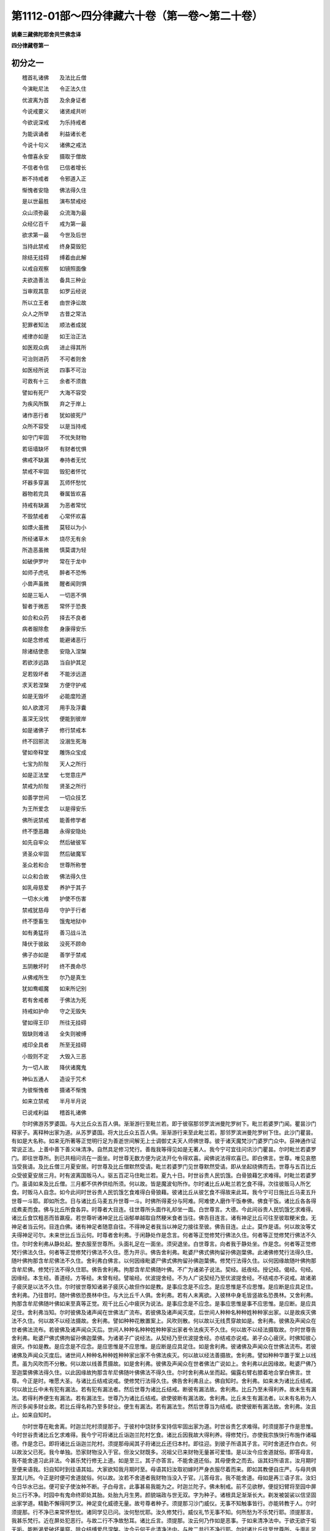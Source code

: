 第1112-01部～四分律藏六十卷（第一卷～第二十卷）
======================================================

**姚秦三藏佛陀耶舍共竺佛念译**

**四分律藏卷第一**

初分之一
--------

　　稽首礼诸佛　　及法比丘僧

　　今演毗尼法　　令正法久住

　　优波离为首　　及余身证者

　　今说戒要义　　诸贤咸共听

　　今欲说深戒　　为乐持戒者

　　为能讽诵者　　利益诸长老

　　今说十句义　　诸佛之戒法

　　令僧喜永安　　摄取于僧故

　　不信者令信　　已信者增长

　　断不持戒者　　令邪道入正

　　惭愧者安隐　　佛法得久住

　　是以世最胜　　演布禁戒经

　　众山须弥最　　众流海为最

　　众经亿百千　　戒为第一最

　　欲求第一最　　今世及后世

　　当持此禁戒　　终身莫毁犯

　　除结无挂碍　　缚着由此解

　　以戒自观察　　如镜照面像

　　夫欲造善法　　备具三种业

　　当审观其意　　如罗云经说

　　所以立王者　　由世诤讼故

　　众人之所举　　古昔之常法

　　犯罪者知法　　顺法者成就

　　戒律亦如是　　如王治正法

　　如医观众病　　进止得其所

　　可治则进药　　不可者则舍

　　如医经所说　　四事不可治

　　可救有十三　　余者不须救

　　譬如有死尸　　大海不容受

　　为疾风所飘　　弃之于岸上

　　诸作恶行者　　犹如彼死尸

　　众所不容受　　以是当持戒

　　如守门牢固　　不忧失财物

　　若垣墙缺坏　　有财者忧惧

　　佛戒不缺漏　　奉持者无忧

　　禁戒不牢固　　毁犯者怀忧

　　坏器多穿漏　　瓦师怀愁忧

　　器物若完具　　眷属皆欢喜

　　持戒有缺漏　　为恶者常忧

　　不毁禁戒者　　心常怀欢喜

　　如熛火虽微　　莫轻以为小

　　所经诸草木　　烧尽无有余

　　所造恶虽微　　慎莫谓为轻

　　如破伊罗叶　　常在于龙中

　　如师子虎吼　　醉者不恐怖

　　小兽声虽微　　醒者闻则惧

　　如是三垢人　　一切恶不惧

　　智者于微恶　　常怀于恐畏

　　如合和众药　　择去不良者

　　病者服除愈　　身康得安乐

　　如是念修戒　　能避诸恶行

　　除诸结使患　　安隐入涅槃

　　若欲涉远路　　当自护其足

　　足若毁坏者　　不能涉远道

　　求天若涅槃　　方便守护戒

　　如是无毁坏　　必能度险道

　　如人欲渡河　　用手及浮囊

　　虽深无没忧　　便能到彼岸

　　如是诸佛子　　修行禁戒本

　　终不回邪流　　没溺生死海

　　譬如帝释堂　　雕饰众宝成

　　七宝为阶陛　　天人之所行

　　如是正法堂　　七觉意庄严

　　禁戒为阶陛　　贤圣之所行

　　如善学世间　　一切众技艺

　　为王所爱念　　以是得安乐

　　佛所说禁戒　　能善修学者

　　终不堕恶趣　　永得安隐处

　　如先自牢众　　然后破彼军

　　贤圣众牢固　　然后破魔军

　　圣众若和合　　世尊所称誉

　　以众和合故　　佛法得久住

　　如乳母慈爱　　养护于其子

　　一切水火难　　护使不伤害

　　禁戒犹慈母　　守护于行者

　　终不堕畜生　　饿鬼地狱中

　　如有勇猛将　　善习战斗法

　　降伏于彼敌　　没死不顾命

　　佛子亦如是　　善学于禁戒

　　五阴散坏时　　终不畏命尽

　　从佛戒所生　　尔乃是真生

　　犹如鸯崛魔　　如来所记别

　　若有舍戒者　　于佛法为死

　　持戒如护命　　守之无毁失

　　譬如得王印　　所往无挂碍

　　毁缺则难诘　　全失则被缚

　　戒印全具者　　所至无挂碍

　　小毁则不定　　大毁入三恶

　　为一切人故　　降伏诸魔鬼

　　神仙五通人　　造设于咒术

　　为彼惭愧者　　摄诸不惭愧

　　如来立禁戒　　半月半月说

　　已说戒利益　　稽首礼诸佛

　　尔时佛游苏罗婆国。与大比丘众五百人俱。渐渐游行至毗兰若。即于彼宿那邻罗滨洲曼陀罗树下。毗兰若婆罗门闻。瞿昙沙门释家子。离释种出家为道。从苏罗婆国。将大比丘众五百人俱。渐渐游行来至此毗兰若。那邻罗滨洲曼陀罗树下住。此沙门瞿昙。有如是大名称。如来无所著等正觉明行足为善逝世间解无上士调御丈夫天人师佛世尊。彼于诸天魔梵沙门婆罗门众中。获神通作证常说正法。上善中善下善义味清净。自然具足修习梵行。善哉我等得见如是无著人。我今宁可宜往问讯沙门瞿昙。尔时毗兰若婆罗门。即往世尊所。到已共相问讯在一面坐。时世尊无数方便为说法开化令得欢喜。闻佛说法得欢喜已。即白佛言。世尊。唯见哀愍当受我请。及比丘僧三月夏安居。时世尊及比丘僧默然受请。毗兰若婆罗门见世尊默然受请。即从坐起绕佛而去。世尊与五百比丘众受彼夏安居三月。时有波离国贩马人。驱五百疋马住毗兰若。夏九十日。时世谷贵人民饥饿。白骨狼藉乞求难得。时毗兰若婆罗门。虽请如来及比丘僧。三月都不供养供给所须。何以故。皆是魔波旬所作。尔时诸比丘从毗兰若乞食不得。次往彼贩马人所乞食。时贩马人自念。如今此间时世谷贵人民饥饿乞食难得白骨狼藉。彼诸比丘从彼乞食不得故来此耳。我今宁可日施比丘马麦五升世尊一斗耶。即如所念。日与诸比丘马麦五升世尊一斗。时佛所得麦分与阿难。阿难使人磨作干饭奉佛。佛食干饭。诸比丘各各得成煮麦而食。佛与比丘所食各异。时尊者大目连。往世尊所头面作礼却坐一面。白世尊言。大德。今此间谷贵人民饥饿乞求难得。诸比丘食饮粗恶而皆羸瘦。若世尊听诸神足比丘诣郁单越取自然粳米食者当往。佛告目连言。诸有神足比丘可往至彼取粳米食。无神足者当云何。目连白佛。诸有神足者随意自往。不得神足者我当以神足力接往至彼。佛告目连。止止。莫作是语。何以故汝等丈夫得神足可尔。未来世比丘当云何。时尊者舍利弗。于闲静处作是念言。何者等正觉修梵行佛法久住。何者等正觉修梵行佛法不久住。尔时舍利弗从静处起。整衣服至世尊所。头面礼足在一面坐。须臾退坐。白世尊言。向者我于静处坐。作是念。何者等正觉修梵行佛法久住。何者等正觉修梵行佛法不久住。愿为开示。佛告舍利弗。毗婆尸佛式佛拘留孙佛迦葉佛。此诸佛修梵行法得久住。随叶佛拘那含牟尼佛法不久住。舍利弗白佛言。以何因缘毗婆尸佛式佛拘留孙佛迦葉佛。修梵行法得久住。以何因缘故随叶佛拘那含牟尼佛。修梵行法不得久住耶。佛告舍利弗。拘那含牟尼佛随叶佛。不广为诸弟子说法。契经。祇夜经。授记经。偈经。句经。因缘经。本生经。善道经。方等经。未曾有经。譬喻经。优波提舍经。不为人广说契经乃至优波提舍经。不结戒亦不说戒。故诸弟子疲厌是以法不久住。尔时彼世尊知诸弟子疲厌心故但作如是教。是事应念是不应念。是应思惟是不应思惟。是应断是应具足住。舍利弗。乃往昔时。随叶佛依恐畏林中住。与大比丘千人俱。舍利弗。若有人未离欲。入彼林中身毛皆竖故名恐畏林。又舍利弗。拘那含牟尼佛随叶佛如来至真等正觉。观千比丘心中疲厌为说法。是事应念是不应念。是事应思惟是事不应思惟。是应断。是应具足住。舍利弗当知。尔时彼佛及诸声闻在世佛法广流布。若彼佛及诸声闻灭度。后世间人种种名种种姓种种家出家。以是故疾灭佛法不久住。何以故不以经法摄故。舍利弗。譬如种种花散置案上。风吹则散。何以故以无线贯穿故如是。舍利弗。彼佛及声闻众在世者佛法流布。若彼佛及诸声闻众灭后。世间人种种名种种姓种种家出家者令法疾灭不久住。何以故不以经法摄取故。尔时世尊告舍利弗。毗婆尸佛式佛拘留孙佛迦葉佛。为诸弟子广说经法。从契经乃至优波提舍经。亦结戒亦说戒。弟子众心疲厌。时佛知彼心疲厌。作如是教。是应念是不应念。是应思惟是不应思惟。是应断是应具足住。如是舍利弗。彼诸佛及声闻众在世佛法流布。若彼诸佛及声闻众灭度后。诸世间人种种名种种姓种种家出家不令佛法疾灭。何以故以经法善摄故。舍利弗。譬如种种华置于案上以线贯。虽为风吹而不分散。何以故以线善贯摄故。如是舍利弗。彼佛及声闻众在世者佛法广说如上。舍利弗以此因缘故。毗婆尸佛乃至迦葉佛佛法得久住。以此因缘故拘那含牟尼佛随叶佛佛法不得久住。尔时舍利弗从坐而起。偏露右臂右膝着地合掌白佛言。世尊。今正是时。唯愿大圣。与诸比丘结戒说戒。使修梵行法得久住。佛告舍利弗且止。佛自知时。舍利弗。如来未为诸比丘结戒。何以故比丘中未有犯有漏法。若有犯有漏法者。然后世尊为诸比丘结戒。断彼有漏法故。舍利弗。比丘乃至未得利养。故未生有漏法。若得利养便生有漏法。若有漏法生。世尊乃为诸比丘结戒。欲使彼断有漏法故。舍利弗。比丘未生有漏法者。以未有名称为人所识多闻多财业故。若比丘得名称乃至多财业。便生有漏法。若有漏法生。然后世尊当为结戒。欲使彼断有漏法故。舍利弗。汝且止。如来自知时。

　　尔时世尊在毗舍离。时迦兰陀村须提那子。于彼村中饶财多宝持信牢固出家为道。时世谷贵乞求难得。时须提那子作是思惟。今时世谷贵诸比丘乞求难得。我今宁可将诸比丘诣迦兰陀村乞食。诸比丘因我故大得利养。得修梵行。亦使我宗族快行布施作诸福德。作是念已。即将诸比丘诣迦兰陀村。须提那母闻其子将诸比丘还归本村。即往迎。到彼子所语其子言。可时舍道还作白衣。何以故汝父已死。我今单独。恐家财物没入于官。但汝父财既多。况祖父已来财物无量甚可爱惜。是以汝今应舍道就俗。即答母言。我不能舍道习此非法。今甚乐梵行修无上道。如是至三。其子亦答言。不能舍道还俗。其母便舍之而去。诣其妇所语言。汝月期时至便来语我。妇自知时到往语其姑。大家欲知我月期时至。母语其妇汝取初嫁时严身衣服尽着而来。即如其教便自庄严。与母共俱至其儿所。今正是时便可舍道就俗。何以故。汝若不舍道者我财物当没入于官。儿答母言。我不能舍道。母如是再三语子言。汝妇今日华水已出。便可安子使汝种不断。子白母言。此事甚易我能为之。时迦兰陀子。佛未制戒。前不见欲秽。便捉妇臂将至园中屏处三行不净。时园中有鬼命终即处其胎。处胎九月生男。颜貌端政与世无双。字为种子。诸根具足渐渐长大。剃发被袈裟以信坚固出家学道。精勤不懈得阿罗汉。神足变化威德无量。故号尊者种子。须提那习沙门威仪。无事不知触事皆行。亦能转教于人。尔时须提那。行不净已来常怀愁忧。诸同学见已问。汝何愁忧耶。汝久修梵行。威仪礼节无事不知。何所愁为不乐梵行耶。须提那言。我甚乐梵行。近在屏处犯恶行。与故二行不净故愁耳。诸比丘言。须提那。汝云何乃作如是恶事。于如来清净法中。于欲无欲于垢无垢。能断渴爱破坏巢窟。除众结缚爱尽涅槃。汝今云何于此清净法中。与故二共行不净行耶。尔时诸比丘往至世尊所。头面礼足在一面坐。以此因缘具白世尊。世尊尔时以此因缘集诸比丘。世尊知而问知而不问。时而问时而不问。义合问。义不合不问。尔时世尊知时义合。问须提那。汝实与故二行不净行耶。如是世尊。我犯不净行。尔时世尊以无数方便呵责言。汝所为非。非威仪非沙门法非净行非随顺行。所不应为。汝须提那。云何于此清净法中行乃至爱尽涅槃。与故二行不净耶。告诸比丘。宁持男根着毒蛇口中。不持着女根中。何以故不以此缘堕于恶道。若犯女人。身坏命终堕三恶道。何以故我无数方便说断欲法。断于欲想灭欲念。除散欲热越度爱结。我无数方便说欲如火。如把草炬亦如树果。又如假借犹如枯骨。亦如段肉如梦所见。如履锋刃如新瓦器盛水着于日中。如毒蛇头如轮转刀。如在尖标如利戟刺。甚可秽恶佛所呵责。须提那。于我清净法中乃至爱尽涅槃。与故二行不净行。尔时世尊无数方便呵责已告诸比丘。须提那痴人。多种有漏处最初犯戒。自今已去。与诸比丘结戒。集十句义。一摄取于僧。二令僧欢喜。三令僧安乐。四令未信者信。五已信者令增长。六难调者令调顺。七惭愧者得安乐。八断现在有漏。九断未来有漏。十正法得久住。欲说戒者当如是说。若比丘犯不净行行淫欲法。是比丘波罗夷不共住。如是世尊。与诸比丘结戒。尔时有跋阇子比丘。愁忧不乐净行。即还家共故二行不净行。彼作是念。世尊与诸比丘结戒。若比丘犯不净行。行淫欲法。是比丘波罗夷不共住。然我愁忧不乐净行。还家与故二共行不净行。我将不犯波罗夷耶。我当云何即便语诸同学言。长老。世尊为诸比丘结戒。若比丘犯不净行行淫欲法。是比丘犯波罗夷不共住。然我有愁忧不乐净行。还家与故二共行不净行。我将无不犯波罗夷耶。我今当云何。善哉长老。为我以此事白佛。随佛所教我当奉行。尔时诸比丘往至世尊所。头面礼足在一面坐。以此因缘具白世尊。世尊尔时以此因缘集比丘僧。无数方便呵责跋阇子比丘。汝所为非。非威仪非沙门法非净行非随顺行。所不应为。云何痴人。不乐净行。还家与故二行不净行。初入便波罗夷。汝痴人得波罗夷不共住。是故比丘。若有余人不乐净行。听舍戒还家。若复欲出家于佛法中修净行。应度令出家受大戒。自今已去当如是说戒。若比丘共比丘同戒。若不舍戒。若戒羸不自悔。犯不净行行淫欲法。是比丘波罗夷不共住。如是世尊与诸比丘结戒。尔时有一乞食比丘依林中住。有一雌猕猴先在彼林中。时乞食比丘到村乞食还在林中食。食已余食与此猕猴。如是渐渐调顺。逐比丘后行乃至手捉不去。此比丘即捉猕猴共行不净。时有众多比丘案行住处。次至彼林中。时彼猕猴在比丘前。回身背之现其淫相。时诸比丘作是念。此猕猴在我等前回身现其淫相。将无与余比丘作不净行耶。咸共相告在屏处伺之。彼比丘乞食还在林中食已以余食与彼猕猴。猕猴食已便共行不净行。诸比丘见已即来语言。如来不制言比丘不得行不净行耶。彼比丘报言。如来所制男犯妇女。不制畜生。诸比丘闻此语已往至佛所。头面作礼以此因缘具白世尊。世尊尔时以此因缘即集比丘僧。无数方便呵责彼乞食比丘言。云何比丘。与猕猴共行不净行耶。初入波罗夷。欲说戒者当如是说。若比丘共比丘同戒。若不还戒戒羸不自悔。犯不净行乃至共畜生。是比丘波罗夷不共住。若比丘者。名字比丘。相似比丘。自称比丘。善来比丘。乞求比丘。着割截衣比丘。破结使比丘。受大戒白四羯磨如法成就得处所比丘。是中比丘。若受大戒白四羯磨如法成就得处所。住比丘法中。是谓比丘义。是中共比丘者。余比丘受大戒白四羯磨如法成就得处所住比丘法中。是共比丘义。云何名为同戒。我为诸弟子结戒已宁死不犯。是中共余比丘一戒同戒等戒是名同戒云何名不舍戒。颠狂舍戒。颠狂人前舍戒。心乱舍戒。心乱人前舍戒。痛恼舍戒。痛恼人前舍戒。哑舍戒。聋舍戒。哑聋舍戒。哑人前舍戒。聋人前舍戒。哑聋人前舍戒。中国人边地人前舍戒边地人中国人前舍戒。不静静想舍戒。静作不静想舍戒。戏笑舍戒。若天若龙若夜叉若饿鬼若睡眠人若死人若无知人。若自不语。若语前人不解。如是等不名舍戒。云何舍戒。若比丘不乐修梵行。欲得还家厌比丘法。常怀惭愧贪乐在家。贪乐优婆塞法。或念沙弥法。或乐外道法。乐外道弟子法。乐非沙门非释子法。便作如是语。我舍佛舍法舍比丘僧。舍和上舍同和上舍阿阇梨舍同阿阇梨。舍诸梵行舍戒舍律舍学事。受居家法我作净人。我作优婆塞。我作沙弥。我作外道。我作外道弟子。我作非沙门非释种子。若复作如是语。我止不须佛。佛于我何益。离于佛所。如是乃至学事亦如是。若复作余语。毁佛法僧乃至学事。便赞叹家业乃至非沙门非释子。以如是语了了说是名舍戒。戒羸者。或有戒羸不舍戒。或有戒羸而舍戒。何者戒羸不舍戒。若比丘愁忧不乐梵行。欲得还家厌比丘法。常怀惭愧意乐在家。乃至乐欲作非沙门非释子法。便作是言。我念父母兄弟姊妹妇儿村落城邑园田浴池。我欲舍佛法僧乃至学事。便欲受持家业。乃至非沙门非释种子。是谓戒羸不舍戒。何者戒羸而舍戒。若作如是思惟。我欲舍戒便舍戒。是谓戒羸而舍戒。不净行者是淫欲法。下至共畜生者。可行淫处者是也。云何名波罗夷。譬如断人头不可复起。比丘亦复如是。犯此法者不复成比丘故名波罗夷。云何名不共住。有二共住。同一羯磨同一说戒。不得于是二事中住故名不共住。三种行不净行波罗夷。人非人畜生。复有五种行不净行波罗夷。人妇童女有二形黄门男子。于此五处行不净行波罗夷。于三种妇行不净行波罗夷。何者三。人妇非人妇畜生妇。于此三处行不净行犯波罗夷。三种童女。三种二形。三种不能男三种男子。于此行不净行波罗夷亦如是。犯人妇三处波罗夷大便道小便道及口。非人妇畜生妇。人童女非人童女畜生童女。人二形非人二形畜生二形。三处亦如是。人黄门二处行不净行波罗夷。大便道及口。非人黄门畜生黄门亦如是。人男非人男畜生男二处亦如是。比丘有淫心向人妇女大便道小便道及口。若初入犯。若不入不犯。有隔有隔。有隔无隔。无隔有隔。无隔无隔。波罗夷。若比丘有淫意。向非人妇女畜生妇女人童女非人童女畜生童女人二形非人二形畜生二形。三处亦如是人黄门非人黄门畜生黄门。人男非人男畜生男。二处亦如是。若比丘淫意向人睡眠妇女。若死形未坏多未坏大便道小便道及口。若初入犯。不入不犯。有隔无隔亦如是广说。乃至男子亦如是。若比丘为怨家将至人妇女所。强持男根令入三处。始入觉乐。入已乐。出时乐。波罗夷。始入乐。入已乐。出时不乐。波罗夷。始入乐。入已不乐。出时乐。波罗夷。始入乐。入已不乐。出时不乐。波罗夷。始入不乐。入已乐。出时乐。波罗夷。始入不乐。入已不乐。出时乐。波罗夷。有隔无隔亦如是。从非人女乃至男子亦如是。若比丘为怨家将至人睡眠妇女若死形未坏。若多未坏觉乐亦如是。有隔无隔亦如是。从非人女乃至男子亦如是。若怨家强捉比丘大便道中行不净。若入觉乐波罗夷。入已觉乐出时觉乐亦如上乃至有隔无隔亦如上。从道入道。从道入非道。从非道入道。若限齐入。若尽入。若语不语若以淫心乃至入如毛头波罗夷。方便而不入偷兰遮。若比丘方便求欲行不净行。成者波罗夷不成者偷兰遮。若比丘教比丘行不净行。彼比丘若作教者偷兰遮。若不作教者突吉罗。比丘尼教比丘行不净行。若比丘作尼偷兰遮。不作尼突吉罗。除比丘比丘尼。余众相教行不净行。作不作尽犯突吉罗。若死尸半坏行不净入便偷兰遮。若多分坏若一切坏偷兰遮。若骨间行不净偷兰遮。若穿地作孔抟泥作孔若君持口中犯偷兰遮。若道想若疑如是一切偷兰遮。若道作道想波罗夷。若道疑波罗夷。若道非道想波罗夷。非道道想偷兰遮。非道疑偷兰遮。比丘尼波罗夷。式叉摩那沙弥沙弥尼突吉罗灭摈。是谓为犯。不犯者若睡眠无所觉知不受乐一切无有淫意不犯。不犯者。最初未制戒。痴狂心乱痛恼所缠无犯(一波罗夷竟)。

　　尔时世尊。游罗阅城耆阇崛山中。时罗阅城中有比丘字檀尼迦陶师子。在闲静处止一草屋。彼比丘入村乞食。后有取薪人破其草屋持归。比丘乞食还作是念。我今独在闲静处自取草木作屋。入村乞食。后取薪柴人破我屋持归。我今自有技艺。宁可和泥作全成瓦屋。时彼比丘即便和泥作全成瓦屋。取柴薪牛屎烧之。屋成色赤如火。尔时世尊从耆阇崛山下。遥见此舍色赤如火。见已知而故问。诸比丘此是何等赤色。诸比丘白佛言。世尊。有一比丘名檀尼迦陶师子。独处闲静住一草屋。乞食后诸取薪人破其屋持归。彼还见舍破即作是念。我自有技艺今宁可作全成瓦屋于中止住。即便作之。是其屋色赤如是。尔时世尊以无数方便呵责彼比丘言。汝所为非。非威仪非沙门法非净行非随顺行所不应为。云何檀尼迦比丘陶师子。自作此屋大集柴薪牛屎而烧之。我常无数方便说慈愍众生。云何痴人。自作泥屋聚积柴薪牛屎而烧之。自今已去不得作赤色全成瓦屋。作者突吉罗。尔时世尊敕诸比丘。汝等共集相率速诣檀尼迦屋所打破。时诸比丘即如佛教往诣打破。时檀尼迦见诸比丘破屋已便作是语。我有何过而破我屋。诸比丘答曰。汝无有过亦不憎汝。我向受世尊教故来破汝屋耳。檀尼迦比丘言。若世尊教敕者正是其宜。尔时摩竭国瓶沙王有守材人。与此檀尼迦比丘少小亲厚知识。时檀尼迦比丘往至守材人所语言。汝知不耶。王瓶沙与我材木。我今须材便可与我。彼人言。若王与者好恶多少随意自取。王所留要材比丘辄取斫截持去。时有一大臣统知城事。至材坊见王所留要材斫截狼藉。见已即问守材人言。此王所留要材谁斩截持去。守材人言。是檀尼迦比丘。来至我所而作是言。王与我材。今须材用便可见与。我寻报言。王与汝材恣意取之。时比丘即入材坊斫截持去。时大臣闻此语已即嫌王言。云何以此要材与比丘。幸自更有余材可以与之。而令此比丘斫截要材持去。时大臣往至王所白言。大王。先所留要材云何乃与比丘令斫截持去。幸自更有余材可以与之。何故坏此好材。王报言。我都不自忆以材与人。若有忆者语我。时大臣即摄守材人来将诣王所。时守材人遥见檀尼迦比丘语言。大德。以汝取材故今摄我去。汝可来为我决了。慈愍故。比丘报言。汝但去我正尔往。时檀尼迦比丘后往王所在前默然而住。王即问言。大德。我实与汝材不。比丘答言。实与我材。王言。我不忆与汝材。汝可为我作忆念。比丘报言。王自忆不。初登位时口自发言。若我世时于我境内。有沙门婆罗门知惭愧乐学戒者。与而取不与不取与而用不与不用。从今日沙门婆罗门草木及水听随意用。不得不与而用自今已去。听沙门婆罗门草木及水随意用。王言大德。我初登位时实有如是语。王言大德。我说无主物不说有主物。大德应死。王自念言。我刹利王水浇头种。云何以少材而断出家人命。是所不应尔时王以无数方便诃责比丘已。敕诸臣放此比丘去。即如王教放去。后诸臣皆高声大论不平。王意云何。如此死事但尔呵责而放也。时罗阅城中有诸居士不信乐佛法众者。皆讥嫌言。沙门释子无有惭愧无所畏惧不与而取。外自称言。我知正法。如是何有正法。尚取王材何况余人。我等自今已往勿复亲近沙门释子礼拜问讯供养恭敬。无使入村勿复安止。时诸比丘闻诸少欲知足行头陀知惭愧乐学戒者。嫌责檀尼迦。云何偷瓶沙王材木耶。尔时诸比丘往至佛所头面礼足已在一面坐。以此因缘具白世尊。世尊尔时以此因缘集比丘僧。知而故问。檀尼迦比丘。汝审尔王不与材而取不答言。实尔世尊。世尊尔时以无数方便诃责檀尼迦比丘言。汝所为非。非威仪非沙门法非净行非随顺行。所不应为。云何檀尼迦王不与材而取。我无数方便称叹与者当取取者当用。汝今云何王不与材而取耶尔时复有一比丘名曰迦楼。本是王大臣善知世法去世尊不远在众中坐。尔时世尊。知而故问迦楼比丘言。王法不与取。几许物应死。比丘白佛言。若取五钱若直五钱物应死。云何檀尼迦比丘王不与材而取。尔时世尊以无数方便呵责檀尼迦比丘已。告诸比丘。檀尼迦比丘痴人。多种有漏处最初犯戒。自今已去与比丘结戒。集十句义乃至正法久住。欲说戒者当如是说。若比丘。若在村落。若闲静处。不与盗心取。随不与取法。若为王王大臣所捉。若杀若缚若驱出国。汝是贼汝痴汝无所知。是比丘波罗夷不共住。比丘义如上。村者有四种。一者周匝垣墙。二者栅篱。三者篱墙不周。四者四周屋。闲静处者。村外空静地是谓闲静处。不与者他不舍。盗者盗心取也。随不与取者若五钱若直五钱。王者得自在不属人。大臣者种种大臣辅佐王。波罗夷不共住者如上说。有三种不与取波罗夷。若自手取。若看取。若遣人取。复有三种取波罗夷。非己物想取。非暂用取。非同意取。复有三种取。他物他物想取若举离本处。复有三种取。有主有主想取若举离本处。复有三种取。他护他护想取若举离本处。复有四种不与取波罗夷。自手取若看取若遣人取举离本处。复有四种取波罗夷。非己物想取不暂取。不同意取若举离本处。复有四种取。他物他物想取若重物若举离本处。复有四种有主有主想若重物若举离本处。复有四种。他护他护想若重物若举离本处。复有五种不与取波罗夷。若自手取若看他取若遣人取若重物若举离本处。复有五种。非己物想取不暂取非同意取若重物若举离本处。复有五种。若他物他物想若重物盗心举离本处。复有五种。有主有主想若重物盗心举离本处。复有五种。他护他护想若重物盗心举离本处。复有六种不与取波罗夷。自手取看取遣人取若重物盗心举离本处。非己物非己物想有六种亦如是。是为六种取得波罗夷。处者若地处若地上处若乘处若担。若虚空若树上若村若阿兰若处。若田若处所若船若水处。若私度关塞不输税。若取他寄信物。若取水杨枝树果草木无足众生若二足四足多足。若同财业若要若伺候。若守护若逻要道。是谓处。地处者。地中伏藏未发出七宝金银真珠琉璃贝玉砗渠玛瑙生像金宝衣被。若复有余地中所须之物属主者。若以盗心取五钱若过五钱。若牵挽取若埋藏若举离本处。初离处波罗夷。若方便欲举而不举偷兰遮。地上处者。金银七宝乃至衣被不埋。若复有余地上所须之物属主者。若以盗心取五钱若过五钱。若牵挽取若埋藏若举离本处。初离处波罗夷。若方便欲举而不举偷兰遮。乘处者。乘有四种。象乘马乘车乘步乘。若复有余乘尽名为乘。乘上若有金银七宝乃至衣被。若复有余所须有主物。若以盗心取五钱若过五钱。若牵挽取若埋藏若取离本处。初离处波罗夷。方便欲举而不举偷兰遮。若取乘从道至道。从道至非道。从非道至道。从坑中至岸上。从岸上至坑中。如是取离本处。初离处波罗夷。若方便欲取而不取偷兰遮。

**四分律藏卷第二**

初分之二
--------

　　担处者。头担肩担背担若抱若复有余担。此诸担上有金银七宝乃至衣被。若复有余所须之物。有主。以盗心取五钱若过五钱。若牵挽取若埋藏若取离本处。初离处波罗夷。若方便欲举而不举偷兰遮。若取担者从道至道从道至非道从非道至道从坑中至岸上从岸上至坑中如是以盗心取离本处。初离波罗夷。若方便欲取而不取偷兰遮。空处者。若风吹毳若劫贝拘遮罗若差罗波尼若刍摩若麻若绵若钵耽岚婆若头头罗若雁若鹤若孔雀鹦鹉鸲鹆。若复有余所须之物。有主。以盗心取五钱。若过五钱离本处。初离波罗夷。方便欲取而不取偷兰遮。上处者。若举物在树上墙上篱上杙上龙牙杙上衣架上绳床上木床上。若大小蓐。上机上地敷上。有金银乃至衣被及余所须之物在上。以盗心取五钱若过五钱。若牵挽取若埋藏若举离本处初离波罗夷。方便欲举而不举偷兰遮。村处者。有四种如上。若村中有金银乃至衣被及余所须之物。有主。以盗心取五钱若过五钱。若牵挽取若埋藏若举取离处。初离波罗夷。方便欲举而不举偷兰遮。若以机关攻击破村。若作水浇或依亲厚强力。或以言辞辩说诳惑而取。初得波罗夷。方便欲取而不取偷兰遮。阿兰若处者。村外有主空地。彼空处有金银七宝衣被及余所须有主物。以盗心取五钱若过五钱。若举取若埋藏举离处初离波罗夷。方便欲举而不举偷兰遮。若以方便坏他空地。若作水浇或依亲厚强力。或以言词辩说诳惑而取。初得波罗夷。方便欲取而不得偷兰遮。田处者。稻田麦田甘蔗田若复有余田。彼田中有金银七宝衣被及余所须之物。有主。以盗心取五钱若过五钱。若举取若埋藏举离处。初离波罗夷。方便欲举而不举偷兰遮。若以方便坏他田若作水浇坏。若依亲厚强力。或以言词辩说诳惑而取。初得波罗夷。方便欲取而不取偷兰遮。处所者。若家处所若市肆处。若果园若菜园若池若庭前。若舍后若复有余处。彼有金银七宝衣被及余所须之物。有主。以盗心取五钱若过五钱。若举取若埋藏取举离处。初离波罗夷。方便欲举而不举偷兰遮。若坏他处所。若依亲厚强力。若以言词辩说诳惑而取。初得波罗夷。方便不得偷兰遮。船处者。小船大船台船一木船舫船橹船龟形船鳖形船皮船浮瓠船果船悬船筏船。若复余船上有金银七宝衣被及余所须之物。有主。以盗心取五钱若过五钱。若埋藏离本处。初离波罗夷。方便欲取而不得偷兰遮。若从此岸至彼岸从彼岸至此岸。若逆流若顺流若沉着水中若移岸上。若解移处波罗夷。方便欲取而不得偷兰遮。水处者。若藏金银七宝及诸衣被沉着水中。若水獭若鱼若鳖若失收摩罗。若优钵罗华钵头摩华拘物头华分陀利华及余水中物。有主。以盗心取五钱若过五钱。若牵取若埋藏离本处。初离波罗夷方便欲取而不得偷兰遮。若以方便坏他水处取乃至偷兰遮如上。不输税者。比丘无输税法若白衣应输税物。比丘以盗心为他过物若掷关外。若五钱若过五钱。若埋藏举若以辩辞言说诳惑。若以咒术过乃至方便偷兰遮如上。取他寄信物者。寄持信物去作盗心取五钱。若过五钱。头上移着肩上。肩上移着头上。从右肩移着左肩上。从左肩移着右肩上。若从右手移着左手。从左手移着右手。若抱中若着地举离处。初离波罗夷。方便偷兰遮。水者若大小盆及余种种水器。若众香水若药水。以盗心取五钱若过五钱。若牵取若弃。波罗夷。方便偷兰遮。杨枝者。若一若两若众多若一把若一束若一抱若一担若香所熏若药涂。若贼心取五钱若过五钱。若牵挽取离本处。初离处波罗夷。方便偷兰遮。园者。诸一切草木丛林华果有主。以盗心取五钱若过五钱。若牵挽取若举若埋藏离本处。初离处波罗夷。方便偷兰遮。无足众生者。蛇鱼及余无足众生有主者。盗心取直五钱若过五钱波罗夷。方便偷兰遮。二足众生者。人非人鸟及余二足众生有主者。以盗心取直五钱若过五钱波罗夷。方便偷兰遮。四足众生者。象马牛骆驼驴鹿羊及余有四足众生有主者。以盗心取直五钱若过五钱波罗夷。方便偷兰遮。多足者。蜂郁周隆伽。若百足及余多足众生有主者。以盗心取直五钱若过五钱波罗夷。方便偷兰遮。同财业者。同事业得财物当共。以盗心取直五钱若过五钱波罗夷。方便偷兰遮。共要者。共他作要教言。某时去某时来若穿墙取物若道路劫取若烧从彼得财物来共。以盗心取。直五钱若过五钱波罗夷。方便偷兰遮。伺候者。我当往观彼村若城邑若船渡处若山谷若人所居处市肆处作坊处。于彼所得物一切共。以盗心取直五钱若过五钱波罗夷。方便偷兰遮。守护者。从外得财来我当守护若所得物一切共。若以盗心取直五钱。若过五钱波罗夷。方便偷兰遮。看道者。我当看道若有王者军来。若贼军来。若长者军来当相告语。若有所得财物一切共。若以盗心取直五钱若过五钱波罗夷。方便偷兰遮。方便求过五钱得过五钱波罗夷。若方便求过五钱得五钱波罗夷。方便求过五钱得减五钱偷兰遮。方便求过五钱不得偷兰遮。方便求五钱得过五钱波罗夷。方便求五钱得五钱波罗夷。方便求五钱得减五钱偷兰遮。方便求五钱不得偷兰遮。方便求减五钱得过五钱波罗夷。方便求减五钱得五钱波罗夷。方便求减五钱得减五钱偷兰遮。方便求减五钱不得突吉罗。教人方便求过五钱得过五钱二俱波罗夷。方便教人求过五钱得五钱二俱波罗夷。方便教人求过五钱得减五钱二俱偷兰遮。方便教人求过五钱不得二俱偷兰遮。方便教人求五钱得过五钱二俱波罗夷。方便教人求五钱得五钱二俱波罗夷。方便教人求五钱得减五钱二俱偷兰遮。方便教人求五钱不得二俱偷兰遮。方便教人求减五钱得过五钱。取者波罗夷教者偷兰遮方便教人求减五钱得五钱。取者波罗夷教者偷兰遮。方便教人求减五钱得减五钱二俱偷兰遮。方便教人求减五钱不得二俱突吉罗。方便教人求五钱若过五钱。受教者取异物。取者波罗夷教者偷兰遮。方便教人求五钱若过五钱。受教者异处取物。受教者波罗夷教者偷兰遮。若方便教人求五钱若过五钱。受教者谓使取物无盗心而取得五钱若过五钱。教者波罗夷受使者无犯。若教人取物。受教者谓教盗取若取得直五钱若过五钱。受教者波罗夷教者无犯。有主有主想不与取五钱若过五钱波罗夷。有主疑若取五钱若过五钱偷兰遮。无主有主想取五钱若过五钱偷兰遮。无主物疑取五钱若过五钱偷兰遮。取有主物有主想减五钱偷兰遮。取有主物疑减五钱突吉罗。无主有主想取减五钱突吉罗。无主物疑取减五钱突吉罗。比丘尼波罗夷。式叉摩那沙弥沙弥尼突吉罗灭摈。是谓为犯。不犯者。与想取。已有想。粪扫想。暂取想亲厚意想一切无犯。无犯者。最初未制戒痴狂心乱痛恼所缠。是谓无犯(二波罗夷竟)。

　　尔时世尊。游毗舍离猕猴江边讲堂中。以无数方便与诸比丘说不净行叹不净行叹思惟不净行。诸比丘作是念。今世尊为我等说不净行叹不净行叹思惟不净行。时诸比丘即无数方便习不净观。从定觉已厌患身命愁忧不乐。譬如自喜男子女人以死蛇死狗死人系其颈甚厌患臭秽。诸比丘亦复如是。以无数方便习不净观。厌患身命愁忧不乐。便求刀欲自杀。叹死赞死劝死。诸比丘在婆裘河边园中住。作是念。世尊无数方便说不净行叹不净行叹思惟不净行。彼以无数方便习不净观。厌患身命愁忧不乐求刀欲自杀叹死赞死劝死。时有比丘字勿刀伽难提。是沙门种出家(言沙门种是姓)手执利刀入婆裘园中。见有一比丘厌患身命秽污不净。遥见勿力伽难提比丘来语言。大德。断我命来我以衣钵与汝波即受其雇衣钵已便断其命。于彼河边洗刀心生悔恨言。我今无利非善。彼比丘无罪过。而我受雇断他命根。时有一天魔知彼比丘心念。即以神足而来在勿力伽难提比丘前。于水上立而不陷没劝赞言。善哉善哉善男子。汝今获大功德度不度者。时难提比丘闻魔赞已悔恨即灭。便作是念。我今获大功德度不度者。即复持刀入园中而问言。谁未度者我今欲度之。时有未离欲比丘。见勿力伽难提比丘甚大怖惧毛竖。勿力伽难提见已语诸比丘言。汝等勿惧诸根未熟未任受化。须待成熟当来相化。其中比丘欲爱尽者。见勿力伽难提心不怖惧身毛不竖。时勿力伽难提比丘或日杀一比丘或杀二三四五乃至六十人。时彼园中死尸狼藉臭处不净状如冢间。时有诸居士礼拜诸寺。渐次至彼园中见已皆共惊怪讥嫌言。此园中乃有是变。沙门释子无有慈愍共相杀害。自称言我修正法如是何有正法。共相杀害。此诸比丘犹自相杀况于余人。我等自今勿复敬奉承事供养沙门释子。即告诸村邑勿复容止往来。时诸居士见此园中如是秽恶便不复往返。尔时毗舍离比丘以小因缘集在一处。尔时世尊观诸比丘众减少。诸大德比丘有名闻者皆不复见。尔时世尊知而故问阿难言。众僧何故减少。诸名闻大德者。今为所在皆不见耶。尔时阿难以先因缘具白佛言。世尊先以无数方便广为诸比丘说不净行叹不净行叹思惟不净行。时诸比丘闻已厌患身命求人断命是以少耳。唯愿世尊。与诸比丘更作方便说法。使心开解永无疑惑。

　　佛告阿难。今可集诸比丘会讲堂。时阿难受佛教。即集诸比丘会讲堂集比丘僧已往世尊所。头面礼足在一面住。白世尊言。今众僧已集。愿圣知时。尔时世尊即诣讲堂在众中坐。告诸比丘。有阿那般那三昧。寂然快乐。诸不善法生即能灭之永使不生。譬如秋天降雨之后无复尘秽。又如大雨能止猛风阿那般那三昧亦复如是。寂静快乐。诸不善法生即能灭之。尔时世尊以无数方便为诸比丘说阿那般那三昧。叹阿那般那三昧。叹修阿那般那三昧。彼诸比丘便作是念。世尊今日无数方便为我等说阿那般那三昧。叹阿那般那三昧。叹修阿那般那三昧。当勤修习之。时诸比丘即以种种方便思惟入阿那般那三昧。从阿那般那三昧觉已。自知得增上胜法住于果证。尔时世尊以此因缘集比丘僧。无数方便呵责婆裘园中比丘。汝所为非非威仪非沙门法非净行非随顺行。所不应为。云何婆裘园中比丘痴人。而自共断命。世尊无数方便呵责已。告诸比丘。婆裘园中比丘痴人。多种有漏处最初犯戒。自今已去与诸比丘结戒。集十句义乃至正法久住。欲说戒者当如是说。若比丘故自手断人命。持刀与人叹誉死快劝死。咄男子用此恶活为宁死不生。作如是心思惟。种种方便叹誉死快劝死。是比丘波罗夷不共住。比丘义如上。人者从初识至后识而断其命。杀者若自杀。若教杀。若遣使杀。若往来使杀。若重使杀若展转遣使杀。若求男子杀。若教人求男子杀。若求持刀人杀。若教求持刀人杀。若身现相若口说若身口俱现相若遣书。若教遣使书。若坑陷。若倚发。若与药。若安杀具。自杀者。若以手若瓦石刀杖及余物而自杀杀者波罗夷。方便不杀偷兰遮。教杀者。杀时自看教前人掷水火中。若山上推着谷底。若使象踏杀。若使恶兽啖。或使蛇螫。及余种种教杀杀者波罗夷。方便不杀偷兰遮。遣使杀者。比丘遣使断某甲命。随语住若断命波罗夷。方便不断偷兰遮。往来使者。比丘遣使往断某甲命。随语往欲杀未得杀便还。即承前教复往杀。若杀波罗夷。方便不杀偷兰遮。重使者。比丘遣使汝去断某甲命。续复遣使如是乃至四五。彼使即往杀。杀者波罗夷。方便不杀偷兰遮。展转使者。比丘遣使汝断某甲命。彼使复转遣使若百若千。往断其命者波罗夷。方便不杀偷兰遮。求男子。者。是中谁知有如是人能用刀有方便久习学不恐怖不退能断某甲人命。彼使即往断其命者波罗夷。方便不杀偷兰遮。教求男子者教人求是中谁知有如是人能用刀有方便久学习不恐怖不退能断某甲人命。彼使即往断其命波罗夷。方便不杀偷兰遮。求持刀者。自求谁勇健能持刀断某甲命。彼即往杀者波罗夷。不杀偷兰遮。教求持刀者亦如是。身现相者。身作相杀令堕水火中。从上堕谷底。令象踏杀。令恶兽食毒蛇螫。彼因此现身相故自杀者波罗夷。方便不杀偷兰遮。口说者。或作是说。汝所作恶无仁慈。怀毒意不作众善行。汝不作救护。汝生便受罪多不如死。若复作是语。汝不作恶暴有仁慈。不怀毒意汝已作众善行汝已作功德汝已作救护。汝生便受众苦汝若死当生天。若彼因此言故便自杀者波罗夷。方便不杀偷兰遮。身口现相亦如是。遣使者。若遣使往彼汝所作善恶广说如上。承此使口叹死。自杀者波罗夷。方便不死偷兰遮。遣书杀者执书言汝所作善恶如是广说。亦如上遣使书者亦如是。坑陷者。审知彼所行道必从是来往。当于道中凿深坑着火若刀若毒蛇若尖橛若以毒涂刺若堕中死者波罗夷。方便不死偷兰遮。倚发者。知彼人必当倚发彼处。若树若墙若栅于彼外若着火若刀若橛若毒蛇若毒涂刺机发使堕中死者波罗夷。方便不死偷兰遮。药者。知彼人病与非药或杂毒或过限与种种药。使死波罗夷。与药不死偷兰遮。安杀具者。先知彼人本来患厌身命秽贱此身。即持刀毒若绳及余死具置之于前。若彼用一一物自杀者波罗夷。方便不杀偷兰遮。若作如此比及余方便杀具死者波罗夷。方便不死偷兰遮。若天子若龙子阿须罗子揵闼婆子夜叉饿鬼。若畜生中有智解人语者。若复有能变形者。方便求杀杀者偷兰遮。方便不死突吉罗。畜生不能变形若杀波夜提。方便不杀突吉罗。实人人想杀波罗夷。人疑偷兰遮。人非人想偷兰遮。非人人想偷兰遮。非人疑偷兰遮。比丘尼波罗夷。式叉摩那沙弥沙弥尼突吉罗灭摈此是犯。不犯者。若掷刀杖瓦石误着彼身死者不犯。若营事作房舍误堕堑石材木椽柱杀人不犯重病人扶起若扶卧浴时服药时。从凉处至热处。从热处至凉处。入房出房向厕往返一切无害心而死不犯。不犯者。最初未制戒痴狂心乱痛恼所缠不犯(三波罗夷竟)。

　　尔时世尊。游于毗舍离猕猴江边高阁讲堂。时世谷贵人民饥饿乞食难得。时世尊告阿难。诸有在毗舍离比丘尽令集在讲堂。阿难即承佛教敕。诸比丘集会讲堂。众僧集已。头面礼佛足却住一面。白佛言。毗舍离比丘已集讲堂。唯圣知时。尔时世尊即诣讲堂在大众中坐。告诸比丘。汝等当知。今时世谷贵人民饥饿乞食难得。汝等诸有同和上同师随亲友知识各共。于此毗舍离左右随所宜安居。我亦当于此处安居。何以故饮食难得令众疲苦。时诸比丘闻世尊教已。即各随同和上同师亲友知识。于毗舍离左右安居。世尊于毗舍离城内安居。时有众多比丘于婆裘河边僧伽蓝中安居者作是念。如今此国谷贵人民饥饿乞食难得我等作何方便不以饮食为苦。寻即念言。我今当至诸居士家语言。我得上人法。我是阿罗汉。得禅得神通知他心并复叹彼某甲得阿罗汉得禅得神通知他心。中有信乐居士。所有饮食不敢自啖不与妻子当持供养我等。彼诸居士亦当称叹我等。此诸比丘真是福田可尊敬者。我等于是可得好美饮食。可得安乐住。不为乞食所苦。尔时婆裘河边诸比丘作是念已。即往至诸居士家自说我得上人法是阿罗汉得禅得神通知他心。并复叹彼某甲比丘得阿罗汉得禅得神通知他心。时诸信乐居士信受其言。即以所有饮食妻子之分不食尽持供养诸比丘言。此是世间可尊敬者。此诸比丘受诸居士供养。颜色光泽和悦气力充足。诸余比丘在毗舍离安居者。颜色憔悴形体枯燥衣服弊坏。安居竟摄持衣钵。往世尊所头面作礼在一面坐。尔时世尊慰问诸比丘言。汝等住止和合安乐不。不以饮食为苦耶。诸比丘白佛言。我等住止和合安乐。时世谷贵人民饥饿乞食难得以此为苦。在婆裘河边僧伽蓝中安居诸比丘。颜色光泽和悦气力充足。安居竟摄衣持钵往世尊所。到已头面作礼在一面坐。时世尊慰问诸比丘。汝等住止和合安乐不。不以饮食为苦耶。诸比丘白佛言。我等住止和合安乐不以饮食为苦。佛问言。今世谷贵人民饥馑乞食难得。汝等以何方便不以饮食为苦耶。诸比丘即以上因缘具白世尊。以是故不以饮食为苦。世尊问诸比丘。汝等有实不。答言。或有实或无实。佛告诸比丘。汝等愚人有实尚不应向人说。况复无实而向人说。时世尊告诸比丘。世有二贼。一者实非净行自称净行。二者为口腹故不真实非己有。在大众中故作妄语。自称言。我得上人法是中为口腹故不真实非己有。于大众中故妄语自称言我得上人法者最上大贼。何以故以盗受人饮食故。时世尊以无数方便诃责婆裘河边僧伽蓝中安居诸比丘已。告诸比丘。此愚人。多种有漏处最初犯戒。自今已去与诸比丘结成。集十句义乃至正法久住。欲说戒者当如是说。若比丘实无所知自称言。我得上人法我如是我见是。彼于异时若问若不问。欲自清净故作是说。我实不知不见言知言见虚诳妄语。是比丘波罗夷不共住。如是世尊。与诸比丘结戒。尔时有一增上慢比丘语人言。我得道。彼于后时精进不懈勤求方便证最上胜法。彼作是念。世尊与诸比丘结戒。若比丘实无所知自称言。我得上人法我知是我见是。彼于异时若问若不问。欲自清净故言。我实不知不见言知言见虚诳妄语。是比丘波罗夷不共住。而我慢心自言我得道。后勤方便精进不懈证最上胜法。我将无犯波罗夷耶。今当云何。寻语诸同意比丘。世尊与诸比丘结戒。若比丘实无所知自称言。我得上人法我知是我见是。彼于异时若问若不问。欲自清净故言。我实不知不见言知言见。虚诳妄语波罗夷不共住。我以增上慢故自称言。我得道后勤方便精进不懈证最上胜法。我将不犯波罗夷耶。善哉大德。为我白佛。随佛教敕我当奉行。尔时诸比丘往至世尊所。以此因缘具白世尊。世尊尔时以此因缘集比丘僧。为诸比丘随顺说法。无数方便赞叹头陀端严少欲知足乐出离者。告诸比丘。增上慢者不犯自今已去当如是说戒。若比丘实无所知自称言。我得上人法。我已入圣智胜法我知是我见是。彼于异时若问若不问。欲自清净故作是说。我实不知不见言知言见虚诳妄语。除增上慢是比丘波罗夷不共住。比丘义如上。不知不见者实无知见。自称者自称说有信戒施闻智慧辩才。人法者人阴人界人入上人法者诸法能出要成就自言念在身自言正忆念。自言持戒。自言有欲。自言不放逸。自言精进。自言得定自言得正受。自言有道自言修习。自言有慧。自言见。自言得。自言果自言念在身者。有念能令人出离狎习亲附此法修习增广如调伏乘。守护观察善得平等。已得决定。无复艰难而得自在是为自言得身念处。自言正忆念者。有念能令人出离狎习亲附此法修习增广如调伏乘。守护观察善得平等。已得决定无复艰难而得自在。是为自言正忆念。自言得戒。自言有欲。自言不放逸。自言精进。亦如上说。自言得定者。有觉有观三昧。无觉有观三昧。无觉无观三昧。空无相无作三昧。狎习亲附思惟此定余如上说。自言得正受者。想正受。无想正受。随法正受。心想正受。除色想正受。不除色想正受。除入正受。一切入正受。狎习亲附思惟此正受余如上说。自言有道者。从一支道乃至十一支道狎习亲附思惟此道余如上说。自言修者。修戒修定修智修解脱慧修见解脱慧。狎习亲附余如上说。自言有智者。法智比智等智他心智。狎习亲附思惟此智余如上说。自言见者。见苦见集见尽见道。若复作如是言。天眼清净观诸众生。生者死者。善色恶色。善趣恶趣。知有好丑贵贱。随众生业报如实知之。狎习亲附余如上说。自言得者。得须陀洹斯陀含阿那舍阿罗汉。狎习亲附余如上说。自言果者。须陀洹果斯陀含果阿那含果阿罗汉果。狎习亲附余如上说。如是虚而不实不知不见向人说言。我得上人法口自向人说前人知者波罗夷。说而不知者偷兰遮。若遣手印若遣使若书若作知相若知者波罗夷。若不知者偷兰遮。自在静处作不静想口说言我得上人法偷兰遮。不静处作静处想口说言我得上人法偷兰遮。诸天阿须罗乾闼婆夜叉饿鬼畜生能变形有智向说得上人法知者偷兰遮。说而不知者突吉罗。手印遣使若书若作知相使彼知偷兰遮。彼不知突吉罗。畜生不能变形者向说得上人法突吉罗。若人实得道向不同意大比丘说得上人法突吉罗。若为人说根力觉意解脱三昧正受我等得是波罗夷。人作人想波罗夷。人疑者偷兰遮。人非人想偷兰遮。非人人想偷兰遮。非人疑亦偷兰遮。比丘尼波罗夷。式叉摩那沙弥沙弥尼突吉罗灭摈。是为犯。不犯者。增上慢人自言。是业报因缘非修得。若向同意大比丘说上人法。若向人说根力觉意解脱三昧正受法不自称言我得。若戏笑说。或疾疾说。屏处独说。梦中说。欲说此错说彼。不犯。不犯者。最初未制戒。痴狂心乱痛恼所缠(四波罗夷竟)。

十三僧残法
----------

　　尔时世尊。游舍卫城。时迦留陀夷。欲意炽盛颜色憔悴身体损瘦。于异时独处一房。敷好绳床木床大小褥被。枕地复敷好敷具。户外别安汤水洗足具。饮食丰足欲意炽盛。随念忆想弄失不净。诸根悦豫颜色光泽。诸亲友比丘见已问言。汝先时颜色憔悴身形损瘦。如今颜色和悦光泽。为是住止安乐不。以饮食为苦耶。云何得尔。答言。住止安乐不以饮食为苦。彼复问言。以何方便住止安乐不以饮食为苦。答言大德。我先欲意炽盛颜色憔悴形体损瘦。我时在一房住。敷好绳床木床大小褥被。枕地复敷好敷具。户外别安汤水洗足之具。饮食丰足。我欲意炽盛随念忆想弄失不净。我以是故住止安乐颜色和悦光泽。诸比丘言。汝所为甚苦。何以言安乐耶。所为不安而言安耶。此正法中说欲除欲。说慢除慢。灭除渴爱。断诸结使。爱尽涅槃。汝云何欲意炽盛随念忆想弄失不净耶。尔时诸比丘往至世尊所。以此因缘具白世尊。世尊尔时以此因缘集比丘僧。知而故问迦留陀夷。汝审尔欲意炽盛随念忆想弄阴失精耶。报言实尔。世尊以无数方便呵责。汝所为非。非威仪非沙门法非净行非随顺行。所不应为。汝今云何于我清净法中出家。作秽污行弄阴失精耶。汝今愚人。舒手受人信施。复以此手弄阴堕精。尔时世尊以无数方便呵责已。告诸比丘。此愚人。多种有漏处最初犯戒。自今已去与诸比丘结戒。集十句义乃至正法久住。欲说戒者当如是说。若比丘故弄阴失精僧伽婆尸沙。如是世尊与比丘结戒。时有一比丘乱意睡眠于梦中失精有忆念觉已作是念。世尊与诸比丘结戒。弄阴失精僧伽婆尸沙。而我乱意睡眠于梦中失精而有忆念。将不犯僧伽婆尸沙耶。我今当云何。即具向同意比丘说。世尊与诸比丘结戒。弄阴失精僧伽婆尸沙。我今乱意睡眠于梦中失精。觉已作是念我将不犯僧伽婆尸沙耶。今当云何。大德。可以此因缘为我白佛。若佛有所教敕我当修行。尔时诸比丘往至世尊所。头面礼足在一面坐。以此因缘具白世尊。世尊以此因缘即集诸比丘告言。乱意睡眠有五过失。一者恶梦。二者诸天不护。三者心不入法。四者不思惟明相。五者于梦中失精。是为五过失。善意睡眠有五功德。不见恶梦。诸天卫护心入于法。系意在明相。不于梦中失精。是谓五功德。于梦中失精不犯。自今已去当如是说戒。若比丘故弄阴失精除梦中僧伽婆尸沙。比丘义如上。弄者实心故作失精。精有七种。青黄赤白黑酪色酪浆色。何者精青色转轮圣王精也。何者精黄色转轮圣王太子精也。何者精赤色犯女色多也。何者精白色负重人精也。何者精黑色转轮圣王第一大臣精也。何者精酪色须陀洹精也。何者精酪浆色斯陀含人精也。尔时有一婆罗门居闲静处诵持咒术。彼经所说若故堕精者命终生天。彼欲求天道常弄阴失精。时有一婆罗门出家为道者。闻此言为生天故即便弄阴失精。彼疑语诸比丘。诸比丘白佛。佛言。僧伽婆尸沙。若为乐故。为药故。为自试出精故。为福德故。为祠天故。为生天故。为施故为种子故。为自憍恣故。为自试力故。为好颜色故。为如是事弄失一切僧伽婆尸沙。若忆念弄失精僧伽婆尸沙。若忆念弄欲出青精若出僧伽婆尸沙。若忆念弄欲出青精乃出黄赤白黑酪酪浆色僧伽婆尸沙。若欲出黄乃出赤白黑酪酪浆青色僧伽婆尸沙。赤白黑酪色酪浆色亦如是。欲为乐故忆念弄失不净僧伽婆尸沙。欲为乐故忆念弄欲失青不净若失僧伽婆尸沙。欲为乐故忆念弄欲失青不净。乃至黄赤白黑酪色酪浆色僧伽婆尸沙。欲为乐故忆念弄欲失黄赤白黑酪色酪浆色青色亦如是。若欲为药故。为欲自试故。为福德故。为祭祀故。为生天故为施故。为种子故。为自憍恣故。为自试力故。为颜色和悦故。亦如是。若于内色外色内外色水风空。内色者受色。外色者不受色。内外色者受不受色。水者若顺水若逆水若以水洒。风者若顺风若逆风或口吹。空者自空动身。若于内色弄失不净僧伽婆尸沙。若于内色忆念弄欲失青不净若失僧伽婆尸沙。若于内色弄欲失青不净乃失黄赤白黑酪酪浆色僧伽婆尸沙。若为乐故于内色忆念弄失不净僧伽婆尸沙。若为乐故于内色忆念弄欲失青不净若失僧伽婆尸沙。若为乐故于内色忆念弄欲失青不净乃失黄赤白黑酪酪浆色僧伽婆尸沙。若为药故乃至为颜色和悦故亦如是。于外色亦如是。于内外色亦如是。水风空亦如是。忆念弄失不净僧伽婆尸沙。不失偷兰遮。若比丘方便弄失不净僧伽婆尸沙。不失偷兰遮。若比丘教比丘方便弄失不净若失偷兰遮。不失突吉罗。若比丘尼教比丘方便弄失不净若失偷兰遮不失突吉罗。除比丘比丘尼。教余人弄失不失一切突吉罗。比丘尼波夜提。式叉摩那沙弥沙弥尼突吉罗。是名为犯。不犯者梦中失。觉已恐污身污衣床褥。若以弊物树叶器物盛弃。若以手捺弃。若欲想出不净若见好色不触失不净。若行时自触两髀若触衣触涅槃僧失不净。若大便小便时失不净。若冷水暖水洗浴失不净。若在浴室中用树皮细末药泥土浴失不净。若手揩摩失不净。若大啼哭。若用力作时。一切不作出不净意不犯。不犯者。最初未制戒痴狂心乱痛恼所缠(一竟)。

　　佛在舍卫国。时迦留陀夷。闻佛所制不得弄阴堕精。便手执户钥在门外立。伺诸妇女居士家妇女童女来。语言大妹。可来入房看。将至房中捉扪摸鸣口。乐者便笑其所作。不乐者便嗔恚骂詈出房。语诸比丘言。大德当知。不善非法非宜不得时。我常谓。是安隐处无患无灾变无怖惧处。今更于中遭遇灾变恐惧。本谓水能灭火。今更水中生火。迦留陀夷将我等至房中牵捉呜口扪摸。我等夫主在本房中牵挽作如是事犹不堪忍。况今沙门释子乃作此事。时诸比丘闻。中有少欲知足行头陀乐学戒知惭愧者。呵责迦留陀夷言。世尊制戒不得弄阴失精。汝今云何手执户钥于门外立。伺诸妇女若居士家妇女来。将入房看便捉扪摸呜口耶。如是呵责已。往至世尊所头面礼足在一面坐。以此因缘具白世尊。世尊以此因缘集诸比丘。知而故问。迦留陀夷云何汝实尔不。答言尔。世尊尔时呵责迦留陀夷言。汝所为非。非威仪非沙门法非净行非随顺行。所不应为。以无数方便呵责已。告诸比丘此痴人。多种有漏处最初犯戒。自今已去与比丘结戒集十句义乃至正法久住。欲说戒者当如是说。若比丘淫欲意。与女人身相触。若捉手若捉发。若触一一身分者僧伽婆尸沙。比丘义如上。淫欲意者爱染污心。女人者如上说。身者从发至足。身相触者若捉摩重摩。或牵或推或逆摩或顺摩。或举或下或捉或捺。若捉摩者摩身前后。牵者牵前。推者推却。逆摩者从下至上。顺摩者从上至下。举者捉举上。下者若立捉令坐。捉者若捉前捉后捉乳捉髀。捺者捺前捺后若捺乳捺髀。僧伽婆尸沙。若女作女想女扪摸比丘身。身相触欲意染着受触乐僧伽婆尸沙。女作女想。女以手扪摸比丘。动身欲意染着受触乐僧伽婆尸沙。如是乃至捉捺亦如是。是女疑者偷兰遮。若女作女想。身触彼衣璎珞具。欲心染着受触乐偷兰遮。若女作女想身触彼衣璎珞具欲心染着不受触乐偷兰遮。若女作女想女以身衣璎珞具触比丘身欲心染着受触乐偷兰遮。若女作女想女以身衣璎珞具触比丘身欲心染着不受触乐偷兰遮。女作女想以身触女衣璎珞具欲心染着动身不受触乐偷兰遮。若女作女想以身触女衣璎珞具欲心染着不动身受触乐偷兰遮。若女作女想女以身衣璎珞具触比丘身欲心染着动身不受触乐偷兰遮。女作女想女以身衣璎珞具触比丘身欲心染着受触乐不动身偷兰遮。女作女想身相触欲心染着不受触乐动身偷兰遮。女作女想身相触欲心染着受触乐不动身偷兰遮。如是捉摩乃至捉捺一切偷兰遮。若女疑突吉罗。女作女想以身衣触身衣璎珞具欲心染着受触乐突吉罗。女作女想以身衣触身衣璎珞具欲心染着不受触乐突吉罗。女作女想以身衣触身衣璎珞具欲心染着不受触乐动身突吉罗。女作女想以身衣触身衣璎珞具欲心染着受触乐不动身突吉罗。女作女想以身衣触身衣璎珞具欲心染着不受触乐不动身突吉罗。女作女想以身衣触身衣璎珞具欲心染着受触乐动身突吉罗。乃至捉捺一切突吉罗。是女疑突吉罗。若比丘与女人身相触。一触一僧伽婆尸沙。随触多少一一僧伽婆尸沙。若天女阿修罗女龙女饿鬼女畜生女能变形者身相触偷兰遮。畜生不能变形者身相触突吉罗。若与男子身相触突吉罗。与二形身相触者偷兰遮。若女人作礼捉足觉触乐不动身突吉罗。若比丘有欲心触衣钵尼师檀针筒草[卄/告]乃至自触身一切突吉罗。人女人女想僧伽婆尸沙。人女生疑偷兰遮。人女非人女想偷兰遮。非人女作人女想偷兰遮。非人女生疑偷兰遮。比丘尼波罗夷。式叉摩那沙弥沙弥尼突吉罗。是谓为犯。不犯者。若有所取与相触。戏笑相触。若相解时相触不犯。不犯者。最初未制戒。痴狂心乱痛恼所缠(二竟)。

**四分律藏卷第三**

初分之三
--------

　　佛在舍卫国。时迦留陀夷。闻世尊所制戒不得弄阴堕精不得身相摩触。便持户钥在门外立。伺诸妇女若居士家妇女来语言。诸妹可入我房看。将至房中已。向彼以欲心粗恶语。诸女乐者笑其所言。不乐者嗔恚骂詈出房。语诸比丘。大德当知。今我所见事非善非法非宜不得时我常谓。是处安隐无患无灾变无怖惧处。今日乃更生畏怖身毛为竖。我等本谓水能灭火。而今火从水生。何以知之。迦留陀夷见将入房淫欲意粗恶语见向。我在家时夫主作粗恶语向我犹不能堪忍。况今出家之人恶口如是。时诸比丘闻。其中有少欲知足行头陀乐学戒知惭愧者。呵责迦留陀夷广说如上。已往至世尊所头面礼足在一面坐。以此因缘具白世尊。世尊以此因缘集诸比丘。于大众中知而故问。云何迦留陀夷。汝审有此事耶。答言如是。时世尊呵责。汝所为非。非威仪非沙门法非净行非随顺行所不应为。世尊以无数方便呵责已。告诸比丘。此迦留陀夷痴人。多种有漏处最初犯戒。自今已去与诸比丘结戒。集十句义乃至正法久住。欲说戒者当如是说。若比丘淫欲意与女人粗恶淫欲语。随所说粗恶淫欲语僧伽婆尸沙。比丘义如上淫欲意者如上。女人者亦如上。粗恶者非梵行。淫欲语者称说二道好恶。若自求若教他求。若问若答若解若说若教若骂。求者言与我二道作如是如是事。若复作余语。教他求者。若天若梵水神摩醯首罗天祐助我。共汝作如是如是事。若复作余语。问者问汝大小便道何似。汝云何与夫主共事。云何复与外人共通。若复作余语。答者汝大小便道如是。汝与夫主外人共通如是。若复作余语。解者说者亦如是。教者我教汝如是治二道。汝可令夫主外人敬爱。若复作余语。骂者若言汝破坏腐烂烧燋堕落与驴作如是。若复作余语骂。若比丘与女人一返粗恶语一僧伽婆尸沙。随粗恶语多少说。而了了者一一僧伽婆尸沙。不了了者偷兰遮。若与指印书遣使作相令彼女人知者僧伽婆尸沙。不知者偷兰遮。除此大小便道说余处好恶偷兰遮。天女阿须罗女夜叉女龙女畜生女能变形者黄门二形粗恶语令彼知者偷兰遮。不知者突吉罗。若指印若书若遣使若现知相令彼知者偷兰遮。不知者突吉罗。畜生不能变形者向说粗恶语者突吉罗。若向男子粗恶语突吉罗。若比丘欲意粗恶语粗恶语想僧伽婆尸沙。粗恶语生疑者偷兰遮。非粗恶语粗恶语想偷兰遮。非粗恶语疑偷兰遮。人女人女想僧伽婆尸沙。人女疑偷兰遮。人女非人女想偷兰遮。非人女作人女想偷兰遮。非人女疑偷兰遮。比丘尼偷兰遮。式叉摩那沙弥沙弥尼突吉罗。是谓为犯。不犯者。若为女人说不净恶露观。大妹当知。此身九疮九孔九漏九流。九孔者二眼二耳二鼻口大小便道。当说此不净时彼女人谓说粗恶语。若说毗尼时言次及此彼谓粗恶语。若从受经。若二人同受若彼问。若同诵若戏笑语。若独语。若疾疾语。若梦中语。欲说此错说彼。一切不犯。不犯者。最初未制戒。痴狂心乱痛恼所缠(三竟)。

　　佛在舍卫国。时迦留陀夷。已闻世尊制戒。不得弄阴堕精不得与女人身相触。不得向女人粗恶语。便执户钥在门外立。伺诸妇女若居士家妇女来。语言诸妹。可入我房看。将入房已自赞叹身言。诸妹知不。我学中第一我是梵行持戒修善法人。汝可持淫欲供养我。时喜乐者默然笑其所言。不乐者骂詈而出。告诸比丘言。大德当知。我等向所见事。非善非宜非法不得时。我常信。此处无患无灾变无恐惧处。云何今日乃更生畏怖身毛为竖。我本谓水能灭火而今火从水生。我在家时夫主向我作如是语犹不堪忍。况出家之人乃作如是言。时诸比丘闻。其中有少欲知足行头陀乐学戒知惭愧者。呵责迦留陀夷。汝云何闻世尊制戒。不得弄阴失精。不得与女人身相触。不得淫欲粗恶语。呵责广说如上已。往世尊所头面礼足在一面坐。以此因缘具白世尊。世尊尔时以此因缘集诸比丘。知而故问迦留陀夷。汝审尔不。答言尔。尔时世尊呵责迦留陀夷。汝所为非。非威仪非沙门法非净行非随顺行。所不应为。世尊以无数方便呵责已。告诸比丘。迦留陀夷痴人。多种有漏处最初犯戒。自今已去与比丘结戒。集十句义乃至正法久住。欲说戒者当如是说。若比丘淫欲意于女人前自叹身言。大妹。我修梵行持戒精进修善法。可持是淫欲法供养我。如是供养第一最。僧伽婆尸沙。比丘义如上。淫欲意者如上。女人者如上。叹身者叹身端正好颜色。我是刹帝利长者居士婆罗门种。梵行者勤修离秽浊。持戒者不缺不穿漏无染污。善法者乐闲静处。时到乞食着粪扫衣。作余食法不食一坐食一抟食。冢间坐露坐树下坐常坐随坐。持三衣呗匿多闻能说法持毗尼坐禅。作如是自叹誉已供养我来。不说淫欲者偷兰遮。若说淫欲僧伽婆尸沙。若在人女前一自叹誉身一僧伽婆尸沙。随自叹身多小了了者一一僧伽婆尸沙。说而不了了者偷兰遮。若手印若书信若遣使若现知相。令彼知者僧伽婆尸沙。不知者偷兰遮。除二道更为索余处供养偷兰庶。天女阿须罗女龙女夜叉女饿鬼女畜生女能变形者向自叹誉身说而了了者偷兰庶。不了了者突吉罗。若指印若书信若遣使若现知相叹说身令彼知者偷兰遮。说而不知者突吉罗。畜生不能变形向彼自叹誉身者突吉罗。向男子自叹誉身突吉罗。人女人女想僧伽婆尸沙。人女疑偷兰遮。人女作非人女想偷兰遮。非人女作人女想偷兰遮。非人女疑偷兰遮。比丘尼偷兰遮。式叉摩那沙弥沙弥尼突吉罗。是谓为犯。不犯者。若比丘语女人言。此处妙尊最上。此比丘精进持戒修善法。汝等应以身业慈口业慈意业慈供养彼。诸女意谓比丘为我故自赞身。若为说毗尼时言说相似。而彼自谓赞身。若从受经诵经若二人共受诵。若问若同诵。若戏笑语。若疾疾语。若梦中语。若欲说此错说彼。不犯。不犯者最初未制戒。痴狂心乱痛恼所缠(四竟)。

　　佛在罗阅只耆阇崛山中。时罗阅城中有一比丘名迦罗。本是王大臣善知俗法。彼作如是媒嫁向男说女向女说男。时罗阅城中诸居士。欲有所嫁娶尽往咨问迦罗。迦罗答言。须我至彼家先当观视。观视已往诸居士家语言。汝欲与某甲为婚者随意。时诸居士即如其言与作婚娶。时诸男女婚娶得适意者便欢喜供养赞叹言。令迦罗常得欢乐如我今日。何以故。由迦罗故使我得如此欢乐。令迦罗及余比丘亦得供养。若彼男女婚娶不得适意者便作是言。当令迦罗常受苦恼如我今日。何以故。由迦罗故令我嫁娶受如是苦。令迦罗及诸比丘亦受苦恼不得供养。时罗阅城中不信佛法僧诸居士自相谓言。汝等若欲得与大富多财饶宝为婚者。可往沙门释子中问之。随时供养亲近恭敬可得如意。何以故。此沙门释子善知媒嫁。此男可娶彼女彼女可与此男。时诸比丘闻。其中有少欲知足行头陀乐学戒知惭愧者。呵责迦罗比丘。云何媒男与女媒女与男。呵责已往世尊所头面礼足在一面坐。以此因缘具白世尊。世尊以此因缘集诸比丘僧。知而故问迦罗。汝审尔媒嫁不。答曰实尔。世尊以无数方便呵责。汝所为非。非威仪非沙门法非净行非随顺行。所不应为。我以无数方便与诸比丘说离欲事。汝今云何乃作和合欲事。诃责已告诸比丘。此迦罗愚人。多种有漏处最初犯戒。自今已去与比丘结戒。集十句义乃至正法久住。欲说戒者当如是说。若比丘往来彼此媒嫁持男意语女持女意语男。若为成妇事若为私通乃至须臾顷僧伽婆尸沙。比丘义如上。往来者使所应可和合者是。女人有二十种。母护父护父母护兄护姊护兄姊护自护法护姓护宗亲护。自乐为婢与衣婢与财婢同作业婢水所漂婢。不输税婢放去婢客作婢他护婢边方得婢。母护者母所保。父护者父所保。父母护兄护姊护兄姊护亦如是。自护者身得自在。法护者修行梵行。姓护者不与卑下姓。宗亲护者为宗亲所保。自乐为婢者乐为他作婢。与衣者与衣为价。与财者乃至与一钱为价。同业者同共作业若未成夫妇礼。水所漂者水中救得。不输税者若不取输税。若放去婢者若买得若家生。客作者雇钱使作如家使人。他护者受他华鬘为要。边方得者抄劫得。是谓二十种男子亦有二十种亦如是。母护男母护女遣比丘为使语彼言。汝为我作妇若与我私通。若言须臾间若一念顷。若比丘自受他语。自往语彼受彼语还报者僧伽婆尸沙。若比丘自受语自往语彼遣使持报语还僧伽婆尸沙。若比丘自受语遣使语彼自持报语还僧伽婆尸沙。若比丘自受语若遣使语彼遣使持报语还僧伽婆尸沙。若比丘自受语自作书持往彼自持报书还僧伽婆尸沙。若比丘自受语自作书持至彼遣使持报书还僧伽婆尸沙。若比丘自受语遣使持书至彼自持报书还僧伽婆尸沙。若比丘自受语遣使持书至彼遣使持报书还僧伽婆尸沙。指印现相各作四句亦如是。若比丘自受书持至彼自持报书还僧伽婆尸沙。若比丘自受书持至彼遣使持报书还僧伽婆尸沙。若比丘自受书遣使持至彼自持报书还僧伽婆尸沙。若比丘自受书遣使持书至彼遣使持报书还僧伽婆尸沙。若比丘自受书自持指印往彼自持指印还报僧伽婆尸沙。若比丘自受书自持指印往彼遣使持指印还报僧伽婆尸沙。若比丘自受书遣使持指印往彼自持指印还报僧伽婆尸沙。若比丘自受书遣使持指印往彼遣使持指印还报僧伽婆尸沙。现相四句亦如是。受语四句亦如是。指印十六句亦如是。现相十六句亦如是。若比丘自受语自持书至彼自持指印还报僧伽婆尸沙。若比丘自受语自持书往彼遣使持指印还报僧伽婆尸沙。若比丘自受语遣使持书往彼自持指印还报僧伽婆尸沙。若比丘自受语遣使持书往彼遣使持指印还报僧伽婆尸沙。若比丘自受语自持书往彼自持现相还报四句亦如是。若比丘自受语自持指印往彼自持现相还报四句亦如是。若比丘自受书自持指印往彼自持现相还报四句亦如是。若比丘自受语往彼还报僧伽婆尸沙。自受语往彼不还报偷兰遮。若闻语往彼说不还报偷兰遮。若与语而不受便往彼说还报偷兰遮。若受语不往彼说不还报突吉罗。若闻语不往彼说不还报突吉罗。若不受语往说不还报突吉罗。若言已嫁与他若言至余处若言死若言贼将去若言无一切偷兰遮若言癞病若痈若白癞干痟瘨狂若痔病若道有疮若有脓出不断如是还报此语僧伽婆尸沙。若比丘一返媒嫁人女僧伽婆尸沙。随媒嫁多少说而了了一一僧伽婆沙尸。若说不了了偷兰遮。若书指印若现相来往说僧伽婆尸沙。若现相令彼知僧伽婆尸沙。不知偷兰遮。除二道说身处处支节媒嫁者偷兰遮。天女阿须罗女龙女夜叉女饿鬼女畜生女能变形者黄门二根媒嫁说而了了者偷兰遮。若不了了突吉罗。书指印现相令彼知偷兰遮。不知者突吉罗。若畜生不能变形媒嫁突吉罗。媒嫁男突吉罗。若比丘来往媒嫁作媒嫁想僧伽婆尸沙。媒嫁疑偷兰遮。媒嫁作不媒嫁想偷兰遮。不媒嫁作媒嫁想偷兰遮。不媒嫁疑偷兰遮。人女人女想媒嫁者僧伽婆尸沙。人女疑偷兰遮。人女作非人女想偷兰遮。非人女作人女想偷兰遮。非人女疑偷兰遮。若比丘持他书往不看者突吉罗。若为白衣作余使突吉罗。比丘尼僧伽婆尸沙。式叉摩那沙弥沙弥尼突吉罗。此是犯。不犯者。若男女先已通而后离别还和合。若为父母病患。若系闭在狱看书持往。若为信心精进优婆塞病。若系在狱看书持往。若为佛为法为僧为塔。若为病比丘看书持往。如是无犯。无犯者。最初未制戒。痴狂心乱痛恼所缠(五竟)。

　　佛在罗阅只耆阇崛山中。尔时世尊听诸比丘作私房舍。时有旷野国比丘。闻世尊听诸比丘作私房舍。彼即私作大房舍。彼作大房舍功力烦多。常行求索为务言。与我工匠巧人。给我车乘并将车人。给我材木竹草绳索。以比丘乞求烦多故。时诸居士遥见比丘回车远避。或入诸里巷。或入市肆。或自入舍。或低头直去。不与比丘相见。何以故。恐比丘有所求索故。时复有一旷野比丘欲起房舍自斫树。时彼树神多诸子孙。彼作是念。我今子孙多此树我所依止为我覆护。而此比丘斫截坏。我今宁可打此比丘。彼鬼复作是念。我今不先捡挍便打恐违道理。今宁可至世尊所以此因缘具白世尊。若世尊有所教敕我当奉行。念已即往世尊所。头面礼足在一面立。以上事具白世尊。世尊赞叹言。善哉。乃能不打持戒比丘。若打获罪无量。汝今速往恒河水边。有一大树名曰娑罗。有神始命终。汝可居止。时彼神头面礼世尊足绕三匝已即没不现。时尊者摩诃迦葉。从摩竭国将大比丘众五百人俱。来至旷野城止宿。明旦至时着衣持钵入城乞食。行步端严视瞻不斜屈伸俯仰与众有异。时城中诸居士遥见比丘便避。入里巷及入市肆或自入舍或低头直去。不与比丘相见。迦葉见此事已便问一人言。此诸居士何故见比丘各逃避不与相见耶。彼人答言。迦葉。世尊听诸比丘作私房舍。乞求烦多以是故诸人逃避耳。时迦葉闻此语已怅然不乐。尔时世尊从罗阅城将诸比丘千二百五十人诣旷野城。各敷座而坐。时迦葉往世尊所头面礼足在一面立。偏露右臂胡跪合掌白佛言。向者入城乞食。见诸居士遥见诸比丘各自逃避不与相见广说如上已。头面礼足绕三匝而去出旷野城。何以故。恐旷野诸比丘生嗔恚心故。世尊以此因缘集比丘僧。告言。我忆昔日。在此罗阅只耆阇崛山中时有一神来诣我所。头面礼足已在一面立白我言。世尊。听旷野比丘作私房舍多所乞求广说如上。我今问汝等。审尔私作房舍多所乞求不。答言审尔。世尊以无数方便呵责诸比丘。汝云何以我听作私房舍而便作大房舍。多所乞求非法而乞此物难受。呵责彼比丘已告诸比丘。往昔此恒水侧有一蠡髻梵志。常居此水边颜貌憔悴形体羸瘦。时我诣彼与共相见问言。汝何以形体羸瘦颜貌憔悴。彼即报我言。此河水中有一龙王名曰摩尼揵大。自出其宫来至我所。以身绕我头覆我上。时我作是念。龙性暴急恐害我命。我以此忧患致使形体羸瘦颜貌憔悴耳。时我语彼梵志言。汝欲使此龙常在水中不出至汝所汝意住不。梵志答言。实欲使此龙不来至我所。我即问梵志。彼龙有璎珞不。梵志答言。颈下有好珠璎珞。佛语梵志若此龙出水来至汝所。时当起迎语言。龙王且止。持汝颈下珠璎珞与我来。并为说偈。

　　我今须如此　　颈下珠璎珞

　　汝以信乐心　　施我严好珠

　　时彼梵志受我语已。后龙王从水中出至梵志所。遥见即起往迎语言。止止龙王。愿持汝颈下珠璎与我。而说偈言。

　　我今须如此　　颈下珠璎珞

　　汝以信乐心　　施我严好珠

　　尔时龙王。复以偈报梵志言。

　　我所致财宝　　缘由此珠故

　　汝是乞求人　　不复来相见

　　端正好净洁　　索珠以惊我

　　不复来相见　　何为与汝珠

　　于是龙王即时还宫止不复还。尔时世尊即说偈言。

　　多求人不爱　　过求致怨憎

　　梵志求龙珠　　便不复相见

　　汝等比丘当知。乃至畜生尚不喜人乞。而况于人多求无厌而不憎恶。云何旷野比丘痴人。私作大房舍多所乞索广说如上已。世尊复告诸比丘。吾昔一时在舍卫国祇树给孤独园。时有一比丘来至我所头面礼足在一面坐。我慰劳问讯。汝曹住止安乐不。不以乞食为苦耶。答我言。我等住止安乐不以乞食为苦。我所住林间正患众鸟。于夜半后悲鸣相呼乱我定意以此为患。佛告诸比丘言。欲令此鸟不复还林止宿不耶。比丘白佛言。大德。我等实不欲令此鸟还林止宿。佛告诸比丘。汝伺彼鸟还林宿时语鸟言。与我两翅来我今急须用。比丘报言。尔时彼比丘受我教已。便伺彼鸟还林宿时。夜欲过半至彼鸟所语言。我今急须汝两翅与我来。时诸鸟心自念言。此比丘从我乃乞如是。即出林去更不复还。

　　佛告诸比丘。汝等当知。乃至鸟兽犹尚不喜乞索。况复于人多所求索而不憎恶。旷野比丘痴人。私作大房舍多所求索广说如上已。

　　复告诸比丘。昔有族姓子名赖吒婆罗出家为道。乃至父母家终不乞求。时父语赖吒婆罗言。汝知不。我自省察希有人不从我乞者。汝亲是我子何不从我乞耶。时赖吒婆罗为父说偈言。

　　多求人不爱　　不得怀怨恨

　　是故我不乞　　恐生增减故

　　比丘当知。赖吒婆罗自于父母家尚不从乞。况汝等比丘乃在诸居士家多所求索令彼不喜。

　　尔时世尊以无数方便呵责诸比丘。非时乞求不耎乞求不正乞求。世尊无数方便称赞知时乞求柔软乞求正乞求已。告诸比丘。旷野比丘痴人。多种有漏处最初犯戒自今已去与比丘结戒。集十句义乃至正法久住。欲说戒者当如是说。若比丘自求作屋无主自为己当应量作。是中量者长佛十二搩手内广七搩。手当将余比丘指授处所。彼比丘当指示处所无难处无妨处。若比丘有难处妨处自求作屋无主自为己。不将余比丘指授处所。若过量作者僧伽婆尸沙。比丘义如上。自乞者彼处处乞索。屋者房也。无主者彼无有人若一若两若众多。自为己者自求索自为作也。应量者长佛十二搩手内广七搩手。难处者有虎狼师子诸恶兽下至蚁子。比丘若不为此诸虫兽所恼。应修治平地若有石树株荆棘当使人掘出。若有陷沟坑陂池处当使人填满若畏水淹渍当预设堤防。若地为人所认当共断。当无使他有语。是谓难处。妨处者不通草车回转往来是谓妨处彼比丘看无难处无妨处已。到僧中脱革屣偏露右肩右膝着地合掌作如是白。大德僧听我某甲比丘。自乞作屋无主自为己。我今从众僧乞知无难无妨处。如是再三说。尔时众僧当观察。此比丘为可信不。若可信即当听使作。若不可信一切众僧应到彼处看。若众僧不去遣僧中可信者到彼处看。若彼处有难有妨处不应与处分。若无难有妨处不应与处分。若有难处无妨处不应与处分。若无难无妨处应与处分。应如是与。众中应差堪能作羯磨者。若上座若次座若诵律若不诵律应作白。大德僧听。某甲比丘自乞作屋无主自为己。今从众僧乞处分无难无妨处。若僧时到僧忍听当与某甲比丘处分无妨无难处。白如是。大德僧听。此某甲比丘自求作屋无主自为己。从僧乞处分无难无妨处。僧今与某甲比丘处分无难无妨处。谁诸长老忍。僧与某甲比丘处分无难无妨处者默然。谁不忍者说。僧已忍。与某甲比丘处分无难无妨处竟。僧忍默然故是事如是持。彼作房应知初安。若石若土墼泥团乃至最后泥治讫是。若不被僧处分过量有难有妨处。二僧伽婆尸沙二突吉罗。僧不处分过量有难无妨处。二僧伽婆尸沙一突吉罗。僧不处分过量无难有妨处。二僧伽婆尸沙一突吉罗。僧不处分不过量有难有妨处一僧伽婆尸沙二突吉罗。僧不处分不过量有难无妨处一僧伽婆尸沙一突吉罗。僧不处分不过量无难有妨处一僧伽婆尸沙一突吉罗。僧处分过量有难有妨处一僧伽婆尸沙二突吉罗。僧处分过量有难无妨处一僧伽婆尸沙一突吉罗。僧处分过量无难有妨处一僧伽婆尸沙一突吉罗。僧处分不过量有难有妨处二突吉罗。僧处分不过量有难无妨处一突吉罗。僧处分不过量无难有妨处一突吉罗。僧不处分过量无难无妨处二僧伽婆尸沙。僧不处分不过量无难无妨处一僧伽婆尸沙。僧处分过量无难无妨处一僧伽婆尸沙。若比丘僧不处分过量有难有妨处。自作屋成者二僧伽婆尸沙二突吉罗。作而不成二偷兰遮二突吉罗。若使他作成二僧伽婆尸沙二突吉罗。作而不成二偷兰遮二突吉罗。若为他作屋成二偷兰遮二突吉罗。作而不成四突吉罗若作屋以绳拼地应量彼作者过量作者犯。若比丘教人按绳墨作彼受教者言如法作而过量彼受教者犯。彼教人案绳墨作即如法作不还报作者犯。若教人案绳墨作即如法作教者不问如法作不教者犯。若僧不处分作不处分想僧伽婆尸沙。若僧不处分疑偷兰遮僧不处分作处分想偷兰遮。僧处分作不处分想偷兰遮。僧处分有疑偷兰遮。过量亦如是。若有难有难想突吉罗。有难疑突吉罗。若有难无难想突吉罗。若无难有难想突吉罗。若无难疑突吉罗。妨处亦如是。比丘尼偷兰遮。式叉摩那沙弥沙弥尼突吉罗。是谓为犯。不犯者。如量作。减量作。僧处分作。无难处无妨处作。如法拼作。若为僧作。为佛图讲堂草庵叶庵。若作小容身屋。若作多人住屋。如是者不犯。不犯者。最初未制戒。痴狂心乱痛恼所缠(六竟)。

　　尔时世尊。在拘睒弥国瞿师罗园中。时优填王。与尊者阐陀亲友知识。语言。欲为汝作屋随意所好。何处有好地堪起房舍亦任意作。报言大佳。尔时近拘睒弥城有尼拘律神树。多人往反象马车乘止息其下。时尊者阐陀往伐此树作大屋。时诸居士见皆讥嫌言。沙门释子无有惭愧断众生命。外自称言我知正法。如是何有正法。有如是好树。多人往反象马车乘止息其下。而斫伐作大屋。时诸比丘闻。中有少欲知足行头陀乐学戒知惭愧者。嫌责阐陀言。有如是好树。多人往反象马车乘止息其下。云何斫伐作大屋。尔时诸比丘呵已。往世尊所头面礼足在一面坐。以此因缘具白世尊。世尊尔时以此因缘集诸比丘。知而故问阐陀。汝实尔不。答曰实尔。世尊以无数方便呵责。汝所为非。非威仪非沙门法非净行非随顺行。所不应为。有如是好树。多人往返象马车乘止息其下。云何斫伐作大屋。汝不应斫伐神树。若斫伐得突吉罗。世尊以无数方便诃责已。告诸比丘。阐陀痴人。多种有漏处最初犯戒。自今已去为诸比丘结戒。集十句义乃至正法久住。欲说戒者当如是说。若比丘欲作大房有主为己作。当将余比丘往指授处所。彼比丘应指授处所无难处无妨处。若比丘有难处妨处作大房有主为己作。不将余比丘往看指授处所僧伽婆尸沙。比丘义如上大者多用财物。房者屋也。有主者若一若二若众多人。为己者自为己身作。难处者师子虎狼熊罴下至蚁子。若比丘不为彼所娆者应平治地。若有树株若有石若有刺棘应除去。若有坑坎泥水应填满平治。若畏水应设提防若有人识认者应先断了。是谓无难处。无妨处者中间容草车回转是谓无妨处。彼比丘作无难无妨处竟。应至僧中偏露右肩脱革屣礼上座足胡跪合掌作如是白。大德僧听。我某甲比丘欲作大房有主自为己。今从僧乞指授无难无妨处。如是第二第三说。众僧应观察彼人。为可信不。有智慧不。若有信有智慧。即信彼应与羯磨。若无信无智慧应举众往。若遣有信有智慧者往指授处所。若彼处所有难有妨处不应指授若有难无妨处亦不应指授若无难有妨处亦不应指授。若无难无妨处应与指授应作如是指授。众中应差堪能羯磨者。如上应作如是白。大德僧听。此某甲比丘欲作大房有主自为己。今从僧乞指授无难无妨处。若僧时到僧忍听。与某甲比丘指授无难无妨处。白如是。大德僧听。此某甲比丘作大房有主自为己。从僧乞指授无难无妨处。今僧与某甲比丘指授无难无妨处。谁诸大德忍。僧与某甲比丘指授无难无妨处者默然。谁不忍者说僧已忍。与某甲比丘指授无难无妨处竟。僧忍默然故是事如是持。彼作房者应知初安石安土墼泥抟。是房竟者乃至泥治讫者是也。若僧不差指授有难有妨处一僧伽婆尸沙二突吉罗。僧不处分有难无妨处一僧伽婆尸沙一突吉罗。僧不处分无难有妨处一僧伽婆尸沙一突吉罗。僧处分有难有妨处二突吉罗。僧处分有难无妨处一突吉罗。僧处分无难有妨处一突吉罗。僧不处分无难无妨处一僧伽婆尸沙。若比丘僧不处分有难有妨处。起大房有主自为己作竟一僧伽婆尸沙二突吉罗。作而不成者一偷兰遮二突吉罗。若教人作成者一僧伽婆尸沙二突吉罗。作而不成者一偷兰遮二突吉罗。为他起房竟者一偷兰遮二突吉罗。作而不竟者三突吉罗。僧不处分作不处分想僧伽婆尸沙。僧不处分生疑偷兰遮。僧不处分作处分想偷兰遮。僧处分作不处分想偷兰遮。僧处分生疑偷兰遮。有难有难想有妨有妨想各五句亦如是。比丘尼偷兰遮。式叉摩那沙弥沙弥尼突吉罗。是谓为犯不犯者。僧处分无难处无妨处作。为僧为佛图讲堂草庵叶庵小容身屋。为多人作屋不犯。不犯者。最初未制戒。痴狂心乱痛恼所缠(七竟)。

　　尔时佛在罗阅只耆阇崛山中。时尊者沓婆摩罗子得阿罗汉。在静处思惟心自念言。此身不牢固我今当以何方便求牢固法耶。复作是念我今宜可以力供养分僧卧具差次受请饭食耶。时沓婆摩罗子晡时从静处起。整衣服往至世尊所。头面礼足在一面坐。白世尊言。我向在静处心作是念。是身不牢固以何方便求牢固法。我今宁可以力供养分僧卧具及差次受请饭食耶。世尊告诸比丘。差沓婆摩罗子分僧卧具及差次受请饭食。白二羯磨。众中应差堪能羯磨者如上如是白。大德僧听。若僧时到僧忍听。差沓婆摩罗子分僧卧具差次受请饭食。白如是。大德僧听。僧今差沓婆摩罗子分僧卧具差次受请饭食。谁诸长老忍。僧差沓婆摩罗子分僧卧具及差次受请饭食者默然。谁不忍者说。僧已忍。差沓婆摩罗子分僧卧具差次受请饭食竟。僧忍默然故是事如是持。时尊者沓婆摩罗子。即为僧分卧具。同意者共同。阿练若阿练若共同。乞食乞食共同。纳衣纳衣共同。不作余食法不作余食法共同。一坐食一坐食共同。一抟食一抟食共同。冢间坐冢间坐共同。露坐露坐共同。树下坐树下坐共同。常坐常坐共同。随坐随坐共同。三衣三衣共同。呗匿呗匿共同。多闻多闻共同。法师法师共同。持律持律共同。坐禅坐禅共同。时罗阅只有客比丘来。沓婆摩罗子即随次第所应得卧具分与。时有一长老比丘向暮上耆阇崛山。时尊者沓婆摩罗子手出火光与分卧具语言。此是房此是绳床是木床是大小蓐是卧枕是地敷是唾壶是盛小便器此是大便处此是净地此是不净地。时世尊赞言。我弟子中分僧卧具者沓婆摩罗子最为第一。时有慈地比丘来至罗阅城中。时沓婆摩罗子为客比丘分卧具随上座次第随应得处与。时彼慈地比丘众中下座得恶房恶卧具。便生嗔恚言。沓婆摩罗子有爱随所喜者与好房好卧具。不爱者与恶房恶卧具。不爱我等故与我恶房恶卧具。众僧云何乃差如此有爱者分僧卧具耶。时尊者沓婆摩罗子。夜过已明日差僧受请饭食。时罗阅城中有檀越。常为僧一年再作肥美饭食。时慈地比丘被差次至其家。彼檀越闻慈地比丘次来受食。便于门外敷弊坐具施设恶食。时慈地比丘得此恶食倍复嗔恚言。沓婆摩罗子有爱随所喜者与好房好卧具。所不喜者与恶房恶卧具。不爱我等故与恶房恶卧具。今日以不爱我等故复差与恶食。云何众僧乃差如是有爱比丘为僧分卧具差次受请也。时罗阅城中有一比丘尼名曰慈。是慈地比丘妹。闻慈地比丘来至罗阅城中。即至慈地比丘所。在前立问讯。远行劳耶不疲极耶。作如是善言问讯。时慈地比丘默然不答。比丘尼言。大德。我有何过而不见答。彼答言。何须与汝语。为沓婆摩罗子触娆我而不能助我。比丘尼言。欲使我作何等方便。令沓婆摩罗子不触娆大德。慈地比丘言。汝伺佛比丘僧会时。便往众中作如是言。大德。此非善非宜非好不随顺所不应不合时。我本所凭无有恐惧忧恼。云何今日更生怖惧忧恼。云何水中生火。此沓婆摩罗子乃来犯我。众僧即应和合为作灭摈。如是便不来娆我。比丘尼言。此有何难便可作之。时慈比丘尼往至僧中如上所说。

**四分律藏卷第四**

初分之四
--------

　　时尊者沓婆摩罗子去佛不远。世尊知而故问。汝闻此比丘尼所说不。答言闻。唯世尊当知之。世尊告言。今不应作如是报我。若实当言实若不实当言不实。时沓婆摩罗子闻世尊教已。即从坐起偏露右臂右膝着地合掌白佛言。我从生已来未曾忆梦中行不净。况于觉悟而行不净。世尊报曰。善哉善哉。沓婆摩罗子。汝应作是说。时世尊告诸比丘。汝等应检问此慈地比丘。莫以无根非梵行谤此沓婆摩罗子比丘清净人。若以无根非梵行谤者获大重罪。诸比丘答言。如是世尊。诸比丘从佛受教。寻至慈地比丘所检问本末。此事云何为实尔不。莫以无根非梵行谤此沓婆摩罗子清净梵行人。若以无根非梵行谤清净梵行人得大重罪。时慈地比丘得诸比丘诘问已报言。我知沓婆摩罗子清净梵行人无是事。我来到罗阅城。彼为僧分房卧具。与我等恶房恶卧具。我即生不忍心言。沓婆摩罗子有爱。随所喜者与好房好卧具。不喜者与恶房恶卧具。以不爱我故与恶房恶卧具。差次受请与我恶食处。由此倍增嗔恚言。众僧云何差此有爱人为僧分房舍卧具差次受请饭食也。而此沓婆摩罗子清净梵行人无如是事。时诸比丘闻。中有少欲知足行头陀乐学戒知惭愧者。嫌责慈地比丘。汝云何以无根非梵行谤沓婆摩罗子梵行人耶。时诸比丘往世尊所头面作礼在一面坐。以此因缘具白世尊。世尊尔时以此因缘集诸比丘。以无数方便呵责慈地比丘。汝所为非。非威仪非沙门法非净行非随顺行所不应为。云何以无根非梵行谤清净梵行人耶。世尊告诸比丘。有二种人一向入地狱。何谓二。若非梵行自称梵行。若真梵行以无根非梵行谤之。是谓二一向入地狱。世尊以无数方便呵责慈地比丘已。告诸比丘言。此慈地比丘痴人。多种有漏处最初犯戒。自今已去与诸比丘结戒。集十句义乃至正法久住。欲说戒者当如是说。若比丘嗔恚所覆故。非波罗夷比丘以无根波罗夷法谤欲坏彼清净行。若于异时若问若不问。知此事无根说。我嗔恚故作是语。若比丘作是语者僧伽婆尸沙。比丘义如上。嗔恚者有十恶法因缘故嗔十事中以一一生嗔。根者有三根。见根闻根疑根。见根者。实见犯梵行见偷五钱过五钱见断人命。若他见者从彼闻是谓见根。闻根者若闻犯梵行闻偷五钱若过五钱。闻断人命闻自叹誉得上人法。若彼说从彼闻是谓闻根。疑根者有二种生疑。从见生从闻生。从见生者。若见与妇女入林出林无衣裸形男根不净污身手。捉刀血污与恶知识为伴。是谓从见生疑。从闻生疑者。若在暗地。若闻床声。若闻草蓐转侧声。若闻身动声。若闻共语声。若闻交会语声。若闻我犯梵行声。若闻言偷五钱过五钱声。若闻言我杀人。若闻言我得上人法。是谓从闻生疑。除此三根已。更以余法谤者是谓无根。若彼人不清净。不见犯波罗夷不闻犯波罗夷不疑犯波罗夷。便作是言。我见闻疑彼犯波罗夷。以无根法谤僧伽婆尸沙。若彼人不清净。不见犯波罗夷不闻犯波罗夷不疑犯波罗夷。生见闻疑想。后忘此想。便作是言。我见闻疑彼犯波罗夷。以无根法谤僧伽婆尸沙。若彼人不清净。不见闻疑彼犯波罗夷。彼有疑后便言。我是中无疑。我见闻疑以无根法谤僧伽婆尸沙。若彼人不清净。不见闻疑彼犯波罗夷。彼生疑后便忘疑。便言。我见闻疑以无根法谤僧伽婆尸沙。若彼人不清净。不见闻疑彼犯波罗夷。是中无疑。彼便言。我是中有疑见闻疑犯波罗夷。以无根法谤僧伽婆尸沙。若彼人不清净。不见闻疑彼犯波罗夷。是中无疑后忘无疑。彼便言。我见闻疑彼犯波罗夷。以无根法谤僧伽婆尸沙。若彼人不清净不见彼犯波罗夷。便言。我闻疑彼犯波罗夷。以无根法谤僧伽婆尸沙。若彼人不清净。不见彼犯波罗夷。是中有见想。后忘此想。便言。我闻疑彼犯波罗夷。以无根法谤僧伽婆尸沙。若彼人不清净。不见彼犯波罗夷。是中有疑。便言。是中无疑。我闻疑彼犯波罗夷。以无根法谤僧伽婆尸沙。若彼人不清净。不见彼犯波罗夷。是中有疑后忘疑。便言。我闻疑彼犯波罗夷。以无根法谤僧伽婆尸沙。若彼人不清净。不见彼犯波罗夷。是中无疑。便言。我有疑。我闻疑彼犯波罗夷。以无根法谤僧伽婆尸沙。若彼人不清净。不见彼犯波罗夷。是中无疑。后忘此无疑。便言。我闻疑彼犯波罗夷。以无根法谤僧伽婆尸沙。闻疑亦如是(此中更有诸句文繁不出)若比丘以无根四事谤比丘。说而了了僧伽婆尸沙。不了了偷兰遮。若指印书遣使。若作知相了了僧伽婆尸沙。不了了偷兰遮。除四波罗夷。更以余非比丘法谤言。汝犯边罪。犯比丘尼。贼心受戒。破内外道黄门。杀父杀母杀阿罗汉破僧恶心出佛身血。非人畜生二根。说而了了者僧伽婆尸沙。不了了者偷兰遮。若指印书使若作知相。了了僧伽婆尸沙。不了了偷兰遮。除此非比丘法。更以余无根法谤比丘。随前所犯若以八无根波罗夷法谤比丘尼。说而了了僧伽婆尸沙。不了了偷兰遮。若指印若书使若作知相。了了僧伽婆尸沙。不了了偷兰遮。除此八波罗夷。更以余无根非比丘尼法。谤了了僧伽婆尸沙。不了了者偷兰遮。若以指印书使若作知相了了僧伽婆尸沙。不了了偷兰遮。除非比丘尼法。更以余无根法谤比丘尼者随前所犯。除比丘比丘尼。以无根罪谤余人者突吉罗比丘尼僧伽婆尸沙。式叉摩那沙弥沙弥尼突吉罗。是谓为犯。不犯者。见根闻根疑根说实。戏笑说若疾疾说若独说静处说梦中说。若欲说此错说彼无犯。无犯者。最初未制戒。痴狂心乱痛恼所缠(八竟)。

　　佛在罗阅只耆阇崛山中。时慈地比丘从耆阇崛山下见大羝羊共母羊行淫。见已自相谓言。此羝羊即是沓婆摩罗子。母羊即是慈比丘尼。我今当语诸比丘言。我先以闻无根法谤沓婆摩罗子我等今亲自眼见沓婆摩罗子实与慈比丘尼行不净即便往诣诸比丘所言。我等前闻以无根波罗夷谤沓婆摩罗子。今亲自眼见沓婆摩罗子与慈比丘尼行淫。诸比丘言。此事云何。汝等莫以无根法谤沓婆摩罗子修梵行人。以无根法谤梵行人得重罪。尔时慈地比丘。得诸比丘诘问已。便作是言。沓婆摩罗子无有此事。是清净人。我等向者从耆阇崛山下。见诸羝羊与母羊行淫。我等即自相谓言此羝羊是沓婆摩罗子。母羊是慈比丘尼。我等今日目自见之。当向诸比丘说言。我本以闻无根法谤沓婆摩罗子。今眼自见共慈比丘尼行淫。然此沓婆摩罗子是清净人实无此事。诸比丘闻已。中有少欲知足行头陀乐学戒知惭愧者。嫌责慈地比丘。汝等云何以异分无根波罗夷谤沓婆摩罗子清净人。诸比丘即往世尊所。头面礼足在一面坐。以此因缘具白世尊。世尊以此因缘集比丘僧。以无数方便呵责慈地比丘。汝等所为非。非威仪非沙门法。非净行非随顺行。所不应为。沓婆摩罗子修梵行。汝等云何以异分无根波罗夷谤沓婆摩罗子清净人。呵责已告诸比丘。慈地比丘痴人。多种有漏处最初犯戒。自今已去与诸比丘结戒。集十句义乃至正法久住。欲说戒者当如是说。若比丘以嗔恚故于异分事中取片。非波罗夷比丘以无根波罗夷法谤。欲坏彼清净行。彼于异时若问若不问。知是异分事中取片。是比丘自言。我嗔恚故作是语。作是语者僧伽婆尸沙。比丘义如上嗔恚如上说异分者。若比丘不犯彼罗夷言见犯波罗夷。以异分无根法谤僧伽婆尸沙。若比丘不犯波罗夷。谓犯僧伽婆尸沙。以异分无根波罗夷法谤僧伽婆尸沙。若比丘不犯波罗夷。彼见犯波夜提波罗提提舍尼偷兰遮突吉罗恶说。以异分事无根波罗夷法谤僧伽婆尸沙。若比丘犯僧伽婆尸沙彼言犯波罗夷。以异分无根波罗夷法谤僧伽婆尸沙。若比丘犯僧伽婆尸沙。彼谓犯波逸提波罗提提舍尼偷兰遮突吉罗恶说。以异分事无根波罗夷法谤僧伽婆尸沙。不清净不清净人相似。名同姓同相同以此人事谤彼。以异分无根波罗夷法谤僧伽婆尸沙。若不清净人与清净人相似。名同姓同相同以此人事谤彼以异分无根波罗夷法谤僧伽婆尸沙。若清净人与不清净人相似。名同姓同相同以此人事谤彼。以异分无根波罗夷法谤僧伽婆尸沙。若清净人清净人相似。名同姓同相同以此人事谤彼。以异分无根波罗夷法谤僧伽婆尸沙。若见本在家时犯淫盗五钱若过五钱若杀人。便语人言。我见比丘犯淫盗五钱若过五钱若杀人。以异分无根波罗夷法谤僧伽婆尸沙。若闻本在家时犯淫闻盗五钱若过五钱闻杀人闻自称得上人法。彼便作是言。我闻彼犯淫闻盗五钱若过五钱闻断人命闻自称得上人法。以异分无根波罗夷法谤僧伽婆尸沙。若比丘自语闻响声。我犯淫闻盗五钱若过五钱闻断人命闻自称得上人法。以异分无根波罗夷法谤僧伽婆尸沙。若比丘以异分无根四事法谤比丘说而了了者僧伽婆尸沙。说而不了了者偷兰遮。若指印若书若使若作知相。了了者僧伽婆尸沙。不了了者偷兰遮。除四波罗夷以余异分无根非比丘法谤言汝犯边罪乃至二形如上说。说而了了者僧伽婆尸沙。不了了者偷兰遮。若指印若书若使若作知相了了者僧伽婆尸沙。不了了者偷兰遮。除上事更以余异分无根法谤比丘随前所犯。若比丘以异分无根八波罗夷法谤比丘尼。说而了了者僧伽婆尸沙。不了了者偷兰遮。若指印若书若使若作知相。了了者僧伽婆尸沙不了了者偷兰遮。除八波罗夷以余异分非比丘尼法谤。说而了了者僧伽婆尸沙。不了了者偷兰遮。若指印若书若使若作知相。了了者僧伽婆尸沙。不了了者偷兰遮。除非比丘尼法。更以余异分无根法谤比丘尼随所犯。除谤比丘比丘尼。以异分无根法谤余人者突吉罗。比丘尼僧伽婆尸沙。式叉摩那沙弥沙弥尼突吉罗。是谓为犯。不犯者见根闻根疑根说实。戏笑说疾疾说若独说梦中说。若欲说此错说彼不犯不犯者。最初未制戒。痴狂心乱痛恼所缠(九竟)。

　　尔时佛在弥尼搜国阿奴夷界。时诸豪族释子执信牢固。从世尊求出家。时有释种子兄弟二人一名阿那律次名摩诃男。阿那律者其母爱念常不离目前。其母与设三时殿。春夏冬使与诸婇女五欲自恣共相娱乐。时摩诃男释子语阿那律言。今诸释种豪族子孙尽以信坚固从世尊求出家而我一门都无出家者。兄可知家业。公私之事一以相付。弟欲出家。若不能者弟当持家业。兄可出家。阿那律言。我今不能出家。卿能可去。摩诃男如是再三语。阿那律亦再三报言。我不能出家。摩诃男语阿那律言。若不能出家者我今当白兄持家业事。应典领作人修治屋宅。奉望贵胜及诸知亲。出入王所威仪礼节其事如是。耕田种作务及时节。阿那律报言。卿之所说极为繁碎我所不堪。何不说言于五欲中共相娱乐耶。居业之事卿自为之。我欲以信从世尊求出家。摩诃男报言。兄可往辞母。时阿那律即诣母所白言。听子所说。当知诸释种子皆共出家而我居门独无出家者我今欲往诣世尊所求出家若母听许便当出家修清净行。其母报言。吾正有汝等二人。爱念情深初不欲离目前。今云何令汝出家也。乃至于死犹不欲相离况当生别。时阿那律如是再三白母欲求出家。其母亦再三答终不放汝。时阿那律再三从母求出家。母即自思念。当以何方便令子不出家。寻复念言。释种子跋提其母甚爱念必不听出家。当语阿那律言。若跋提母放子出家。我亦放汝出家。念已即语阿那律。时阿那律闻母此言已。往跋提所语言。卿今知不。诸释子尽出家。然我等未有出家者。我等二人可共出家。跋提报言。我不堪出家。卿欲出家任意。阿那律如是再三劝之。跋提亦再三报言我不出家。阿那律报言。我今日出家之事一以由汝。彼报言。卿云何以出家之事一以见由。阿那律报言。我辞母出家。母报我言。汝若能令跋提出家者当放汝出家。是以相由耳。跋提报言。卿且止。须我往白母。时跋提释子即往母所。长跪白母言。母今知不。诸释种子尽出家。唯我一门独无。我今信乐欲从世尊求出家。愿母见听。其母报言。我不听汝出家。何以故。我正有汝一子。心甚爱念不欲须臾离目前。乃至于死犹不欲相离而况生别。跋提如是再三白母唯见听许。其母亦再三报子不听出家。其母见儿心至。窃自念言。我当作何方便令子不出家。时母思惟。阿那律母甚爱其子。彼终不听令出家。若彼听出家者我亦当放子出家。念已即语跋提言。若阿那律母听子出家。我当放汝。时跋提释子往阿那律所语言。我母已听我出家。我等今可且复自停。更在家七年五欲极意共相娱乐然后出家。阿那律报言。七年极远人命无常。跋提复言。若不能七年者宁可六年。若五四三二一年在家五欲自娱耶。阿那律报言。一年极远我不堪忍人命无常。跋提言。若不堪一年。可七月中五欲自娱耶。阿那律报言。七月极远我不堪忍人命无常。跋提言。若不堪七月。可六五四三二一月共相娱乐耶。阿那律言。一月极远我不堪忍人命无常。跋提子言。若不能一月者可七日之中共相娱乐耶。阿那律报言。七日不远。若七日竟能出家者善。若不出家我当出家。时诸释子七日之中极意五欲共相娱乐。满七日已。时阿那律释子。跋提释子。难提释子。金毗罗释子。难陀释子。跋难陀释子。阿难陀释子。提婆达释子。优波离剃发师第九各净洗浴已。以香涂身梳治须发着珠璎珞。乘大象马出迦毗罗卫城。时国人民见诸释子。自相谓言。此诸释子。先洗浴其身着璎珞具。乘大象马入园游观亦如今日。时诸释子乘大象马齐其界内下象。脱衣服璎珞具并象。与优波离语言。汝常依我等以自存活。我等今者出家。以此宝衣并大象与汝用自资生活。时诸释子即前进至阿[少/兔]夷弥尼国。优波离在后心自思念。我本由此释子得自存活。今日以信乐舍我从世尊出家。我今宁可随逐出家。若彼有所得我亦当得。时优波离即以所得宝衣璎珞以白叠裹之悬着高树。念言。其有来取者与之。于是便往诣诸释子所。白诸释子言。汝等来后。我即生念。我常依诸释子得自生活。今日诸释子以信乐从世尊求出家。而况我不随逐出家耶。诸释子所得我亦当得。时诸释子及优波离。相将诣世尊所头面礼足却住一面。白佛言。世尊。我等父母已听出家。愿大德听我出家。唯愿世尊先度优波离。何以故。我等多有憍慢欲除憍慢故。尔时世尊即先度优波离次度阿那律。次跋提释子。次难提释子。次金毗罗释子。次难陀释子。优波离受大戒最为上座。时有大上座名毗罗荼。别度释子阿难陀。余次上座度跋难陀提婆达多。尔时世尊度诸释子已遣诣占波国。尔时诸释子受世尊及诸上座教授已往诣彼国。各自思惟证增上地。提婆达得神足证。时跋提释子独在阿兰若处树下冢间思惟。于夜过已高声称言。甚乐甚乐。其边诸比丘闻。念言。此跋提比丘本在俗时恒五欲以自娱乐。舍彼荣乐出家为道。独在阿兰若处树下冢间。于夜过已而自称言。甚乐甚乐。此跋提释子将无自念。本在家时五欲自娱而自称言甚乐耶。时诸比丘明旦诣世尊所。头面礼足在一面坐。以此因缘具白世尊。世尊敕一比丘。汝可速唤跋提比丘来。比丘受教即便往唤跋提比丘言。世尊唤汝来。时跋提比丘即诣世尊所。头面礼足在一面坐。世尊知而故问。云何跋提。汝实独在阿兰若处冢间树下至中夜自称言甚乐甚乐耶。跋提答言。实尔世尊。佛言。跋提。汝观察何义而自称言甚乐甚乐耶。跋提白佛言。我本在家时内外常以刀杖而自卫护。如是卫护犹有恐怖。惧有外怨贼而来侵夺我命。今我独在阿兰若处冢间树下。至于中夜无有恐惧身毛不竖。大德。我念出离之乐。是故自称言甚乐甚乐耳。世尊告言。善哉善哉族姓子。是汝所应以信出家乐清净行。尔时世尊在罗阅只耆阇崛山。时瓶沙王无子。时王即集能相婆罗门令占相诸夫人。语言。汝占此诸夫人何者应生子。婆罗门占相言。此少壮夫人当生子而是王怨。王闻是语已。于其夜与此夫人交会。即便有娠。后生男颜容端正。未生子时婆罗门记言。当是王怨。因此立字名未生怨。然此王子年渐长大。提婆达以神通力使王子信乐。提婆达念言。我欲畜徒众。尔时世尊在拘睒毗国。时彼国中有人。名迦休拘罗子。命终未久生化自在天中。时迦休天子中夜时来至大目揵连所。头面礼足在一面立。白目连言。提婆达心欲为恶。而生念言。我欲畜徒众。时迦休天子作此语已。头面作礼绕竟即没不现。时目连夜过已往世尊所。头面礼足在一面坐。以此因缘具白世尊。世尊问目连言。汝意云何。如迦休天子所言实尔无错耶。目连白佛言。实尔世尊。世尊告目连。莫作是说。我不见诸天世人诸魔梵王沙门婆罗门所说如实无违。唯除如来言不虚也。佛告目连。世有五事最尊。(如后所说)尔时提婆达往至太子阿阇世所。以神通力飞在空中。或现身说法。或隐身说法。或现半身说法。或不现半身说法。或身出烟。或身出火。或变身作婴孩。身着璎珞在太子抱上转侧[朿*欠]太子指。时太子阿阇世见此变恐惧身毛为竖。时提婆达知太子恐惧即语言。勿怀恐惧勿怀恐惧。太子问曰。汝是何人。答言我是提婆达。太子言。汝实是提婆达者还复汝身。寻复其身。见已即增信乐。既信乐已更增所供养。时阿阇世日日将从五百乘车朝暮问讯并供五百釜饮食。时诸比丘闻阿阇世日从五百乘车朝暮问讯提婆达。并供养五百釜饮食。即至世尊所头面礼足在一面坐。以此因缘具白世尊。世尊尔时告诸比丘。汝等各自摄心莫生贪着提婆达利养也。何以故。正使阿阇世日日从五百乘车。朝暮问讯并供五百釜饮食。正可增益提婆达恶心。譬如男子打恶狗鼻而令彼狗更增凶恶。比丘当知此亦如是。正使阿阇世日日从五百乘车。朝暮问讯提婆达。并供五百釜饮食。正可增提婆达恶心耳。时摩竭国王瓶沙闻阿阇世日日从五百乘车。朝暮问讯提婆达。并供五百釜饮食。时王瓶沙日将从七百乘车。朝暮问讯世尊并供七百釜饮食。尔时提婆达闻瓶沙王将从七百乘车朝暮问讯世尊并供七百釜饮食。闻已以利养故生嫉妒心即失神通。便作是念。我今当伺候佛大众集时。往至佛所求哀请言。世尊年已老迈。寿过于人。学道亦久。宜居闲静默然自守。世尊是诸法之主。宜可以僧付嘱于我。我当将护。尔时提婆达伺大众集。即如所念具白世尊。佛告言。我尚不以僧付舍利弗目连。况汝痴人涕唾之身岂可付嘱。时提婆达生此念。今世尊于大众中乃言。我愚痴涕唾之身。即生不忍心。此是提婆达于此生中最初于世尊所生不忍心。时提婆达往阿阇世所语言。王以正法治者得长寿。汝父死后乃得作王。年已老耄不得久在五欲中而自娱乐。汝可杀父我当杀佛。于摩竭国界有新王新佛。治国教化不亦乐耶。王子报言可尔。即问提婆达。汝须何等。答言。我须人众。即便与人。时提婆达即遣二人往欲害佛。教言。汝往杀佛已更从余道来。遣二人去。后复更遣四人语言汝逆彼二人若得便杀更从余道来。后复更遣八人语言。汝逆彼四人。若于道路得便杀之更从余道来。如是转倍遣人乃至六十四人。如是根本断灭不可分别不知谁害世尊。世尊尔时在猪坎窟中坐。从此窟出于山岩下经行。佛自念言。昔我所作缘对期在今日。时二人受提婆达教。即着铠执持刀杖往趣世尊。彼二人心念我欲害佛。适生此念即时不能得前。念言世尊有大神德威力无量。正使弟子亦有神力。我等岂能得害世尊。适生此念即便得往。遥见世尊颜貌端正。诸根寂定得上调伏第一寂灭。诸根坚固如调龙象。意不错乱犹水澄清内外清彻。见已发欢喜心。即舍刀杖置在一处。前诣世尊所。头面作礼在一面坐。世尊渐渐为二人说微妙法。使发欢喜劝令修善。说施说戒说生天福。呵欲不净赞叹出离。二人即于座上诸尘垢尽得法眼净见法得法。白佛言。自今已去受三自归。归依佛归依法归依僧。作优婆塞。自今已去尽形寿不杀生乃至不饮酒。时世尊告二人言。汝欲还者乃更从彼道去莫从此道。即从坐起头面礼佛绕三匝而去。到提婆达所语言。世尊有大神德威力。无量弟子亦有神力。我等岂能害世尊耶。时提婆达报言。汝出去灭去何用汝为。云何二人不能杀一人。提婆达乘此恚意。自往耆阇崛山。手执大石遥掷世尊。时有天即接石置山顶上。从彼石边有小迸石片来打佛足指伤皮血出。时世尊即右顾犹如大龙作如是言。未曾有瞿昙乃作是事。时世尊即还入窟。自襞僧伽梨四叠。右胁卧犹如师子。脚脚相累极患疼痛一心忍之。时众多比丘闻提婆达遣人害佛。各各皆执杖石绕窟高声大唤。佛从窟出语诸比丘。汝等何为执此杖石绕窟大唤。如捕鱼者得鱼唤声。诸比丘白佛言。向闻提婆达欲来害佛。是故我等手执杖石来至窟所恐怨家来害世尊。佛告比丘。汝等各还所止专意修道。诸佛常法无所覆护。何以故。已胜诸怨故。汝等比丘。当知转轮圣王若为外怨所害无有是处。如来亦复如是。若有众恶来害无有是处。告诸比丘。世有五种尊。何谓五或有尊戒不清净自称言我戒清净。诸弟子亲近如实知之言。今我师戒不清净。自称我戒清净。我若向诸白衣说彼即不喜。若彼不喜则不应说。置令受人施。后自当知。如是诸比丘。彼世间尊法。弟子为戒生护。师求弟子护。二者诸比丘或有命不清净。自称言。我命清净如上说。三者诸比丘或有见慧不清净。而自称我见慧清净如上说。四者或有言说不清净。自称言我言说清净。如上说。五者或有在法律外。而自称言我在法律内清净。如上说。如是诸比丘。世有是五种以为尊法。诸比丘。我今持戒清净。亦自称言我持戒清净。不令弟子护我我亦不求弟子护。如是诸比丘。我命清净自称言。我命清净。如上说。如是诸比丘。我见慧清净自称言。我见慧清净。如上说。诸比丘。我言说清净。自称言。我言说清净。如上说。诸比丘。我在法律内。自称言。我在法律内。如上说。时世尊告诸比丘。汝等可差舍利弗使告诸白衣大众。若提婆达所为事者则非佛法僧事。是提婆达所作。应作白二羯磨。当差堪能羯磨人。如上作如是白。大德僧听。若僧时到僧。忍听。今差舍利弗比丘向诸白衣大众说。提婆达所为事者非佛法僧事。当知是提婆达所作。白如是。大德僧听。僧今差舍利弗比丘。向诸白衣大众说。提婆达所作事非佛法僧事。是提婆达所作。谁诸长老忍僧差舍利弗向诸白衣大众说。提婆达所作非佛法僧者默然。谁不忍者说。僧已忍。差舍利弗向诸白衣大众说提婆达所作事。非佛法僧竟。僧忍默然故是事如是持。时舍利弗闻此语已心疑。即往至世尊所。头面礼足在一面坐白佛言。世尊我当云何在白衣众中说其恶。何以故。我本向诸白衣赞叹其善言。大姓出家聪明有大神力颜貌端正。佛告舍利弗。汝先赞叹提婆达聪明有大神力大姓出家。实尔以不。答言。大德实尔。是故舍利弗汝今应往至白衣大众中语言。提婆达先时如是。今日如是。当知提婆达所作非佛法僧。是提婆达所作。尔时舍利弗承佛教已。往白衣大众中。语言。提婆达先时如是今日如是。当知提婆达所作者非佛法僧。是提婆达所作。时大众中忍可提婆达者即言。沙门释子以供养故生嫉妒心。不喜提婆达得供养故。便于大众中说言。提婆达所作非佛法僧。是提婆达所作耳中有信乐佛者便作此言。提婆达或能已作或方当作。时阿阇世密自衣裹带刀疾疾入宫欲害其父。时守门者发觉搜求身上得刀。问言。执此刀欲作何等。报言。我欲入宫害王。守门者问言。谁教汝乃生此心耶。答言。提婆达教我。时守门者即将诣诸大臣所语言。阿阇世欲害王时诸大臣问言。谁教汝。答言。提婆达教我。众中有臣言。沙门释子皆作此事尽应当杀。或有臣言诸沙门释子不尽为恶不应尽杀。唯是王子提婆达所作今当杀之。或有臣言。此沙门释子不尽为恶。但提婆达阿阇世所作。虽应死不应杀。何以故。王是法王闻必不悦。时即卫守将诣瓶沙王所白王言。此阿阇世欲害于王。王问谁教汝耶。答言。是提婆达。中有大臣言。沙门释子一切皆恶尽应杀之。王闻此言心甚不悦。中有臣言。沙门释子不尽为恶不应尽杀。但提婆达阿阇世所作王应杀之。王闻此言心亦不悦。中有大臣言。沙门释子不尽为恶不应尽杀。是提婆达阿阇世所作。今虽应死不应杀。何以故。王是法王恐闻必不悦。时王瓶沙悦可此语。告诸臣言。此一切沙门释子不必皆恶。是故不应尽杀。是提婆达阿阇世所作亦不应杀。何以故。佛先命舍利弗在大众中说言。提婆达所作者非佛法僧。是提婆达所作耳。是故不应杀。时父王呵责太子阿阇世已。告诸大臣。可恕太子阿阇世。寻即放去。时诸大臣皆共高声言。阿阇世所为事大应死。云何小尔呵责便放去耶。尔时提婆达既教人害佛复教阿阇世害父。恶名流布利养断绝。时提婆达通己五人家家乞食。一名三闻达多。二名骞荼达婆。三名拘婆离。四名迦留罗提舍。及其身为五。时诸比丘闻提婆达教人害佛。复教阿阇世害父。恶名流布利养断绝。通己五人家家乞食。往世尊所头面礼足在一面坐。以此因缘具白世尊。世尊即集大众。知而故问提婆达言。汝实将四人家家乞食耶。答言。如是世尊。世尊尔时以无数方便呵责提婆达。汝所为非。非威仪非沙门法。非净行非随顺行。所不应为。汝云何别将四人家家乞食耶。我无数方便说应慈愍白衣家。汝今云何别将四人家家乞食。时世尊以无数方便呵责提婆达已。即告诸比丘。自今已去不得别众食。听齐三人食。所以然者。有二事利故。为摄难调故。为慈愍白衣家故。何以故。恐彼难调人故。自结别众以恼众僧。提婆达即生此念。未曾有瞿昙沙门乃断人口食。我宁可破彼僧轮。我身灭后可得名称言。沙门瞿昙有大神力智慧无碍。而提婆达能破彼僧轮。时提婆达即往伴比丘所。语言。我等今可共破彼僧轮。我等死后可得名称言。沙门瞿昙有大神力智慧无碍。而提婆达能破彼僧轮。时提婆达伴。名三闻达多。智慧高才。即报言。沙门瞿昙有大神力。及其弟子徒众亦复如是。我等何能得破彼僧轮。提婆达言。如来常称说头陀少欲知足乐出离者。我今有五法亦是头陀胜法少欲知足乐出离者。尽形寿乞食。尽形寿着粪扫衣。尽形寿露坐。尽形寿不食酥盐。尽形寿不食鱼及肉。我今持此五法教诸比丘足令信乐。当语诸比丘言。世尊无数方便叹誉头陀少欲知足乐出离者。我等今有五法。亦是头陀胜法。尽形寿乞食。乃至不食鱼及肉可共行之。年少比丘必多受教。上座比丘恐不信受。由此方便故得破其僧轮。时三闻达多语提婆达言。若作如是足得破彼僧轮。时提婆达即以五法教诸比丘言。世尊无数方便叹誉头陀少欲知足乐出离者。我等今有五法。亦是头陀少欲知足乐出离胜法。我等尽形寿乞食。尽形寿着粪扫衣。尽形寿露坐。尽形寿不食酥盐鱼及肉。尔时众多比丘闻提婆达以五法如是教诸比丘令其信乐。广说如上。诸比丘闻已往至世尊所。头面礼足在一面坐。以此因缘具白世尊。佛告诸比丘。提婆达今日欲断四圣种。何等四。我常以无数方便说衣服趣得知足。我亦叹说衣服趣得知足。我亦以无数方便说饮食床卧具病瘦医药趣得知足。亦叹说饮食床卧具病瘦医药趣得知足。比丘当知。提婆达今日欲断四圣种。时世尊以此因缘集比丘僧。知而故问提婆达言。汝审欲以五法教诸比丘不。广说如上。对曰。如是世尊。

**四分律藏卷第五**

初分之五
--------

　　世尊尔时。以无数方便呵责。汝云何以五法教诸比丘。广说如上。提婆达汝莫断四圣种。何等四如上所说。提婆达。汝今莫方便破和合僧。莫方便受破和合僧坚持不舍。汝当与僧和合不斗诤。同一水乳于佛法中安乐住。是故提婆达。当知破和合僧甚恶艰难得大重罪。破和合僧在泥犁中一劫受罪不可救。时世尊以无数方便令提婆达破僧心暂息。以无数方便呵责提婆达已。告诸比丘。听僧与提婆达呵谏。舍此事故白四羯磨。众中应差堪能羯磨者如上作如是白。大德僧听。此提婆达欲方便破和合僧坚持不舍。若僧时到僧忍听与作呵谏。舍此事故。提婆达汝莫破和合僧坚持不舍。汝提婆达当与僧和合欢喜不诤同一水乳。于佛法中安乐住。白如是。大德僧听。此提婆达欲受破和合僧法坚持不舍。今僧与呵谏。舍此事故。汝莫破和合僧坚持不舍。汝提婆达当与僧和合欢喜不诤同一水乳。于佛法中安乐住。谁诸长老忍。僧与提婆达呵谏舍此事者默然。谁不忍者说是初羯磨。第二第三亦如是说。僧已忍。与提婆达呵谏舍此事竟。僧忍默然故是事如是持。应作如是呵谏。僧为提婆达作如是呵谏白四羯磨。诸比丘以此事故白世尊。世尊告言。若余比丘。方便欲破和合僧者。亦当以此白四羯磨呵谏。自今已去为诸比丘结戒。集十句义乃至正法久住。欲说戒者当如是说。若比丘欲坏和合僧方便受坏和合僧法坚持不舍。彼比丘应谏是比丘。大德莫坏和合僧。莫方便坏和合僧莫受坏僧法坚持不舍。大德应与僧和合。与僧和合欢喜不诤。同一师学如水乳合。于佛法中有增益安乐住。是比丘如是谏时坚持不舍。彼比丘应三谏。舍此事故。乃至三谏时舍者善。不舍者僧伽婆尸沙。比丘义如上说。和合者同一羯磨同一说戒。僧者四比丘若五若十乃至无数。破者破有十八事。法非法律非律。犯不犯若轻若重。有残无残粗恶非粗恶。常所行非常所行。制非制说非说。是为十八。住破僧法者即住此十八事是。若比丘方便欲破和合僧受破僧法坚持不舍。彼比丘当谏此比丘言。大德。莫方便欲破和合僧。莫受破僧法坚持不舍。大德。当与僧和合欢喜不诤同一水乳。于佛法中有增益安乐住。大德可舍此事。莫令僧作呵谏而犯重罪。若用语者善。若不用语者。复令比丘比丘尼优婆塞优婆夷。若王大臣种种异道沙门婆罗门求。若余方比丘闻知其人信用言者应来。若用言者善。若不用言者应作白。作白已应更求。大德我已白竟。余有羯磨在。汝今可舍此事。莫令僧为汝作羯磨更犯重罪。若用语者善。不用语者应作初羯磨。作初羯磨已应更求。大德。我已白作初羯磨竟。余有二羯磨在。汝可舍此事。莫令僧更为汝作羯磨而犯重罪。若用语者善不用语者应作第二羯磨。作第二羯磨已应更求。大德。我已作白二羯磨竟。余有一羯磨在。汝可舍此事。莫令僧更为汝作羯磨而犯重罪。若能舍者善。若不舍者与说第三羯磨竟僧伽婆尸沙。作白二羯磨竟舍者三偷兰遮。作白一羯磨竟舍者二偷兰遮。作白竟舍者一偷兰遮。若初白未竟舍者突吉罗。若一切未白方便欲破和合僧受破和合僧法坚持不舍一切突吉罗。若僧为破僧人作呵谏羯磨时。有比丘教言莫舍此比丘偷兰遮。若不呵谏突吉罗。若比丘尼教言莫舍。尼偷兰遮。未作呵谏尼教莫舍突吉罗。除比丘比丘尼。更有余人教莫舍尽突吉罗。比丘尼僧伽婆尸沙。式叉摩那沙弥沙弥尼突吉罗。是谓为犯。不犯者初谏便舍。若非法别众作呵谏。非法和合众作呵谏。法别众。法相似别众。法相似和合众。非法非律非佛所教。若一切未作呵谏。若破恶友恶知识。若破方便欲破僧者遮令不破。若破方便助破僧者。二三人羯磨。若欲作非法非毗尼羯磨。若为僧为塔为和上同和上。为阿阇梨同阿阇梨为知识。作损减作无住处破者是谓不犯。不犯者。最初未制戒。痴狂心乱痛恼所缠(十竟)。

　　佛在罗阅只耆阇崛山中。时提婆达故执此五法。复往教诸比丘言。世尊以无数方便常叹说头陀少欲知足乐出离者。尽形寿乞食。着粪扫衣。露坐。不食酥盐。不食鱼及肉。时诸比丘语提婆达言。汝莫破和合僧。莫住破僧法坚持不舍。何以故。与僧和合欢喜不诤同一水乳。于佛法中有增益安乐住。时提婆达伴党方便助破和合僧比丘语诸比丘言。汝莫呵提婆达所说。提婆达是法语比丘律语比丘。提婆达所说我等忍可。诸比丘闻。中有少欲知足行头陀乐学戒知惭愧者。嫌责提婆达伴党比丘。汝等云何言。提婆达是法语比丘律语比丘。提婆达所说我等忍可。诸比丘嫌责已。往世尊所。头面礼足在一面坐。以此因缘具白世尊。世尊以此因缘集比丘僧。无数方便呵责提婆达伴党比丘。汝所为非。非威仪非沙门法。非净行非随顺行。所不应为。云何语诸比丘言。莫呵提婆达所说。提婆达是法语比丘律语比丘。提婆达所说我等忍可。尔时世尊以无数方便呵责提婆达伴党比丘已。告诸比丘。听僧与提婆达伴党比丘作呵谏。舍此法故白四羯磨。众中当差堪能羯磨者如上作如是白。大德僧听。此提婆达伴党比丘。顺从提婆达作如是言。汝等诸比丘莫呵提婆达。何以故。提婆达是法语比丘律语比丘。提婆达所说我等忍可。若僧时到僧忍听。僧今与提婆达伴党比丘作呵谏。舍此事故。汝等莫言提婆达是法语比丘律语比丘。提婆达所说我等忍可。然提婆达非法语比丘非律语比丘。汝莫欲坏和合僧。汝等当助和合僧。大德。与僧和合欢喜不诤同一水乳。于佛法中。有增益安乐住。白如是。大德僧听。此提婆达伴党比丘。顺从提婆达作如是语。汝等诸比丘莫呵提婆达。提婆达是法语比丘律语比丘。提婆达所说我等忍可。僧今为提婆达伴党比丘作呵谏。舍此事故。大德。莫作如是语。提婆达是法语比丘律语比丘。提婆达所说我等忍可。而提婆达非法语比丘非律语比丘。汝等莫坏和合僧。汝等当助和合僧。大德。与僧和合欢喜不诤同一水乳。于佛法中有增益安乐住。谁诸长老忍。僧呵谏提婆达伴党比丘。令舍此事者默然。谁不忍者说。是初羯磨。第二第三亦如是说。僧已忍。呵谏提婆达伴党比丘令舍此事竟。僧忍默然故。是事如是持。当作如是呵谏提婆达伴党比丘白四羯磨。诸比丘白佛。佛告诸比丘。从今已去若有如是伴党。相助坏和合僧者。亦当作如是呵谏白四羯磨。自今已去与诸比丘结戒。集十句义乃至正法久住。欲说戒者当如是说。若比丘有余伴党若一若二若三乃至无数。彼比丘语是比丘。大德。莫谏此比丘。此比丘是法语比丘律语比丘。此比丘所说我等喜乐。此比丘所说我等忍可。彼比丘言。大德。莫作是说言。此比丘法语比丘律语比丘。此比丘所说我等喜乐。此比丘所说我等忍可。然此比丘非法语比丘非律语比丘。大德。莫欲破坏和合僧。汝等当乐欲和合僧。大德。与僧和合欢喜不诤。同一师学如水乳合。于佛法中有增益安乐住。是比丘如是谏时坚持不舍。彼比丘应三谏。舍是事故。乃至三谏舍者善。不舍者僧伽婆尸沙。比丘义如上说。顺从者有二顺从。法顺从衣食顺从。法顺从者。以法教授增戒增心增慧讽诵承受。衣食顺从者。给与衣被饭食床卧敷具病瘦医药。伴党者若四若过四人。助伴党语者。若一若二若三若众多。若比丘作非法群党语诸比丘言。大德。汝莫谏此比丘。此比丘是法语比丘律语比丘。此比丘所说我等忍可。汝莫作是语。此比丘是法语比丘律语比丘。此比丘所说我等忍可。而此比丘非法语比丘非律语比丘。汝等莫坏和合僧。当助和合僧。大德。与僧和合欢喜不诤同一水乳。于佛法中有增益安乐住。可舍此事。勿为僧所呵更犯重罪。若随语者善。若不随语者当白。白已当语彼人言。我已白。余有羯磨在。汝可舍此事。勿为僧所呵更犯重罪。若随语者善。若不随语者当作初羯磨。作初羯磨已当语彼人言。我已白及初羯磨。余有二羯磨在。可舍此事。勿为僧所呵更犯重罪。若随语者善。不随语者当作第二羯磨。作第二羯磨已当语彼人言。已白二羯磨竟余有一羯磨在。汝可舍此事。勿为僧所呵更犯重罪。若随语者善。不随语者作三羯磨。作三羯磨竟僧伽婆尸沙。白竟二羯磨舍者三偷兰遮。白竟一羯磨舍者二偷兰遮。白竟舍者一偷兰遮作白未竟舍者突吉罗。若未白一切随破僧伴党尽突吉罗。若比丘谏群党比丘时。更有余比丘语莫舍。此比丘偷兰遮。若未作呵谏突吉罗。若比丘谏群党比丘时。比丘尼语坚持莫舍者尼偷兰遮。若未作谏尼言莫舍者突吉罗。除比丘比丘尼。余人教言。莫舍尽突吉罗。比丘尼僧伽婆尸沙。式叉磨那沙弥沙弥尼突吉罗。是谓为犯。不犯者初语时舍。非法别众。非法和合众。法别众。法相似别众。法相似和合众。非法非律非佛所教。若一切未作呵谏不犯。不犯者。最初未制戒。痴狂心乱痛恼所缠(十一竟)。

　　尔时佛在舍卫国祇树给孤独园。时羁连有二比丘。一名阿湿婆二名富那婆娑。在羁连行恶行污他家。污他家亦见亦闻。行恶行亦见亦闻。彼作如是非法行。自种华树教人种花树。自溉灌教人溉灌。自摘花教人摘花。自作华鬘教人作华鬘。自以线贯系若教人线贯系。自持花教人持花。自持华鬘与人教人持华鬘与人。若彼村落中有妇女若童女。共同一床坐起同一器饮食言语戏笑。或自歌舞倡伎或他作已唱和。或俳说或弹鼓簧吹贝作孔雀音。或作众鸟鸣或走或佯跛行。或啸或自作弄身或受雇戏笑。时有众多比丘从迦尸国渐渐游行至羁连止宿。晨朝着衣持钵入村乞食。法服齐整行步庠序。低目直前不左右顾视以次乞食。时诸居士见已自相谓言。此是何人低目而行不左右顾视。亦不言笑亦不周接亦不善言问讯。我等不应与其饮食。我等阿湿婆富那婆娑二人亦不低目而行。左右顾视与人周接善言问讯。应与饮食供养。时彼比丘在羁连乞食困乃得之。彼自念言。此住处恶恶比丘在此住。彼作如是恶乃至受雇戏笑。时诸比丘即从羁连往至舍卫城到世尊所头面礼足在一面坐。尔时世尊慰问客比丘言。汝等住止安乐不。众僧和合不。不以饮食为苦耶。诸比丘白世尊。大德。住止安乐众僧和合。我曹从迦尸国游行至羁连。以上因缘具白世尊。世尊尔时以无数方便遥呵责阿湿婆富那婆娑二比丘。汝所为非。非威仪非沙门法非净行非随顺行。所不应为。云何阿湿婆富那婆娑。在羁连污他家行恶行。污他家亦见亦闻行恶行亦见亦闻。乃至受雇戏笑。时世尊以无数方便呵责已。告舍利弗目连。汝等二人。往羁连与阿湿婆富那婆娑作羯磨。何以故。是汝等弟子故。应作白四羯磨。应如是作集僧已为彼二人作举。作举已为作忆念。作忆念已应与罪。众中应差堪能羯磨人如上作如是白。大德僧听。此阿湿婆富那婆娑在羁连污他家行恶行污他家亦见亦闻。行恶行亦见亦闻。若僧时到僧忍听。今僧为阿湿婆富那婆娑作摈羯磨。汝等污他家行恶行污他家亦见亦闻。行恶行亦见亦闻。汝等行恶行出去不应在此住。白如是。大德僧听。此阿湿婆富那婆娑在羁连污他家行恶行污他家亦见亦闻。行恶行亦见亦闻。今僧与阿湿婆富那婆娑作摈羯磨。此二人污他家行恶行。污他家亦见亦闻。行恶行亦见亦闻。汝等污他家出去不应在此住。谁诸长老忍。僧为此二人作摈羯磨者默然。谁不忍者说。此是初羯磨。第二第三亦如是说。僧已忍。与阿湿婆富那婆娑作摈羯磨竟。僧忍默然故是事如是持。尔时舍利弗目连。闻佛教已。即从坐起礼佛足绕三匝而去。舍利弗目连。着衣持钵与五百大比丘众俱。从迦尸国游行至羁连。时阿湿婆富那婆娑。闻舍利弗目连将五百大比丘众俱从迦尸国游行来至羁连。必为我等作摈羯磨。彼二人即往诣诸居士所语言。今有二比丘来。一名舍利弗。二名目连。其一比丘善能幻术飞行虚空。第二比丘行恶行自能说法。汝等好自观察莫为彼所惑。时舍利弗目连从迦尸国渐渐游行。来至羁连止宿。晨朝着衣持钵入村乞食。大目连现神足踊身空中。舍利弗亲自说法。时诸居士见已自相谓言。此二比丘。一善知幻术飞行空中。第二比丘行恶行自能说法。时舍利弗目连。即为羁连诸居士说法令得信乐。时尊者舍利弗目连。食讫洗钵还至住处。以此因缘集比丘僧。集僧已为阿湿婆富那婆娑作举。作举已为作忆念。作忆念已与罪。时舍利弗在众中即作羯磨如上说时。阿湿婆富那婆娑僧为作羯磨时作是言。众僧有爱有恚有怖有痴。更有余同罪比丘。有驱者有不驱者而独驱我。时舍利弗目连。在羁连为阿湿婆富那婆娑作羯磨已。还舍卫国祇树给孤独园。至世尊所头面礼足在一面坐。一面坐已白佛言。我等已于羁连与阿湿婆富那婆娑作摈羯磨已。众僧作摈羯磨时。阿湿婆富那婆娑作如是言。众僧有爱有恚有怖有痴。有如是同罪比丘。有驱者有不驱者。尔时世尊。以无数方便遥诃责阿湿婆富那婆娑。汝所为非。非威仪非沙门法非净行非随顺行。所不应为。云何众僧与作摈羯磨时言。众僧有爱有恚有怖有痴。有如是同罪比丘有驱者有不驱者。世尊以无数方便呵责彼阿湿婆富那婆娑已。告诸比丘。自今已去听僧与阿湿婆富那婆娑作呵谏白四羯磨。众中应差堪能羯磨人如上应作如是白。大德僧听。此阿湿婆富那婆娑在羁连僧与作摈羯磨时。便作是言。僧有爱有恚有怖有痴。有如是同罪比丘。有驱者有不驱者。若僧时到僧忍听。今僧与阿湿婆富那婆娑作呵谏。舍此事故。汝等莫作是言。僧有爱有恚有怖有痴。有如是同罪比丘。有驱者有不驱者而诸比丘不爱不恚不怖不痴。汝等污他家行恶行。污他家亦见亦闻。行恶行亦见亦闻。汝等污他家行恶行。白如是。大德僧听。此阿湿婆富那婆娑。在羁连僧与作羯磨。时便作是言。僧有爱有恚有怖有痴。有如是同罪比丘。有驱者有不驱者。僧今与阿湿婆富那婆娑作呵谏。舍此事故。汝等莫作是言。僧有爱有恚有怖有痴。有如是同罪比丘。有驱者有不驱者。而诸比丘不爱不恚不怖不痴。汝等污他家行恶行。污他家亦见亦闻。行恶行亦见亦闻。汝等污他家行恶行。谁诸长老忍。僧与阿湿婆富那婆娑作呵谏。舍此事者默然。谁不忍者说。是初羯磨。第二第三亦如是说。僧已忍。与阿湿婆富那婆娑作呵谏舍此事竟。僧忍默然故是事如是持。如是与阿湿婆富那婆娑作呵谏白四羯磨已。时诸比丘往白佛。佛言。若有余比丘若僧已摈若摈时若未摈。作如是言。僧有爱有恚有怖有痴。亦应如是与作呵谏白四羯磨呵谏。自今已去与诸比丘结戒。集十句义乃至正法久住。欲说戒者当如是说。若比丘依聚落若城邑住。污他家行恶行。污他家亦见亦闻。行恶行亦见亦闻。诸比丘当语是比丘言。大德。污他家行恶行。污他家亦见亦闻。行恶行亦见亦闻。大德。汝污他家行恶行。今可远此聚落去不须住此。是比丘语彼比丘作是语。大德。诸比丘有爱有恚有怖有痴。有如是同罪比丘。有驱者有不驱者。诸比丘报言。大德。莫作是语。有爱有恚有怖有痴。有如是同罪比丘。有驱者有不驱者。而诸比丘不爱不恚不怖不痴。大德。污他家行恶行。污他家亦见亦闻。行恶行亦见亦闻。是比丘如是谏时坚持不舍者。彼比丘应再三谏。舍此事故。乃至三谏舍者善。不舍者僧伽婆尸沙。比丘义如上。村者有四种如上。聚落城邑者属王。家者有男有女。污他家者。有四种事。依家污家。依利养污家。依亲友污家。依僧伽蓝污家。云何依家污家。从一家得物与一家。所得物处闻之不喜。所与物处思当报恩。即作是言。若有与我者我当报之。若不与我者我何故与。是为依家污家。云何依利养污家。若比丘如法得利。乃至钵中之余。或与一居士不与一居士。彼得者即生是念当报其恩。其有与我者我当报之。若不与我我何故与。是为依利养污家。云何依亲友污家。若比丘依王若大臣。或为一居士或不为一居士。所为者即思当报恩。其为我者我当供养。不为我者我不供养。是为依亲友污家。云何依僧伽蓝污家。若比丘取僧华果与一居士不与一居士。即作是念。其有与我者我当供养。不与我者我不供养。是为依僧伽蓝污家。以此四事故污家。是故言污他家。行恶行者。自种华树教人种华树。乃至受雇戏笑如上说。若比丘依聚落住。污他家行恶行。污他家亦见亦闻。行恶行亦见亦闻。彼比丘谏此比丘言。大德。污他家亦见亦闻。行恶行亦见亦闻。大德。污他家行恶行可舍此事。莫为僧所呵更犯重罪。若随语者善。若不随语者应作白。作白已应求言。大德。已作白。余有三羯磨在。可舍此事。莫为僧所呵更犯重罪。若舍者善。若不舍者应作初羯磨。作初羯磨已应更求。大德。已作白作初羯磨竟。余有二羯磨在。大德。可舍此事。莫为僧所呵更犯重罪。若随语者善。不随语者应作第二羯磨。作第二羯磨已应更求。大德。已作第二羯磨已。余有一羯磨在。大德。可舍此事。莫为僧所呵更犯重罪。若随语者善。若不随语者作第三羯磨。作第三羯磨已僧伽婆尸沙。若白二羯磨舍者三偷兰遮。若白一羯磨舍者二偷兰遮。若白竟舍者一偷兰遮。若初白未竟舍者突吉罗。若未白前言僧有爱有恚有怖有痴一切突吉罗。若僧作呵谏时更有余比丘教莫舍此比丘偷兰遮。若未作呵谏者突吉罗。若僧作呵谏时有比丘尼教言莫舍者尼偷兰遮。若未作呵谏前教者尼突吉罗。除比丘比丘尼。余人教莫舍呵不呵尽突吉罗。若不看书持往突吉罗。若为白衣作信使突吉罗。比丘尼僧伽婆尸沙。式叉摩那沙弥沙弥尼突吉罗。是谓为犯。不犯者。初语时舍。非法别众。非法和合众。法别众。法相似别众。法相似和合众。非法非律非佛所教。若一切未作呵谏前。若与父母若与病人与小儿与妊娠妇女与牢狱系人与寺中客作者不犯。若种花树复教人种供养佛法僧。教人取花供养佛法僧。自造花鬘教人造供养佛法僧。自以线贯花教人贯供养佛法僧。自持花教人持花供养佛法僧。自以线贯华鬘教人贯持供养佛法僧。皆不犯。若人举手欲打。若被贼若象熊罴师子虎狼来恐难之处。若担刺棘来于中走避者不犯。若渡河沟渠坑跳踯者不犯。若同伴行在后还顾不见而啸唤者不犯。若为父母病。若闭在狱。若为笃信优婆塞有病。若闭在狱看书往。若为塔为僧为病比丘事持书往返者一切不犯。不犯者。最初未制戒。痴狂心乱痛恼所缠(十二竟)。

　　尔时佛在拘睒毗国瞿师罗园。时尊者阐陀比丘。恶性不受人语。语诸比丘言。汝莫语我若好若恶。我亦不语诸大德若好若恶。诸大德止。莫有所说。何用教我为。我应教诸大德。何以故。我圣主得正觉故。譬如大水初来漂诸草木积在一处。诸大德亦复如是。种种姓种种名种种家出家集在一处。亦如大风吹诸草木集在一处。诸大德亦如是。种种姓种种名种种家出家集在一处。是故诸大德。不应教我。我应教诸大德。何以故。我圣主得正觉故。时诸比丘。闻中有少欲知足行头陀乐学戒知惭愧者。嫌责阐陀比丘。云何恶性不受人语。语诸比丘言。诸大德。莫语我若好若恶。我亦不语诸大德若好若恶。诸大德且止。莫有所说。何用教授我为。我应教诸大德。何以故。我圣主得正觉故。譬如大水初来漂诸草木集在一处。亦如大风吹诸草木聚在一处。诸大德亦复如是。种种姓种种名种种家出家集在一处。是故我应教诸大德。诸大德不应教我。何以故。我圣主得正觉故。诸比丘往到世尊所。头面礼足在一面坐。以此因缘具白世尊。世尊尔时以此因缘集比丘僧。以无数方便呵责阐陀比丘。汝所为非。非威仪非沙门法非净行非随顺行。所不应为。云何阐陀恶性不受人语。广说如上。乃至我圣主得正觉。时世尊呵责阐陀已。告诸比丘。听僧与阐陀比丘作呵谏白四羯磨。如是呵谏。僧中应差堪能羯磨者如上作如是白。大德僧听。此阐陀比丘恶性不受人语。诸比丘以戒律如法教授。自作不可共语语诸比丘言。大德莫语我若好若恶。我亦不语诸大德若好若恶。大德且止。不须教我。若僧时到僧忍听。僧今与阐陀比丘作呵谏。舍此事故。汝阐陀莫自作不可共语。当作可共语。阐陀汝应如法谏诸比丘。诸比丘亦当如法谏汝。如是佛弟子众得增益。展转相教展转相谏展转忏悔。白如是。大德僧听。此阐陀比丘恶性不受人语。诸比丘以戒律如法教授。自作不可共语语诸比丘言。大德莫语我若好若恶。我亦不语诸大德若好若恶。大德且止。不须教我。今僧为阐陀比丘作呵谏舍此事故汝阐陀莫自作不可共语。当作可共语。汝当如法谏诸比丘。诸比丘亦当如法谏汝。如是佛弟子众得增益。展转相教展转相谏展转忏悔。谁诸长老忍。僧为阐陀比丘作呵谏。舍此事者默然。谁不忍者说。是初羯磨。第二第三亦如是说。僧已忍。与阐陀比丘作呵谏舍此事竟。僧忍默然故是事如是持。当如是呵谏。僧与阐陀比丘作呵谏白四羯磨令舍此事已。诸比丘白佛。佛言。若有余比丘。恶性不受人语者僧亦当与作如是呵谏白四羯磨。自今已去。与诸比丘结戒。集十句义乃至正法久住。欲说戒者当如是说。若比丘恶性不受人语。于戒法中诸比丘如法谏已。自身不受谏语言。诸大德莫向我说若好若恶。我亦不向诸大德说若好若恶。诸大德且止莫谏我。彼比丘谏是比丘言。大德莫自身不受谏语。大德自身当受谏语。大德如法谏诸比丘。诸比丘亦如法谏大德。如是佛弟子众得增益。展转相谏展转相教展转忏悔。是比丘如是。谏时坚持不舍。彼比丘应三谏。舍是事故。乃至三谏舍者善。不舍者僧伽婆尸沙。比丘义如上说。恶性不受语者。不忍不受人教诲。以戒律如法教授者。有七犯聚波罗夷。僧伽婆尸沙。波逸提。波罗提提舍尼。偷兰遮。突吉罗。恶说。如法者如法如律如佛所教。若比丘恶性不受人语。诸比丘以戒律。如法教授。自身作不可共语。大德莫语我若好若恶。我亦不语诸大德若好若恶。大德。且止不须谏我。彼比丘谏此比丘言。大德莫自作不可共语。当作可共语。大德如法谏诸比丘。诸比丘亦当如法谏大德。如是佛弟子众得增益。展转相教展转相谏展转忏悔。大德。可舍此事。莫为僧所呵更犯重罪。若随语者善。不随语者应作白。作白已应更求。大德。我已作白竟。余有三羯磨在。大德可舍此事。勿为僧所呵更犯重罪。若随语者善。不随语者作初羯磨。作初羯磨已应更求。大德已作白初羯磨竟。余有二羯磨在。大德。可舍此事。勿为僧所诃更犯重罪。若随语者善不随语者为说第二羯磨。说第二羯磨已应更求。大德。我已作白第二羯磨竟。余有一羯磨在。大德。可舍此事。勿为僧所呵更犯重罪。若随语者善。不随语者为说第三羯磨。说第三羯磨竟僧伽婆尸沙。白二羯磨舍者三偷兰遮。白一羯磨舍者二偷兰遮。白已舍者一偷兰遮。作白未竟舍者突吉罗。未白前恶性不受人语尽突吉罗。若为恶性作呵谏时。若有余比丘教言莫舍此比丘偷兰遮。若未作呵谏而语者突吉罗。若比丘尼教言莫舍此比丘尼偷兰遮。若未呵谏突吉罗。除比丘比丘尼。余人教莫舍呵不呵尽突吉罗。比丘尼僧伽婆尸沙。式叉摩那沙弥沙弥尼突吉罗。是谓为犯。不犯者初语时舍。非法别众。非法和合众。法别众。法相似别众。法相似和合众。非法非律非佛所教。若一切未作呵谏前不犯。若为无智人呵谏时语彼如是言。汝和上阿阇梨所行亦如是。汝可更学问诵经。若其事如是。若戏笑语若疾疾语。若独语若梦中语。欲说此错说彼。是谓不犯。不犯者。最初未制戒。痴狂心乱痛恼所缠(十三竟)。

二不定法
--------

　　尔时世尊。在舍卫国祇树给孤独园。迦留陀夷先白衣时有亲友妇。名曰斋优婆私。颜貌端正。迦留陀夷亦颜貌端正。迦留陀夷系意在彼。彼优婆私亦系意在迦留陀夷。时迦留陀夷。到时着衣持钵诣斋优婆私家。与共独屏覆处坐。时迦留陀夷。与斋优婆私语。时有毗舍佉母。有小缘事往彼比舍。遥闻迦留陀夷语声。此优婆私有信乐之心。闻内比丘语声。作是念。或能说法。即就倚壁而听。但闻说非法语声。复念言。闻比丘声而说非法言。比丘不应作如是语。即窥看之。见迦留陀夷与斋优婆私共床坐作非法语。见已便作是念。此比丘在非法处坐。又说非法言。若此夫主见当呵骂其妇生不信心。时优婆私即还出其舍。疾疾往世尊所。头面礼足在一面立。以此因缘具白世尊。白世尊已头面礼足绕三匝而去。时世尊集比丘僧。知而故问迦留陀夷言。汝审与斋优婆私独在屏覆处坐耶。答言。实尔世尊。世尊以无数方便呵责。汝所为非。非威仪非沙门法非净行非随顺行。所不应为。汝今云何与斋优婆私独在屏覆处坐耶。时世尊以无数方便呵责迦留陀夷已。告诸比丘。迦留陀夷愚人。多种有漏处最初犯戒。自今已去与比丘结戒。集十句义乃至正法久住。欲说戒者当如是说。若比丘共女人独在屏覆处障处可作淫处坐说非法语。有住信优婆私。于三法中一一法说。若波罗夷若僧伽婆尸沙若波逸提。是坐比丘自言。我犯是罪。于三法中应一一治。若波罗夷若僧伽婆尸沙若波逸提。如住信优婆私所说应如法治是比丘。是名不定法。比丘义如上说。女人者人女有智未命终。独者一比丘一女人。屏覆者二种。一者见屏覆。二者闻屏覆。见屏覆者。若尘若雾若黑暗中不相见也。闻屏覆者。乃至常语不闻声处。障覆者。若树若墙壁若篱若衣及余物障。可作淫处者。得容行淫处。说非法语者。说淫欲法。信乐优婆私者。信佛法僧归依佛法僧。不杀不盗不邪淫不妄语不饮酒。善忆持事不错所说真实而不虚妄。若比丘自言所趣向处自言所到处。自言坐自言卧自言作。即应如比丘所语治。若比丘自言所趣向处自言所到处自言坐自言卧。不自言作。应如优婆私所说治。若比丘自言所趣向处自言所到处自言坐。不自言卧不自言作。应如优婆私所说治。若比丘自言所趣向处自言所到处。不自言坐不自言卧不自言作。应如优婆私所说治。若比丘自言所趣向处。不自言所到处不自言坐不自言卧不自言作。应如优婆私所说治。若比丘不自言所趣向处不自言所到处。不自言坐不自言卧不自言作。应如优婆私所说治。是中无定法故言不定(一竟)。

　　尔时世尊。在舍卫国祇树给孤独园。时迦留陀夷先白衣时有知友妇。名曰斋优婆私。颜貌端正。迦留陀夷亦颜貌端正。迦留陀夷常系意在斋优婆私。斋优婆私亦系意在迦留陀夷。时尊者迦留陀夷。到时着衣持钵往至斋优婆私家。二人俱露现处坐共语。时毗舍佉母以小因缘往到比舍。遥闻迦留陀夷语声。作是念言。或能说法。即就倚壁而听。但闻在内说非法语声。复自念言。闻比丘声而说非法言。比丘不应作如是语。即窥看之。见迦留陀夷与斋优婆私俱露现处共坐说非法语。见已作是念。今此比丘坐既非法处又说非法语。夫主见者当呵骂其妇生不信心。时优婆私即还出其家疾疾往世尊所。头面礼足在一面立以此因缘具白世尊。白世尊已头面礼足绕三匝而去。时世尊知而故问迦留陀夷。汝审与斋优婆私在露现处共坐言语不。答言。实尔世尊。世尊以无数方便呵责言。汝所为非。非威仪非沙门法非净行非随顺行所不应为。汝今云何与斋优婆私在露现处共坐说非法事耶。时世尊以无数方便呵责迦留陀夷已。告诸比丘。迦留陀夷痴人。多种有漏处最初犯戒。自今已去与比丘结戒。集十句义乃至正法久住。欲说戒者当如是说。若比丘共女人在露现处不可作淫处坐作粗恶语。有住信优婆私于二法中一一法说。若僧伽婆尸沙若波逸提。是坐比丘自言。我犯是事。于二法中应一一法治。若僧伽婆尸沙若波逸提。如住信优婆私所说应如法治是比丘。是名不定法。比丘义如上。露处者。无墙壁若树木无篱障及余物障。不可作淫处者。不容行淫处。粗恶语者。说淫欲法赞叹二道好恶。信乐优婆私者。信佛法僧归依佛法僧。不杀生不盗不邪淫不妄语不饮酒。善忆持事不错所说真实而不虚妄。若比丘自言所趣向处自言所到处自言坐自言卧。即应如比丘语治。若比丘自言所趣向处自言所到处自言坐。不自言卧。应如优婆夷所说治。若比丘自言所趣向处自言所到处。不自言坐不自言卧。应如优婆私所说治。若比丘自言所趣向处。不自言所到处不自言坐不自言卧。应如优婆私所说治。若比丘不自言所趣向处不自言所到处不自言坐不自言卧。应如优婆私所说治。是中无定法故言不定(二不定法竟)。

**四分律藏卷第六**

初分之六
--------

　　尔时佛在舍卫国祇树给孤独园。世尊听诸比丘持三衣不得长。时六群比丘畜长衣。或早起衣或中时衣。或晡时衣。彼常经营庄严如是衣服藏举。诸比丘见已语六群比丘言。佛听持三衣不得长。此是谁衣。答曰。是我等长衣。诸比丘闻。其中有少欲知足行头陀乐学戒知惭愧者。嫌责六群比丘言。如来听持三衣。汝等云何畜长衣。早起衣中时衣晡时衣。诸比丘即往至世尊所。头面礼足在一面坐。以此因缘具白世尊。世尊尔时以此因缘集比丘僧。以无数方便呵责六群比丘。汝所为非。非威仪非沙门法非净行非随顺行。所不应为。云何六群比丘。如来听持三衣。汝等畜长衣。以无数方便呵责已。告诸比丘。六群比丘痴人。多种有漏处最初犯戒。自今已去与比丘结戒。集十句义乃至正法久住。欲说戒者当如是说。若比丘畜长衣者尼萨耆波逸提。如是世尊与比丘结戒。时阿难从人得一贵价粪扫衣欲以奉大迦葉。大迦葉常头陀着此衣故。迦葉不在。阿难作是念。世尊与诸比丘结戒。若比丘畜长衣者尼萨耆波逸提。我今得此贵价粪扫衣欲以奉大迦葉。大迦葉常头陀着此衣而不在。不知云何。即往至佛所。头面礼足在一面立。白佛言。世尊。与诸比丘结戒。若比丘畜长衣尼萨耆波逸提。我今得一贵价粪扫衣欲以奉上大迦葉。大迦葉常头陀着粪扫衣。佛问阿难。迦葉何时当还。阿难白佛言。却后十日当还。世尊以此因缘集比丘僧。与诸比丘随顺说法。无数方便说少欲知足行头陀乐出离法已。告诸比丘。自今已去听畜长衣齐十日。欲说戒者当如是说。若比丘衣已竟迦絺那衣已出畜长衣经十日不净施得畜。若过十日尼萨耆波逸提。比丘义如上。衣竟者三衣迦絺那衣已出。衣者有十种。絁衣劫贝衣钦婆罗衣刍摩衣谶摩衣扇那衣麻衣翅夷罗衣鸠夷罗衣谶罗半尼衣。长衣者若长如来八指若广四指是。若比丘一日得衣畜。二日得衣乃至十日得衣畜。至十一日明相出一切尼萨耆。若比丘一日得衣二日不得三日得衣四日得。如是乃至十日得衣。至十一日明相出。九日中所得衣尽尼萨耆。若比丘一日得衣二日得衣三日不得四日得(如是转降。乃至十日不得衣。作句亦如上)若比丘一日得衣二日三日不得。四日得乃至十日得衣。至十一日明相出。八日中所得衣尽尼萨耆。若比丘一日得衣二日得衣三日四日不得五日得(如是转降。乃至九日十日不得衣。作句亦如上)若比丘一日得衣二日三日四日不得衣五日得衣乃至十日得衣。十一日明相出。七日中所得衣尽尼萨耆。若比丘一日得衣二日得衣三日四日五日不得衣六日得(如是转降。乃至八日九日十日不得衣。作句亦如上)若比丘一日得衣二日三日四日五日不得衣六日得衣乃至十日得衣。十一日明相出。六日中所得衣尽尼萨耆。若比丘一日得衣二日得衣三日四日五日六日不得衣七日得(如是转降。乃至七日八日九日十日不得衣。作句亦如上)若比丘一日得衣二日三日四日五日六日不得衣七日得衣乃至十日得衣。至十一日明相出。五日中所得衣尽尼萨耆。若比丘一日得衣二日得衣三日四日五日六日七日不得衣八日得衣。(如是转降。乃至六日七日八日九日十日不得衣。作句亦如上)若比丘一日得衣二日三日四日五日六日七日不得衣八日得衣乃至十日得衣。十一日明相出。四日中所得衣尽尼萨耆。若比丘一日得衣二日得衣。三日四日五日六日七日八日不得衣九日得衣。(如是转降。乃至五日六日七日八日九日十日不得衣。作句亦如上)若比丘一日得衣二日三日四日五日六日七日八日不得衣九日十日得衣。三日中所得衣至十一日明相出尽尼萨耆。若比丘一日得衣二日得衣。三日四日五日六日七日八日九日不得衣十日得衣(如是转降。乃至四日五日六日七日八日九日十日不得衣。作句亦如上)若比丘一日得衣二日三日四日五日六日七日八日九日不得衣十日得衣。十一日明相出。二日中所得衣尽尼萨耆。若比丘一日得衣。二日得衣。三日四日五日六日七日八日九日十日不得衣(如是转降。乃至三日四日五日六日七日八日九日十日不得衣。作句亦如上)若比丘一日得衣二日三日四日五日六日七日八日九日十日不得衣。十一日明相出。一日中所得衣尽尼萨耆。若比丘一日得衣不净施二日得衣净施。三日得衣乃至十日得衣不净施。至十一日明相出九日中所得衣尽尼萨耆。若比丘一日得衣二日得衣不净施。三日得衣净施。四日得衣不净施(如是转降。乃至十日。得衣净施不净施。作句亦如上)如是若遣与人(句亦如上)若失衣(句亦如上)若故坏(句亦如上)若作非衣(句亦如上)若作亲友意取(句亦如上)若忘去(句亦如上)尽尼萨耆。若犯舍堕衣不舍持更贸余衣。一尼萨耆波逸提一突吉罗。此舍堕衣应舍与僧。若众多人若一人。不得别众舍。若舍不成舍突吉罗。舍与僧时。往僧中偏露右肩脱革屣向上座礼。胡跪合掌当作是语。大德僧听。我某甲比丘故畜尔所长衣过十日犯舍堕。我今舍与僧。彼舍衣竟当忏悔。受忏悔人当作白然后受忏如是白。大德僧听。此某甲比丘故畜尔所长衣犯舍堕。今舍与僧。若僧时到僧忍听。我受某甲比丘忏悔。白如是。作此白已。然后受忏悔。当语彼人言。自责汝心。答言尔。若众僧多难集。此比丘若因缘事欲远行。应问言。汝此衣与谁。随彼说便与僧。即应还此比丘衣。白二羯磨应如是与。僧中当差堪能羯磨人如上说作如是白。大德僧听。某甲比丘故畜尔所长衣犯舍堕。今舍与僧。若僧时到僧忍听。僧持此衣与彼某甲比丘。彼某甲比丘当还此比丘。白如是。大德僧听。此某甲比丘故畜尔所长衣犯舍堕。今舍与僧。僧持此衣与彼某甲比丘。彼某甲比丘当还此比丘。谁诸长老忍。僧持此衣与彼某甲比丘。彼某甲比丘当还此比丘者默然。谁不忍者说。僧已忍。与彼某甲比丘衣竟。僧忍默然故是事如是持。是比丘于僧中舍衣竟不还者突吉罗。若还时有人言莫还者突吉罗。若作净施。若遣与人。若持作三衣。若作波利迦罗衣。若故坏若烧。若作非衣。若数数着坏者。尽突吉罗。比丘尼尼萨耆波逸提。式叉摩那沙弥沙弥尼突吉罗。是谓为犯。不犯者。齐十日内若转净施若遣与人。若贼夺想若失想若烧想若漂想不净施不遣与人不犯。若夺衣失衣烧衣漂衣。取着若他与着若他与作彼不犯。彼受付嘱衣者若命终若远出若休道若为贼强将去。若为恶兽所害若为水漂溺。如此不作净施不遣与人不犯。不犯者。最初未制戒。痴狂心乱痛恼所缠(一竟)。

　　尔时佛在舍卫国祇树给孤独园。时六群比丘持衣付嘱亲友比丘往人间游行。受付嘱比丘得此衣数数在日中晒。诸比丘见已便问言。佛听比丘畜三衣不得长。此是谁衣。彼即答言。此六群比丘衣。是我亲友寄我游行人间。恐虫坏故晒耳。诸比丘闻。中有少欲知足行头陀乐学戒知惭愧者。嫌责六群比丘。汝等云何以衣付嘱亲友比丘离衣人间游行。嫌责已往世尊所。头面礼足在一面坐。以此因缘具白世尊。世尊以此因缘集比丘僧。呵责六群比丘言。汝所为非。非威仪非沙门法非净行非随顺行。所不应为。云何以衣付嘱亲友比丘离衣游行人间。世尊以无数方便呵责已。告诸比丘。六群比丘痴人。多种有漏处最初犯戒。自今已去与比丘结戒。集十句义乃至正法久住。欲说戒者当如是说。若比丘衣已竟迦絺那衣已舍。三衣中若离一一衣异处宿尼萨耆波逸提。如是世尊与比丘结戒。时有一比丘。有干痟病。有粪扫僧伽梨患重。此比丘有因缘事。欲游行人间不堪持行。自思念言。世尊与比丘结戒。不得离衣宿。离衣宿尼萨耆波逸提。而我今干痟病。有粪扫僧伽梨极重。有因缘事欲往人间行不堪持行。我今当云何。即语同伴比丘。世尊与诸比丘结戒。若比丘三衣已竟迦絺那衣已出。比丘三衣中若离一一衣宿尼萨耆波逸提。而我得干痟病。此衣极重。有因缘事欲人间行不堪持行。我今云何。诸大德为我往白世尊。世尊有所教敕我当奉行。时诸比丘往世尊所。头面礼足在一面坐。以此因缘具白世尊。世尊即集诸比丘僧告言。自今已去听僧与此病比丘结不失衣白二羯磨。应如是与。彼比丘应往至僧中。偏露右臂脱革屣向上座礼。胡跪合掌当作是说。大德僧听。我某甲比丘得干痟病。此粪扫僧伽梨重。有因缘欲人间行不堪持行。我今从僧乞结不失衣法。应如是求。乃至三说僧中当差堪能羯磨人。如上作如是白。大德僧听。某甲比丘得干痟病。有粪扫僧伽梨衣重。有因缘事欲人间行不堪持行。从僧乞结不失衣法。若僧时到僧忍听。与此比丘结不失衣法。白如是。大德僧听。某甲比丘得干痟病。有粪扫僧伽梨衣患重。有因缘事欲人间行不堪持行。今从僧乞结不失衣法。今僧与某甲比丘结不失衣法。谁诸长老忍。僧与某甲比丘结不失衣法者默然。谁不忍者说。僧已忍。与某甲比丘结不失衣法竟。僧忍默然故。是事如是持。自今已去当如是说戒。若比丘衣已竟迦絺那衣已出。三衣中离一一衣异处宿除僧羯磨尼萨耆波逸提。比丘义如上说。衣已竟者三衣也。迦絺那衣已出。三衣者僧伽梨郁多罗僧安陀会。衣者有十种如上说。僧者一说戒一羯磨。不失衣者。僧伽蓝里有一界。失衣者。僧伽蓝里有若干界。不失衣者。树有一界。失衣者。树有若干界。不失衣者。场有一界。失衣者。场有若干界。不失衣者。车有一界。失衣者。车有若干界。不失衣者。船有一界。失衣者。船有若干界。不失衣者。村有一界。失衣者。村有若干界。不失衣者。舍有一界。失衣者。舍有若干界。不失衣者。堂有一界。失衣者。堂有若干界。不失衣者。库藏有一界。失衣者。库藏有若干界。不失衣者。仓有一界。失衣者。仓有若干界。僧伽蓝者。有四种如上。树者。与人等足荫覆跏趺坐。场者。于中治五谷处。车者。若车回转处。船者。若船回转处。村者。有四种如上。堂者。多敞露。库者。储积藏诸车乘辇舆贩卖之物。仓者。储积米谷。僧伽蓝界者。此僧伽蓝界非彼僧伽蓝界。此僧伽蓝界非彼树界。乃至库藏界非彼库藏界亦如是。此树界非彼树界。乃至库藏界僧伽蓝界亦如是。此场界非彼场界。乃至僧伽蓝界树界亦如是。余者作句亦如上。僧伽蓝界者在僧伽蓝边。以中人若用石若塼掷所及处是名界。乃至库藏界亦如是。若比丘置衣。在僧伽蓝内。乃在树下宿。明相未出。若舍衣。若手捉衣。若至掷石所及处。若不舍衣。若不手捉衣。若不至掷石所及处。明相出。随所离衣宿。尼萨耆波逸提。除三衣若离余衣。突吉罗。若比丘留衣。着僧伽蓝内。往场处宿。明相未出。若舍衣。若应手捉衣。若至掷石所及处。若不舍衣。若不手捉衣。若不至掷石所及处。明相出。随所离衣宿。尼萨耆波逸提。乃至库藏宿。一一句亦如是。若比丘留衣树下。往场处宿。乃至库藏僧伽蓝处宿亦如是。不失衣者。若阿兰若处无界。八树中间一树间。七弓。遮摩梨国作弓法。长中肘四肘。若比丘无村阿兰若处。留衣着此八树间。异处宿。明相未出。不舍衣不手捉衣。若不至掷石所及处。明相出。尼萨耆波逸提。除三衣。离余杂衣。突吉罗。此舍堕衣。应舍与僧。若众多人若一人。不得别众舍。若舍不成舍。突吉罗。舍与僧时。当往僧中偏露右臂脱革屣向上座礼。胡跪合掌作如是白。大德僧听。我某甲比丘离衣宿犯舍堕。我今舍与僧。彼舍已当忏悔。受忏人当作白。然后受忏如是白。大德僧听。此某甲比丘离衣宿犯舍堕。今舍与僧。若僧时到僧忍听。我受某甲比丘忏白如是。作此白已。然后受忏当语彼人言。自责汝心。彼答言尔。僧应即还此比丘衣。白二羯磨应如是与。僧中当差堪能羯磨人如上作如是白。大德僧听。某甲比丘离衣宿犯舍堕。今舍与僧。若僧时到僧忍听。持此衣还彼某甲比丘。白如是。大德僧听。此某甲比丘离衣宿犯舍堕。今舍与僧。僧持此衣还彼某甲比丘。谁诸长老忍。僧持此衣还彼某甲比丘者默然。谁不忍者说。僧已忍。与彼某甲比丘衣竟。僧忍默然故。是事如是持。若僧中舍衣竟不还者。突吉罗。还时若有人言莫还者突吉罗。若转作净施。若遣与人。若持作三衣。若作波利迦罗衣。若故坏若烧。若作非衣。若数数着坏者。尽突吉罗。比丘尼。尼萨耆波逸提。式叉摩那沙弥沙弥尼。突吉罗。是谓为犯。不犯者。僧与作羯磨。明相未出。手捉衣。若舍衣。若至掷石所及处。若劫夺想若失想若烧想若漂想若坏想。若水道断路崄难。若贼难若恶兽难。若渠水涨若强力者所执。若系缚或命难或梵行难。若不舍衣不手捉衣不至掷石所及处。不犯。不犯者。最初未制戒。痴狂心乱痛恼所缠(二竟)。

　　尔时佛在舍卫国祇树给孤独园。时有比丘。有僧伽梨故烂弊坏。自念言。世尊与比丘结戒。衣已竟迦絺那衣已出。听十日内畜长衣。过者犯尼萨耆波逸提。然我此僧伽梨故烂弊坏。十日中间更不能办。我今当云何。即语同意比丘言。善哉大德。为我白世尊。若世尊有教我当奉行。时诸比丘往至世尊所。头面礼足在一面坐。以此因缘具白世尊。世尊以此因缘集诸比丘告言。自今已去听比丘畜长衣为乃至满足故。时六群比丘闻。世尊听畜长衣为乃至满足故。彼有粪扫衣及余种衣。同者不足。取中粪扫衣浣染四角头点作净。持寄亲友比丘已人间游行。时受寄比丘以其行久不还便出晒之。诸比丘见已问言。世尊制戒听畜三衣不得过。此是谁衣耶。报言。此是六群比丘衣。六群比丘作是言。世尊制戒听畜长衣乃至满足。而彼有粪扫衣及余种衣。同者不足。取中粪扫衣浣染四角头点作净。持寄我往人间行。恐腐坏故为晒之耳。时诸比丘闻。中有少欲知足行头陀乐学戒知惭愧者。嫌责六群比丘。云何言世尊听畜长衣为乃至满足故。而以同衣不足。取中粪扫衣浣染四角头点作净。寄亲友比丘往人间行。诸比丘即往至世尊所。头面礼足在一面坐。以此因缘具白世尊。世尊以此因缘集诸比丘。呵责六群比丘。汝所为非。非威仪非沙门法非净行非随顺行。所不应为。云何六群比丘。世尊听比丘畜长衣为满足故。而以同衣不足。取中粪扫衣浣染四角头点作净。寄亲友比丘往人间行。以无数方便呵责已。告诸比丘。此痴人。多种有漏处最初犯戒。自今已去与比丘结戒。集十句义乃至正法久住。欲说戒者当如是说。若比丘衣已竟迦絺那衣已出。若比丘得非时衣欲须便受。受已疾疾成衣。若足者善。若不足者得畜一月。为满足故。若过畜尼萨耆波逸提。比丘义如上。衣已竟者三衣竟迦絺那衣已出。时者无迦絺那衣自恣后一月。若有迦絺那衣自恣后五月。非时者若过此限。衣者十种衣如上。若十日中同衣足者应裁割。若綖拼若缝作衣。若作净施若遣与人。若不裁割缝作衣若不綖拼不净施不遣与人。十一日明相出。随衣多少尼萨耆波逸提。若同衣不足至十一日。同衣足即十一日应裁割缝作衣若綖拼。若不裁割缝作衣若不綖拼若不净施若不遣与人。至十二日明相出。随衣多少尽尼萨耆波逸提。如是乃至二十九日亦如是。若同衣不足三十日若足若不足。若同衣若不同衣应即日裁割缝作衣若綖拼若净施若遣与人。若不裁割缝作衣若不綖拼若不净施若不遣与人。至三十一日明相出尼萨耆波逸提。此尼萨耆应舍与僧若众多人若一人。不应别众舍若舍不成舍突吉罗。舍与僧时。当往僧中偏露右肩脱革屣向上座礼。右膝着地合掌作如是白。大德僧听。我某甲比丘。有尔所衣过尔所日犯舍堕。我今舍与僧舍已当忏悔。受忏人当作白。大德僧听。此某甲比丘有尔所衣过尔所日犯舍堕。今舍与僧。若僧时到僧忍听。我受某甲比丘忏。白如是。作如是白已。然后受忏当语彼人言。自责汝心。彼答言尔。僧应即还此比丘衣。白二羯磨应如是与。僧中应差堪能羯磨人。如上当作如是白。大德僧听。此某甲比丘有尔所衣过尔所日犯舍堕。今舍与僧。若僧时到僧忍听。持此衣还某甲比丘。白如是。大德僧听。此某甲比丘有尔所衣。过尔所日犯舍堕。今舍与僧。僧今持此衣还此某甲比丘。谁诸长老忍。僧持此衣还此某甲比丘者默然。谁不忍者说。僧已忍。与彼某甲比丘衣竟。僧忍默然故。是事如是持。若僧中舍衣竟不还者突吉罗。还时若有人教言莫还者突吉罗。若不还转作净施若遣与人若持作三衣若作波利迦罗衣若故坏若烧若作非衣若数数着坏者。尽突吉罗。比丘尼尼萨耆波逸提。式叉摩那沙弥沙弥尼突吉罗。是谓为犯。不犯者。若十日内同衣足若裁割若綖拼若缝作衣。若同衣不足至十一日。同衣足应裁割若綖拼若缝作衣若净施若遣与人。乃至二十九日亦如是。至三十日若足若不足若同衣若不同衣。即日应裁割若綖拼若缝作衣若净施若遣与人不犯。若夺想若失想烧想漂想不裁割不綖拼不缝作衣不净施不遣与人不犯。若夺衣若失衣若烧衣若漂衣。而取着若他与着若作被不犯。若受寄衣比丘命终。或远行或休道或被贼或为恶兽所害。若为水所漂若不裁割不綖拼不缝作衣不遣与人不犯。不犯者。最初未制戒。痴狂心乱痛恼所缠(三竟)。

　　尔时佛在罗阅城迦兰陀竹园中。时有女人名莲华色。其父母嫁与郁禅国人。后遂怀妊彼欲产还父母家。产一女颜貌端正。彼莲华色与其女共在屋内。时莲华色夫与莲华色母私通。时莲华色有婢见之便语莲华色。莲华色闻已内自思惟。咄云何女与母同一夫何用女人身为。即舍抱上女着屋内而去。往至波罗奈城住城门外立。身蒙尘土涂跣足破。时城中有长者其妇命终。乘车将从出波罗奈城至园游看。见此莲华色在门外立。颜貌端正而身蒙尘土涂跣破足。便系意在彼。即至女前问言。汝属谁。莲华色报言。我无所属。长者复问。若无所属能为我作妇不。答言可尔。即呼上车同载而归为妇。后于异时莲华色夫大集财宝。从波罗奈往至郁禅国治生。时值彼国童女节会戏笑之日。莲华色所生女着好服饰亦在其中。此女端正长者见之即系念在心。便问傍人。此是谁女。报言。此某甲女。复问住何处。答言在某处。复问在何街巷。答言在某街巷。长者复问。其家门户何向。答向某处。即往其家问其父言。此是汝女耶。答曰。是我女。复问能嫁与我不。报曰可尔。长者问索几许物耶。其父报言。与我百千两金即便与之。其父便庄严其女。从郁禅国还至波罗奈。时莲华色遥见。便作所生女想视之。此女见莲华色亦作其母意视之。遂久狎习。莲华色与女梳头。问言。汝是何国人谁家女耶。答言。我是郁禅国人。复问家在何处在何里巷门为那向父为是谁。其女报言。我家在某处里巷某处门向某处父名某甲。复问。汝母何姓。女报言。我不识母。但闻人言。母名莲华色。少舍我去。时莲华色心自念言。此即是我女。便自怨责。咄何用女人身为。云何今日母子复共一夫。即舍彼家而去。往至罗阅城迦兰陀竹园。尔时世尊。与无数大众围绕说法。遥见世尊。颜貌端正诸根寂定得上调伏如调龙象如水澄清无有尘秽。见已发欢喜心。至世尊所头面礼足在一面立。时世尊渐为说微妙法。说施说持戒生天之福。呵欲不净赞叹出离。复说四谛苦集尽道具足分别。时莲华色即于座上得法眼净。譬如新净。白叠无有尘垢易以为色。莲华色得法清净亦复如是。见法得法得成果证。前白佛言。愿世尊。听我出家。于佛法中修清净行。佛告阿难言。汝将此莲华色到摩诃波阇波提所令度之。阿难即受佛教。将诣摩诃波阇波提所语言。世尊有教令。汝度此妇人。即度令出家。彼于异时思惟。日进逮得阿罗汉有大神力。时有众多比丘尼在空闲处住。时莲华色比丘尼别在一林中坐思惟。莲华色住处有贼帅常在中住。莲华色比丘尼执持威仪礼节庠序。彼贼见已即生善心。后异时贼帅大得猪肉食啖之。余裹之悬着树枝言。此林中若有沙门婆罗门有大神力者与之持去。而心为莲华色比丘尼。时莲华色比丘尼天耳闻声天眼清净即见以白叠裹猪肉悬着树枝上。夜过已语式叉摩那沙弥尼。汝往彼某处树上。有白叠裹猪肉。取来。即往取来与莲华色比丘尼。莲华色比丘尼敕令煮。至食时自往耆阇崛山上与诸上座比丘食之。时有一比丘着弊故补纳僧伽梨。莲华色比丘尼见已发慈愍心。即问比丘言。大德。何故乃着此弊故僧伽梨耶。答言大姊。此尽法故弊坏耳。莲华色比丘尼着一贵价僧伽梨。语比丘言。大德。我持此衣与大德。大德所著衣可与我不。比丘答言可尔。即脱僧伽梨与比丘尼。彼取比丘弊故衣着之。后于异时。莲华色着此弊衣往世尊所。头面礼足在一面立。世尊知而故问言。汝所著衣何以弊故。莲华色比丘尼即以因缘具白世尊。世尊告言。汝不应如是。莲华色。听汝畜持五衣完坚者。余衣随意净施若与人。何以故。妇人着上衣服犹尚不好。何况弊衣。世尊以此因缘集比丘僧。知而故问彼比丘言。汝实从莲华色比丘尼取衣耶。答曰。实尔世尊。以无数方便呵责彼比丘言。汝所为非。非威仪非沙门法非净行非随顺行。所不应为。云何从比丘尼取衣。呵责已告诸比丘言。此痴人。多种有漏处最初犯戒。自今已去与比丘结戒。集十句义乃至正法久住。欲说戒者当如是说。若比丘从比丘尼取衣者尼萨耆波逸提。如是世尊与比丘结戒已。诸比丘皆畏慎。不敢从亲里比丘尼取衣。佛言。自今已去听诸比丘从亲里比丘尼取衣。何以故。若非亲里亦不筹量。不能知可取不可取。若好若恶若故若新。若是亲里筹量知有无可取不可取若好若恶若新若故。自今已去当如是结戒。若比丘从非亲里比丘尼取衣者尼萨耆波逸提。如是世尊与比丘结戒。时祇洹中二部僧得施衣共分。时比丘尼衣比丘错得。比丘衣比丘尼错得。时比丘尼持衣至僧伽蓝中语比丘言。我持此衣与大德。大德衣与我。诸比丘报言。佛不听我等取非亲里比丘尼衣。时诸比丘以此因缘具白世尊。世尊告诸比丘。自今已去若贸易衣听。欲说戒者当如是说。若比丘从非亲里比丘尼取衣。除贸易尼萨耆波逸提。比丘义如上。非亲里者非父母亲里乃至七世非亲里也。亲里者父母亲里乃至七世是亲里也。衣者有十种如上。贸易者以衣贸衣。以衣易非衣。或以非衣贸衣。或以若针若筒若刀若綖若小叚物乃至一丸药贸衣。若比丘从非亲里比丘尼取衣。除贸易尼萨耆波逸提。此尼萨耆当舍与僧。若众多人若一人。不得别众舍。若舍不成舍突吉罗。舍与僧时。当往僧中偏露右肩脱革屣向上座礼。胡跪合掌作如是白。大德僧听。我某甲比丘取非亲里比丘尼衣犯舍堕。今舍与僧。舍已当忏悔。前受忏人当作如是白。大德僧听此某甲比丘取非亲里比丘尼衣犯舍堕。今舍与僧。若僧时到僧忍听。我受某甲比丘忏白如是。白已当受忏当语彼人言。自责汝心。彼答言尔。僧应即还此比丘衣。白二羯磨应如是与。僧当差堪能羯磨人如上当作如是白。大德僧听。某甲比丘取非亲里比丘尼衣犯舍堕。今舍与僧。若僧时到僧忍听。还此比丘衣。白如是。大德僧听。此某甲比丘取非亲里比丘尼衣犯舍堕。今舍与僧。僧今持此衣还此某甲比丘谁诸长老忍。僧持此衣还此某甲比丘者默然。谁不忍者说。僧已忍。与彼某甲比丘衣竟。僧忍默然故。是事如是持。若于僧中舍衣竟不肯还者突吉罗。还时若有人教莫还者突吉罗。若转作净施若遣与人。若自作三衣或作波利迦罗衣。若故坏若数数着坏尽突吉罗。比丘尼突吉罗式叉摩那沙弥沙弥尼突吉罗是谓为犯。不犯者从亲里比丘尼边取衣。若贸易为僧为佛图取者无犯。无犯者最初未制戒。痴狂心乱痛恼所缠(四竟)。

　　尔时佛在舍卫国祇树给孤独园。时尊者迦留陀夷颜貌端正。偷兰难陀比丘尼亦复端正。迦留陀夷系意在偷兰难陀。偷兰难陀亦系意在迦留陀夷。时迦留陀夷乞食时至着衣持钵。到偷兰难陀比丘尼所在前露形而坐。比丘尼亦复露形而坐。各各欲心相视。迦留陀夷寻失不净污安陀会。偷兰难陀见已语言。大德。持此衣来我欲为浣。即脱衣与之。偷兰难陀比丘尼得此衣已。即于屏处以爪扴取不净着口中。复以少许着小便道中。后遂有娠。诸比丘尼见已语言。汝无惭愧作不净行。答言大姊。我非无惭愧不犯不净行。诸比丘尼言。汝若不犯不净行何故有娠。诸比丘尼不犯不净行者何不有娠。时偷兰难陀即具说因缘。诸比丘尼闻。中有少欲知足行头陀乐学戒知惭愧者。以此因缘嫌责迦留陀夷。云何尊者。乃与偷兰难陀比丘尼作如是事。时比丘尼白诸比丘。诸比丘往白佛。佛尔时以此因缘集诸比丘。知而故问迦留陀夷。汝审与偷兰难陀比丘尼有如是事不。答言实尔。佛以无数方便呵责迦留陀夷言。汝所为非。非威仪非沙门法非净行非随顺行。所不应为。云何乃与偷兰难陀比丘尼作如是事。呵责已告诸比丘言。此痴人。多种有漏处最初犯戒。自今已去与比丘结戒。集十句义乃至正法久住。欲说戒者当如是说。若比丘令比丘尼浣故衣若染若打尼萨耆波逸提。如是世尊与比丘结戒。后诸比丘各各有畏慎。不敢令亲里比丘尼浣故衣若染若打。佛言。听诸比丘令亲里比丘尼浣故衣若染若打。自今已去当如是说戒。若比丘令非亲里比丘尼浣故衣若染若打尼萨耆波逸提。比丘义如上。非亲里亦如上说。亲里者亦如上说。故衣者乃至一经身着。衣者。有十种如上。若比丘令非亲里比丘尼浣故衣若染若打三尼萨耆波逸提。语使浣染打。彼浣染不打。二尼萨耆波逸提一突吉罗。语使浣染打。彼浣不染而打。二尼萨耆波逸提一突吉罗。语使浣染打。彼不浣而染打。二尼萨耆波逸提一突吉罗。语使浣染打。彼不浣染打三突吉罗。若比丘使非亲里沙弥尼式叉摩那浣染打故衣突吉罗。若使非亲里比丘尼浣染打新衣突吉罗。此尼萨耆当舍与僧。若众多人若一人。不得别众舍。若舍不成舍突吉罗。舍与僧时应往僧中偏露右肩脱革屣向上座礼。右膝着地合掌如是白。大德僧听。我某甲比丘使非亲里比丘尼浣染打故衣犯舍堕。今舍与僧。舍已当忏悔。前受忏人当作如是白。大德僧听。某甲比丘使非亲里比丘尼浣染打故衣犯舍堕。今舍与僧。若僧时到僧忍听。我受某甲比丘忏。白如是。白已然后受忏。当语彼人言。自责汝心。报言尔。僧应即还此比丘衣。白二羯磨应如是与僧。当差堪能羯磨人如上作如是白。大德僧听。此某甲比丘使非亲里比丘尼浣染打故衣犯舍堕。今舍与僧。若僧时到僧忍听。持此衣还某甲比丘。白如是。大德僧听。此某甲比丘使非亲里比丘尼浣染打故衣犯舍堕。今舍与僧。僧今持此衣还此比丘。谁诸长老忍。僧持此衣还此比丘者默然。谁不忍者说。僧已忍与彼某甲比丘衣竟。僧忍默然故。是事如是持。是比丘僧中舍衣竟不肯还者突吉罗。当还时有人教言莫还者突吉罗。若不还转作净施。若遣与人若复自作三衣。若作波利迦罗衣。若烧若故坏若数数着坏。尽突吉罗。比丘尼突吉罗。式叉摩那沙弥沙弥尼突吉罗。是谓为犯。不犯者。与亲里尼故衣浣染打。若病浣染打。若为僧佛图浣染打。若借他衣浣染打者不犯。不犯者最初未制戒。痴狂心乱痛恼所缠(五竟)。

**四分律藏卷第七**

初分之七
--------

　　尔时佛在舍卫国祇树给孤独园。时舍卫城中有长者。晨朝严驾将从诣园游观已。复回车诣祇洹精舍。置车在祇洹门外。步入见跋难陀释子礼敬问讯在前坐听法。跋难陀释子辩才智慧善能说法。即为长者种种方便说法开化劝令欢喜。彼闻法已即语跋难陀言。欲何所须愿见告语。报言。无所须此便是供养已。长者复言。愿见告语若有所须莫有疑难。跋难陀言。止止不须复说。正使我有所须俱不能见与。长者复言。但见告语。我当随所须给与。时彼长者身着贵价广长白叠衣。跋难陀言。汝所著者可与我我须之。长者报言。明日来至我家中我当相与。跋难陀言。我先语汝。正使所须汝俱不能与我。如今果如我所言。长者报言。我与汝非为不与。但明日来。若与汝此衣。或更有好者相与。我今若即脱此衣与汝者。我不能无衣入舍卫城。跋难陀言。且止且止。我不复须。时长者嗔恚不悦。即脱衣襞叠授与跋难陀语言。我向者语大德。明日来我当与汝此衣或更与好者。而不见信。今使我着一衣入舍卫城。时长者即出只桓精舍乘车着一衣入城。时守门者见已即语长者言。从何所来为谁所劫。长者报言。向者在只桓中被贼劫。时守门者即执持刀杖欲往只桓。长者言。止止不须去。时守门者问言何故。时长者具说因缘。时诸居士闻已皆讥嫌言。沙门释子多求无足无有惭愧。外自称言。我知正法。如是何有正法。云何乃索长者身上衣。檀越虽施无厌而受者应知足。时诸比丘闻。中有少欲知足行头陀乐学戒知惭愧者。嫌责跋难陀释子。汝云何乃从长者索身上如此贵价衣。时诸比丘诣世尊所。头面礼足在一面坐。以此因缘具白世尊。世尊尔时集诸比丘。知而故问跋难陀汝实从长者索身上衣耶。答言实尔。世尊以无数方便呵责跋难陀言。汝所为非。非威仪非沙门法非净行非随顺行。所不应为云何乃从长者索身上衣。呵责已告诸比丘。跋难陀痴人。多种有漏处最初犯戒。自今已去与诸比丘结戒。集十句义乃至正法久住。欲说戒者当如是说。若比丘从居士索衣者尼萨耆波逸提。如是世尊与比丘结戒。诸比丘皆畏慎。不敢从亲里居士索衣佛言。听诸比丘从亲里居士索衣不犯。自今已去欲说戒者当如是说。若比丘从非亲里居士索衣者尼萨耆波逸提。如是世尊与诸比丘结戒。时有众多比丘。在拘萨罗国夏安居竟。十五日自恣已。十六日执持衣钵往世尊所。昼日热不可行夜便行。失正道从邪道行。时值贼劫他大得财物还。于邪道相值。贼语比丘言。汝等求觅我来耶。诸比丘答言。我等不为汝等来。我等于拘萨罗国夏安居竟。十五日自恣已。十六日持衣钵欲往见世尊。从彼来。昼日热不可行夜行失道故来此耳。不为汝等来也。彼贼复言。汝等若不相觅何故从此道行岂不欲相害耶。即打比丘次死夺取衣钵。诸比丘露形而去。至只桓在门外立。诸比丘见已语言。汝等露形尼揵子不足入只桓。比丘报言。我等非尼揵子是沙门释子耳。时优波离去彼不远经行。诸比丘往至其所语言。今有众多裸形人在门外立。我等语言。汝是尼犍子勿入只桓精舍彼人报言。我非尼犍子是沙门释子。时诸比丘语优波离言。汝可往看为是何人。时即出门往问。汝是何等人耶。报言。我是沙门释子。复问言。汝等几岁报言我若干岁。复问。汝等何时受戒。报言。我某时。汝师和上是谁。报言师和上某甲。何以故裸形。诸比丘即具说因缘。时优波离还至诸比丘所语言。此非尼揵尽是沙门释子。优波离语诸比丘言。汝等可权借衣着。莫令露形见佛。诸比丘即借衣着已往世尊所。头面礼足在一面坐。时世尊慰劳诸比丘言。汝等身安隐不。住止和合安乐不。不以饮食为苦耶。诸比丘报言。大德。身安隐住止和合安乐不以饮食为苦。我等在拘萨罗国夏安居讫。自恣已摄持衣钵欲来问讯世尊。昼日热不可行夜行失道遇诸贼劫夺。如上因缘具白世尊。世尊尔时以无数方便呵责诸比丘言。汝所为非。非威仪非沙门法非净行非随顺行。所不应为云何痴人。裸形而行若裸形行突吉罗。若有如是事当以软草若树叶覆形。应往寺边。若先有长衣应取着。若无者诸知友比丘有长衣应取着。若知友无衣应问僧中。有何等衣可分。若有者当与。若无者应问有卧具不。若有者当与。若不与应自开库看。若有褥若地敷若毡若被应摘解取裁作衣以自覆形。出外乞求衣。时诸比丘畏慎不敢持此处物往彼处。佛言。听时诸比丘夺衣失衣烧衣漂衣。畏慎不敢着僧衣。佛言听着。彼得衣已僧衣不还本处。佛言不应尔。若得衣已应还。浣染缝治安着本处。若不安本处如法治。时有比丘。夺衣失衣烧衣漂衣。畏慎不敢从非亲里居士若居士妇乞衣。佛言。若失衣夺衣烧衣漂衣听从非亲里居士若居士妇乞衣。自今已去当如是说戒。若比丘从非亲里居士若居士妇乞衣。除余时尼萨耆波逸提。余时者。若比丘夺衣失衣烧衣漂衣。是谓余时。比丘义如上说。亲里非亲里如上。居士居士妇如上说。衣者有十种如上。若比丘从非亲里居士若居士妇乞衣除余时尼萨耆波逸提。此尼萨耆应舍与僧。若众多人若一人。不得别众舍。若舍不成舍突吉罗。舍与僧时当往僧中偏露右肩脱革屣向上座礼。右膝着地合掌作如是白。大德僧听。我某甲比丘从非亲里居士若居士妇乞衣犯舍堕。今舍与僧。舍已当忏悔。前受忏人作如是白。大德僧听。此某甲比丘。从非亲里居士若居士妇乞衣犯舍堕。今舍与僧。若僧时到僧忍听。我受此比丘忏。白如是。白已然后受忏。当语彼比丘言。自责汝心。彼答言尔。僧即应还此比丘衣。白二羯磨应如是与。僧中应差堪能羯磨人如上当作如是白。大德僧听。此某甲比丘从非亲里居士若居士妇乞衣犯舍堕。今舍与僧。若僧时到僧忍听。持此衣还某甲比丘。白如是。大德僧听。此某甲比丘。从非亲里居士若居士妇乞衣犯舍堕。今舍与僧。僧今持此衣还此某甲比丘。谁诸长老忍。僧持此衣还此比丘者默然。谁不忍者说。僧已忍。与彼某甲比丘衣竟。僧忍默然故是事如是持。于僧中舍衣竟。不还者突吉罗。当还时有人教言莫还突吉罗。若不还转作净施。若遣与人。若自作三衣。若作波利迦罗衣。若故坏。若烧。若数数着坏。尽突吉罗。比丘尼尼萨耆波逸提。式叉摩那沙弥沙弥尼突吉罗。是谓为犯。不犯者。若夺衣失衣烧衣漂衣得从非亲里居士若居士妇乞若从亲里居士若居士妇乞。若从同出家人乞或为他乞。他为己乞。或不求而得。不犯。不犯者最初未制戒。痴狂心乱痛恼所缠(六竟)。

　　尔时佛在舍卫国祇树给孤独园。时有众多比丘。遇贼失衣来到只桓精舍。时有优婆塞闻。诸比丘遇贼失衣来至只桓精舍。多持好衣来诣诸比丘所。问言向闻。有诸比丘失衣来。何者是。报言我等是。何故问耶。答言。我等闻诸比丘遇贼失衣来至只桓。故持此衣来。为诸大德须衣随意取。报言止止。便为供养已。我等自有三衣不须也。六群比丘语诸比丘言。诸大德。汝等三衣足者何不取与我等若与余人耶。时诸居士以诸比丘失衣故与衣。而诸比丘三衣具足。取居士衣与六群比丘及与余人。时诸比丘闻。中有少欲知足行头陀乐学戒知惭愧者。嫌责诸比丘言。舍卫居士以诸比丘失衣故施衣。而汝等三衣具足。云何取他衣与六群比丘及与余人。嫌责已。往至世尊所。头面礼足在一面坐。以此因缘具白世尊。世尊以此因缘集诸比丘。知而故问。汝等诸比丘。实三衣具足而取他衣与六群比丘及余人耶。答言。实尔世尊。世尊以无数方便呵责诸比丘言。汝所为非。非威仪非沙门法非净行非随顺行。所不应为。舍卫居士以诸比丘失衣故施衣。云何汝等三衣具足而取彼衣与六群比丘及与余人。呵责已告诸比丘。此痴人。多种有漏处最初犯戒。自今已去与比丘结戒。集十句义乃至正法久住。欲说戒者当如是说。若比丘失衣夺衣烧衣漂衣。若非亲里居士居士妇自恣请多与衣。是比丘当知足受衣。若过者尼萨耆波逸提。比丘义如上。非亲里亲里者如上。居士居士妇者如上说。衣者有十种如上。若失一衣不应取。若失二衣余一衣若二重三重四重应摘作。若僧伽梨若郁多罗僧若安陀会。若三衣都失。彼比丘应知足受衣。知足有二种。在家人知足出家人知足。在家人知足者。随白衣所与衣受之。出家人知足者三衣也。若居士自恣请多与比丘衣。若衣细若薄若不牢。应取作若二重三重四重。当安缘当肩上。应帖障垢腻处。应安钩纽。若有余残。语居士言。此余残衣裁作何等。若檀越言。我不以失衣故与。我曹自与大德耳。彼若欲受者便受。若比丘过知足受衣尼萨耆波逸提。此尼萨耆应舍与僧。若众多人若一人。不得别众舍。若舍不成舍突吉罗。舍时应往僧中偏露右肩脱革屣向上座礼。右膝着地合掌作如是白。大德僧听。我某甲比丘。过知足取衣犯舍堕。今舍与僧。舍已当忏悔。前受忏者。当作如是白。大德僧听。某甲比丘。过知足取衣犯舍堕。今舍与僧。若僧时到。僧忍听。我受某甲比丘忏。白如是。白已然后受忏。当语彼比丘言。自责汝心。彼答言尔。僧即应还此比丘衣。白二羯磨应如是与。僧中当差堪能羯磨人如上作如是白。大德僧听。此某甲比丘。过知足取衣犯舍堕。今舍与僧。若僧时到僧忍听。僧今持此衣还某甲比丘。白如是。大德僧听。此某甲比丘。过知足受衣犯舍堕。今舍与僧。僧今持此衣还此比丘。谁诸长老忍。僧持此衣还此比丘者默然。谁不忍者说。僧已忍。与某甲比丘衣竟。僧忍默然故是事如是持。若僧中舍衣竟。不还者突吉罗。若还时有人教言莫还者突吉罗。若不还转作净施。若遣与人。若自作三衣。若作波利迦罗衣。若故坏若烧。若数数着坏。尽突吉罗。比丘尼尼萨耆波逸提。式叉摩那沙弥沙弥尼突吉罗。是谓为犯。不犯者。若知足取。若减知足取。若居士多与衣。若细薄不牢若二重三重四重作衣。安缘帖障垢处。安纽及钩。若有余残衣。语居士言作何等。若居士言。我不以失衣故与。我曹自欲与大德。若欲受者受。不犯。不犯者最初未制戒。痴狂心乱痛恼所缠(七竟)。

　　尔时佛在舍卫国祇树给孤独园。时有一乞食比丘。到时着衣持钵入舍卫城。至居士家乞食。闻居士夫妇共议言。跋难陀释子是我知旧。当持如是衣价买如是衣与彼比丘。乞食已还来至僧伽蓝中。见跋难陀释子语言。未曾有瞿昙汝大福德人。即问言。我有何事言我是福德人。报言。我入城乞食闻居士夫妇共议言。跋难陀释子是我知旧。当持如是衣价买如是衣与。即问言实尔不。比丘报言。实尔。复问言。彼居士家在何处门那向。比丘报言。居士家在某处门向某方。跋难陀即语比丘言。是我知旧檀越常供养我实如汝言。明日晨朝着衣持钵入舍卫城到居士家语言。实欲与我衣耶。报言。我在屏处有此语耳。跋难陀语居士言。若欲与我衣者。当如是广大作新好坚致。中我受持。若不中我受持者何用是为。时彼居士即讥嫌言。沙门释子无有惭愧多求无厌。外自称言。我知正法。而强从人索好衣。如是何有正法。施者虽无厌而受者应知足。乃寻屏处私语耶。时乞食比丘闻。嫌责跋难陀释子。云何如是强从人索好衣。乞食比丘即还出家。至僧伽蓝中。以此因缘向诸比丘说。其中有少欲知足行头陀乐学戒知惭愧者。嫌责跋难陀释子。汝云何如是强从人索好衣。嫌责已往世尊所。头面礼足在一面坐。以此因缘具白世尊。世尊尔时以此因缘集比丘僧。呵责跋难陀释子。汝所为非。非威仪非沙门法非净行非随顺行。所不应为。云何如是强从人索好衣。呵责已告诸比丘。此痴人。多种有漏处最初犯戒。自今已去与诸比丘结戒。集十句义乃至正法久住。欲说戒者当如是说。若比丘居士居士妇欲为比丘办衣价持是衣价买如是衣与某甲比丘。是比丘便到居士家言买如是衣与我为好故。若得衣者尼萨耆波逸提。如是世尊与比丘结戒。居士自恣请比丘问言。大德须何等衣。是比丘意疑不答。若居士恣比丘所索应答。居士欲为比丘作贵价衣。是比丘少欲知足不须大价衣。欲须不如者。比丘意疑不敢随意求索。佛言。听诸比丘少欲知足索不如者。自今已去应如是说戒。若比丘居士居士妇为比丘办衣价买如是衣与某甲比丘。是比丘先不受自恣请。到居士家作如是说。善哉居士。为我买如是如是衣与我为好故。若得衣者尼萨耆波逸提。比丘义如上。居士居士妇者如上。衣价者。若钱若金若真珠若琉璃若贝若玉石若璎珞若生像金。衣者有十种如上。求者有二种。一者求价。二者求衣。求价者檀越与作大价衣求乃至增一钱十六分之一分。求衣者语居士言。作如是广长衣乃至增一綖。是比丘先不受自恣请。而往求贵价广大衣。若得衣者尼萨耆波逸提。求而不得突吉罗。此尼萨耆应舍与僧。若众多人若一人。不得别众舍。若舍不成舍突吉罗。舍与僧时应往僧中偏露右肩脱革屣向上座礼。右膝着地合掌作如是白。大德僧听。我某甲比丘。先不受自恣请与衣往求取贵价衣犯舍堕。今舍与僧。舍已当忏悔。前受忏人当作如是白。大德僧听。此某甲比丘。先不受自恣请与衣往求贵价衣犯舍堕。今舍与僧。若僧时到僧忍听。我受某甲比丘忏白如是。白已然后受忏。当语彼比丘言。自责汝心。彼比丘答言尔。僧即应还此比丘衣。白二羯磨应如是与。僧中当差堪能羯磨人如上作如是白。大德僧听。此某甲比丘先不受自恣请与衣往求贵价衣犯舍堕。今舍与僧。若僧时到僧忍听。僧今还此某甲比丘衣。白如是。大德僧听。此某甲比丘先不受自恣请与衣往求贵价衣犯舍堕。今舍与僧。僧今持此衣还此比丘。谁诸长老忍。僧持此衣还此比丘者默然。谁不忍者说。僧已忍。与彼某甲衣竟。僧忍默然故是事如是持。是比丘于僧中舍衣竟不还者突吉罗。当还时有人教言莫还者突吉罗。若不还转作净施。若遣与人。若自作三衣。若作波利迦罗衣。若故坏若烧。若数数着坏。一切突吉罗。比丘尼尼萨耆波逸提。式叉摩那沙弥沙弥尼突吉罗。是谓为犯。不犯者。先受自恣请而往求索。知足减少求。从亲里求。从出家人求。或为他求。他为已求。或不求自得。无犯。无犯者。最初未制戒。痴狂心乱痛恼所缠(八竟)。

　　尔时佛在舍卫国祇树给孤独园。时乞食比丘时到着衣持钵入舍卫城乞食。以次行乞到居士家。闻居士夫妇二人共议。跋难陀释子是我等知旧。当买如是衣与。复闻异处居士夫妇二人共议。跋难陀是我等知旧。当买如是衣与。时彼乞食比丘。乞食已还出舍卫城。往到僧伽蓝中。见跋难陀释子语言。尊者大福德人。跋难陀问言。汝以何事称我大福德人。报言。我向者入舍卫城乞食。以次行乞到一居士家闻夫妇二人共议。跋难陀释子是我知旧当买如是衣与。复闻异居士家夫妇共议。跋难陀是我知旧。当买如是衣与。跋难陀问言。为实尔不。报言实尔。复问。居士家在何处门户那向。报言。在某处门户向某方跋难陀语彼比丘言。此诸居士实是我檀越常供养供给我。明日晨朝着衣持钵入舍卫城。到彼二居士家语言。汝等诸人实欲与我作衣耶。居士报言。屏处有如是语。跋难陀释子语言。若欲与我作衣者。可共作一衣与我。极使广大坚致。中我受持。若不中受持非我所须。居士闻之即共讥嫌。跋难陀释子不知厌足无有惭愧。外自称言我知正法。如是贪求不知止足何有正法。施者虽无厌而受者应知足。屏处言语而来求索。时乞食比丘闻之。呵责跋难陀释子。云何强从人索衣。时彼乞食比丘还出城至僧伽蓝中。以此因缘向诸比丘说。诸比丘闻。中有少欲知足行头陀乐学戒知惭愧者。嫌责跋难陀释子。汝云何强从人索衣。呵已往世尊所。头面礼足具白世尊。世尊以此因缘集比丘僧。呵责跋难陀释子。汝所为非。非威仪非沙门法非净行非随顺行。所不应为。云何强从人索衣。世尊以无数方便呵责已。告诸比丘。此跋难陀痴人。多种有漏处最初犯戒。自今已去与比丘结戒。集十句义乃至正法久住。欲说戒者当如是说。若比丘二居士居士妇。欲与比丘办衣价。我曹办如是衣价与某甲比丘。是比丘到二居士家作如是言。善哉办如是如是衣价与我共作一衣为好故。若得衣者尼萨耆波逸提。如是世尊与比丘结戒。时居士自恣请比丘问言。欲须何等衣。是比丘有疑不答。若居士自恣请比丘索衣应答。时居士欲为比丘作贵价衣。是比丘少欲知足不须贵价衣。须不如者。比丘有疑不敢随意求索。佛言。听诸比丘少欲知足索不如者。自今已去应如是说戒。若比丘二居士居士妇。与比丘办衣价持如是衣价买如是衣与某甲比丘。是比丘先不受居士自恣请。到二居士家作如是言。善哉居士办如是如是衣价与我共作一衣为好故。若得衣者尼萨耆波逸提。比丘义如上。居士居士妇如上。衣价者如上。衣者有十种如上。求有二种求如上。若比丘先不受自恣请。求得贵价衣广大衣。得衣者尼萨耆波逸提。若往索不得突吉罗。此尼萨耆当舍与僧。若众多人若一人。不得别众舍。若舍不成舍突吉罗。舍时应往僧中偏露右肩脱革屣向上座礼。右膝着地合掌作如是白。大德僧听。我某甲比丘。先不受自恣请往求得贵价衣犯舍堕。今舍与僧。舍已当忏悔。前受忏人当作如是白。大德僧听。此某甲比丘。先不受自恣请往求得贵价衣犯舍堕。今舍与僧。若僧时到僧忍听。我受某甲比丘忏。白如是。作白已当受忏。当语彼比丘言。自责汝心。彼比丘言尔。僧即应还彼比丘衣。白二羯磨应如是白。众中应差堪能羯磨人如上。作如是白。大德僧听。此某甲比丘先不受自恣请往求索得贵价衣犯舍堕。今舍与僧。若僧时到僧忍听。僧还此比丘衣。白如是。大德僧听。此某甲比丘先不受自恣请往求索得贵价衣犯舍堕。今舍与僧。僧今持此衣还此比丘。谁诸长老忍。僧持此衣还此比丘者默然。谁不忍者说。僧已忍。与彼比丘衣竟。僧忍默然故是事如是持。是比丘僧中舍衣竟不还者突吉罗。若有人教言莫还者突吉罗。若作净施。若遣与人。若自作三衣。若作波利迦罗衣。若故坏。如是一切突吉罗。比丘尼尼萨耆波逸提。式叉摩那沙弥沙弥尼突吉罗。是谓为犯。不犯者。前人先受自恣请而往求索。若于贵价好衣中求不如者。从亲里求从出家人求。或为他求。他为己求。或不求自得。无犯。无犯者最初未制戒。痴狂心乱痛恼所缠(九竟)。

　　尔时佛在舍卫国祇树给孤独园。时罗阅城中有一大臣。与跋难陀释子亲友。数数往来。遣使持衣价语言。跋难陀释子是我知旧常所敬重持是衣价买如是衣与。时彼使持衣价至僧伽蓝中。到跋难陀所如是言。善哉汝是大福德人。问言。汝以何事言我福德人。报言。罗阅城中有一大臣。遣我持此衣价来买如是衣与汝。复问实尔不。报言实尔。跋难陀即问言。大臣家在何处门户那向。答言。家在某处门户向某方。跋难陀言。实如汝所言。此是我知旧檀越常供养承事我。时舍卫城中复有一长者。与跋难陀亲旧数数来往。时跋难陀释子即将此使入舍卫城。诣彼长者家语言。罗阅城中有一大臣。遣此使持衣价来与我作衣。愿为掌之。居士即为掌之。大臣于异时问使人言。我前遣使持衣价与跋难陀。作衣竟为与我着不。使人报言不着。大臣更遣使语跋难陀言。我先遣使送衣价与汝。竟不着我衣何用为。今可送来。时跋难陀闻此语已。即疾疾至彼长者家语言。我前所寄衣价。我今须衣可与我作衣。时舍卫城中诸长者集会。先有制。其有不至者罚钱五百。长者报言。此大会法有制。其有不至者罚钱五百。我今暂往赴之。大德小待我赴会还。勿令我输钱五百。跋难陀报言。不得尔。先持衣价与我作衣。时长者持衣价为作衣竟。会坐已罢。时众人以其不到即罚钱五百。时长者讥嫌言。沙门释子乃令众人罚我钱五百。时舍卫城中有诸居士。不信佛法众者尽共讥嫌言。沙门释子不知止足无有惭愧。外自称言我知正法。如是何有正法。乃令居士不赴集会输钱五百。自今已去不应亲近礼拜问讯承事供养。诸比丘闻。中有少欲知足行头陀乐学戒知惭愧者。呵责跋难陀。云何汝乃令众人罚长者钱五百。往至世尊所。头面礼足具白世尊。世尊以此因缘集比丘僧。以无数方便呵责跋难陀言。汝所为非。非威仪非沙门法非净行非随顺行。所不应为。云何跋难陀乃使长者为众人罚钱五百。时世尊以无数方便呵责跋难陀已。告诸比丘。此痴人。多种有漏处最初犯戒。自今已去与比丘结戒。集十句义乃至正法久住。欲说戒者当如是说。若比丘若王若大臣若婆罗门若居士居士妇。遣使为比丘送衣价。持如是衣价与某甲比丘。彼使人至比丘所语比丘言。大德。今为汝故送是衣价受取。是比丘应语彼使如是言。我不应受此衣价。我若须衣合时清净当受。彼使语比丘言。大德有执事人不须衣比丘应语言有。若僧伽蓝民若优婆塞。此是比丘执事人。常为诸比丘执事。时彼使往至执事人所。与衣价已。还至比丘所作如是言。大德。所示某甲执事人。我已与衣价。大德知时往彼当得衣。须衣比丘当往执事人所若二反三反为作忆念。应语言。我须衣。若二反三反为作忆念。若得衣者善。若不得衣。四反五反六反在前默然立。若四反五反六反在前默然住得衣者善。若不得衣。过是求得衣者。尼萨耆波逸提。若不得衣。从所得衣价处。若自往若遣使往语言。汝先遣使持衣价与某甲比丘。是比丘竟不得。汝还取莫使失此是时。比丘义如上。王者。得自在无所属。大臣者。在王左右。婆罗门者。有生婆罗门。居士者。除王王大臣婆罗门。诸在家者是。居士妇者。亦在家妇人。衣价者如上。衣者。有十种如上。忆念者。若执事人。若在家若在市若在作处。至彼处二反三反语言。我今须衣与我作衣。为作忆念者是。若二反三反为作忆念。得衣者善。若不得衣。四反五反六反往在前默然立。在前立者。彼执事人若在家若在市若作处。至彼前默然立。若执事人问言。汝何缘在此立。比丘报言。汝自知之。若彼人言我不知。若有余人知者。比丘当语言。彼人知之。若比丘作一语破二反默然。作二语破四反默然。作三语破六反默然。若比丘过二三往语索。过六往默然立。若得衣者尼萨耆波逸提。此尼萨耆应舍与僧。若众多人若一人。不得别众舍。若舍不成舍突吉罗。舍与僧时。往僧中偏露右肩脱革屣向上座礼。右膝着地合掌作如是白。大德僧听。我某甲比丘。过三反语索衣过六反默然立。得衣犯舍堕。今舍与僧。舍已当忏悔。受忏者应作如是白。大德僧听。此某甲比丘过三反语索衣过六反默然立。得衣犯舍堕。今舍与僧。若僧时到僧忍听。我受此比丘忏。白如是。白已当受忏。当语彼比丘言。自责汝心。报言尔。僧即当还彼比丘衣。作白二羯磨应如是与。僧中应差堪能羯磨人如上作如是白。大德僧听。此某甲比丘。过三反语索衣过六反默然立。得衣犯舍堕。今舍与僧。若僧时到僧忍听。还此比丘衣。白如是。大德僧听。此某甲比丘。过三反语索衣过六反默然立。得衣犯舍堕。今舍与僧。僧今持此衣还此比丘。谁诸长老忍。僧持此衣还此比丘者默然。谁不忍者说。僧已忍。与彼某甲比丘衣竟。僧忍默然故是事如是持。是比丘于僧中舍衣竟不还者突吉罗。若还时有人教言莫还者突吉罗。若转作净施。若自作三衣。若作波利迦罗衣。若遣与人。若数数着坏。尽突吉罗。比丘尼尼萨耆波逸提。式叉摩那沙弥沙弥尼突吉罗。是谓为犯。不犯者。三反语索得衣。六反默然立得衣。若不得衣。从所得衣价处。若自往若遣使往语言。汝先遣使与某甲比丘衣。是比丘竟不得。可还取莫使失。若彼言。我不须即相布施。是比丘应以时软语方便索衣。若为作波利迦罗故与。以时索。软语索。方便索得者不犯。不犯者最初未制戒。痴狂心乱痛恼所缠(十竟)。

　　尔时佛在旷野国界。时六群比丘作新杂野蚕绵卧具。彼索未成绵。或索已成绵。或索已染未染。或索新者。或索故者。至养蚕家语言。我等须绵。彼报言小待。须蚕熟时来。彼六群比丘在边住待看。彼暴茧时蚕蛹作声。诸居士见尽共讥嫌言。沙门释子无有惭愧害众生命。外自称言。我修正法。如是何有正法。求索蚕茧作新卧具。以如上事呵责诸比丘闻。其中有少欲知足行头陀乐学戒知忏愧者。嫌责六群比丘。云何求索蚕茧作新卧具。如上呵责已往世尊所头面礼足在一面坐。以此因缘具白世尊。世尊以此因缘集诸比丘。呵责六群比丘言。汝所为非。非威仪非沙门法非净行非随顺行。所不应为。云何六群比丘。求索蚕茧作新卧具。呵责已告诸比丘。此痴人。多种有漏处最初犯戒。自今已去与比丘结戒。集十句义乃至正法久住。欲说戒者当如是说。若比丘杂野蚕绵作新卧具。尼萨耆波逸提。比丘义如上。杂者若毳若劫贝拘遮罗乳叶草。若刍摩若麻若比丘自用杂野蚕绵作新卧具成者尼萨耆波逸提。作而不成突吉罗。若语他人作成者尼萨耆波逸提。作而不成突吉罗。为他作成不成突吉罗。此应舍。是中舍者若以斧。若以斤细。剉斩和泥。若涂壁若涂埵。比丘尼突吉罗式叉摩那沙弥沙弥尼突吉罗。是谓为犯。不犯者若得已成者。若以斧斤剉斩和泥。若涂壁若涂埵无犯。无犯者最初未制戒。痴狂心乱痛恼所缠(十一竟)。

　　尔时佛在毗舍离猕猴江侧住楼阁舍。时毗舍离诸梨车子等多行邪淫。彼作纯黑羺羊毛作毡被体夜行使人不见。时六群比丘见已便效。选取纯黑羺羊毛作毡卧具。时诸梨车见之。皆共语言。大德。我等在于爱欲为淫欲故作黑羊毛毡。汝等作此纯黑羊毛毡何所为耶。尔时诸比丘闻。中有少欲知足行头陀乐学戒知惭愧者。嫌责六群比丘。何故效诸梨车。作纯黑羺羊毛毡。呵责已往世尊所。头面礼足在一面坐。以此因缘具白世尊。世尊以此因缘集诸比丘以无数方便呵责六群比丘。汝所为非。非威仪非沙门法非净行非随顺行。所不应为。云何六群比丘。效诸梨车作纯黑羺羊毛毡。时世尊无数方便呵责已。告诸比丘。此痴人。多种有漏处最初犯戒。自今已去与比丘结戒。集十句义乃至正法久住。欲说戒者当如是说。若比丘以新纯黑羺羊毛作新卧具尼萨耆波逸提。比丘义如上。纯黑毛者或生黑或染黑。若比丘自用纯黑羺羊毛作新卧具。成者尼萨耆波逸提。作而不成者突吉罗。教他作成者尼萨耆波逸提。作而不成者突吉罗。为他作成不成突吉罗。此尼萨耆应舍与僧。若众多人若一人。不得别众舍。若舍不成舍突吉罗。舍与僧时。往僧中偏露右肩脱革屣向上座礼。右膝着地合掌作如是白。大德僧听。我某甲比丘。以纯黑羺羊毛作卧具犯舍堕。今舍与僧。舍已当忏悔。前受忏人作如是白。大德僧听。此某甲比丘。以纯黑羺羊毛作卧具犯舍堕。今舍与僧。若僧时到僧忍听。我受某甲比丘忏。白如是。作是白已然后受忏。当语彼比丘言。自责汝心。报言尔。僧即应还彼比丘卧具。作白二羯磨应如是与。僧中应差堪能羯磨人如上作如是白。大德僧听。此某甲比丘。以纯黑羺羊毛作卧具犯舍堕。今舍与僧。若僧时到僧忍听。还彼某甲比丘卧具。白如是。大德僧听。此某甲比丘。以纯黑羺羊毛作卧具犯舍堕。今舍与僧。僧今持此卧具还此比丘。谁诸长老忍。僧持此卧具还此比丘者默然。谁不忍者说。僧已忍还此某甲比丘卧具竟。僧忍默然故是事如是持。

　　是比丘于僧中舍卧具竟不还者突吉罗。还时有人教言莫还。若作净施若遣与人若数数敷坏者尽突吉罗。比丘尼突吉罗。式叉摩那沙弥沙弥尼突吉罗。是谓为犯。不犯者。若得已成者。若割截坏若细薄叠作两重。若以作褥。若作枕。若作方小坐具。若作卧毡。或作[打-丁+親]钵毡。或作剃刀囊。或作帽。或作袜。或作摄热巾。或作裹革屣巾。尽不犯。不犯者最初未制戒。痴狂心乱痛恼所缠(十二竟)。

**四分律藏卷第八**

初分之八
--------

　　尔时佛在舍卫国祇树给孤独园。时六群比丘以纯白羊毛作新卧具。诸居士见皆讥嫌言。沙门释子不知惭愧无有厌足。外自称言我修正法。如是何有正法。作新白羊毛卧具似王若王大臣。时诸比丘闻。中有少欲知足行头陀乐学戒知惭愧者。嫌责六群比丘。云何作此纯白羊毛卧具。诃责已往世尊所头面礼足在一面坐。以此因缘具白世尊。世尊以此因缘集比丘僧。呵责六群比丘。汝所为非。非威仪非沙门法非净行非随顺行。所不应为。云何汝等乃作此纯白羊毛卧具。时世尊以无数方便呵责六群比丘已。告诸比丘。此痴人。多种有漏处最初犯戒。自今已去与比丘结戒。集十句义乃至正法久住。欲说戒者当如是说。若比丘作新卧具应用二分纯黑羊毛三分白四分尨。若比丘不用二分黑三分白四分尨作新卧具者尼萨耆波逸提。比丘义如上。白者或生白或染令白。尨色者头上毛耳毛若脚毛若余尨色毛。若比丘欲作四十钵罗羊毛卧具者。二十钵罗纯黑十钵罗白十钵罗尨。欲作三十钵罗卧具者。十五钵罗纯黑十五钵罗半白半尨。若欲作二十钵罗卧具者。十钵罗纯黑五钵罗白五钵罗尨。若比丘不以二分黑三分白四分尨自作新卧具成者尼萨耆波逸提。不成者突吉罗。若使他作成尼萨耆波逸提。不成者突吉罗。若为他作成不成尽突吉罗。此尼萨耆当舍与僧。若众多人若一人。不得别众舍。若舍不成舍突吉罗。舍与僧时。应往僧中偏露右肩脱革屣向上座礼。右膝着地合掌作如是白。大德僧听。我某甲比丘不以二分黑三分白四分尨作新卧具犯舍堕。今舍与僧。舍已当忏悔。前受忏人当作白。大德僧听。此某甲比丘不以二分黑三分白四分尨作新卧具犯舍堕。今舍与僧若僧时到僧忍听。我受此比丘忏。白如是作白已然后受忏。当语彼人言。自责汝心。比丘报言尔。僧即应还彼比丘卧具。白二羯磨应如是与。僧中当差堪能羯磨人如上作如是白。大德僧听。此某甲比丘不以二分黑三分白四分尨作新卧具犯舍堕今舍与僧。若僧时到僧忍听还某甲比丘卧具白如是。大德僧听。此某甲比丘不以二分黑三分白四分尨作新卧具犯舍堕。今舍与僧。僧今持此卧具还此比丘。谁诸长老忍。僧持此卧具还此比丘者默然。谁不忍者说。僧已忍。还此某甲比丘卧具竟。僧忍默然故。是事如是持。是比丘僧中舍卧具竟不还者突吉罗。若有人教言莫还。若转作净施。若遣与人若数数敷坏一切突吉罗。比丘尼突吉罗式叉摩那沙弥沙弥尼突吉罗。是谓为犯。不犯者。若二分黑三分白四分尨作新卧具。若白不足以尨足之。若作纯尨者。若得已成者。若割截坏。若作坏色。若作枕。若作褥。若作卧毡。若作小方坐具。若作衬钵裹毡。若作剃刀囊。或作袜。或作摄热巾。或作裹革屣巾。一切不犯。不犯者。最初未制戒。痴狂心乱痛恼所缠(十三竟)。

　　尔时佛在舍卫国祇树给孤独园。时六群比丘嫌卧具或重或轻。或嫌薄或嫌厚。不舍故卧具更作新者。彼如是常营求卧具藏积众多。时诸比丘闻。中有少欲知足行头陀乐学戒知惭愧者。嫌责六群比丘言。云何嫌故卧具。或轻或重或薄或厚。不舍故者而更作新卧具卧具众多。嫌责已往世尊所。头面礼足在一面坐。以此因缘具白世尊。世尊以此因缘集比丘僧。无数方便诃责六群比丘。汝所为非。非威仪非沙门法非净行非随顺行。所不应为。云何六群比丘嫌卧具或轻或重或薄或厚。作新卧具而藏积众多。时世尊以无数方便呵责已。告诸比丘言。此六群比丘痴人多种有漏处最初犯戒。自今已去与比丘结戒。集十句义乃至正法久住。欲说戒者当如是说。若比丘作新卧具持至六年若减六年。不舍故更作新卧具尼萨耆波逸提。如是世尊与比丘结戒。时有比丘得干痟病。有粪扫卧具极重。有小因缘欲出人间游行。内自思念。世尊制戒。若比丘作新卧具持至六年若减六年。不舍故卧具更作新者尼萨耆波逸提。我今得干痟病。此卧具重。有小因缘欲人间游行。我当云何。语诸比丘言。大德。我今干痟病。有粪扫卧具极重。有小因缘事须人间游行不堪持行。诸大德与我白世尊。世尊若有教敕我当奉行。诸比丘闻此语已。往世尊所头面礼足在一面坐。以此因缘具白世尊。世尊尔时集诸比丘告言。自今已去听僧与彼比丘作白二羯磨。此比丘当往僧中偏露右肩脱革屣向上座礼。右膝着地合掌作如是白。大德僧听。我某甲比丘得干痟病。有小因缘欲至人间游行。有粪扫卧具极重不堪持行。我今从僧乞作新卧具羯磨如是至三。众中当差堪能羯磨人如上作如是白。大德僧听。此某甲比丘得干痟病。欲人间游行。有粪扫卧具重。今从僧乞作新卧具羯磨。若僧时到僧忍听。僧与此比丘作新卧具羯磨。白如是。大德僧听。此某甲比丘得干痟病。有粪扫卧具重。欲人间游行。今从僧乞更作新卧具羯磨。今僧与彼某甲比丘更作新卧具羯磨。谁诸长老忍。僧与彼某甲比丘更作新卧具者默然。谁不忍者说僧已忍。与某甲比丘更作新卧具羯磨竟。僧忍默然故是事如是持。自今已去当如是说戒。若比丘作新卧具持至六年若减六年。不舍故更作新者除僧羯磨尼萨耆波逸提。比丘义如上。若比丘减六年。不舍故更作新卧具尼萨耆波逸提。作而不成者突吉罗。若使他作成者尼萨耆波逸提不成者突吉罗。为他作成不成突吉罗。此尼萨耆当舍与僧。若众多人若一人不得别众舍若。舍不成舍突吉罗。舍与僧时应往僧中偏露右肩脱革屣向上座礼。右膝着地合掌作如是白。大德僧听。我某甲比丘减六年。不舍故卧具更作新卧具犯舍堕。今舍与僧。舍已当忏悔。前受忏人当作白。大德僧听。此某甲比丘减六年。不舍故卧具更作新卧具犯舍堕。今舍与僧。若僧时到僧忍听。我受此比丘忏。白如是。作此白已然后受忏。当语彼比丘言。自责汝心。比丘报言尔。僧即应还彼比丘卧具。白二羯磨应如是与。僧中应差堪能羯磨人如上。作如是白。大德僧听。此某甲比丘减六年。不舍故卧具更作新者犯舍堕。今舍与僧。若僧时到僧忍听。还此比丘卧具。白如是。大德僧听。此某甲比丘减六年。不舍故卧具更作新者犯舍堕。今舍与僧。僧今持此卧具还此比丘。谁诸长老忍僧。持此卧具还此比丘者默然。谁不忍者说。僧已忍还彼比丘卧具竟。僧忍默然故是事如是持。是比丘于僧中舍卧具竟不还者突吉罗。若有人教莫还者突吉罗。若转作净施。若遣与人若数数敷坏若作非卧具一切突吉罗。比丘尼突吉罗。式叉摩那沙弥沙弥尼突吉罗。是谓为犯。不犯者僧听及满六年减六年。舍故更作新者若复无者更自作若他作与若得已成者无犯。无犯者最初未制戒。痴狂心乱痛恼所缠(十四竟)。

　　尔时佛在舍卫国祇树给孤独园。时世尊遣人请食。诸佛常法。诸比丘受请后遍行诸房。见故坐具在温室中。或教授堂中。若经行处。若洗脚石上。或在户前埵上。或在杙上。或在龙牙橛上。或在衣架上。或在绳床木床上。或在枕上。或在地敷上。处处狼藉无人收摄。世尊见已作是念。诸比丘嫌坐具或重或轻。或言厚或言薄。不舍故更作新者。坐具众多处处狼藉无人收摄。我今云何令诸比丘用故坐具。复作是念。我当听诸比丘作新坐具。取故者纵广一搩手帖着新者上坏色故。世尊食讫。以此因缘集比丘僧。告言。我向者众僧受请后遍行诸房。见诸故坐具。处处狼藉无人收摄。我见已作是念。诸比丘或言。我坐具重或言轻或言薄或言厚。不舍故坐具更作新者。故者处处狼藉无人收摄。我作是念。云何令诸比丘用故坐具。而复念言。我今听诸比丘作新坐具。当取故者纵广一搩手帖着新者上以坏色故。是故听诸比丘作新坐具。取故者纵广一搩手帖着新者上以坏色故。时六群比丘闻。世尊听比丘作新坐具。当取故者纵广一搩手帖着新者上以坏色故。而作新坐具。不取故者纵广一搩手帖新者上坏色故。诸比丘闻。中有少欲知足行头陀乐学戒。知惭愧者。嫌责六群比丘言。云何世尊。听诸比丘作新坐具。当取故者纵广一搩手帖新者上用坏色故。而汝等作新者不以故者纵广一搩手帖着新者上。嫌责已往世尊所头面作礼在一面坐。以此因缘具白世尊。世尊以此因缘集比丘僧呵责六群比丘。汝所为非。非威仪非沙门法非净行非随顺行所不应为。云何我与比丘制戒。若比丘作新坐具当取故者纵广一搩手帖着新者上用坏色故。云何汝等。作新坐具不取故者纵广一搩手帖新者上。时世尊以无数方便呵责已。告诸比丘。此六群比丘。痴人多种有漏处最初犯戒。自今已去与比丘结戒。集十句义乃至正法久住。欲说戒者当如是说。若比丘作新坐具。当取故者纵广一搩手帖着新者上坏色故。若作新坐具不取故者纵广一搩手帖着新者上用坏色故。尼萨耆波逸提。比丘义如上。彼比丘作新坐具。时若故坐具未坏未有穿孔。当取浣染治牵挽令舒裁割取纵广一搩手帖新者上。若帖边若中央坏色故。若比丘不取故者帖新者上用坏色故。而更作新坐具成者尼萨耆波逸提。不成者突吉罗。若令他作成者尼萨耆波逸提。不成者突吉罗。为他作成不成尽突吉罗。此尼萨耆应舍与僧。若众多人若一人。不得别众舍若舍不成舍突吉罗。舍与僧时。应往僧中偏露右肩脱革屣向上座礼。右膝着地合掌作如是白大德僧听。我某甲比丘。作新坐具不以故者帖新者上用坏色故犯舍堕。今舍与僧。舍已当忏悔。前受忏人当作白。大德僧听。此某甲比丘。作新坐具不以故者帖新者上坏色故犯舍堕。今舍与僧若僧时到僧忍听。我受某甲比丘忏。白如是作是白已然后受忏。当语彼比丘言。自责汝心。比丘报言尔。僧即当还彼比丘坐具作白二羯磨与。应如是与。僧当差堪能羯磨人如上作如是白。大德僧听。某甲比丘作新坐具不以故者帖新者上坏色故犯舍堕。今舍与僧。若僧时到僧忍听还此某甲比丘坐具。白如是。大德僧听此某甲比丘作新坐具不以故者帖新者上坏色故犯舍堕今舍与僧。僧今持此坐具还此比丘。谁诸长老忍。僧持此坐具还此比丘者默然谁不忍者说。僧已忍。与彼某甲比丘坐具竟。僧忍默然故是事如是持。若比丘于僧中舍坐具竟。不还者突吉罗。若有人教莫还者突吉罗。若转作净施。若自受。若遣与人。若数数坐坏。一切突吉罗比丘尼突吉罗。式叉摩那沙弥沙弥尼突吉罗。是谓为犯。不犯者裁取故者帖新者上坏色故。若彼自无得更作新者。若他为作。若得已成者。若纯故者作不犯。不犯者最初未制戒。痴狂心乱痛恼所缠(十五竟)。

　　尔时世尊。在舍卫国祇树给孤独园。时跋难陀释子道路行。多得羊毛贯杖头担在道行。诸居士见嫌责言。沙门释子云何贩卖羊毛。即问言。大德此羊毛卖不。诸比丘闻此语已。其中有少欲知足行头陀乐学戒知惭愧者。嫌责跋难陀言。云何取羊毛贯杖头担在道行耶。诸比丘往世尊所。头面礼足在一面坐。以此因缘具白世尊。世尊以此因缘集比丘僧。呵责跋难陀释子。汝所为非。非威仪非沙门法非净行非随顺行。所不应为。云何自取羊毛担在道行。乃为居士所讥。世尊以无数方便呵责已。告诸比丘。此痴人多种有漏处最初犯戒。自今已去与比丘结戒。集十句义乃至正法久住。欲说戒者当如是说若比丘道路行得羊毛若无人持得自持乃至三由旬。若无人持自持过三由旬尼萨耆波逸提。比丘义如上。若比丘在道行。若在住处得羊毛须者应取。若无人持自持至三由旬。若有人持应语彼人言。我今有此物当助我持。乃至彼处比丘于此中间不得助持。若助持突吉罗。若令比丘尼持过三由旬突吉罗。若令式叉摩那沙弥沙弥尼持过三由旬突吉罗。除羊毛若持余物拘遮罗。若乳叶草若刍摩若麻若厕罗婆尼。持过三由旬者突吉罗。若复担余物着杖头行者亦突吉罗。此尼萨耆应舍与僧。若众多人若一人。不得别众舍。若舍不成舍突吉罗。舍与僧时。应往僧中。偏露右肩脱革屣向上座礼。右膝着地合掌作如是白。大德僧听。我某甲比丘担羊毛行过三由旬犯舍堕。今舍与僧。舍已当忏悔。前受忏人当作白。大德僧听。此某甲比丘担羊毛行过三由旬犯舍堕。今舍与僧若僧时到僧忍听。我受某甲比丘忏。白如是。作是白已然后受忏。当语彼比丘言。自责汝心。比丘报言尔。僧即当还彼比丘羊毛。作白二羯磨。应如是与。僧中应差堪能羯磨人如上作如是白。大德僧听。此某甲比丘。担羊毛行过三由旬犯舍堕。今舍与僧。若僧时到僧忍听。还某甲比丘羊毛。白如是。大德僧听。此某甲比丘。担羊毛行过三由旬犯舍堕。今舍与僧。僧今持此羊毛还此比丘。谁诸长老忍。僧持此羊毛还此比丘者默然。谁不忍者说。僧已忍。与某甲比丘羊毛竟。僧忍默然故。是事如是持。若比丘僧中舍竟不还者突吉罗。若复有人教言莫还者突吉罗。若复转作净施。若遣与人。若数数用。一切突吉罗。比丘尼式叉摩那沙弥沙弥尼一切突吉罗。是谓为犯。不犯者若持至三由旬。若减三由旬若有人与持者语使持。乃至某处中间更不助担。使比丘尼式叉摩那沙弥沙弥尼担三由旬。若担毳庄毳绳。若担头毛项上毛脚毛。若作帽。若作摄热巾。若裹革屣。尽无犯。无犯者。最初未制戒。痴狂心乱痛恼所缠(十六竟)。

　　尔时佛在释翅瘦迦维罗卫尼拘律园。时六群比丘取羊毛作新坐具。使比丘尼浣染擘。时摩诃波阇波提比丘尼为染。染色污手往至世尊所。头面礼足已在一面立。时世尊知而故问。何故瞿昙弥汝手有染色犹若染师耶。即白佛言。六群比丘欲作新坐具持羊毛来使我等浣染擘。是故污手。即头面礼佛足还所止处。尔时世尊。以此因缘集比丘僧。知而故问六群比丘。汝等实作新坐具使比丘尼浣染擘耶。报言。实尔世尊。世尊以无数方便呵责六群比丘言。汝所为非。非威仪非沙门法非净行非随顺行。所不应为。云何乃使比丘尼浣染擘羊毛。世尊以无数方便呵责已。告诸比丘。六群比丘。痴人多种有漏处最初犯戒。自今已去与比丘结戒。集十句义乃至正法久住。欲说戒者当如是说。若比丘使比丘尼浣染擘羊毛者。尼萨耆波逸提。如是世尊与比丘结戒已。诸比丘各自有疑。不敢使亲里比丘尼浣染擘羊毛。佛言。听亲里者得浣染擘。自今已去与比丘结戒。若比丘使非亲里比丘尼浣染擘羊毛者。尼萨耆波逸提比丘义如上。非亲里及亲里如上。若比丘与非亲里比丘尼羊毛浣染擘者三尼萨耆波逸提。若使浣染擘。彼浣染而不擘者。二尼萨耆波逸提一突吉罗。使浣染擘。彼浣不染而擘。二尼萨耆波逸提一突吉罗。使浣染擘。彼不浣而染擘者。二尼萨耆一突吉罗。使浣染擘。彼不浣染擘者三突吉罗。使非亲里沙弥尼式叉摩那浣染擘者突吉罗。此应舍与僧。若众多人若一人。不得别众舍。若舍不成舍突吉罗。舍时应往僧中偏露右肩脱革屣向上座礼。右膝着地合掌作如是白大德僧听。我某甲比丘使非亲里比丘尼浣染擘羊毛犯舍堕。今舍与僧。舍已当忏悔。前受忏人当作白。大德僧听。此某甲比丘。使非亲里比丘尼浣染擘羊毛犯舍堕。今舍与僧。若僧时到僧忍听我受此某甲比丘忏。白如是。白已然后受忏。当语彼比丘言。自责汝心。比丘报言尔。僧即当还彼。比丘羊毛作白二羯磨。应如是与。僧当差堪能羯磨人如上作如是白。大德僧听。此某甲比丘使非亲里比丘尼浣染擘羊毛犯舍堕今舍与僧。若僧时到僧忍听。还此某甲比丘羊毛。白如是。大德僧听。此某甲比丘。使非亲里比丘尼浣染擘羊毛犯舍堕。今舍与僧。僧今持此羊毛还此比丘。谁诸长老忍。僧持此羊毛还此比丘者默然。谁不忍者说。僧已忍。与彼某甲比丘羊毛竟。僧忍默然故是事如是持。僧中舍羊毛竟不还者突吉罗。若有人教莫还者突吉罗。若转作净施。若遣与人。若数数用。若故坏。一切突吉罗。比丘尼突吉罗。式叉摩那沙弥沙弥尼。尽突吉罗。是谓为犯。不犯者。使亲里比丘尼浣染擘。若为病人浣染擘。若为众僧为佛为塔浣染擘不犯。不犯者最初未制戒。痴狂心乱痛恼所缠(十七竟)。

　　尔时佛在罗阅城耆阇崛山中。时城内有一大臣。与跋难陀亲旧知识。彼于异时大得猪肉。即敕其妇。跋难陀释子是我亲友为其留分。其妇即与留分。时王舍城世人节会日。作众伎乐竟夜不眠。时大臣儿亦在其中竟夜不眠。饥乏问其母言。有残肉不。母报言。肉尽。唯有跋难陀释子肉在。儿即与母钱语言。持此钱更市肉与跋难陀。此肉与我。母即取钱与肉。跋难陀释子晨朝着衣持钵诣大臣家就座而坐。时大臣妇语言。近者大得肉。长者敕我言。跋难陀释子是我知旧。为其留分。我即受敕。为大德留分。我儿以节会日戏。竟夜不眠饥乏来从我索肉。以五钱与我言。更市肉与跋难陀。此肉与我。我即便与之。今有此钱正尔市肉。大德可小留待。跋难陀问言。彼为我故与钱耶。答言尔。若为我故可与我钱不须肉。时即置钱于地与。时跋难陀得此钱已。持寄市肆上而去。诸居士见皆共嫌之。沙门释子贩卖钱财。持钱来置肆上而去。诸比丘闻。中有少欲知足行头陀乐学戒知惭愧者。嫌责跋难陀言。云何自取钱置肆上而去耶。时王及诸大臣集会共作是言。沙门释子得捉金银若钱。沙门释子不舍金银若钱珍宝珠璎生像。尔时座中复有一大臣名曰珠髻。即语诸大臣言。莫作是言。沙门释子得捉金银若钱。不舍珍宝珠璎。何以故。我自从如来闻。沙门释子不得捉金银若钱。沙门释子舍离珍宝珠璎。时珠髻大臣。有威势有能善说。令诸人欢喜信解。即往诣世尊所。头面礼足在一面坐。以此因缘具白世尊。我向所说。于法无有违失耶。佛告大臣。如汝所说。于正法中多有所益。无有违失。何以故。沙门释子不得捉持金银若钱。沙门释子舍离珍宝珠璎。不着饰好。汝今当知。若应捉金银若钱。不离珠璎珍宝。亦应受五欲。若受五欲。非沙门释子法。大臣。汝今当知。若见沙门释子以我为师。而捉金银若钱珍宝。则决定知非沙门释子法。我有如是言。比丘若为作屋故求材木竹草树皮得受。不应自为身受。大臣当知。日月有四患。不明不净不能有所照亦无威神。云何为四。阿修罗烟云尘雾是日月大患。若遇此患者不明不净不能有所照亦无威神。沙门婆罗门亦有四患。不明不净不能有所照亦无威神亦复如是。云何为四。若沙门婆罗门不舍饮酒不舍淫欲不舍手持金银不舍邪命自活。是谓沙门婆罗门四大患。能令沙门婆罗门不明不净不能有所照亦无威神。诸比丘闻。其中有少欲知足行头陀乐学戒知惭愧者。嫌责跋难陀已。往世尊所头面作礼在一面坐。以此因缘具白世尊。世尊尔时以此因缘集比丘僧。以无数方便呵责跋难陀。汝所为非。非威仪非沙门法非净行非随顺行。所不应为。云何自手持钱。着肆上而去耶。呵责已告诸比丘。此痴人多种有漏处最初犯戒。自今已去与比丘结戒。集十句义乃至正法久住。欲说戒者当如是说。若比丘自手捉钱若金银若教人捉若置地。受者尼萨耆波逸提。比丘义如上。钱者上有文像。若比丘自手捉金银若钱。教人捉若置地。受尼萨耆波逸提。此应舍。是中舍者。若彼有信乐守园人若优婆塞。当语言。此是我所不应汝当知之。若彼人取还与比丘者。比丘当为彼人物故受敕净人使掌之。若得净衣钵针筒尼师檀应持贸易受持之。若彼优婆塞取已与比丘净衣钵。若尼师檀若针筒应取持之。若彼取已不还者令余比丘语言。佛有教为净故与汝。应还彼比丘物。若余比丘语不还者当自往语言。佛有教为净故与汝。汝今可与僧与塔与和上与同和上与阿阇梨与同阿阇梨与诸亲旧知识。若还本主。何以故。不欲使失彼信施故。若不语彼人知是看是者突吉罗。比丘尼尼萨耆波逸提。式叉摩那沙弥沙弥尼突吉罗。是谓为犯。不犯者若语言知是看是。若彼有信乐优婆塞守园人。当语彼人言。此物我所不应汝当知之。若彼人受已还与比丘者。比丘当为彼故受持与净人掌之。后若得净衣钵针筒尼师檀得持贸易持之。若彼人取已与净衣钵若坐具若针筒应取持之若彼人不肯与衣者。余比丘当语其人言。佛有教为净故与汝。应还彼比丘物。若彼人不与。自往语言。佛教比丘作净故与汝。若与僧与塔与和上与同和上与阿阇梨与同阿阇梨与诸亲属知识。若教使与本施主不欲令失彼信施故。如是一切。无犯。无犯者。最初未制戒。痴狂心乱痛恼所缠(十八竟)。

　　尔时世尊。在罗阅只耆阇崛山中。时跋难陀往市肆上以钱易钱持去。诸居士见已皆讥嫌言。沙门释子以钱易钱善能卖买。诸比丘闻。其中有少欲知足行头陀乐学戒知惭愧者。嫌责跋难陀言。云何持钱易钱持去。诸比丘往世尊所。头面礼足在一面坐。以此因缘具白世尊。世尊尔时以此因缘集比丘僧。呵责跋难陀言。汝所为非。非威仪非沙门法非净行非随顺行。所不应为。云何以钱易钱。世尊以无数方便呵责已。告诸比丘。此痴人。多种有漏处最初犯戒。自今已去与比丘结戒。集十句义乃至正法久住。欲说戒者当如是说。若比丘种种卖买宝物者尼萨耆波逸提。比丘义如上。种种卖买者。以成金易成金。易未成金易已成。未成金易成银易未成银。易已成未成银易钱以未成金易成金。易未成金易已成未成金。易成银易未成银。易已成未成银易钱。以已成未成金易成金易未成金。易已成未成金易成银。易未成银易已成未成银易钱。以成银易金乃至易钱亦如是。以未成银易金乃至易钱亦如是。以已成未成银易金乃至易钱亦如是。以钱易金乃至易钱亦如是。钱者有八种。金钱银钱铁钱铜钱白镴钱铅锡钱木钱胡胶钱。若比丘种种卖买宝物。以成金易成金乃至易钱。尼萨耆波逸提。此应舍。是中舍者。若守园人。若信乐优婆塞。当语彼人言。此物我所不应受汝知之。若彼人受已还与比丘者。比丘当为彼人故受令净人掌之。后若得净衣钵坐具针筒得持贸易持之。若彼人受已与比丘净衣钵坐具针筒当受持之。若彼人受已不与比丘者当令余比丘语言。佛有教为净故与汝。应还彼比丘物。若余比丘语。复不还者。应自往语言。佛有教为净故与汝。汝今可与僧与塔与和上与同和上与阿阇梨与同阿阇梨与亲旧知识。若还本施主。何以故。不欲失他信施故。若比丘不语彼人言看是知是突吉罗。比丘尼尼萨耆波逸提。式叉摩那沙弥沙弥尼突吉罗。是谓为犯。不犯者若语彼人言看是知是。若有守园人信乐优婆塞语言。此是我所不应汝知之。若彼人受已还与比丘。比丘应为彼人故受令净人掌之。若得净衣钵坐具针筒持贸易受持之。若彼受已与比丘净衣钵坐具针筒受持之。若彼人受已不还比丘。比丘应令余比丘语言。佛有教为净故与汝。汝应还此比丘。若不还自往语言。佛有教为净故与汝。汝应与僧与塔与和上与同和上与阿阇梨与同阿阇梨与亲友知识。若还与本施主。何以故。不欲令失信施故。若以钱贸璎珞具为佛法僧。若以璎珞具易钱为佛法僧。无犯。无犯者。最初未制戒。痴狂心乱痛恼所缠(十九竟)。

　　尔时世尊。在舍卫国祇树给孤独园。时跋难陀释子。在拘萨罗国道路行。往一无住处村。至村中已持生姜易食。食已去。时舍利弗亦在拘萨罗国人间游行。至无住处村中。到时着衣持钵入村乞食。渐渐至卖饭食家默然住。卖饭人见已问言。大德。何所求欲。报言。居士我须食。彼人言。持价来。报言。居士勿作此言。我等所不应。彼人言。向者跋难陀以生姜易食。食已去。大德何故不应。时舍利弗闻此语已惭愧无言。乞食已还至僧伽蓝中。以此因缘语诸比丘时舍卫城中有一外道得一贵价衣。心自念言。我何用此贵价衣为。我今宁可易余衣。复念言。我当何处贸易衣。唯有沙门释子。喜着好衣彼必能易。即持衣至僧伽蓝中。语诸比丘言。我欲贸易此衣。谁欲易者共易之。跋难陀见已语言。汝明日来。当与汝易衣。跋难陀善能治衣。即其夜浣故衣捣治光泽如新衣。彼外道晨朝持衣至僧伽蓝中。语诸比丘言。谁欲易衣共贸易之。时跋难陀便出衣示语外道言。我以此衣与汝。汝与我衣不。报言与汝。即便共易衣。外道得衣已还所止园中。示诸外道言。当知我已所著衣易得此衣。外道中有智慧者语言。汝为他所欺。何以故。汝所著衣新好广大坚致。此衣是故衣直更捣治光泽似如新耳。此外道即持衣还至僧伽蓝中。语跋难陀言。我还汝衣。汝还我衣。跋难陀言。已共汝贸易竟不得相还。外道言。我衣新好广大坚致。汝衣弊故更捣治光泽如似新耳。跋难陀报言。我贸易已终不相还。彼外道讥嫌言。自是我衣求不可得耶。我衣新好广大坚致。汝衣弊故。云何俱共出家共贸易衣不得还悔。诸比丘闻。其中有少欲知足行头陀乐学戒知惭愧者。嫌责跋难陀。云何以生姜易食食。复与外道贸易衣而不听悔。诸比丘往至世尊所。头面礼足在一面坐。以此因缘具白世尊。世尊尔时以此因缘集诸比丘。呵责跋难陀言。汝所为非。非威仪非沙门法非净行非随顺行。所不应为。云何生姜易食食。与外道贸易衣而不听悔。世尊以无数方便呵责已。告诸比丘。自今已去听五众出家人共贸易。应自审定。不应共相高下如市道法。不得与余人贸易。应令净人贸易。若悔听还。自今已去与比丘结戒。集十句义乃至正法久住。欲说戒者当如是说。若比丘种种贩卖尼萨耆波逸提。比丘义如上。种种贩卖者以时易时。以时易非时。以时易七日。以时易尽形寿。以时易波利迦罗以非时易非时。以非时易七日。以非时易尽形寿。以非时易波利迦罗衣。以非时易时。以七日易七日以七日易时。乃至非时亦如是。以尽形寿易尽形寿乃至易七日亦如是。以波利迦罗易波利迦罗。乃至尽形寿亦如是。卖者价直一钱数数上下。增卖者。价直一钱言直三钱。重增卖者。价直一钱言直五钱。买亦如是。若比丘种种贩卖得者尼萨耆波逸提。不得者突吉罗。此尼萨耆当舍与僧。若众多人若一人。不得别众舍。若舍不成舍突吉罗。舍时应往僧中偏露右肩脱革屣向上座礼右膝着地合掌作如是白。大德僧听。我某甲比丘。种种贩卖得财物犯舍堕。今舍与僧。舍已当忏悔。前受忏人应作如是白。大德僧听。此某甲比丘种种贩卖得财物犯舍堕。今舍与僧。若僧时到僧忍听。我受某甲比丘忏。白如是。如是白已。然后受忏。当语彼人言。自责汝心。彼比丘报言尔。僧即应还彼比丘物。白二羯磨如是与僧中应差堪能羯磨人作如是白。大德僧听。此某甲比丘种种贩卖犯舍堕。今舍与僧。若僧时到僧忍听。还彼某甲比丘物。白如是。大德僧听。此某甲比丘种种贩卖得财物犯舍堕。今舍与僧。僧今持此物还此比丘。谁诸长老忍僧持此物还此比丘者默然。谁不忍者说。僧已忍。与彼比丘物竟。僧忍默然故是事如是持。若于僧中舍竟不还者突吉罗。若还时有人教言莫还者突吉罗。若转作净施。若遣与人。若故坏。若数数用。若持作余用。一切突吉罗。比丘尼尼萨耆波逸提。式叉摩那沙弥沙弥尼突吉罗。是谓为犯。不犯者与五众出家人贸易。自审定不相高下如市易法。不与余人贸易。若使净人贸易。若悔者应还。若以酥易油以油易酥。无犯无犯者最初未制戒。痴狂心乱痛恼所缠(二十竟)。

**四分律藏卷第九**

初分之九
--------

　　尔时佛在舍卫国祇树给孤独园。时六群比丘畜钵好者持。不好者置。如是常营觅好钵畜钵遂多。时有诸居士诣房观看。见六群比丘畜多钵。见已皆讥嫌言。沙门释子求欲无厌不知惭愧。外自称言。我知正法。如是何有正法。乃畜尔所多钵如陶师卖瓦肆处。诸比丘闻。其中有少欲知足行头陀。乐学戒知惭愧者。嫌责六群比丘言。云何畜钵好者受持。不好者便置。常营觅好钵畜钵遂多。诸比丘往世尊所。头面礼足在一面坐。以此因缘具白世尊。世尊尔时以此因缘集比丘僧。呵责跋难陀言。汝所为非。非威仪非沙门法非净行非随顺行。所不应为。云何畜钵好者受持不好者置。常营觅好钵畜钵遂多。以无数方便呵责已。告诸比丘。跋难陀痴人。多种有漏处最初犯戒。自今已去与比丘结戒。集十句义乃至正法久住。欲说戒者当如是说。若比丘畜长钵尼萨耆波逸提。如是世尊与比丘结戒。时阿难得苏摩国贵价钵。意欲与大迦葉。以迦葉常畜此国钵故。而迦葉不在。作是念。世尊与比丘结戒。若比丘畜长钵者尼萨耆波逸提我今得苏摩国贵价钵。意欲与大迦葉。然不在。不知云何。时阿难往至世尊所。头面礼足在一面立。白佛言世尊。世尊与比丘结戒。若比丘畜长钵者。尼萨耆波逸提。我今得苏摩国贵价钵。意欲与大迦葉。然不在。不知云何。佛问阿难。大迦葉更几日当还。阿难白佛言。却后十日当还。时世尊以此因缘集比丘僧。随顺说法无数方便赞叹头陀严整少欲知足乐出离者。告诸比丘。自今已去听诸比丘畜长钵至十日。当如是说戒。若比丘畜长钵不净施得齐十日。过者尼萨耆波逸提。比丘义如上。钵者有六种。铁钵苏摩国钵乌伽罗国钵忧伽赊国钵黑钵赤钵。大要有二种铁钵泥钵。大者三斗小者一斗半。此是钵量。如是应持。应作净施。若比丘一日得钵乃至十日得钵。畜至十一日明相出。十日中所得钵尽尼萨耆波逸提。若比丘一日得钵二日不得三日得四日得如是乃至十日得钵至十一日明相出。九日中所得钵尽尼萨耆波逸提。若比丘一日得钵二日得三日不得(如是转降。乃至十日不得钵。作句亦如上)若比丘一日得钵二日三日不得四日得乃至十日得钵至十一日明相出。八日中所得钵尽尼萨耆。若比丘一日得钵二日得钵三日四日不得五日得钵(如是转降。乃至九日十日不得钵。作句亦如上)若比丘一日得钵二日三日四日不得钵五日得钵乃至十日得钵。至十一日明相出七日中所得钵尽尼萨耆。若比丘一日得钵二日得钵三日四日五日不得钵(如是转降。乃至八日九日十日不得钵。作句亦如上)若比丘一日得钵二日三日四日五日不得钵六日得钵乃至十日得钵。十一日明相出。六日中所得钵尽尼萨耆。若比丘一日得钵二日得三日四日五日六日不得钵(如是转降。乃至七日八日九日十日不得钵。作句亦如上)若比丘一日得钵二日三日四日五日六日不得钵七日得钵乃至十日得钵。至十一日明相出。五日中所得钵尽尼萨耆。若比丘一日得钵二日得三日四日五日六日七日不得钵八日得钵(如是转降。乃至六日七日八日九日十日不得钵。作句亦如上)若比丘一日得钵二日三日四日五日六日七日不得钵八日得钵乃至十日得钵。至十一日明相出。四日中所得钵尽尼萨耆。若比丘一日得钵二日得三日四日五日六日七日八日不得钵(如是转降。乃至五日六日七日八日九日十日不得钵。作句亦如是)若比丘一日得钵二日三日四日五日六日七日八日不得钵九日十日得钵。三日中所得钵。至十一日明相出尽尼萨耆。若比丘一日得钵二日得钵三日四日五日六日七日八日九日不得钵(如是转降。乃至四日五日六日七日八日九日十日不得钵。作句亦如上)若比丘一日得钵二日三日四日五日六日七日八日九日不得钵十日得钵。十一日明相出二日中所得钵尽尼萨耆。若比丘一日得钵二日得三日四日五日六日七日八日九日十日不得钵(如是转降。乃至三日四日五日六日七日八日九日十日不得钵。作句亦如上)若比丘一日得钵二日三日四日五日六日七日八日九日十日不得钵。十一日明相出。一日中所得钵尼萨耆。若比丘一日得钵不净施二日得钵净施三日得钵乃至十日得钵不净施。至十一日明相出。九日中所得钵尽尼萨耆。若比丘一日得钵二日得钵不净施三日得钵净施四日得钵不净施(如是转降。乃至十日得钵不净施净施作句亦如上)如是遣与人(句亦如上)若失(句亦如上)若故坏(句亦如上)若作非钵(句亦如上)若作亲友意取(句亦如上)若忘去(句亦如上)尽尼萨耆。若犯尼萨耆钵不舍更贸余钵。一尼萨耆波逸提一突吉罗。此尼萨耆钵当舍与僧。若众多人若一人。不得别众舍。若舍不成舍突吉罗。舍时应往僧中偏露右肩脱革屣向上座礼右膝着地合掌作如是白。大德僧听。我某甲比丘畜长钵过十日犯舍堕。今舍与僧。彼舍已当忏悔前受忏人当作如是白。大德僧听。此某甲比丘畜长钵过十日犯舍堕。今舍与僧。若僧时到僧忍听。我受此某甲比丘忏白如是。如是白已受彼忏。当语彼比丘言。自责汝心。比丘报言尔。僧即应还彼比丘钵白二羯磨。应如是与。众中当差堪能羯磨人如上作如是白。大德僧听。此某甲比丘畜长钵过十日犯舍堕。今舍与僧。若僧时到僧忍听。还此某甲比丘钵白如是。大德僧听。此某甲比丘畜长钵过十日犯舍堕。今舍与僧。僧今还此某甲比丘钵。谁诸长老忍。僧还此某甲比丘钵者默然。谁不忍者说。僧已忍。还此某甲比丘钵竟。僧忍默然故是事如是持。若僧中舍钵竟不还者突吉罗。若有人教言莫还者突吉罗。若转净施。若遣与人。若故坏若作非钵。若数数用。一切突吉罗。比丘尼尼萨耆波逸提。式叉摩那沙弥沙弥尼突吉罗。是谓为犯。不犯者。十日内若净施若遣与人若劫夺想若失想若破想漂想不犯。若夺钵若失钵若烧钵若漂钵。取用若他与用若受寄钵比丘死。若远行若休道若被贼若遇恶兽所害。若为水所漂不遣与人不犯。不犯者。最初未制戒。痴狂心乱痛恼所缠(二十一竟)。

　　尔时世尊在舍卫国祇树给孤独园。时跋难陀释子钵破。入舍卫城语居士言。知不。我钵破。汝为我办之。时彼居士即市钵与。复至余居士家言。我钵破汝为我办之。彼诸居士即复市钵与。彼破一钵求众多钵畜。时诸居士于异时共一处集。有一居士语诸居士言。我今获福无量。诸居士问。云何获福无量。答言。尊者跋难陀钵破我买钵与。是故获福无量。诸居士各各自言。我等亦得福无量。余居士问言。汝何因缘得福无量。诸居士答言。跋难陀钵破我等亦市钵与之。诸居士皆讥嫌言。沙门释子。不知惭愧求欲无厌。外自称言。我知正法。如是何有正法。破一钵求众多钵畜。檀越虽施无厌。而受者应知足。诸比丘闻。其中有少欲知足行头陀乐学戒知惭愧者。嫌责跋难陀释子言。云何汝破一钵求众多钵畜。诸比丘往世尊所。头面礼足在一面坐。以此因缘具白世尊。世尊尔时集诸比丘。呵责跋难陀释子。汝所为非非威仪非沙门法非净行非随顺行。所不应为。云何破一钵而求多钵畜。世尊以无数方便呵责已告诸比丘。此跋难陀痴人。多种有漏处最初犯戒。自今已去与比丘结戒。集十句义乃至正法久住。欲说戒者当如是说。若比丘畜钵减五缀不漏。更求新钵为好故尼萨耆波逸提。彼比丘应往僧中舍。展转取最下钵与之令持。乃至破应持此是时。比丘义如上。五缀者。相去两指间一缀。若比丘钵破减五缀不漏。更求新钵尼萨耆波逸提。若满五缀不漏。更求新钵者突吉罗。此尼萨耆应舍与僧。是中舍者。于此住处僧中舍。应往僧中偏露右肩脱革屣向上座礼右膝着地合掌作如是白。大德僧听。我某甲比丘。钵破减五缀不漏。更求新钵犯舍堕。今舍与僧。舍已当忏悔。前受忏人当作白。大德僧听。此某甲比丘。钵破减五缀不漏。更求新钵犯舍堕。今舍与僧。若僧时到僧。忍听我受此某甲比丘忏。白如是。如是白已受彼忏。当语彼人言。自责汝心。彼比丘答言尔。此比丘钵若贵价好者。应留置取最下不如者与之。应作白二羯磨。应如是与。僧中当差堪能羯磨人如上作如是白。大德僧听。此某甲比丘。钵破减五缀不漏。更求新钵犯舍堕。今舍与僧。若僧时到僧忍听与此某甲比丘钵。白如是。大德僧听。此某甲比丘。钵破减五缀不漏。更求新钵犯舍堕。今舍与僧。僧今与此某甲比丘钵。谁诸长老忍僧与此某甲比丘钵者默然。谁不忍者说。僧已忍。与此某甲比丘钵竟。僧忍默然故是事如是持彼比丘钵应作白已问僧。作如是白。大德僧听。若僧时到僧忍听。以此钵次第问上座。白如是。作此白已。当持与上座。若上座欲取此钵与之。应取上座钵与次座若与彼比丘。彼比丘应取。不应护众僧故不取亦不应以此因缘受持最下钵若受突吉罗。若第二上座取此钵。应取第二上座钵与第三上座若与彼比丘。彼比丘应受不应护众僧故不受不应以此因缘受最下钵。若受突吉罗。如是展转乃至下座。若持此比丘钵还此比丘。若持最下座钵与。与时应作白二羯磨。应如是与。僧中应差堪能羯磨人如上作如是白。大德僧听。若僧时到僧忍听。僧今以此最下座钵与某甲比丘受持乃至破。白如是。大德僧听。僧今以此最下座钵与某甲比丘受持。乃至破。谁诸长老忍僧与此比丘钵者默然。谁不忍者说。僧已忍。与此比丘钵竟。僧忍默然故是事如是持。彼比丘守护此钵。不得着瓦石落处。不得着倚杖下。及着倚刀下。不得着悬物下。不得着道中。不得着石上。不得着果树下。不得着不平地。比丘不得一手捉两钵。除指隔中央。不得一手捉两钵开户。除用心。不得着户阈内户扉下。不得持钵着绳床木床下。除暂着。不得着绳床木床间。不得着绳床木床角头。除暂着。不得立荡钵乃至足令钵破。彼比丘不应故坏钵不应故令失。若故坏不应作非钵用。僧中舍钵竟不还者突吉罗。若教莫还者突吉罗。若作净施。若遣与人。若故失若故坏若作非钵用。若数数用。一切突吉罗。比丘尼尼萨耆波逸提。式叉摩那沙弥沙弥尼突吉罗。是谓为犯。不犯者。五缀漏。若减五缀漏。更求新钵。若从亲里索。若从出家人索。若为他索。他为己索若不求而得。若施僧钵时当次得。若自有价得买畜。一切不犯。不犯者最初未制戒。痴狂心乱痛恼所缠(二十二竟)。

　　尔时世尊。在舍卫国祇树给孤独园。时跋难陀释子欲缝僧伽梨。入城至诸居士家语言。汝今知不。我欲缝僧伽梨须线。居士即与线复往余居士家语言。我欲缝僧伽梨须线。如是处处乞得线遂多。彼作是念言。我可更余时异处索线缝僧伽梨。比丘衣服难得应办三衣。我今宁可持此线使织师织作三衣。即持线往与织师。彼手自作繀自看织。诸居士见已讥嫌言。汝等观此跋难陀释子。乃手自作繀自看织师织作三衣。诸比丘闻。其中有少欲知足行头陀乐学戒知惭愧者。嫌责跋难陀。云何多求线使织师织作三衣。手自作繀自看织师织作耶。诸比丘往世尊所。头面礼足在一面坐。以此因缘具白世尊。世尊尔时以此因缘集比丘僧。呵责跋难陀。汝所为非。非威仪非沙门法非净行非随顺行所不应为。云何多求线手自作繀自看织师织作三衣。世尊以无数方便呵责已。告诸比丘。此痴人。多种有漏处最初犯戒。自今已去与比丘结戒。集十句义乃至正法久住。欲说戒者当如是说。若比丘自乞缕线使非亲里织师织作衣者尼萨耆波逸提。比丘义如上。自乞者。在在处处自乞。缕线者有十种如上十种衣缕线也。织师非亲里。与线者非亲里。非亲里者犯。织师非亲里。与线者或亲里或非亲里。非亲里者犯。织师非亲里。与线者是亲里。非亲里者犯。或织师是亲里或非亲里。与线者非亲里。非亲里者犯。或织师是亲里或非亲里。与线者或亲里或非亲里。非亲里者犯。或织师是亲里或非亲里。与线者是亲里。非亲里者犯。织师是亲里。与线者非亲里。非亲里者犯。织师是亲里。与线者或亲里或非亲里。非亲里者犯。若比丘自乞线使织师织作衣者犯舍堕。若看织若自织若自作繀者尽突吉罗。此尼萨耆应舍与僧。若众多人若一人。不得别众舍若舍不成舍突吉罗。舍时应往僧中偏露右肩脱革屣向上座礼右膝着地合掌作如是白。大德僧听。我某甲比丘自多乞缕线使织师织作衣犯舍堕。今舍与僧舍已忏悔。前受忏人当作如是白。大德僧听。此某甲比丘自多求线使织师织作衣犯舍堕。今舍与僧。若僧时到僧忍听。我受此比丘忏。白如是。白已当受忏应语彼比丘言。自责汝心。比丘答言尔。僧即应还此比丘衣作白二羯磨。应如是与。众中当差堪能羯磨人如上作如是白。大德僧听。此某甲比丘多求线使非亲里织师织作衣犯舍堕。今舍与僧。若僧时到僧忍听。僧今还此比丘衣。白如是。大德僧听。此某甲比丘多求线使非亲里织师织作衣犯舍堕。今舍与僧。僧今还此某甲比丘衣。谁诸长老忍僧还此某甲比丘衣者默然。谁不忍者说僧已忍。还彼某甲比丘衣竟。僧忍默然故是事如是持。僧中舍衣竟不还者突吉罗。若有人教言莫还者突吉罗。若转作净施。若遣与人若自作三衣。若作波利迦罗衣。若坏若烧。若作非衣若数数着。一切突吉罗。比丘尼尼萨耆波逸提。式叉摩那沙弥沙弥尼突吉罗。是谓为犯。不犯者。织师是亲里。与线者是亲里。若自织作钵囊革屣囊针毡。若作禅带若作腰带。若作帽若作[袖-由+未]。若作摄热巾裹革屣巾无犯。无犯者。最初未制戒。痴狂心乱痛恼所缠(二十三竟)。

　　尔时世尊。在舍卫国祇树给孤独园。时舍卫城中有一居士。是跋难陀释子亲友知识。出好线令织师织作如是如是衣与跋难陀释子。彼与织师线已往余村。时彼织师。来至僧伽蓝中语跋难陀释子言大德。未曾有是福德人。问言。以何事知我是福德人。答言。某甲居士持此线见与言。跋难陀释子是我亲友知识。为我织作如是如是衣与。以是故知大德是福德人复问实尔不耶。识师报言实尔。跋难陀言若欲与我织衣者。广大极好坚致识使任我受持。若不任我受持者是所不须。织师报言。如大德所说此线少不得成衣。跋难陀语言。汝但织我当更求线足之。时跋难陀晨朝着衣持钵至居士家就座而坐。语居士妇言。居士先持线与织师为我作衣。今线少不足。时居士妇即持线箱置前语言。随意多少取。时跋难陀即恣意择取好者。持往诣织师家语言。我已得尔许线可与我织成衣。织师报言。如大德今所作衣与我价少。跋难陀报言。但与我织我当更与汝价。时织师成衣已即送与居士妇。时居士从他处行还。问其妇言。我前与织师线为跋难陀释子作衣。今者成未耶。其妇报言。所织衣已成今在此。居士言。持衣来看之。即开箱出衣示。居士语妇言。此衣非我先敕织衣。妇报言。此衣即是耶。居士语言。如先所与线教令织作衣此衣非。时妇即具说因缘。居士与妇共披衣看。时跋难陀释子即来至居士家。问居士言。先所与我织作衣此衣是耶。报言是。语言。若是者便可与我。居士即讥嫌言。沙门释子受取无厌不知惭愧。外自称言我知正法。如是何有正法。从人乞衣。施者虽无厌而受者应知足。乃至屏处而不得语。时乞食比丘闻是语已。嫌责跋难陀释子言。云何贪着从他乞衣耶。嫌责已还至僧伽蓝中。以此因缘语诸比丘。诸比丘闻。其中有少欲知足行头陀乐学戒知惭愧者。嫌责跋难陀言。云何贪着从他乞衣。诸比丘往世尊所。头面礼足在一面坐。以此因缘具白世尊。世尊尔时以此因缘集比丘僧。呵责跋难陀言。汝所为非非威仪非沙门法非净行非随顺行。所不应为。云何贪着从他乞衣。以无数方便呵责已。告诸比丘。此痴人多种有漏处最初犯戒。自今已去与诸比丘结戒。集十句义乃至正法久住。欲说戒者。当如是说若比丘若居士居士妇使织师为比丘织作衣。彼比丘便往其家语织师言。汝知不。此衣为我作。好织令广长坚致。我当多少与汝价。彼比丘与价下至一食直。若得衣尼萨耆波逸提。如是世尊与比丘结戒。时诸居士自恣请与比丘衣。大德须何等衣耶。诸比丘疑不敢答。佛言。若先自恣请与衣应随意答。若居士欲与比丘贵价衣。然比丘少欲知足欲得不如者疑不敢索。佛言。自今已去听少欲知足索不如者随意答。自今已去当如是说戒。若比丘居士居士妇。使织师为比丘织作衣。彼比丘先不受自恣请。便往织师所语言。此衣为我作与我极好织令广大坚致。我当少多与汝价。是比丘与价乃至一食直。若得衣尼萨耆波逸提。比丘义如上。居士居士妇如上。衣者十种衣如上。求者有二种如上。若比丘先不受自恣请便往求衣。若得者尼萨耆波逸提。不得衣者突吉罗。此尼萨耆当舍与僧。若众多人若一人。不得别众舍。若舍不成舍突吉罗。舍时应往僧中偏露右肩脱革屣向上座礼右膝着地合掌作如是白。大德僧听。我某甲比丘。先不受自恣请。便往求得好衣犯舍堕。今舍与僧。舍已当忏悔。前受忏人当作如是白。大德僧听此某甲比丘先不受自恣请便往求得好衣犯舍堕。今舍与僧。若僧时到僧忍听。我受此比丘忏。白如是。作是白已。然后受忏。当语彼人言。自责汝心。彼比丘报言尔。僧即应还彼比丘衣白二羯磨如是与。僧中当差堪能羯磨人如上作如是白。大德僧听。此某甲比丘。先不受自恣请便往求得好衣犯舍堕。今舍与僧。若僧时到僧忍听僧。今还此比丘衣白如是大德僧听。此某甲比丘先不受自恣请便往求得好衣犯舍堕今舍与僧。僧今还此某甲比丘衣。谁诸长老忍僧还此比丘衣者默然。谁不忍者说。僧已忍。还此比丘衣竟。僧忍默然故是事如是持。彼比丘僧中舍衣竟不还者突吉罗。若有人。教言莫还者突吉罗。若转作净施。若遣与人。若自作三衣。若作波利迦罗衣。若故坏若烧。若作非衣。若数数着。一切突吉罗。比丘尼尼萨耆波逸提。式叉摩那沙弥沙弥尼突吉罗。是谓为犯。不犯者先受自恣请往求知足减少求。若从亲里索。从出家人索。或为他。或他为己。或不索而得者不犯。不犯者最初未制戒。痴狂心乱痛恼所缠(二十四竟)。

　　尔时佛在舍卫国祇树给孤独园。时尊者难陀弟子善能劝化。跋难陀语言。汝今与我共人间行当与汝衣。答言可尔。跋难陀即先与衣。余比丘语言。汝以何事共跋难陀人间行。跋难陀痴人。不知诵戒不知说戒不知布萨不知布萨羯磨。彼比丘即答言。实尔者我不复随行。后余时跋难陀语言。可共人间行。即答言。汝自去。我不能随汝去。跋难陀语言。我先所以与汝衣。欲共人间行。汝今不欲去还我衣来。比丘语言。以见与衣不复相还。时跋难陀嗔恚。即前强夺衣取。比丘高声言。莫尔莫尔。比房诸比丘闻声尽来集聚。问此比丘言。汝何以高声大唤。时比丘以此因缘具向诸比丘说。诸比丘闻。其中有少欲知足行头陀乐学戒知惭愧者。嫌责跋难陀言。云何与比丘衣。嗔恚还夺取耶。嫌责已往至世尊所。头面礼足在一面坐。以此因缘具白世尊。世尊尔时集比丘僧。呵责跋难陀。汝所为非。非威仪非沙门法非净行非随顺行。所不应为。云何嗔恚还夺他衣。以无数方便呵责已。告诸比丘。此痴人。多种有漏处最初犯戒。自今已去与比丘结戒。集十句义乃至正法久住。欲说戒者当如是说。若比丘先与比丘衣后嗔恚。若自夺若教人夺取还我衣来不与汝。若比丘还衣。彼取衣者尼萨耆波逸提。比丘义如上。衣者十种衣如上。若比丘先与比丘衣。后嗔恚若自夺若教人夺取藏举者尼萨耆波逸提。若夺而不藏举者突吉罗。若着树上墙上篱上橛上龙牙橛上衣架上若绳床木床上若小褥大褥上若枕上若地敷上。若取离处尼萨耆波逸提。取不离处者突吉罗。此尼萨耆应舍与僧。若众多人若一人。不得别众舍。若舍不成舍突吉罗。舍与僧时应往僧中遍露右肩脱革屣向上座礼右膝着地合掌作如是白。大德僧听。我某甲比丘与比丘衣已后嗔恚还夺取犯舍堕。今舍与僧。舍已当忏悔。前受忏人当作如是白。大德僧听。此某甲比丘与比丘衣已后悔嗔恚还夺取犯舍堕。今舍与僧。若僧时到僧忍听。我受此比丘忏。白如是。作是白已然后受忏当语彼人言。自责汝心。比丘答言尔。僧即应还彼比丘衣作白二羯磨。应如是与。众中当差堪能羯磨人如上作如是白。大德僧听。此某甲比丘与比丘衣已后嗔恚还夺取犯舍堕。今舍与僧。若僧时到僧忍听。僧今还此某甲比丘衣。白如是。大德僧听。此某甲比丘与比丘衣已后嗔恚还夺取犯舍堕。今舍与僧。僧今还此某甲比丘衣。谁诸长老忍僧还此某甲比丘衣者默然。谁不忍者说。僧已忍。还此某甲比丘衣竟。僧忍默然故。是事如是事。若僧中舍衣竟不还者突吉罗。若有人教言莫还者突吉罗。若转作净施。若自作三衣。若遣与人。若作波利迦罗衣。若故坏若烧。若作非衣。若数数着。一切突吉罗。比丘尼尼萨耆波逸提。式叉摩那沙弥沙弥尼突吉罗。是谓为犯。不犯者不嗔恚言。我悔不与汝衣还我衣来。若彼人亦知其人心悔。即还衣。若余人语言此比丘欲悔还他衣。若借他衣着他着无道理还夺取不犯。若恐失衣若恐坏。若彼人破戒破见破威仪。若被举若灭摈若应灭摈。若为此事命难梵行难。如是一切夺取不藏举不犯。不犯者最初未制戒。痴狂心乱痛恼所缠(二十五竟)。

**四分律藏卷第十**

初分之十
--------

　　尔时佛在舍卫国祇树给孤独园。时诸比丘秋月风病动。形体枯燥又生恶疮。世尊在闲静处念言。此诸比丘今秋月风病动。形体枯燥又生恶疮。我今宁可方宜使诸比丘得服众药。当食当药如食饭干饭不令粗现。复作是念。今有五种药世人所识。酥油生酥蜜石蜜。听诸比丘服此五种药。当食当药如食饭干饭不令粗现。时世尊从静室起。以此因缘集比丘僧。告言。我于静室中作是念。今诸比丘秋月风病动。形体枯燥又生恶疮。我今宁可方宜使诸比丘得服众药。当食当药如食饭干饭不令粗现。我作是念。今有五种药世人所识。酥油生酥蜜石蜜。听诸比丘服。当食当药如食饭干饭不令粗现。是故听服五种药。若比丘病因缘时应服。时诸比丘得肥美食。若得肉肉羹不能及时而食。况得此五种药而能及时食。畜药虽多病复不差。形体枯燥又生恶疮。时世尊知而故问阿难。此诸比丘何故形体枯燥又生恶疮。阿难白佛言。此诸病比丘得好肥美食。得肉肉羹不能及时食。况能随时服五种药。畜药虽众多病亦不差。是故形体枯燥又生恶疮。佛告阿难。自今已去听诸比丘时非时有病因缘服此五种药。时诸病比丘得肥美饭食。得肉肉羹不能及时食。尽与看病人。看病人足食已不食便弃之。众乌诤食鸣唤。尔时世尊知而故问阿难。众乌何故鸣唤。阿难白佛言。诸病比丘得肥美饮食。得肉肉羹。不能及时食。尽与看病人。看病人足食已不食便弃之。众乌诤食是故鸣唤。佛告阿难。自今已去听诸病人食残看病人足食不足食自恣食之。时诸比丘朝受小食已入村乞食。足食已还僧伽蓝中。以朝所受食与诸比丘。诸比丘足食已不食便弃之。众乌诤食鸣唤。时世尊知而故问阿难。众乌何故鸣唤。阿难具以上因缘说之。是故众乌鸣唤。佛告阿难。自今已去若受早起小食已。若足食已。听作余食法食。作余食法者。言大德我足食已汝看是知是。是为作余食法。彼应语言。止汝贪心。应作如是余食法食(更有余因缘事。如波逸提余食法中说不异。故不复烦文。故不出也)尔时尊者舍利弗风病动。医教服五种脂。熊脂鱼脂驴脂猪脂摩竭鱼脂。听服此五种脂。时受时煮时漉如服油法时。非时受非时煮非时漉若服者如法治。

　　尔时世尊。从舍卫国游行人间。与大比丘众千二百五十人俱。时世谷贵人民饥馑乞食难得。时有五百乞人随逐世尊后行。时世尊往一树下坐。时有私诃毗罗[口*荼]象师。五百乘车载黑石蜜从彼道来。时象师见道上有如来迹千辐轮现光相具足清净明好。见已寻迹求之。遥见世尊在一树下坐。容颜端正诸根寂定。得上调伏已得自在如调龙象亦如澄渊内外清净。见已发欢喜心。于如来所。前至世尊所。头面礼足在一面坐。时世尊无数方便为象师说微妙法使发欢喜心。时象师闻如来说法发欢喜心已。供养诸比丘人别一器石蜜。诸比丘不敢受之。语言。如来未听比丘受黑石蜜。以此因缘具白世尊。世尊告言。自今已去听诸比丘受黑石蜜。佛语象师。但一器量石蜜与诸比丘。时象师受如来教已。一器量石蜜与诸比丘已。故有遗余。佛语象师。汝更再三随意满足与之。时彼象师受佛教。即再三行之。故有遗余。佛语象师。汝今可持此残石蜜与彼乞儿。即与之。故有遗余。佛复语象师。汝可持此残石蜜再三行与乞儿令满足。即复再三行。故复有遗余。佛语象师。汝今持此残石蜜着净地无虫水中。何以故。我不见诸天魔梵沙门婆罗门及世人食此残石蜜而能消化。唯除如来一人。时象师即持此残石蜜。着净地无虫水中。时水中声响震动烟出火然。犹如烧大热铁着水中声响震烈烟出火燃。以残石蜜泻着水中亦复如是。时象师见此变已身毛皆竖心怀恐怖。往至世尊所头面礼足在一面坐。以向因缘具白世尊。世尊尔时见象师恐怖。即与说微妙法。布施持戒生天之福。呵欲不净赞叹出离。即于座上诸尘垢尽得法眼净。见法得法得果证已。白佛言。自今已去归依佛法僧。唯愿世尊听为优婆塞尽形寿不杀生乃至不饮酒。时象师闻佛说法得欢喜开解已。从座起礼佛足绕三匝而去。时诸比丘入村乞食。见作石蜜以杂物和之。皆有疑不敢非时食。佛告比丘。听非时食作法应尔。得未成石蜜疑。佛言听食。得薄石蜜疑。佛言听食。得浓石蜜佛言听食。得白石蜜听食。得杂水石蜜听饮。得甘蔗浆若未熟听饮。若熟不听饮。若饮如法治。得甘蔗佛言听时食。尔时世尊从摩竭国界人间游行至罗阅城。时毕陵伽婆蹉在此城中住。多有知识亦多徒众。大得供养酥油生酥蜜石蜜与诸弟子。诸弟子得便受之。积聚藏举满大瓮君持。卮中簜中大钵小钵。或络囊中漉水囊中。或着橛上或象牙曲钩上。或窗牖间处处悬举。溢出流漫房舍臭秽。时诸长者来入房看见如是储积众药狼藉。皆讥嫌言。沙门释子不知止足多求无厌。外自称言我知正法。如是何有正法。乃作如是储积诸药。如王瓶沙库藏无异。时诸比丘闻。中有少欲知足行头陀乐学戒知惭愧者。嫌责毕陵伽婆蹉弟子。云何储积众药乃至处处悬举溢出流漫。嫌责已往至世尊所。头面礼足在一面坐。以此因缘具白世尊。世尊尔时以此因缘集比丘僧。无数方便呵责毕陵伽婆蹉弟子言。汝所为非。非威仪非沙门法非净行非随顺行。所不应为。云何多储积众药乃至溢出流漫如王瓶沙库藏无异。世尊以无数方便呵责已。告诸比丘。此痴人。多种有漏处最初犯戒。自今已去与诸比丘结戒。集十句义乃至正法久住。欲说戒者当如是说。若比丘有病残药酥油生酥蜜石蜜齐七日得服。若过七日服者尼萨耆波逸提。比丘义如上。病者医教服尔所种药也。药者酥油生酥蜜石蜜。若比丘一日得药畜二日三日四日乃至七日得药畜。八日明相出。七日中所得药尽尼萨耆波逸提。若比丘一日得药二日不得三日得四日得。如是乃至七日得药。至八日明相出。六日中所得药尽尼萨耆。若比丘一日得药二日得三日不得(如是转降。乃至七日不得药。作句亦如是)若比丘一日得药二日三。

　　日不得四日得乃至七日得药。至八日明相出。五日中所得药尽尼萨耆。若比丘一日得药二日得三日四日不得五日得(如是转降。乃至六日七日不得作句亦如是)若比丘一日得药二日三日四日不得五日得药。乃至七日得药。至八日明相出。四日中所得药尽尼萨耆。若比丘一日得药二日得三日四日五日不得(如是转降。乃至五日六日七日不得。作句亦如上)若比丘一日得药二日三日四日五日不得六日七日得。至八日明相出。三日中所得药尽尼萨耆。若比丘一日得药二日得三日四日五日六日不得七日得(如是转降。乃至四日五日六日七日不得。作句亦如是)若比丘一日得药二日三日四日五日六日不得七日得。至八日明相出。二日中所得药尽尼萨耆。若比丘一日得药二日得三日四日五日六日七日不得(如是转降。乃至三日四日五日六日七日不得。作句亦如是)若比丘一日得药二日三日不得。乃至七日不得。至八日明相出。一日中所得药尼萨耆。若比丘一日得药不净施二日得药净施三日得药乃至七日得药不净施。至八日明相出。六日中所得药尽尼萨耆。若比丘一日得药不净施二日得药三日得药净施四日得药不净施(如是转降。乃至七日得药净施不净施。作句亦如上)遣与人(作句亦如上)若失若故坏。若作非药。若作亲友意取。若忘去(作句亦如是)尽尼萨耆。若犯舍堕药不舍更贸易余药。一尼萨耆一突吉罗。此尼萨耆当舍与僧。若众多人若一人。不得别众舍。若舍不成舍突吉罗。舍与僧时应往僧中偏露右肩脱革屣向上座礼右膝着地合掌作如是白。大德僧听。我某甲比丘故畜余药过七日犯舍堕。今舍与僧。舍已应忏悔。前受忏人当作如是白。大德僧听。此某甲比丘故畜余药过七日犯舍堕。今舍与僧。若僧时到僧忍听。我受某甲比丘忏。白如是。白已然后受忏。当语彼人言。自责汝心比丘报言尔。僧即当还彼比丘药。彼比丘所有过七日酥油涂户响。蜜石蜜与守园人。若至第七日所舍与比丘。彼比丘应取食。若减七日应还此比丘。应作白二羯磨如是与。僧中当差堪能羯磨人如上作如是白。大德僧听。此某甲比丘故畜余药犯舍堕今舍与僧。若僧时到僧忍听。还此比丘药。白如是。大德僧听。此某甲比丘故畜余药犯舍堕。今舍与僧。僧今还此比丘药。谁诸长老忍僧还此某甲比丘药者默然。谁不忍者说。僧已忍还此某甲比丘药竟。僧忍默然故。是事如是持。此比丘取已当用涂脚若燃灯僧中舍已不还者突吉罗。若有人教言莫还者突吉罗。若转作净施。若遣与人。若故坏若烧。若作非药。若数数服。一切突吉罗。比丘尼尼萨耆波逸提。式叉摩那沙弥沙弥尼突吉罗。是谓为犯。不犯者若彼过七日药。若酥油涂户响。若蜜石蜜与守园人。若至七日所舍与比丘食之。若未满七日还彼比丘。彼当用涂脚若燃灯无犯。无犯者最初未制戒。痴狂心乱痛恼所缠(二十六竟)。

　　尔时佛在舍卫国祇树给孤独园。时毗舍佉母请佛及比丘僧明日食。即其夜办具甘膳种种饮食。明日晨朝遣婢往至僧伽蓝中白时到。时天大雨如象尿下。尔时世尊告诸比丘。汝等今日尽出在雨中浴。此最后雨。如今阎浮提雨。当知四天下雨亦如此。时诸比丘闻佛教已。各出屋裸形雨中浴。时彼婢往僧伽蓝门外。遥见诸比丘尽裸形洗浴。见已作是念。无有沙门尽是裸形外道。婢还白毗舍佉母言。大家当知。僧伽蓝中尽是裸形外道。无有沙门。毗舍佉母聪明智慧。即作是念。向者天雨。诸比丘等或脱衣裸形雨中洗浴。婢无知谓为裸形外道。复更敕。速诣僧伽蓝中。白诸比丘今时已到。即往僧伽蓝门外。时诸比丘浴讫着衣还入静室坐思惟。婢在门外立。见僧伽蓝空寂无人。复作是念。今僧伽蓝空无有比丘。即还归语毗舍佉母言。大家当知。僧伽蓝中空无有比丘。时毗舍佉母智慧聪明。即作念言。诸比丘浴讫必入静室思惟。而婢无知谓为僧伽蓝中无有比丘。复重敕之。速往僧伽蓝中。高声白言今时已到。婢即至僧伽蓝中。高声白言今时已到。时世尊从静室出。语彼婢言。汝并前去。我正尔往。世尊语诸比丘。着衣持钵今时已到。诸比丘受世尊教各持衣钵。世尊与大比丘僧千二百五十人俱。譬如力士屈申臂顷。从只桓精舍忽然不现。在毗舍佉母舍就座而坐。衣服不湿及比丘僧悉皆如是。时婢在后晚乃到舍。见世尊及比丘僧先已至舍次第而坐衣服不湿。见已作是念。世尊甚奇甚特有大神力。在我后来而先我至。时毗舍佉母以种种多美饮食。供养佛及比丘僧。食讫舍钵更取卑床在前而坐。白佛言。唯愿世尊。当与我愿。佛告毗舍佉母。如来不与人过愿。毗舍佉母复白佛言。大德。若清净可办愿与我。佛告言随意。毗舍佉母白世尊言。或有诸客比丘从远方来不知所趣。愿世尊听我与客比丘食尽形寿供给。复白世尊言。欲远行比丘或以食故而不及伴。愿世尊听我与远行比丘食尽形寿供养。复白世尊言。诸病比丘若不得随病食便命终。若得随病食便得除差。唯愿世尊听我与病比丘食尽形寿供给。复白世尊言。诸病比丘不得随病药便命终。若得随病药病得差。愿世尊听我与病比丘随病药尽形寿供给。复白世尊言。瞻病比丘自求食故便阙看病。愿世尊听我与看病人食尽形寿供给。复白佛言。世尊听阿那频头国诸比丘食粥。若世尊当听比丘食粥者。我当尽形寿供给。复白世尊言。我晨朝遣婢至僧伽蓝中白时到。诸比丘尽露形雨中浴。愿世尊听我尽形寿供给比丘雨浴衣。复白世尊言。我有小因缘至阿夷罗跋提河边。见诸比丘尼裸形洗浴。时有诸贼女淫女往至比丘尼所语言。汝等年少颜貌端正腋下未有毛及今年壮。何不习爱欲。老乃修习梵行。于二宜无失。其中年少比丘尼便生不乐心。愿世尊听我尽形寿与比丘尼浴衣。尔时佛语毗舍佉母。汝以何利义。故求此八愿耶。毗舍佉母白佛言。若有远来比丘至。白世尊言。有某甲比丘命过为生何处。尔时世尊即为记说。于四道果中必当证成。须陀洹果若斯陀含果若阿那含果若阿罗汉果。我当问言。彼命过比丘曾来至此舍卫国不。若我闻曾来时。我复当作是念。是客比丘或当曾受我客比丘食。若远行比丘食若病比丘食。若受病比丘药若受瞻病人食。若受粥若受雨浴衣。我闻是语已便发欢喜心。既发欢喜心便舍众恶。身恶既除便得身乐。已得身乐心则得定。心既得定便能长夜修习根力觉意。世尊叹言。善哉善哉。毗舍佉母。此事如实。何以故。汝是聪明智慧信乐檀越。时世尊为毗舍佉母而说颂曰。

　　欢喜施饮食　　持戒佛弟子

　　布施于众人　　降伏悭嫉心

　　依乐受乐报　　永得安隐乐

　　得天上处所　　得无漏圣道

　　心乐于福德　　快乐无可喻

　　得生于天上　　长寿常安乐

　　尔时世尊。与毗舍佉母种种方便说法劝令欢喜。即从坐起而去还至僧伽蓝中。以是因缘集比丘僧随顺说法。无数方便赞叹头陀严好乐出离者。告诸比丘言。自今已去听与客比丘食远行比丘食病比丘食病比丘药及瞻病人食。听食粥听受雨浴衣。与比丘尼浴衣。尔时毗舍佉母闻世尊听诸比丘受客比丘食乃至与比丘尼雨浴衣。即便尽形寿供给客比丘食乃至与比丘尼雨浴衣。时毗舍佉母闻世尊听已。即作众多雨浴衣。使人持往至僧伽蓝中。与诸比丘。诸比丘分。佛言不应分随上座次与。若不遍当忆行次。若更得衣以次行令遍。彼持贵价衣随次与。佛言不应尔。应从上座次问。若不须者然后随次与。若不遍应取僧中可分衣与令遍。时六群比丘闻佛听比丘得畜雨浴衣。即一切时春夏冬常求雨浴衣。不舍雨衣便持余用。现有雨衣犹裸形而浴。时诸比丘闻。其中有少欲知足行头陀乐学戒知惭愧者。嫌责六群比丘。如来虽听比丘得畜雨浴衣。云何春夏冬常求雨浴衣。不舍雨衣便持余用。现有雨衣犹裸形而浴。时诸比丘呵责已。往世尊所头面礼足在一面坐。以此因缘具白世尊。世尊尔时以此因缘集比丘僧。呵责六群比丘。汝所为非。非威仪非沙门法非净行非随顺行。所不应为。云何春夏冬常求雨浴衣。以无数方便诃责已。告诸比丘。此痴人。多种有漏处最初犯戒。自今已去与比丘结戒。集十句义乃至正法久住。欲说戒者当如是说。若比丘。春残一月在。当求雨浴衣半月应用浴。若比丘过一月前求雨浴衣过半月前用浴尼萨耆波逸提。比丘义如上。雨衣者比丘用雨中浴衣者。有十种如上。彼比丘三月十六日应求雨浴衣。四月一日应用。若比丘三月十六日前求雨衣四月一日前用者尼萨耆波逸提。此尼萨耆当舍与僧。若众多人若一人。不得别众舍。若舍不成舍突吉罗。若欲舍与僧时应往僧中偏露右肩脱革屣向上座礼右膝着地合掌作如是白。大德僧听。我某甲比丘过一月前求雨浴衣过半月前用犯舍堕。今舍与僧舍已当忏悔。前受忏人当作如是白。大德僧听。此某甲比丘过一月前求雨浴衣过半月前用犯舍堕。今舍与僧若僧时到僧忍听。我受彼比丘忏。白如是。白已然后受忏。当语彼人言。自责汝心。比丘报言尔。僧即当还彼比丘雨衣作白二羯磨。应如是与。僧中应差堪能羯磨人如上作如是白。大德僧听。此某甲比丘过一月前求雨浴衣过半月前用犯舍堕。今舍与僧。若僧时到僧忍听。还彼某甲比丘雨衣。白如是。大德僧听。此某甲比丘过一月前求雨浴衣过半月前用犯舍堕。今舍与僧。僧今还此某甲比丘雨浴衣。谁诸长老忍僧还彼某甲比丘雨浴衣者默然。谁不忍者说。僧已忍。还此某甲比丘雨浴衣竟。僧忍默然故。是事如是持。僧中舍雨衣竟不还者突吉罗。还时有人教言莫还者突吉罗。若转作净施。若遣与人。若自作三衣。若作波利迦罗衣。若故坏若烧。若数数用。一切突吉罗。比丘尼突吉罗。式叉摩那沙弥沙弥尼突吉罗。是谓为犯。不犯者三月十六日求四月一日用。若舍雨衣已乃更作余用。若着浴衣浴。若无雨衣。若作浴衣。若浣染。若举处染无犯无犯者最初未制戒。痴狂心乱痛恼所缠(二十七竟)。

　　尔时佛在毗兰若夏安居。佛告阿难。汝往语毗兰若婆罗门。我受汝夏安居讫今欲人间游行。阿难承佛教往至毗兰若婆罗门所。语婆罗门言。如来语汝。我受汝请夏安居讫。今欲人间游行。时毗兰若婆罗门闻世尊如是语。即忆念。我无利无善利。我无得无善得。何以故。我请沙门瞿昙及僧九十日中竟不供养。时毗兰若婆罗门。与阿难俱往世尊所。礼佛足却住一面。时世尊渐与毗兰若婆罗门说微妙法发欢喜心。即白佛言。唯愿世尊及比丘僧。于毗兰若重受我九十日请。佛语婆罗门。我已受汝请夏安居九十日讫。今欲游行人间。婆罗门重白言。愿世尊及僧受我明日请。世尊默然受请。婆罗门见世尊默然受请。即从坐起礼佛足三绕而去。还其家即夜办具种种好食。明日白佛时到。世尊着衣持钵及比丘僧五百人俱往诣其家。到已就座而坐。时婆罗门行种种好食。饭佛及比丘僧悉令满足。食讫各自收钵。婆罗门以三衣施佛。诸比丘各施二衣。为夏安居故。时诸比丘不受衣。即语施主言。世尊未听受夏衣。时诸比丘以此因缘具白世尊。佛告诸比丘。听受夏衣。时六群比丘闻世尊听受夏衣。春夏冬一切时常乞衣。安居未竟亦乞衣亦受衣。时跋难陀释子在一处安居竟。闻异处夏安居比丘大得利养衣。即往彼安居处。问诸人言。所得夏安居衣为分未耶。答言未。持来我与汝分。复更至余处如是非一。皆问言。汝得安居衣分未耶。答言未。持来我与汝分。时跋难陀处处分衣。大得衣分持来入只桓精舍。诸比丘见已。语跋难陀言。世尊听畜三衣。三衣外不听畜长衣。此是谁衣耶。跋难陀答言处处有夏安居得衣。我于彼得是分来。诸比丘闻已。中有少欲知足行头陀乐学戒知惭愧者。呵责六群比丘。跋难陀释子。云何如来听受夏安居衣。何以复春夏冬一切时常乞衣。安居未竟亦乞衣亦受衣耶。跋难陀释子。异处安居异处受衣。时诸比丘往至世尊所。头面礼足在一面坐。以此因缘具白世尊。世尊尔时以此因缘集比丘僧。种种呵责六群比丘跋难陀释子。我听比丘受夏安居衣。汝云何一切时春夏冬常乞衣。安居未竟亦乞衣亦受衣。跋难陀释子异处安居异处受衣耶。时世尊以无数方便呵责六群比丘跋难陀释子已。告诸比丘。不得一切时春夏冬常乞衣。亦不得安居未竟亦乞衣亦受衣。不得异处安居异处受夏衣分。尔时世尊在舍卫国。时波斯匿王境内人民有反叛者。时王遣二大臣。名利师达多富罗那。王敕使征。时二大臣作是念。我等今当征。未知为得还不。我等常众僧夏安居竟为僧设食及施衣。今者安居未竟宁可办食具并诸衣物。如安居法施僧衣耶。诸长者自往僧伽蓝中。白诸比丘如是言。明日欲设饭食并施安居衣。愿各屈意。诸比丘报长者言。但施食不须衣施。何以故。夏安居未竟不得受衣不得乞衣。长者白言。我等今为波斯匿王遣征。我等自念。未知当得还。不欲如先法夏安居讫饭食众僧并施衣。今者亦欲设食并施衣。时诸比丘以是事往白佛。佛言。自今已去听诸比丘受急施衣。诸比丘若知是急施衣应受。自今已去与比丘结戒。集十句义乃至正法久住。欲说戒者当如是说。若比丘十日未竟夏三月。诸比丘得急施衣。比丘知是急施衣当受。受已乃至衣时应畜。若过畜者尼萨耆波逸提。比丘义如上急施衣者。若受便得不受便失。衣者有十种如上。衣时者。自恣竟。不受迦絺那衣一月。受迦絺那衣五月。自恣十日在。若比丘得急施衣。知是急施衣应受。受已即十日应畜。到自恣竟。不受迦絺那衣一月。受迦絺那衣五月。若自恣有九日在。比丘得急施衣。比丘知是急施衣应受。受已即九日应畜到自恣竟。不受迦絺那衣一月受迦絺那衣五月。更增一日。若自恣八日在。比丘得急施衣。比丘知是急施衣应受。受已即八日应畜。到自恣竟。不受迦絺那衣一月。受迦絺那衣五月。更增二日。若自恣七日在。比丘得急施衣。比丘知是急施衣应受。受已即七日应畜。到自恣竟不受迦絺那衣一月。受迦絺那衣五月。更增三日若自恣六日在。比丘得急施衣。比丘知是急施衣应受。受已即六日应畜。到自恣竟。不受迦絺那衣一月。受迦絺那衣五月。更增四日。若自恣五日在。比丘得急施衣。比丘知是急施衣应受。受已即五日应畜到自恣竟。不受迦絺那衣一月。受迦絺那衣五月。更增五日若自恣四日在。比丘得急施衣。比丘知是急施衣应受。受已即四日应畜。到自恣竟。不受迦絺那衣一月。受迦絺那衣五月。更增六日。若自恣三日在。比丘得急施衣。比丘知是急施衣应受。受已即三日应畜。到自恣竟。不受迦絺那衣一月。受迦絺那衣五月。更增七日。若自恣二日在比丘得急施衣。比丘知是急施衣应受。受已即二日应畜。到自恣竟。不受迦絺那衣一月。受迦絺那衣五月。更增八日。若明日自恣。比丘得急施衣。比丘知是急施衣应受。受已即今日应畜。到自恣竟。不受迦絺那衣一月。受迦絺那衣五月。更增九日。若比丘得急施衣。若过前过后尼萨耆波逸提。此衣应舍与僧。若众多人若一人。不得别众舍。若舍不成舍突吉罗。若欲舍与僧者。应往僧中偏露右肩脱革屣向上座礼胡跪合掌作如是白。大德僧听。我某甲比丘得急施衣。若过前若过后犯舍堕。今舍与僧。舍已当忏悔。前受忏人。白已然后受忏。作如是白。大德僧听。此某甲比丘得急施衣。若过前若过后犯舍堕。今舍与僧。若僧时到僧忍听。我受某甲比丘忏。白如是。作是白已。然后受忏。受忏者语其人言。当自责汝心。比丘报言尔。僧即当还彼比丘衣白二羯磨与众中当差堪能羯磨人如上作如是白。大德僧听。此某甲比丘得急施衣。过前过后犯舍堕。今舍与僧。若僧时到僧忍听。还此某甲比丘衣。白如是。大德僧听。此某甲比丘得急施衣。过前过后犯舍堕。今舍与僧。僧今还此比丘衣。谁诸长老忍僧还此某甲比丘衣者默然。谁不忍者说。僧已忍还此某甲比丘衣竟。僧忍默然故是事如是持。僧中舍衣竟不还者突吉罗。若教言莫还者突吉罗。若转作净施。若受作三衣及余衣。若遣与人。若数数着。一切突吉罗。比丘尼尼萨耆波逸提。式叉摩那沙弥沙弥尼突吉罗。是谓为犯。不犯者。得急施衣不过前不过后不犯若为贼夺衣。若失衣。若烧衣。若漂衣过前不犯。作夺想失想烧想漂想。有崄难道路不通。多诸贼盗恶兽难。若河水大涨。王者所执系闭命难梵行难。若彼受寄比丘或死或出行。或舍戒或贼劫。或为恶兽所害。或为水漂过后无犯。无犯者。最初未制戒痴狂心乱痛恼所缠(二十八竟)。

　　尔时佛在舍卫国祇树给孤独园。诸比丘夏安居讫。后迦提一月满在阿兰若处住。时多有贼劫夺比丘衣钵坐具针筒什物。兼打扑诸比丘。诸比丘畏贼皆来趣只桓精舍聚住。尔时世尊知而故问阿难。此诸比丘何故来趣只桓精舍聚住耶。阿难白佛言。诸比丘夏安居讫。后迦提一月满在阿兰若处住。为贼劫夺衣钵坐具针筒什物。又打扑诸比丘诸比丘畏怖故皆来趣只桓精舍住。佛告阿难。自今已去听诸比丘在阿兰若有疑多恐惧处住。在如是阿兰若处住比丘欲留衣。三衣中若一一衣得留置舍内。尔时六群比丘闻佛听阿兰若处有疑恐惧处住。在如是处住欲留衣。三衣中若一一衣留置舍内。即便留衣置舍内。嘱亲友比丘已出行。后亲友比丘出衣日中晒。诸比丘见已。自相谓言。世尊制戒。听比丘畜三衣不得长。此是谁衣耶。彼比丘言。六群比丘与我知识亲友。留衣在此出人间游行。是故我等为晒衣。时诸比丘闻已。其中有少欲知足行头陀乐学戒知惭愧者。呵责六群比丘言。云何世尊听诸比丘在阿兰若处有疑恐惧处住。于三衣中留一一衣着舍内。汝等云何今多寄衣知识亲友。人间游行而离衣宿。时诸比丘往至世尊所。头面礼足在一面坐。以此因缘具白世尊。世尊即以此因缘集比丘僧。诃责六群比丘。汝所为非。非威仪非沙门法非净行非随顺行。所不应为。云何六群比丘。我听诸比丘在阿兰若有疑恐惧处住比丘在如是处住三衣中留一一衣着舍内。汝等云何今多寄衣亲友人间游行离衣宿。尔时世尊以无数方便呵责六群比丘已。告诸比丘。此六群比丘痴人。多种有漏处最初犯戒。自今已去。与比丘结戒。集十句义乃至正法久住。欲说戒者当如是说。若比丘夏三月竟。后迦提一月满在阿兰若有疑恐惧处住比丘在如是处住。三衣中欲留一一衣置舍内。诸比丘有因缘离衣宿乃至六夜。若过者尼萨耆波逸提。比丘义如上。阿兰若处者去村五百弓。遮摩罗国弓长四肘用中肘量取。有疑处者疑有贼盗。恐怖者中有恐怖贼盗。舍内者村聚也。三衣者僧伽梨。郁多罗僧。安陀会。衣者有十种如上说。若比丘有因缘离衣宿。彼六夜竟第七夜明相未出前。若舍三衣若手捉衣若至掷石所及处。若比丘六夜竟第七夜明相未出前。不舍三衣不手捉衣不至掷石所及处住。第七夜明相出离衣宿一切犯尼萨耆。除三衣已离余衣宿者突吉罗。此尼萨耆当舍与僧。若众多人若一人。不得别众舍。若舍不成舍突吉罗。若欲舍与僧者。应往至僧中偏露右肩。脱革屣右膝着地礼上座足胡跪合掌作如是言。大德僧听。我某甲比丘离衣宿过六夜犯舍堕。今舍与僧。舍已当忏悔。前受忏人白已然后受忏。当作如是白。大德僧听。此某甲比丘离衣宿过六夜犯舍堕。今舍与僧。若僧时到僧忍听。我受某甲比丘忏白如是。如是白已然后受忏。当语彼人言。自责汝心。比丘报言尔。僧即应还彼比丘衣白二羯磨。应如是与。众中当差堪能羯磨人如上作如是白。大德僧听。此某甲比丘离衣宿过六夜犯舍堕。今舍与僧。若僧时到僧忍听。还彼比丘衣。白如是。大德僧听。此某甲比丘离衣宿过六夜犯舍堕。今舍与僧。僧今还彼比丘衣。谁诸长老忍僧还此比丘衣者默然。谁不忍者说。僧已忍还彼比丘衣竟。僧忍默然故是事如是持。若比丘舍衣竟不还彼比丘衣者突吉罗。若教不还者突吉罗。若净施。若遣与人。或受作三衣。若作波利迦罗衣。若数数取着。一切突吉罗。比丘尼突吉罗。式叉摩那沙弥沙弥尼突吉罗。是谓为犯。不犯者已经六夜第七夜明相未出前到衣所。若舍衣若手捉衣若至掷石所及处不犯。若劫夺想失想漂想烧想不舍衣不手捉衣不至掷石所及处不犯。若船济不通道路崄难。多诸盗贼有恶兽。河水瀑涨强力所执。或为系闭或命难或梵行难。不舍衣不捉衣不至掷石所及处。一切无犯。无犯者最初未制戒。痴狂心乱痛恼所缠(二十九竟)。

　　尔时佛在舍卫国祇树给孤独园。时跋难陀释子先有一居士恒好惠施。意欲饭佛比丘僧兼布施好衣。时跋难陀释子。闻彼居士欲饭佛比丘僧兼施好衣。即往彼居士家。问居士言。实欲饭佛及比丘僧并施好衣耶。居士报言尔。跋难陀释子语居士言。众僧有大善利有大威力有大福德。施众僧者多。汝今食施众僧。衣可施我一人。居士言可尔。尔时长者便不复与僧办具衣。即其夜供办种种多美饮食。明日白僧时到。诸比丘僧着衣持钵往居士家就座而坐。时居士见长老比丘威仪具足。发大声言。我云何为如是严整众僧衣而作留难。时诸比丘问居士言。何故作如是语。时居士以实而答。时众中有少欲知足行头陀乐学戒知惭愧者。呵责跋难陀释子。云何断众僧利而自入己。诸比丘往世尊所头面礼足在一面坐。以此因缘具白世尊。世尊尔时以此因缘集比丘僧。无数方便呵责跋难陀释子。汝所为非。非威仪非沙门法非净行非随顺行所不应为。云何断众僧利而自入己耶。尔时世尊无数方便呵责跋难陀释子已。告诸比丘。此痴人。多种有漏处最初犯戒自今已去与比丘结戒。集十句义乃至正法久住。欲说戒者当如是说。若比丘断僧物而自入己者尼萨耆波逸提。如是世尊与比丘结戒。时诸比丘不知是僧物非僧物。为许僧不许僧。后乃知是僧物已许僧。或有作尼萨耆波逸提忏悔。或惭愧。若不知者不犯。自今已去当如是说戒。若比丘知是僧物自求入己者尼萨耆波逸提。比丘义如上。僧物为僧故已与僧。僧物者已许僧。为僧者为僧故作未许僧。已与僧者已许僧已舍与。僧物者衣钵坐具针筒下至饮水器。若比丘知是僧物自求入己者尼萨耆波逸提。若物许僧转与塔者突吉罗。若许塔转与僧者突吉罗。若物许四方僧转与现在僧者突吉罗。若物许现前僧转与四方僧者突吉罗。若物许比丘僧转与比丘尼僧者突吉罗。若许比丘尼僧转与比丘僧者突吉罗。许异处与异处突吉罗。若已许作许想者尼萨耆波逸提。若已许心疑突吉罗。若未许作许想突吉罗。若未许疑突吉罗。此尼萨耆当舍与僧。若众多人若一人。不得别众舍。若舍不成舍突吉罗。若欲舍与僧者。应往僧中偏露右肩右膝着地礼上座胡跪合掌作如是白。大德僧听。我某甲比丘知是物已许僧而自入己犯舍堕。今舍与僧。舍已当忏悔前受忏人白已然后受忏。当作如是白。大德僧听。此某甲比丘知是物已许僧而自入己犯舍堕。今舍与僧。若僧时到僧忍听。我受某甲比丘忏。白如是。白已然后受忏。当语彼人言。自责汝心。彼比丘答言尔。僧即应还彼比丘所舍物。应作白二羯磨与。众中当差堪能羯磨人如上作如是白。大德僧听。此某甲比丘知是物已许僧而自入己犯舍堕。今舍与僧。若僧时到僧忍听。还彼比丘所舍物。白如是。大德僧听。此某甲比丘知是物已许僧求自入己犯舍堕。今舍与僧。僧今还彼比丘所舍物。谁诸长老忍僧还彼比丘所舍物者默然。谁不忍者说。僧已忍。还彼比丘所舍物竟。僧忍默然故是事如是持。若舍与竟不还彼比丘所舍物者突吉罗。若教人莫还者突吉罗。若转作净施。若遣与人若受作三衣。若作波利迦罗衣。若数数用。一切突吉罗。比丘尼尼萨耆波逸提。式叉摩那沙弥沙弥尼突吉罗。是谓为犯。不犯者若不知。若已许作不许想。若许少劝令与多。若许少人劝与多人。欲许恶劝与好者。或戏笑语。若误语。或独处语。或梦中语。欲说此乃说彼无犯。无犯者最初未制戒。痴狂心乱痛恼所缠(三十竟)。

**四分律藏卷第十一**

初分之十一(九十事初)
----------------------

　　尔时佛在释翅瘦迦维罗卫尼拘类园中。尔时释种中有释迦子。字象力。善能谈论。常与外道梵志论议。若不如时便违反前语若僧中问是语时即复违反前语。于众中知而妄语。诸梵志等讥嫌言。沙门释子无有惭愧常作妄语。而自称言。我行正法。如今有何正法。论议不如时便违反前语。于众僧中问时复违反前语。于众中知而妄语。诸比丘闻。其中有少欲知足行头陀乐学戒知惭愧者。呵责象力释子。汝云何与梵志共论议。设不如时便自违反前语。于众僧中问即复违反前语。于众僧中知而妄语耶。时诸比丘往世尊所。头面礼足在一面坐。以此因缘具白世尊。世尊尔时以此因缘集比丘僧。呵责象力比丘。汝所为非。非威仪非沙门法非净行非随顺行。所不应为。云何象力比丘。与梵志共论议。设不如时便违反前语。于众僧中问即复违反前语。于众中知而妄语耶。尔时世尊。无数方便呵责象力比丘已告诸比丘。此痴人多种有漏处最初犯戒。自今已去与比丘结戒。集十句义乃至正法久住。欲说戒者当如是说。若比丘知而妄语者波逸提。比丘义如上。知而妄语者。不见言见不闻言闻。不触言触不知言知。见言不见闻言不闻。触言不触知言不知。见者眼识能见。闻者耳识能闻。触者三识能触。鼻识舌识身识。知者意识能知。不见者。除眼识余五识是。不闻者。除耳识余五识是。不触者。除三识余眼识耳识意识是。不知者。除意识余五识是。若不见不闻不触不知。彼如是言。我见闻触知。知而妄语者波逸提。若不见不闻不触不知。是中见想闻想触想知想。彼便言。我不见不闻不触不知。知而妄语者波逸提。若不见不闻不触不知。意中生疑。彼作是言。我无有疑便言。我见我闻我触我知。知而妄语者波逸提。若不见不闻不触不知。意中有疑。便言。我是中无疑。便言。我不见不闻不触不知。知而妄语者波逸提。若不见不闻不触不知。意中无复疑。便言。我有疑我见我闻我触我知。知而妄语者波逸提。我不见我不闻我不触我不知。意中无疑。便言。我有疑我不见不闻不触不知。知而妄语者波逸提。此应广说。本作是念。我当妄语。妄语时自知是妄语。妄语已知是妄语。故妄语波逸提。本作是念。我当妄语。妄语时自知是妄语。妄语竟不自忆作妄语。故妄语波逸提。本不作是念。我当妄语。妄语时自知是妄语。妄语竟知是妄语。故妄语波逸提。本不作妄语意。妄语时知是妄语。妄语已不忆是妄语。故妄语波逸提。所见异所忍异本所欲异所触异所想异所心异。如此诸事皆是妄语。于大众中知而妄语者波逸提。说而了了者波逸提。说而不了了者突吉罗。说戒时乃至三问忆念罪而不说者突吉罗。比丘尼波逸提。式叉摩那沙弥沙弥尼突吉罗。是谓为犯。不犯者。不见言不见。不闻言不闻。不触言不触。不知言不知。见言见闻言闻。触言触知言知。意有见想便说者不犯。不犯者。最初未制戒。痴狂心乱痛恼所缠(一竟)。

　　尔时佛在舍卫国祇树给孤独园。时六群比丘。断诤事种类骂比丘。比丘惭愧忘失前后不得语。诸比丘闻。其中有少欲知足行头陀乐学戒知惭愧者。呵责六群比丘。云何六群比丘。断诤事种类骂比丘。使惭愧忘失前后。不得语。时诸比丘往世尊所头面礼足在一面坐。以此因缘具白世尊。世尊尔时以此因缘集比丘僧。呵责六群比丘。汝所为非。非威仪非沙门法非净行非随顺行。所不应为。云何六群比丘。断诤事种类骂比丘。使惭愧忘失前后使不得语。尔时世尊以无数方便呵责六群比丘已告诸比丘。往古世时得刹尸罗国婆罗门有牛。昼夜养飤刮刷摩扪。时得刹尸罗国复有长者。于城市街巷遍自唱言。谁有力牛与我力牛共驾百车货金千两。时婆罗门牛闻唱声自念。此婆罗门昼夜餧飤我刮刷摩扪。我今宜当尽力自竭取彼千两金报此人恩。时彼牛即语婆罗门言。汝今当知。得刹尸罗国中有长者作是唱言。谁有牛与我牛共驾百车货金千两。主今可往至彼长者家语言。我有牛可与汝牛共驾百车货金千两。时婆罗门即往至长者家语言。我有牛可与汝牛共驾百车货金千两。长者报言。今正是时。婆罗门即牵己牛与长者牛共驾百车货金千两。时多人观看。婆罗门于众人前作毁呰语。一角可牵。时牛闻毁呰语。即怀惭愧不肯出力与对诤竞。于是长者牛胜。婆罗门牛不如。输金千两。时婆罗门语彼牛言。我昼夜餧飤摩扪刮刷。望汝当与我尽力胜彼牛。云何今日反更使我输金千两耶。牛语婆罗门言。汝于众人前毁呰我言。一角可牵。使我大惭愧于众人。是故不能复出力与彼竞驾。若能改往言更不名字形相毁我者。便可往语彼长者言。能更与我牛共驾百车者更倍出二千两金。婆罗门语牛言。勿复令我更输二千两金。牛报婆罗门言。汝勿复在众人前毁呰我言一角可牵。于众人前当赞叹我好牵端严好角。时婆罗门至彼长者家语言。能更与我牛共驾百车者货二千两金。长者报言。今正是时。时婆罗门牛与长者牛共驾百车货二千两金。多人共看。时婆罗门于众人前赞叹牛言。好牵端严好角。牛闻此语。即便勇力与彼竞驾。婆罗门牛得胜。长者牛不如。婆罗门得二千两金。尔时佛语诸比丘。凡人欲有所说。当说善语不应说恶语。善语者善。恶语者自热恼。是故诸比丘。畜生得人毁呰犹自惭愧不堪进力。况复于人得他毁辱能不有惭愧耶。此六群比丘痴人。断诤事种类骂诸比丘。使惭愧忘前失后使不得语。尔时世尊以无数方便呵责六群比丘已告诸比丘。此痴人多种有漏处最初犯戒。自今已去与比丘结戒。集十句义乃至正法久住。欲说戒者当如是说。若比丘种类毁呰语者波逸提。比丘义如上说。种类毁呰人者。卑姓家生行业亦卑。伎术工巧亦卑。或言汝是犯过人。或言汝多结使人。或言汝盲人。或言汝秃瞎人。卑者旃陀罗种除粪种竹师种车师种。卑姓者。拘凑拘尸婆苏昼迦葉阿提利夜婆罗堕。若本非卑姓习卑伎术即是卑姓。卑业者。贩卖猪羊杀牛放鹰鹞猎人网鱼作贼捕贼者守城知刑狱。卑伎者。锻作木作瓦陶作皮韦作剃发作簸箕作。犯者。波罗夷僧伽婆尸沙波逸提波罗提提舍尼偷兰遮突吉罗恶说。结者。从嗔恚乃至五百结。盲瞎者。盲瞎癵躄跛聋哑及余众患所加。若比丘骂余比丘言。汝生卑贱家汝业卑伎术卑。汝犯汝结使汝秃瞎。如是等若面骂若喻骂若自比骂。面骂者。言汝是旃陀罗家生除粪家生。竹师种车师种。拘凑拘尸婆苏昼迦葉阿提梨夜婆罗堕种。若本非卑姓习卑伎术即是卑姓。汝是贩卖人。杀牛猪羊人。汝是作贼捕贼人。汝是守城知刑狱人。汝是锻作木作瓦陶作皮韦作剃发作人。汝是犯波罗夷僧伽婆尸沙波逸提波罗提提舍尼偷兰遮突吉罗恶说人。汝是从嗔恚结人。乃至五百结人。汝是盲瞎秃躄跛哑聋及众患所加人。喻骂者。汝似旃陀罗种。汝似除粪种。汝似竹师种。汝似车师种。汝似拘凑。汝似拘尸婆苏昼种。汝似迦葉种。汝似阿提梨夜种。汝似婆罗堕种。汝似贩卖猪羊人。汝似杀牛人。汝似放鹰鹞人。汝似网鱼猎人。汝似作贼者捕贼者。汝似守城知刑狱人。汝似锻作人。汝似木作人。汝似瓦陶作人。汝似皮韦作人。汝似剃发人。汝似犯波罗夷人。汝似犯僧伽婆尸沙人。汝似犯波逸提人。汝似犯波罗提提舍尼人。汝似犯偷兰遮人。汝似犯突吉罗人。汝似犯恶说人。汝似结使人。汝似盲瞎人。汝似秃人。汝似躄跛人。汝似哑聋人。自比骂者。我非旃陀罗种。我非除粪种。我非竹师种。我非车师种。我非拘凑拘尸婆苏昼迦葉阿提梨夜婆罗堕贩卖猪羊杀牛人放鹰鹞人网鱼猎人作贼人捕贼守城知刑狱人锻作人木作人竹作人车作人瓦陶作人皮韦作人剃发人。我非犯波罗夷人僧伽婆尸沙人波逸提人波罗提提舍尼偷兰遮突吉罗恶说人。我非结使。我非盲瞎秃跛躄哑聋人。若比丘如上说。种类毁呰者波逸提。若种类毁呰语了了波逸提。不了了者突吉罗。若以说善法而面骂。若喻骂自比骂。说善法者。阿兰若乞食补纳衣乃至坐禅人。说善法面骂者。汝是阿兰若乃至坐禅人。喻骂者。汝似阿练若乃至坐禅人。自比骂者。我非是阿练若。乃至我非坐禅人。若比丘。说善法面骂人喻骂自比骂说而了了者突吉罗。说不了了者亦突吉罗比丘尼波逸提。式叉摩那沙弥沙弥尼突吉罗。是谓为犯。不犯者。相利故说。为法故说。为律故说为教授故说。为亲友故说。或戏笑故说。或因语次失口说。或在独处说。或于梦中语。或欲说此而误说彼无犯。无犯者最初未制戒。痴狂心乱痛恼所缠(二竟)。

　　尔时佛在舍卫国祇树给孤独园。尔时六群比丘传彼此语。传此屏语向彼说。传彼屏语向此说如是不息。遂至众中未有斗事而生斗事。已有斗事而不灭。诸比丘各作是念。众僧以何因缘本无斗诤而有此诤。已有诤事而不能灭耶。诸比丘自知此六群比丘传彼此语。遂至僧中斗诤。先未有诤事而生诤事。已有诤事而不能灭。时众中有少欲知足行头陀乐学戒知惭愧者。呵责六群比丘言。云何汝等。传彼此语。遂至僧中先未有诤事而生诤事。已有诤事而不能灭诸比丘往至世尊所。头面礼足在一面坐。以此因缘具白世尊。世尊以此因缘集比丘僧。呵责六群比丘。云何汝等传彼此语。遂至僧中先未有诤事而生诤事。已有诤事而不灭耶。尔时世尊以无数方便呵责六群比丘已告诸比丘。汝等当听。古昔有两恶兽为伴。一名善牙师子。二名善博虎。昼夜伺捕众鹿。时有一野干逐彼二兽后。食其残肉以自全命时彼野干窃自生念。我今不能久与相逐。当以何方便斗乱彼二兽令不复相随。时野干即往善牙师子所。如是语善牙。善博虎有如是语言。我生处胜种姓胜。形色胜汝力势胜汝。何以故。我日日得好美食。善牙师子逐我后。食我残肉以自全命。即说偈言。

　　形色及所生　　大力而复胜

　　善牙不能善　　善博如是语

　　善牙问野干言。汝以何事得知。答言。汝等二兽共集一处相见自知尔时野干窃语善牙已。便往语善博虎言。汝知不。善牙有如是语。而我今日种姓生处悉皆胜汝力势亦胜。何以故。我常食好肉。善博虎食我残肉而自活命。即说偈言。

　　形色及所生　　大力而复胜

　　善博不能善　　善牙如是语

　　善博问言汝以何事得知。答言。汝等二兽共集一处相见自知。后二兽共集一处嗔眼相视。善牙师子便作是念。我不应不问。便先下手打彼。尔时善牙师子向善博虎。而说偈问。

　　形色及所生　　大力而复胜

　　善牙不如我　　善博说是耶

　　彼自念言。必是野干斗乱我等。善博虎说偈答善牙师子言。

　　善博不说是　　形色及所生

　　大力而复胜　　善牙不能善

　　若受无利言　　信他彼此语

　　亲厚自破坏　　便成于冤家

　　若以知真实　　当灭除嗔恼

　　今可至诚说　　令身得利益

　　今当善降伏　　除灭恶知识

　　可杀此野干　　斗乱我等者

　　即打野干杀。二兽还和合。尔时佛告诸比丘。此二兽为彼所破。共集一处相见不悦。况复于人。为人所破心能不恼。云何六群比丘。斗乱彼此。先无诤事而生诤事。已有诤事而不能灭。尔时世尊。以无数方便呵责六群比丘已告诸比丘。此痴人多种有漏处最初犯戒。自今已去与比丘结戒。集十句义乃至正法久住。欲说戒者当如是说。若比丘两舌语波逸提。比丘义如上说。两舌者。比丘斗乱比丘比丘尼式叉摩那沙弥沙弥尼优婆塞优婆夷国王及大臣外道异学沙门婆罗门。比丘尼还斗乱比丘尼式叉摩那沙弥沙弥尼优婆塞优婆夷国王及大臣外道异学沙门婆罗门比丘。式叉摩那还斗乱式叉摩那沙弥沙弥尼优婆塞优婆夷国王及大臣外道异学沙门婆罗门比丘比丘尼。沙弥还斗乱沙弥沙弥尼优婆塞优婆夷国王及大臣外道异学沙门婆罗门比丘比丘尼式叉摩那。沙弥尼还斗乱沙弥尼优婆塞优婆夷国王及大臣外道异学沙门婆罗门比丘比丘尼式叉摩那沙弥沙弥尼。优婆塞还斗乱优婆塞优婆夷国王及大臣外道异学沙门婆罗门比丘比丘尼式叉摩那沙弥沙弥尼。优婆夷还斗乱优婆夷国王及大臣外道异学沙门婆罗门比丘比丘尼式叉摩那沙弥沙弥尼优婆塞。国王还斗乱国王及大臣外道异学沙门婆罗门比丘比丘尼式叉摩那沙弥沙弥尼优婆塞优婆夷。大臣还斗乱大臣外道异学沙门婆罗门比丘比丘尼式叉摩那沙弥沙弥尼优婆塞优婆夷国王。种种外道沙门婆罗门还斗乱种种外道沙门婆罗门比丘比丘尼式叉摩那沙弥沙弥尼优婆塞优婆夷国王大臣。斗乱者。某甲说是言。汝是旃陀罗种除粪种竹师种车师种拘凑拘尸婆苏昼种迦葉阿提梨夜婆罗堕贩卖猪羊杀牛放鹰网鱼猎师作贼捕贼守城刑狱锻作陶师皮师剃发师。汝犯波罗夷僧伽婆尸沙波逸提波罗提提舍尼偷兰遮突吉罗恶说结使者。从嗔恚乃至五百结。秃盲瞎跛躄聋哑。若有比丘破皆是比丘斗乱。说而了了者波逸提。说而不了了者突吉罗。比丘尼波逸提。式叉摩那沙弥沙弥尼突吉罗。是谓为犯。不犯者。破恶知识。破恶伴党。破方便坏僧者。破助坏僧者。破二人三人作羯磨者。破若作非法羯磨非律羯磨者。破若僧若塔若庙若和上同和上若阿阇梨同阿阇梨若知识若亲友若数数语者无义无利欲方便作无义无利。破如是人者不犯不犯者。最初未制戒。痴狂心乱痛恼所缠(三竟)。

　　尔时佛在舍卫国祇树给孤独园。尔时尊者阿那律。从舍卫国向拘萨罗国。中路至无比丘住处村。问言。谁与我住处。闻彼有一淫女家常安止宾客在门屋下住。时阿那律即往至彼淫女家语言。大妹。欲寄止一宿可得尔不。淫女答曰。可住门下宽广随意止宿。阿那律即入门下。自敷草蓐坐具结加趺坐。一心思惟系念在前。尔时拘萨罗国诸长者有行缘之便。亦投彼村求觅宿处。亦复闻彼淫女家常止宾客。即便往其家求寄宿言。欲于此寄一宿可尔不。淫女答言。我已先听一沙门宿。君可问彼沙门。可得共宿者便可止宿。其人即往阿那律所语言。我向语主人求宿即见听许。今欲共宿不相妨耶。阿那律答言。我草蓐敷竟门屋宽大可随意宿勿疑也。时诸长者即入门屋下。长者伴多坐相逼近。时淫女见已即生愍念心言。此阿那律是豪贵子孙。习乐来久不能忍苦。今诸长者共相逼近。即至阿那律所语言。尊者习乐来久不能忍苦。今诸长者共相逼近。尊者能入我舍内宿不。即报言可。尔时尊者阿那律即便入舍。在其坐处结加趺坐系念在前。时淫女室中然灯烛竟夕不绝。彼淫女于初夜来往阿那律所语言。近有诸长者婆罗门种。多诸财宝。皆来语我言。可与我作妇。我即语彼诸长者言。汝等丑陋不能为汝等作妇。若是端正者我今当为其作妇。我观尊者形貌端正。可为我作夫耶。时尊者阿那律虽闻此语默然不答亦不观视。何以故由尊者得无上二俱解脱故。到后夜末明相欲出。时复语阿那律言。诸婆罗门长者种皆多财宝语我言。为我作妇。我即不许。然阿那律颜貌端政可为我作夫耶。阿那律复默然不答亦不观视。何以故。由是尊者得无上二俱解脱故。尔时此淫女即脱衣来前捉之。时阿那律。以神足力踊身在空中。淫女见之惭愧裸身蹲住。即疾疾取衣着已叉手合掌。仰面空中向阿那律言。忏悔忏悔如是至三。愿尊者还来在本处坐。阿那律即下在本处坐。此女人礼阿那律足已却坐一面。阿那律为说种种微妙法。所谓施义戒义生天之义。呵欲不净度有漏缚。称赞出离为乐增益解脱。时淫女即于座上诸尘垢尽得法眼净。时淫女见法得法已。唯愿听许为优婆夷。归依佛法僧。自今已去尽形寿不杀生。乃至不饮酒。愿尊者今日受我请食。阿那律默然受之。彼淫女知阿那律默然受请已。即办具种种甘膳饮食而供养之。食已取一小床在阿那律前坐。阿那律为说种种法劝喻令其心喜。为说法已从坐而去。还僧伽蓝中。以此因缘具向诸比丘说。时众中有少欲知足行头陀乐学戒知惭愧者。讥嫌阿那律言。云何阿那律。与妇女同室宿耶。诸比丘往至世尊所。头面礼足在一面坐。以此因缘具白世尊。世尊即以此因缘集比丘僧。知而故问阿那律言。汝实与女人独同室宿不。答言实尔。佛无数方便呵责阿那律言。汝所为非。非威仪非沙门法非净行非随顺行。所不应为。云何阿那律。与妇女同室宿。世尊以无数方便呵责阿那律已告诸比丘。自今已去与诸比丘结戒。集十句义乃至正法久住。欲说戒者当如是说。若比丘与妇女同室宿者波逸提。比丘义如上说。妇女者。人女有知命根不断。室者。有四周墙壁。障上有覆。或前敞而无壁。或有四壁上无覆。或有虽覆而不遍。或有虽覆遍而有开处。是谓室若比丘先宿妇女后至。或妇女先至比丘后到。或二人俱至。若亚卧随胁着地波逸提。随转侧波逸提。若天女阿修罗女若龙女夜叉女饿鬼女同室宿者突吉罗。与畜生女能变化不能变化者同室宿突吉罗。若与黄门二根人同室宿突吉罗。昼日妇女立比丘卧者突吉罗。比丘尼波逸提。式叉摩那沙弥沙弥尼突吉罗。是谓为犯不犯者。若比丘不知彼室内有妇女而宿。若比丘先至而妇女后至比丘不知。若屋有覆而无四边障。或尽覆而半障。或尽覆而少障。或尽障而不覆。或有尽障而少覆。或半覆半障。或少覆少障。或不覆不障露地无犯。此室中若行若坐无犯。若头眩倒地。若病卧无犯。或为强力所捉。若为人所缚。若命难净行难无犯无犯者。最初未制戒。痴狂心乱痛恼所缠(四竟)。

　　尔时世尊在旷野城。六群比丘与诸长者共在讲堂止住。时六群中有一人。散乱心睡眠无所觉知。小转侧形体发露。时有比丘以衣覆已。复更转侧露形。一比丘复以衣覆之。寻复转侧而形起。时诸长者见已。便生讥嫌大笑调弄。时眠比丘心怀惭愧无颜。诸比丘亦惭愧。其中有少欲知足知惭愧行头陀乐学戒者。讥嫌此比丘言。云何六群比丘。与诸长者共止宿耶。时诸比丘即往世尊所。头面礼足在一面坐。以此因缘具白世尊。世尊尔时以此因缘集诸比丘。呵责六群比丘。汝所为非。非威仪非沙门法非净行非随顺行。所不应为。云何六群比丘。与诸长者共止宿耶。以无数方便呵责六群比丘已告诸比丘言。此六群比丘痴人。多种有漏处最初犯戒。自今已去与比丘结戒。集十句义乃至正法久住。欲说戒者当如是说。若比丘与未受大戒人共宿波逸提。如是世尊与比丘结戒。尔时佛在拘睒毗国。诸比丘如是言。佛不听我曹与未受大戒人共宿。当遣罗云出去。时罗云无屋住往厕上宿。时佛知之。往诣厕所作謦欬声。时罗云亦复謦欬。世尊知而故问。此中有谁。罗云答言。我是罗云。复问汝在此中作何等耶。答言。诸比丘言。不得与未受具戒人共宿驱我出。世尊即便言。云何愚痴比丘。无有慈心乃驱小儿出。是佛子不护我意耶。即便授指与之令捉。将来自入住房共止一宿。明日清旦集诸比丘告言。汝等无慈心乃驱出小儿。是佛子不护我意耶。自今已去听诸比丘与未受大戒人共二宿。若至三宿。明相未出时应起避去。若至第四宿。若自去若使未受戒人去。自今已去当如是说戒。若比丘与未受大戒人共宿。过二宿至三宿波逸提。比丘义如上说。未受戒人者。除比丘比丘尼。余未受大戒人是。同室宿者如前说。若比丘先至。未受大戒人后至。未受戒人前至。比丘后至。或二人俱至。若胁着地犯。若小转侧亦犯。若天男阿须罗男。乾闼婆男。夜叉男。饿鬼男。及与畜生中能变化者不能变化者。共过二宿三宿突吉罗。比丘尼波逸提。式叉摩那沙弥沙弥尼突吉罗。是谓为犯。不犯者。若比丘先不知在彼住。而未受戒人在后至。若未受戒人在前至。比丘在后至。若屋上有覆无四障。或尽覆而半障。或有尽障而少覆。或半障半覆。或少障少覆。若空露地。若坐若经行不犯若头眩倒地。若病卧。或为强力所执。若为系闭。若命难净行难是为不犯。不犯者。最初未制戒。痴狂心乱痛恼所缠(五竟)。

　　尔时佛在旷野城。六群比丘。与诸长者。共在讲堂诵佛经语。语声高大。如婆罗门诵书声无异。乱诸坐禅者。时诸比丘闻已。其中有少欲知足行头陀乐学戒知惭愧者。讥嫌六群比丘言。云何与诸长者在讲堂中。共诵经如婆罗门诵书声耶。时诸比丘往至世尊所。头面礼足在一面坐。以此因缘具白世尊。世尊尔时以此因缘集比丘僧。呵责六群比丘。汝等云何与长者共在讲堂中诵经声如婆罗门无异耶。世尊以无数方便呵责六群比丘已告诸比丘。此痴人多种有漏处最初犯戒。自今已去与比丘结戒。集十句义乃至正法久住。欲说戒者当如是说。若比丘与未受戒人共诵者波逸提。比丘义如上说。未受戒者除比丘比丘尼余者是。句义非句义。句味非句味。字义非字义。句义者。与人同诵不前不后。诸恶莫作诸善奉行自净其意是诸佛教。非句义者。如一人说诸恶莫作未竟。第二人抄前言诸恶莫作。句味者。二人共诵不前不后。眼无常耳无常乃至意无常。非句味者。如一人未称眼无常。第二人抄前言眼无常字义者。二人共诵不前不后阿罗波遮那。非字义者。如一人未称言阿也。第二人抄前言阿也。句法者佛所说声闻所说仙人所说诸天所说。若比丘与未受戒人共诵。一说二说三说。若口授若书授若了了波逸提。说而不了了突吉罗。天子阿修罗子夜叉子龙子乾闼婆子畜生能变化者。一说二说三说。说而了了不了了者突吉罗。若师不教言我说竟汝可说者师突吉罗。比丘尼波逸提。式叉摩那沙弥沙弥尼突吉罗。是谓为犯。不犯者。我说竟汝说。一人诵竟一人书。若二人同业同诵或戏笑语。或疾疾语。或独语。或梦中语。或欲说此乃说彼无犯。无犯者。最初未制戒。痴狂心乱痛恼所缠(六竟)。

　　尔时佛在罗阅城耆阇崛山中。时有行波利婆沙摩那埵比丘在下行坐。时六群比丘语诸白衣。汝等知如许人在下行坐者不耶。白衣报言我等不知。六群比丘语言。此等犯如是事。犯如是事故。众僧罚使在下行坐。有过比丘闻之惭愧。余比丘闻之亦惭愧。中有少欲知足行头陀乐学戒知惭愧者。讥嫌六群比丘言。云何比丘犯粗恶事。乃向白衣说耶。诸比丘往世尊所。头面礼足在一面坐。以此因缘具白世尊。世尊以此因缘集比丘僧。呵责六群比丘言。汝等云何知比丘犯粗恶事。乃向白衣说耶。以无数方便呵责已告诸比丘。此痴人多种有漏处最初犯戒。自今已去与比丘结戒。集十句义乃至正法久住。欲说戒者当如是说。若比丘比丘犯粗恶罪。向未受大戒人说波逸提。如是世尊与比丘结戒。尔时比丘。或不知粗恶不知不粗恶。后乃方知粗恶或有作波逸提忏悔者。或有畏慎者。佛言不知无犯。自今已去当如是说戒。若比丘知比丘犯粗恶罪。向未受大戒人说者波逸提。如是世尊与比丘结戒。尔时舍利弗为众所差。在王众中及诸人民众中说调达过。调达所作者。莫言是佛法僧。当知是调达所作。舍利弗闻已便生畏慎心。诸比丘知已往白世尊。世尊告言。众僧所差无犯。自今已去当如是说戒。若比丘知他有粗恶罪。向未受大戒人说。除僧羯磨波逸提。比丘义如上说。未受大戒者。除比丘比丘尼余者是。粗恶罪者。四波罗夷僧伽婆尸沙。僧者。一羯磨一说戒。若比丘知他有粗恶罪。向未受大戒人说。除僧羯磨波逸提。若说了了波逸提。不了了者突吉罗。除粗恶罪已。更以余罪。向未受大戒人说者突吉罗。自犯粗恶罪。向未受大戒人说者突吉罗。除比丘比丘尼。以余人粗恶罪。向未受大戒人说者突吉罗。粗恶罪粗恶想波逸提。粗恶罪疑突吉罗。非粗恶粗恶罪想突吉罗。非粗恶疑突吉罗。比丘尼波逸提。式叉摩那沙弥沙弥尼突吉罗。是谓为犯。不犯者。若不知。若众僧差。粗恶非粗恶想。若白衣先已闻此粗恶罪无犯。无犯者。最初未制戒。痴狂心乱痛恼所缠(七竟)。

　　尔时佛在毗舍离猕猴池楼阁精舍。以此因缘集比丘僧。佛知而故问。婆求园比丘颇实尔耶。白佛言。实尔世尊。佛言。汝等痴人。真实犹不得向人说。何况不实。世尊以无数方便呵责婆求园比丘已告诸比丘。此痴人多种有漏处最初犯戒。自今已去与比丘结戒。集十句义乃至正法久住。欲说戒者当如是说。若比丘向未受大戒人说过人法言。我见是我知是。实者波逸提。比丘义如上说。未受大戒者。除比丘比丘尼余者是。人法者。人界人阴人入。上人法者诸法出要。自言。得身念善思惟有戒有欲有不放逸有精进有定有正定有道有修行有智慧有见有得有果。若彼真实有此事。向未受大戒人说。了了者波逸提。说而不了了者突吉罗。若手印书。若作知相遣人。了了波逸提。不了了突吉罗。若天子阿修罗子夜叉子乾闼婆子龙子饿鬼子畜生能变化不能变化者向说得上人法。了了不了了突吉罗。若实得上人法。向受大戒人非同意者说突吉罗。若自称言。我得根力觉道禅定解脱入三昧向人说者波逸提。比丘尼波逸提。式叉摩那沙弥沙弥尼突吉罗。是谓为犯。不犯者。若增上慢。若自言是业报不言是修得。若实得上人法向同意比丘说。若说根力觉道解脱入三昧。不向人说我得。或戏笑语独语。若梦中语。欲说此乃说彼无犯。无犯者。最初未制戒。痴狂心乱痛恼所缠(八竟)。

　　尔时佛在舍卫国祇树给孤独园。尔时尊者迦留陀夷。时到着衣持钵诣一大长者家。在姑前与儿妇耳语说法。姑见已即问妇言。向比丘说何等事耶。妇报言与我说法。姑语妇言。若说法者。当高声说令我等闻。云何耳中独言耶。其妇报言。向者语如兄弟语无异。更无余过失。时乞食比丘闻已。即呵责迦留陀夷言。云何尊者。于姑前与儿妇耳语说法耶。尔时乞食比丘还至僧伽蓝中。以此因缘具向诸比丘说。其中有少欲知足行头陀乐学戒知惭愧者。讥嫌迦留陀夷。云何尊者。在姑前为他儿妇耳语说法耶。诸比丘往世尊所。头面礼足在一面坐。以此因缘具白世尊。世尊即集比丘僧。知而故问迦留陀夷。汝实尔于姑前与他儿妇耳语说法耶。答曰实尔。尔时世尊。以无数方便呵责迦留陀夷。汝所为非。非威仪非沙门法非净行非随顺行。所不应为。汝云何于姑前为他儿妇耳语说法耶。呵责迦留陀夷已告诸比丘。此迦留陀夷痴人。多种有漏处最初犯戒。自今已去与比丘结戒。集十句义乃至正法久住。欲说戒者当如是说。若比丘与女人说法波逸提。如是世尊与比丘结戒。时有诸女人请诸比丘言。唯愿诸尊。与我等说法。时诸比丘各有畏慎心。世尊制戒。比丘不得与女人说法。诸比丘以此因缘具白世尊。世尊告曰。自今已去。听诸比丘与女人五六语说法。自今已去当如是说戒。若比丘为女人说法。过五六语波逸提。如是世尊与比丘结戒。诸比丘复有畏慎心。以无有知男子便休。不与女人说法。佛告诸比丘。自今已去有有知男子。听过五六语与女人说法。自今已去当如是说戒。若比丘与女人说法。过五六语除有知男子波逸提。时有诸女人。请诸比丘言。大德。愿授我五戒。时诸比丘有畏慎心。以无有知男子便不与戒佛言。自今已去听无有知男子与女人受五戒。时有女人请诸比丘。大德为我说五戒法。时无有知男子。比丘有畏慎心。不与说五戒法。佛告诸比丘。自今已去听诸比丘无有知男子与女人说五戒法。时有诸女人欲受八关斋法。诸比丘有畏慎心。以无有知男子不与受斋法。佛告诸比丘。自今已去听诸比丘无有知男子与女人受八关斋法。时诸女人请诸比丘。大德为我说八关斋法。时无有知男子。比丘畏慎心不与说八关斋法。佛告诸比丘。自今已去听诸比丘无有知男子与女人说八关斋法。尔时诸女人白诸比丘。大德我等欲闻八贤圣道法。时无有知男子。比丘心有畏慎。不与说八圣道法。佛告诸比丘。自今已去听比丘无有知男子与女人说八圣道法。时有诸女人白诸比丘言。大德为我说十不善法。时无有知男子。比丘心有畏慎。不与说十不善法。佛告诸比丘。自今已去听诸比丘无有知男子与女人说十不善法。时有诸女人白诸比丘。大德为我等说十善法。诸比丘有畏慎心。无有知男子。不与说十善法。佛告诸比丘。自今已去听诸比丘无有知男子与女人说十善法。时有诸女人来问诸比丘义。比丘有畏慎心。以无有知男子。不答诸女人问义。佛告比丘。自今已去听无有知男子答诸女人问义。若不解当广为说。自今已去欲说戒者当如是说。若比丘与女人说法。过五六语除有知男子波逸提。比丘义如上说。女人亦如上说。五语者。色无我受想行识无我。六语者。眼无常耳鼻舌身意无常。有知男子者解粗恶不粗恶事。若比丘为女人说法。过五六语除有知男子。说而了了者波逸提。不了了者突吉罗。若天女阿修罗女龙女夜叉女乾闼婆女饿鬼女畜生女能变化者。为说过五六语了了不了了突吉罗。畜生中有不能变化者。为说过五六语一切突吉罗。比丘尼波逸提。式叉摩那沙弥沙弥尼突吉罗。是谓为犯不犯者。若五六语有知男子前过说。若无有知男子前。授优婆夷五戒。及说五戒法。与八关斋法。说八斋法。及说八圣道法。为说十不善法十善法及女人问义。如是无有知男子应答。若不解得广为说。若戏笑语。疾疾语。独语梦中语。欲说此乃说彼无犯。无犯者。最初未制戒。痴狂心乱痛恼所缠(九竟)。

**四分律藏卷第十二**

初分之十二
----------

　　尔时佛在旷野城。时六群比丘。与佛修治讲堂绕堂周匝自掘地。时诸长者见讥嫌言。沙门释子不知惭耻断他命根。外自称言我知正法。如今观之有何正法。而自掘地断他命根。诸比丘闻。其中有少欲知足行头陀乐学戒知惭愧者。讥嫌六群比丘言云何为佛修治讲堂自掘地。使诸长者讥嫌耶。诸比丘即往世尊所。头面礼足在一面坐。以此因缘具白世尊。世尊尔时以无数方便呵责六群比丘。汝所为非。非威仪非沙门法非净行非随顺行。所不应为。云何自掘地使诸长者讥嫌耶。世尊以无数方便呵责六群比丘已告诸比丘。此痴人多种有漏处最初犯戒。自今已去与比丘结戒。集十句义乃至正法久住。欲说戒者当如是说。若比丘自手掘地波逸提。如是世尊与比丘结戒。尔时六群比丘。修治讲堂教人掘地言掘是置是。时诸长者见已讥嫌。云何沙门释子不知惭愧。教人掘地断他命无有慈心。自称我知正法。如今观之何有正法。尔时诸比丘闻已。其中有少欲知足行头陀乐学戒知惭愧者讥嫌六群比丘。云何修治佛讲堂教人掘地言掘是置是。使诸长者讥嫌耶。呵责已。往世尊所头面礼足在一面坐。以此因缘具白世尊。世尊即集比丘僧。呵责六群比丘。汝所为非。非威仪非沙门法非净行非随顺行。所不应为。云何修治讲堂。教人掘地言掘是置是。使诸长者讥嫌耶。世尊以无数方便呵责已告诸比丘。自今已去与比丘结戒。若比丘自手掘地若教人掘者波逸提。比丘义如上说。地者已掘地。未掘地。若已掘地经四月被雨渍还如本若用锄或以钁斲。或以椎打。或以镰刀刺。乃至指爪掏伤地一切波逸提。打橛入地者波逸提。地上然火波逸提。地有地想波逸提。若不教言看是知是突吉罗。比丘尼波逸提。式叉摩那沙弥沙弥尼突吉罗。是谓为犯。不犯者。若语言知是看是。若曳材木曳竹。若蓠倒地扶正。若反塼石取牛屎取崩岸土。若取鼠坏土。若除经行处土。若除屋内土。若来往经行。若扫地。若杖筑地。若不故掘一切不犯。不犯者。最初未制戒。痴狂心乱痛恼所缠(十竟)。

　　尔时佛在旷野城。世尊以此因缘集诸比丘僧告言。有一旷野比丘修治屋舍故自斫树耶。答曰。实斫。尔时世尊。以无数方便呵责言。汝所为非。非威仪非沙门法非净行非随顺行。所不应为。云何修治屋舍故自斫树耶。世尊以无数方便呵责已告诸比丘。此痴人多种有漏处最初犯戒。自今已去与比丘结戒。集十句义乃至正法久住。欲说戒者当如是说。若比丘坏鬼神村波逸提。比丘义如上说。鬼者非人是。村者一切草木是。若斫截堕故名坏。村有五种。有根种枝种节生种覆罗种子子种。根种者。呵梨陀姜忧尸罗贸他致吒卢揵陀楼及余根所生种者是。枝种者。柳舍摩罗婆罗醯他及余枝种等是。节生种者。苏蔓那华苏罗婆蒱醯那罗勒蓼及余节生种者是。覆罗种者。甘蔗竹苇藕根及余覆罗生种者是。子子种者。子还生子者是。若生生想。自断若教他断若自炒教他炒自煮教他煮波逸提。若生疑。若自断教他断自炒教他炒自煮教他煮突吉罗。生非生想。若自断教他断乃至煮突吉罗。非生生想。若自断教他断乃至煮亦突吉罗非生疑。若自断教他断。乃至煮亦突吉罗。草木七种色。青黄赤白黑缥紫色。生草木作生草木想。若自断教他断乃至煮波逸提。生草木疑。若自断教他断。乃至煮突吉罗。生草木非生草木想。若自断教他断乃至煮突吉罗。非生草木生草木想。若自断教他断乃至煮突吉罗。非生草木疑。若自断教他断乃至煮突吉罗。若打撅着生树上波逸提。若以火着生草木上波逸提。若断多分生草木波逸提。断半干半生草木突吉罗。若不言看是知是突吉罗。比丘尼波逸提。式叉摩那沙弥沙弥尼突吉罗。是谓为犯。不犯者。言看是知是。若断枯干草木。若于生草木上曳材曳竹正蓠障。若拨墼石。若取牛屎。若生草覆道以杖披遮令开。若以瓦石柱之而断伤草木。若除经行地上。若扫经行来往处地。误拨断生草木。若以杖筑地拨生草木断无犯。无犯者。最初未制戒。痴狂心乱痛恼所缠(十一竟)。

　　尔时世尊。在拘睒毗瞿师罗园中。尔时尊者阐陀比丘犯罪。诸比丘问言。汝自知犯罪不耶。即以余事报诸比丘。汝向谁语。为说何事。为论何理。为语我为语谁耶。是谁犯罪。罪由何生。我不见罪。云何言我有罪。时诸比丘闻。其中有少欲知足行头陀乐学戒知惭愧者。讥嫌阐陀比丘言。汝云何自知犯罪。余比丘问。乃以余事报诸比丘。汝向谁语为说何事为论何理为我说为余人说谁犯罪罪由何生我不见罪云何言我有罪耶。诸比丘往至世尊所。头面礼足在一面坐。以此因缘具白世尊。世尊即集比丘僧。呵责阐陀比丘。汝所为非。非威仪非沙门法非净行非随顺行。所不应为。云何阐陀比丘。汝犯罪诸比丘问言。汝自知罪不。即以余语答诸比丘。汝向谁语为说何事为论何理为我说为余人说谁犯罪罪由何生我不见罪云何作如是语耶。时世尊以无数方便呵责阐陀比丘已告诸比丘。自今已去听白已当名作余语。应如是白。大德僧听。此阐陀比丘犯罪。诸比丘问言。汝今自知犯罪不。即以余事报诸比丘言。汝向谁语为说何事为论何理为我说为余人说谁犯罪罪由何生我不见罪。若僧时到僧忍听。当名阐陀比丘作余语。白如是。作是白已。名作余语。自今已去与比丘结戒。集十句义乃至正法久住。欲说戒者当如是说。若比丘余语者波逸提。如是世尊与比丘结戒。尔时尊者阐陀比丘。众僧与制不得作余语。后便触恼众僧。唤来不来。不唤来便来。应起不起。不应起便起。应语不语不应语便语。时诸比丘闻。其中有少欲知足行头陀乐学戒知惭愧者。讥嫌阐陀比丘言。云何众僧名作余语已后故触恼众僧。唤来不来不唤来便来。应起不起不应起便起。应语不语不应语便语。诸比丘往世尊所。头面礼足在一面坐。以此因缘具白世尊。世尊以此因缘集比丘僧。呵责阐陀比丘。汝所为非。非威仪非沙门法非净行非随顺行。所不应为。云何阐陀比丘。众僧与制名作余语。后故触恼众僧。唤来不来不唤便来。应起不起不应起便起。应语不语不应语便语。世尊以无数方便呵责阐陀比丘已语诸比丘。自今已去白已名阐陀比丘作触恼。当作如是白。大德僧听。阐陀比丘。僧名作余语已触恼众僧唤来不来不唤便来。应起不起不应起便起应语不语不应语便语。若僧时到僧忍听。制阐陀比丘名作触恼。白如是。白已名作触恼。自今已去当如是说戒。若比丘妄作异语恼他者波逸提。比丘义如上说。余语者。僧未作白便作余语。汝向谁说为说何事为论何理为我说为余人说我不见此罪。如是语者尽突吉罗。若作白已如是语者一切尽波逸提。触恼者。若未白前。唤来不来不唤来便来应起不起不应起便起应语不语不应语便语。一切尽突吉罗。若白竟作如是语一切尽波逸提。若上座唤来不来突吉罗。比丘尼波逸提。式叉摩那沙弥沙弥尼突吉罗。是谓为犯。不犯者重听不解前语有参错。汝向谁说乃至我不见此罪。若欲为作非法羯磨非毗尼羯磨。若僧若塔寺若和上同和上若阿阇梨同阿阇梨若亲旧知识欲为作无利益羯磨。不与和合唤来不来不犯。若欲为作非法羯磨非毗尼羯磨。若僧若塔寺若和上同和上阿阇梨同阿阇梨若亲旧知识欲为作无利益羯磨。若欲知教言莫来便来不犯。若一坐食若不作余食法食。若病唤起不起不犯。或舍崩坏或烧。或毒蛇入舍。或遇贼或虎狼师子。或为强力将去。或为他所缚。或命难或梵行难。教莫起便起不犯若恶心问若问上人法汝说是不与说不犯。若作非法羯磨非毗尼羯磨。若僧若塔寺若和上同和上若阿阇梨同阿阇梨若亲旧知识。若欲为作无利益教莫语便语不犯若小语若疾疾语若梦中语若独语。欲说此错说彼无犯。无犯者最初未制戒痴狂心乱痛恼所缠(十二竟)。

　　尔时世尊在罗阅城耆阇崛山中。时尊者沓婆摩罗子。为众僧所差。知僧坐具及差僧食。时慈地比丘。其中间相去。齐眼见耳不闻处。自相谓言此沓婆摩罗子有爱有恚有怖有痴余比丘语言此沓婆摩罗子为众僧所差。知僧坐具及差僧食。汝等莫说彼有爱有恚有怖有痴。慈地比丘报言。我等不面说。在屏处讥嫌耳。尔时诸比丘闻。其中有少欲知足行头陀乐学戒知惭愧者。嫌慈地比丘言。此沓婆摩罗子。为僧所差知僧坐具及差僧食。云何汝等言彼有爱有恚有怖有痴。时诸比丘往至世尊所。头面礼足在一面坐。以此因缘具白世尊。世尊即以此因缘集比丘僧。呵责慈地比丘。汝所为非。非威仪非沙门法非净行非随顺行。所不应为。云何慈地比丘。沓婆摩罗子为僧所差。知僧坐具及差僧食。汝等云何嫌责彼言。有爱有嗔有怖有痴。世尊以无数方便呵责慈地比丘已告诸比丘。慈地比丘痴人。多种有漏处最初犯戒。自今已去与比丘结戒。集十句义乃至正法久住。欲说戒者当如是说。若比丘讥嫌波逸提。如是世尊与比丘结戒。慈地比丘后复更作方便。便齐沓婆摩罗子闻而不见处。自相谓言。此沓婆摩罗子有爱有嗔有怖有痴。诸比丘语言。佛不制戒言讥嫌波逸提耶。慈地比丘报言。我等不嫌是骂耳。时有比丘闻。其中有少欲知足行头陀乐学戒知惭愧者。讥嫌慈地比丘言。此沓婆摩罗子为僧所差。知僧坐具及差僧食。汝等云何骂耶。诸比丘呵责已往至世尊所。头面礼足在一面坐。以此因缘具白世尊。世尊即以此因缘集比丘僧。呵责慈地比丘。汝所为非。非威仪非沙门法非净行非随顺行。所不应为。沓婆摩罗子为僧所差。知僧坐具及差僧食。汝等云何骂耶。世尊以无数方便呵责慈地比丘已告诸比丘。自今已去与诸比丘结戒。若比丘嫌骂波逸提。比丘义如上说。若面见讥嫌若背面骂。面见嫌者。齐眼见不闻处言。有爱有嗔有怖有痴。背面骂者。齐耳闻不见处言。有爱有嗔有怖有痴。比丘嫌骂比丘说而了了者波逸提。不了了者突吉罗。若上座教汝嫌骂。若受教嫌骂突吉罗。比丘尼波逸提。式叉摩那沙弥沙弥尼突吉罗。是谓为犯。不犯者。其人实有其事。而有爱有嗔有怖有痴恐后有悔恨。语令如法发露。便言有爱有嗔有怖有痴无犯。若戏笑语独语梦中语。欲说此乃错说彼无犯。无犯者。最初未制戒。痴狂心乱痛恼所缠(十三竟)。

　　尔时佛在舍卫国祇树给孤独园。尔时舍卫城中有一长者欲请众僧饭食。时有十七群比丘。取僧坐具。在露地敷。而经行望食时到。时到已不收摄僧坐具便往彼食。僧坐具即为风尘土坌。虫鸟啄坏污秽不净诸比丘食已还至僧伽蓝中。见僧坐具风尘土坌虫鸟啄坏污秽不净。即问言。谁敷僧坐具不收摄而舍去耶。乃使风尘土坌虫鸟啄坏污秽不净。答言。十七群比丘取敷。诸比丘闻。其中有少欲知足行头陀乐学戒知惭愧者。讥嫌十七群比丘言。汝云何敷僧坐具而不收摄。使风尘土坌虫鸟啄坏污秽不净耶。诸比丘往世尊所。头面礼足在一面坐。以此因缘具白世尊。世尊即以此因缘集比丘僧。呵责十七群比丘言。汝所为非。非威仪非沙门法非净行非随顺行。所不应为。云何十七群比丘。敷僧坐具不收摄而去。使风尘土坌虫鸟啄坏污秽不净。世尊以无数方便呵责十七群比丘已告诸比丘。此痴人多种有漏处最初犯戒。自今已去与比丘结戒。集十句义乃至正法久住。欲说戒者当如是说。若比丘取僧绳床木床若卧具坐褥。露地自敷若教人敷舍去。不自举不教人举波逸提。比丘义如上。众僧物为僧属僧。僧物者。已舍与僧。为僧者。为僧作未舍与僧。属僧者。已入僧已舍与僧。绳床者有五种。旋脚绳床。直脚绳床。曲脚绳床。入陛绳床。无脚绳床。木床亦如是。卧具者或用坐或用卧褥者用坐。若比丘。以僧绳床木床卧具坐褥在露地敷若教人敷。去时若彼有旧住比丘若摩摩帝若经营人。当语言。我今付授汝。汝守护看。若都无人者。当举着屏处而去若无屏处。自知此处必无有破坏当安隐。持粗者覆好者上而去。若即时得还便应去。若疾雨疾还不坏坐具者应往。若中雨中行及得还者应往。若少雨少行及得还者应往。彼比丘应次第作如是方便去。若比丘不作如是方便而行初出门波逸提。若一足在门外一足在门内。意欲去而不去还悔一切突吉罗。若二人共一绳床木床坐。下坐应收而去。下坐作如是意。谓上座当收。而上座竟不收。而下座犯波逸提。复以非威仪故突吉罗。上座意谓下座当收。而下座不收上座犯波逸提。若二人不前不后俱不收二俱波逸提。及余空绳床木床踞床。若机浴床。若卧具表里若地敷。若取绳索毳放在露地不收便去突吉罗。若敷僧卧具在露地不收。而入房坐思惟突吉罗。比丘尼波逸提。式叉摩那沙弥沙弥尼突吉罗。是谓为犯不犯者。若取僧绳床木床踞床。若机若卧具坐褥在露地自敷若教人敷。去时语旧住人若摩摩帝若经营人言。守护此付授汝。若无人者收着屏处而去。若无屏处可安。自知此处必无忘失不畏坏。若以粗者覆好者上而去。若即去即时还。若暴风疾雨疾得还。若中雨中行。若少雨徐行得还者。若次第作如是方便去无犯。若为力势所缚。若命难若梵行难。不作次第而去不犯。若二人共一绳床坐。下座应收。诸余空木床绳床踞床。若机浴床若卧具表里。若地敷绳索毳[袖-由+宁]敷在露地若收而去。若在露地敷僧坐具收摄已入房思惟无犯。无犯者。最初未制戒。痴狂心乱痛恼所缠(十四竟)。

　　尔时佛在舍卫国祇树给孤独园尔时有客比丘。语旧住比丘。我在边僧房中敷卧具宿。后异时不语旧比丘便去。僧卧具烂坏虫啮色变。时旧住比丘。于小食大食时夜说法时说戒时。不见客比丘。旧住比丘作是念。何以不见客比丘耶。将不命过。或能远去。或能反戒作白衣。或能被贼。或为恶兽所食。或为水所漂。彼即往到房。见众僧坐具烂坏虫啮色变。见已嫌彼客比丘所为。云何客比丘。语我在边房敷众僧卧具宿不语我而去。使众僧坐具烂坏虫啮色变。尔时诸比丘闻。其中有少欲知足行头陀乐学戒知惭愧者。讥嫌客比丘。云何客比丘。语旧比丘在边房敷众僧卧具宿不语而去。使众僧卧具烂坏虫啮色变。诸比丘往世尊所。头面礼足在一面坐。以此因缘具白世尊。世尊尔时集比丘僧。呵责客比丘。汝所为非。非威仪非沙门法非净行非随顺行。所不应为。云何在边房敷众僧卧具宿去。而不语旧比丘。使众僧敷具烂坏色变。世尊以无数方便呵责客比丘已告诸比丘。此痴人多种有漏处最初犯戒。自今已去与比丘结戒。集十句义乃至正法久住。欲说戒者当如是说。若比丘。于僧房中敷僧卧具。若自敷若教人敷。若坐若卧。去时不自举不教人举波逸提。比丘义如上说。众僧物者如上说。卧具绳床木床卧褥坐具枕地敷下至卧毡。彼比丘。僧房中若敷众僧卧具。若自敷若教人敷。若坐若卧。去时不自举不教人举。是中若有旧住比丘有经营人若摩摩帝。当语言与我掌护牢举。于中若无人付授。不畏失当移床离壁高搘床脚。持枕褥卧具置里。以余卧具覆上而去。若恐坏败。当取卧具毡褥枕举置衣架上竖床而去。彼比丘当如是作而去。若比丘不作如是而去。若出界外波逸提。一脚在界外一脚在界内还悔而不去一切突吉罗。若期去而不去突吉罗。若即还不久二宿在界外至第三宿明相未出。若自往到房中。若遣使往语。若摩摩帝若知事人语言。汝掌护此物。若比丘出界外二宿。至第三宿明相未出。不自往至房中不遣使语言汝掌护此物者波逸提。比丘尼波逸提。式叉摩那沙弥沙弥尼突吉罗。是谓为犯。不犯者。若敷众僧卧具。若自敷若教人敷若坐若卧。若彼去时。是中有旧住人若摩摩帝若知事人语言。汝守护是物于中作摩摩帝。若无人付授。应量宜不坏败。当举床离壁持卧具枕毡褥举着床上重覆而去。若畏坏败当举卧具着衣架上竖床而去。作如是而去者无犯。若房舍坏崩落火烧。若毒蛇在内。盗贼虎狼师子强力势者所执。若被系若命难若梵行难。若时还不久。若二宿界外。第三宿明相未出当自去。若遣使语彼旧住人。汝掌护此物作摩摩帝。若水道留难。若道路有贼虎狼师子。若大水涨。为力势所持。若被系若命难若梵行难。二夜在界外第三宿明相出自不得往。不得遣使语人掌护此物与我作摩摩帝无犯。无犯者。最初未制戒。痴狂心乱痛恼所缠(十五竟)。

　　尔时佛在舍卫国祇树给孤独园。尔时六群比丘及十七群比丘。在拘萨罗国。道路行向余聚落。至无比丘住处。时十七群比丘语六群比丘言。汝等先前去求止住处。六群比丘语言。汝自去我何豫汝事。六群比丘是十七群比丘上座。十七群比丘语六群比丘言。汝是我等上座。上座应先求住处。我等后当求。六群比丘报言。汝等去我不求住处。时十七群比丘即往求住处。自敷卧具止宿。时六群比丘知十七群比丘求得宿止处敷卧具竟。往语言汝等起。当以大小次第止住。彼言我不与汝起。六群问言。汝等今者几岁耶。十七群报言。诸长老实是我上座。我等先已语长老。可先求住处。然后我等当求住处。而今已住终不能复移。时六群比丘。强在坐间敷卧具宿。十七群比丘高声称言。诸尊莫尔诸尊莫尔。时诸比丘闻。其中有少欲知足行头陀乐学戒知惭愧者。讥嫌六群比丘言。云何六群比丘。十七群比丘先得住处。后来强于中间敷卧具。而宿耶。诸比丘往诣世尊所。头面礼足在一面坐。以此因缘具白世尊。世尊尔时集比丘僧。呵责六群比丘。汝所为非。非威仪非沙门法非净行非随顺行。所不应为。云何六群比丘。十七群比丘先得住处。后来强于中间敷卧具而宿耶。尔时世尊。以无数方便呵责六群比丘已告诸比丘。此六群比丘痴人。多种有漏处最初犯戒。自今已去与诸比丘结戒。集十句义乃至正法久住。欲说戒者当如是说。若比丘。先比丘得住处。后来强于中间敷卧具止宿念言。若彼人嫌窄者自当去。作如是因缘非余非威仪波逸提。如是世尊与比丘结戒。时诸比丘。不知是先住处非先住处。后乃知是先住处。或有作波逸提忏者。或有畏慎者佛言。不知者无犯。自今已去当如是结戒。若比丘。知先比丘住处。后来强于中间敷卧具止宿念言。彼若嫌窄者自当避我去。作如是因缘非余非威仪波逸提。比丘义如上说。中间者。若头边若脚边若两胁边。卧具者。草敷叶敷下至地敷卧毡。若比丘。知他比丘先得住处。后来强于中间敷卧具止宿。随转侧胁着床波逸提。比丘尼波逸提。式叉摩那沙弥沙弥尼突吉罗。是谓为犯。不犯者。先不知若语已住。若先与开间。若间宽广不相妨阂。若有亲旧人。亲旧人教言。但于中敷。我自当为语其主。若倒地若病转侧堕上。若为力势所持。若被系闭。若命难若梵行难无犯。无犯者。最初未制戒。痴狂心乱痛恼所缠(十六竟)。

　　尔时佛在舍卫国祇树给孤独园。尔时六群比丘及十七群比丘。在拘萨罗旷野道中行至小住处。时十七群比丘语六群比丘言。长老先去敷卧具。六群报言。汝自去我何豫汝事。六群比丘是十七群比丘上座。彼如是言。长老是我等上座。长老先去敷卧具。我等当次第敷之。六群报言。汝但去我不敷。十七群比丘净洁自喜。入寺里扫洒房舍令净。敷好卧具于中止宿。时六群比丘。知十七群入寺扫洒房舍净洁敷好卧具已。即往入房语言。长老起随次坐。语言我等不起。六群即问言。汝等今几岁耶。十七群比丘报言。长老实是我等上座。我先已语上座先敷我等后次第敷。今已坐不能起。今已逼暮但当尽共宿。尔时六群比丘强牵嗔不喜驱出房。时十七群比丘高声言。莫尔诸贤莫尔诸贤。时比房比丘闻之即问言。汝等何故高声大唤。时十七群比丘具以此事说之。其中有少欲知足行头陀乐学戒知惭愧者。嫌责六群比丘。云何嗔不喜强牵十七群比丘驱出僧房。时诸比丘往世尊所。头面礼足在一面坐。以此因缘具白世尊。世尊尔时以此因缘集比丘僧。呵责六群比丘。汝所为非。非威仪非沙门法非净行非随顺行。所不应为。云何六群比丘。嗔不喜强牵十七群比丘驱出僧房耶。世尊以无数方便呵责六群比丘已告诸比丘。此痴人多种有漏处最初犯戒。自今已去与比丘结戒。集十句义乃至正法久住。欲说戒者当如是说。若比丘。嗔他比丘不喜僧房舍中住。若自牵出教他牵出波逸提。比丘义如上说。僧房者如上。若比丘嗔他比丘不喜在僧房舍中。若自牵若教人牵。随所牵多少随出房波逸提。若牵多人出多户。多波逸提。若牵多人出一户。多波逸提。若牵一人出多户。多波逸提。若牵一人出一户。一波逸提。若持他物出突吉罗。若持物掷着户外突吉罗。若闭他着户外突吉罗。比丘尼波逸提。式叉摩那沙弥沙弥尼突吉罗是谓为犯。不犯者。无恚恨心随次第出若共宿二夜至三夜遣未受戒人出。若破戒若破见若破威仪。若为他所举若为他所摈若应摈。以是因缘故有命难梵行难。驱逐如此人等无犯。无犯者。最初未制戒。痴狂心乱痛恼所缠(十七竟)。

　　尔时佛在舍卫国祇树给孤独园。诸比丘在重阁上住。坐脱脚床上坐不安庠。阁下有比丘止宿阁薄床脚脱堕下比丘上。坏身血出。时比丘仰向恚骂。云何比丘。在重阁上住坐脱脚床上坐不安庠。使床脚下脱打伤我身至令血出。诸比丘闻之。其中有少欲知足行头陀乐学戒知惭愧者。嫌责彼比丘言。云何比丘。乃在重阁上坐脱脚床上坐不安庠。床脚下脱打彼比丘身使血出。诸比丘往世尊所。头面礼足在一面坐。以此因缘具白世尊。世尊即集比丘僧。呵责彼比丘言。汝所为非。非威仪非沙门法非净行非随顺行。所不应为。云何比丘在重阁上坐脱脚床上坐不安庠令床脚下脱打彼比丘身伤血出耶。世尊以无数方便呵责彼比丘已告诸比丘。此痴人多种有漏处最初犯戒。自今已去与比丘结戒集十句义乃至正法久住。欲说戒者当如是说。若比丘。若房若重阁上脱脚绳床若木床若坐若卧波逸提。比丘义如上说。舍者。僧房若私房。重阁者。立头不至上者是。脱脚床者脚入陛。比丘在重阁上坐脱脚床。若坐若卧随胁着床随转侧波逸提。除脱脚床已。若在独坐床或一板床或浴床一切突吉罗。比丘尼波逸提。式叉摩那沙弥沙弥尼突吉罗。是谓为犯不犯者。若坐旋脚绳床直脚绳床曲脚床无脚床若床榰大若脱脚床安细腰。若彼重阁上有板覆。若刻木作华覆若重厚覆。若反床坐。若脱床脚坐无犯。无犯者。最初未制戒。痴狂心乱痛恼所缠(十八竟)。

　　尔时世尊在拘睒弥国。尔时尊者阐陀比丘。起大屋以虫水和泥教人和。诸长者见嫌责言。沙门释子。不知惭愧无有慈心害众生命外自称言我修正法。如今观之有何正法。以虫水和泥教人和害众生命。尔时诸比丘闻。其中有少欲知足行头陀乐学戒知惭愧者。嫌责阐陀言。云何起房屋以虫水和泥教人和害众生命。诸比丘往世尊所。头面礼足在一面坐。以此因缘具白世尊。世尊尔时即集比丘僧。呵责阐陀言。汝所为非。非威仪非沙门法非净行非随顺行。所不应为。云何阐陀。起屋以虫水和泥教人和耶。世尊以无数方便呵责阐陀已告诸比丘。此痴人多种有漏处最初犯戒。自今已去与比丘结戒。集十句义乃至正法久住。欲说戒者当如是说。若比丘以虫水和泥若教人和波逸提。如是世尊与比丘结戒。尔时诸比丘。未知有虫水无虫水。后乃知有虫。或有波逸提忏悔者或有畏慎者。佛言。不知无犯。自今已去当如是说戒。若比丘知水有虫。若自浇泥若草若教人浇者波逸提。比丘义如上说。若知水有虫以草若土掷中者波逸提。除水已若有虫酪浆清酪浆若酢若渍麦浆以浇泥若草若教人者波逸提。若以土若草著有虫清酪浆中酢中水中渍麦浆中若教人者波逸提若有虫水有虫水想波逸提。虫水疑突吉罗无虫水有虫水想突吉罗。无虫水疑突吉罗。比丘尼波逸提。式叉摩那沙弥沙弥尼突吉罗。是谓为犯。不犯者不知有虫作无虫想若虫大以手触水令虫去。若漉水洒地。若教人洒者一切无犯。无犯者。最初未制戒。痴狂心乱痛恼所缠(十九竟)。

　　尔时世尊在拘睒弥国瞿师罗园中。尔时尊者阐陀比丘。起大房覆已有余草复更重覆。故有余草第三覆。犹复有余草在。时彼作是念。我不能常从檀越求索草。为更重覆不止屋便摧破。诸居士见嫌其所为沙门释子不知惭愧乞求无厌。外自称言我知正法。如今观之有何正法。作此大舍重覆不止。致使摧折崩破耶。檀越虽与受者应知足。时诸比丘闻之。其中有少欲知足行头陀乐学戒知惭愧者。嫌责阐陀比丘。云何起大房重覆不止。而使摧折崩破。诸比丘往世尊所。头面礼足在一面坐。以此因缘具白世尊。世尊尔时集比丘僧。呵责阐陀比丘言。汝所为非。非威仪非沙门法非净行非随顺行。所不应为。云何阐陀。起大房重覆不止。使摧折崩破耶。世尊以无数方便呵责阐陀比丘已告诸比丘。阐陀比丘痴人。多种有漏处最初犯戒。自今已去与比丘结戒。集十句义乃至正法久住。欲说戒者当如是说。若比丘作大房舍。户扇窗牖及余庄饰具。指授覆苫齐二三节。若过波逸提。比丘义如上说。大舍者多用物及余庄饰者刻镂彩画。覆者有二种纵覆横覆。彼比丘指授二节覆已。第三节未竟当去至不见不闻处。若比丘二节覆已。第三节未竟不去至不见不闻处。若第三节竟波逸提。若舍闻处至见处。舍见处至闻处。一切突吉罗。比丘尼波逸提。式叉摩那沙弥沙弥尼突吉罗。是谓为犯。不犯者。指授覆苫二节竟。至第三节覆未竟至不见不闻处。水陆道断贼难诸恶兽难水大涨或为力势所持若被系若命难若梵行难。指授覆二节至第三节未竟不去至不见不闻处无犯。无犯者。最初未制戒。痴狂心乱痛恼所缠(二十竟)。

　　尔时世尊在舍卫国祇树给孤独园。与大比丘众五百人俱。于中夏安居。尽是众所知识。如舍利弗大目揵连尊者大迦葉尊者大迦旃延尊者劫宾那尊者摩诃拘絺罗尊者摩诃朱那尊者阿那律尊者离越尊者阿难尊者难陀尊者那提。如是等五百人俱。尔时大爱道比丘尼。差摩比丘尼。莲华色比丘尼。提舍瞿昙弥比丘尼。波梨遮罗夷比丘尼。诉弥比丘尼。数那比丘尼。苏罗比丘尼。遮罗夷比丘尼。婆遮罗比丘尼。尸罗婆遮那比丘尼。阿罗婆比丘尼。摩罗毗比丘尼。朱泥比丘尼。婆泥比丘尼。如是等五百比丘尼。大爱道为首。于舍卫国王园中夏安居。尔时大爱道往至世尊所。头面礼足在一面坐。坐已白世尊言。唯愿世尊。听诸比丘与比丘尼教诫说法。佛告大爱道瞿昙弥。今听诸比丘与比丘尼教诫与比丘尼说法。尔时大爱道头面礼足而去。尔时世尊告阿难曰。自今已去听随次差上座大比丘教诫比丘尼为说法。尔时阿难闻世尊教。即往般陀比丘所语言。长老。为比丘尼教诫说法。般陀报阿难言。我所诵唯一偈耳。云何教诫比丘尼云何说法。阿难复重语般陀。长老。教诫比丘尼为说法。般陀复报阿难言。我所诵者唯一偈耳。云何教诫比丘尼为说法。阿难第三语般陀比丘。世尊有教。差上座比丘教诫比丘尼为说法。长老。应教诫比丘尼为说法。时尊者般陀默然受敕。时六群比丘尼闻尊者般陀比丘明日当次来教授。自相谓言。此愚闇般陀。唯诵一偈耳。说已当默然更何所说。尔时尊者般陀。明日清旦着衣持钵入舍卫城乞食已。还入僧伽蓝中。整衣服将一比丘。往诣王园中比丘尼安居所。尔时诸比丘尼。遥见尊者般陀来。各前往迎。有拂拭衣服者。有捉钵敷坐具者。有办净水洗足器者。尔时尊者般陀。即就座而坐。诸比丘尼等前礼足已在一面坐。

　　尔时大爱道。白尊者般陀言。今正是时。可为诸比丘尼教诫说法。尔时般陀即说偈言。

　　入寂者欢喜　　见法得安乐

　　世无恚最乐　　不害于众生

　　世间无欲乐　　出离于爱欲

　　若调伏我慢　　是为第一乐

　　尔时尊者般陀。说此偈已即入第四禅。时六群比丘尼。各相向调戏言。我先有此语。般陀比丘痴人唯诵一偈。若来为我等说已。更何所说。今者默然果如所言。时诸罗汉比丘尼。闻般陀所说皆大欢喜。知般陀有大神力。时大爱道。复语尊者般陀。为诸比丘尼教诫说法。尔时般陀比丘。即重说向者偈已入第四禅默然无言。时大爱道。复重请尊者般陀。为诸比丘尼教诫说法。般陀比丘即复重说向者偈已还入第四禅默然而住。时六群比丘尼复自相谓言。尊者般陀闇塞唯诵一偈。若来为我等说者一说则已。如今默然果如所言。唯有阿罗汉比丘尼。知般陀是阿罗汉有大神力。时尊者般陀便作此念。我今观众人心闻我向者所说为欢喜不。尔时尊者般陀。即观诸比丘尼心。或有喜者或有不喜者即复更念言。我今宁可为其作悔恨相。即升虚空或现身说法。或隐形而说法。或现半身说法。或不现半身而说法。或身出烟炎或不现。尔时尊者般陀在空中。为诸比丘尼现此众变说法已。即于空中而去。尔时六群比丘遣信语六群比丘尼言。我等次当与比丘尼教诫说法。时六群比丘尼即白比丘尼僧。六群比丘次当教授说法。尔时六群比丘夜过已。明日清旦着衣持钵入舍卫城乞食。乞食已还僧伽蓝中。更整衣服摄持威仪往诣王园。至比丘尼安居所就座而坐。时诸比丘尼礼足已各就座而坐。时六群比丘。教诫比丘尼乃说余事。不说戒定智慧解脱解脱知见少欲知足出要进业舍离趣善不处愦闹十二因缘论。但说王者论人民论军马论斗诤论大臣论骑乘论妇女论华鬘论酒会论淫女论床卧论衣服论美饮食论浴池娱乐论作亲里论别异论思惟俗事论入海论。多入如是论中。或笑或舞或鼓唇弹鼓簧或啸。或鼓口作吹贝声。或作孔雀鸣。或作鹤鸣。或并走或一脚跛行或干战。时六群比丘尼见如是事极大欢喜言。六群比丘作如是教授最是其宜。罗汉比丘尼以恭敬心故默然无言。尔时大爱道。往世尊所头面礼足已在一面立。须臾白世尊言。六群比丘次当教授比丘尼。乃说余事。亦不与说戒论定论乃至不处愦闹十二因缘论。但为说王者论乃至思惟俗事入海论乃复戏笑或歌舞。乃至一脚跛行干战。尔时大爱道白世尊说此事已。头面礼足而去。尔时世尊以此因缘集比丘僧。知而故问六群比丘言。汝等实尔如是教诲比丘尼不。时六群比丘报言。实尔世尊。世尊尔时呵责六群比丘言。汝所为非。非威仪非沙门法非净行非随顺行。所不应为。云何汝等如是教授比丘尼耶。尔时世尊以无数方便呵责六群比丘已告诸比丘。自今已去当众僧中差教授比丘尼人。白二羯磨当差堪能羯磨者如上作如是白。大德僧听。若僧时到僧忍听。差某甲比丘教授比丘尼。白如是。大德僧听。差此某甲比丘教授比丘尼。谁诸长老忍。差此比丘教授比丘尼者默然。谁不忍者说。僧已忍。差某甲比丘教授比丘尼竟。僧忍默然故是事如是持。时六群比丘作是言。僧不差我等教授比丘尼。即出在界外。更互相差教授比丘尼。遣使语六群比丘尼。为我白尼僧言。六群比丘。僧差当来教诫比丘尼。诸比丘闻。其中有少欲知足行头陀乐学戒知惭愧者。嫌责六群比丘言。僧不差汝教授比丘尼。云何在界外。更互相差教诫比丘尼。遣使语比丘尼言僧已差我等教诫比丘尼耶。时六群比丘尼即为白比丘尼僧言。众僧已差六群比丘教诫比丘尼。时大爱道闻此语已。往至世尊所。头面礼足在一面立。以此因缘具白世尊已头面礼足而去。尔时诸比丘往世尊所。头面礼足在一面坐。以此因缘具白世尊。世尊尔时集比丘僧。知而故问六群比丘言。汝等实出界外更互相差教授比丘尼僧不。答言实尔。世尊以无数方便呵责六群比丘。汝所为非。非威仪非沙门法非净行非随顺行。所不应为。云何痴人。僧不差教授比丘尼。出界外更互相差教授比丘尼。遣使语六群比丘尼言。为我白尼僧言。僧差我等教诫比丘尼。我今当教授比丘尼。世尊呵责已告诸比丘。自今已去。若有比丘成就十法者。然后得教授比丘尼。戒律具足。多闻诵二部戒。利决断无疑。善能说法。族姓出家。颜貌端正。比丘尼众见便欢喜。堪任与比丘尼众说法劝令欢喜。不为佛出家而披法服犯重法。若满二十岁若过二十岁。如此等可与比丘尼教诫。自今已去与比丘结戒。集十句义乃至正法久住。欲说戒者当如是说。若比丘僧不差教诫比丘尼者波逸提。比丘义如上说。僧者一说戒一羯磨。差者僧中所差白二羯磨。教授者八不可违法。何等八若百腊比丘尼见初受戒比丘。当起迎逆问讯礼拜请令坐。此法应尊重恭敬赞叹。尽形寿不应违。比丘尼不得骂比丘。不得诽谤言破戒破见破威仪。如此法应尊重恭敬赞叹。尽形寿不应违。比丘尼不得举比丘罪言汝所作尔汝所作不尔。不得作自言。不得遮他觅罪。不得遮他说戒自恣。比丘尼不得说比丘过失。比丘得说比丘尼过失。如此法应尊重恭敬赞叹。尽形寿不应违。已学于戒式叉摩那应从众僧求受大戒。如此法应尊重恭敬赞叹。尽形寿不应违。若比丘尼犯僧残罪。应半月在二部僧中行摩那埵。如此法应尊重恭敬赞叹。尽形寿不应违。比丘尼于半月当从众僧中求索教授人。如此法应尊重恭敬赞叹。尽形寿不应违。比丘尼不应在无比丘处夏安居。如此法应尊重恭敬赞叹。尽形寿不应违。比丘尼夏安居讫。当诣众僧中求三事见闻疑自恣。如此法应尊重恭敬赞叹。尽形寿不应违。于说戒时上座当问比丘尼众。遣何人来耶。若有即起白僧言。比丘尼僧和合。礼比丘僧足求索教诫人。说戒时上座应更问言。谁为教诫比丘尼。若有者应差。若教诫比丘尼者多。应遣使语比丘尼僧。此多有教诫人。汝为请谁耶。若彼尼言我请此人。若复报言。我随僧处分者。僧应随常教授比丘尼者次第差。比丘僧应克时到比丘尼亦克时往迎。若比丘克时不至突吉罗。比丘尼至时不迎亦突吉罗。若闻教授师来。比丘尼当出半由旬迎。供给所须办洗浴具。为作粥种种饭食。不作如是供办者突吉罗。若僧不差或非教授日而往与说八不可违法者突吉罗。若僧不差而往与说法者波逸提。若比丘僧病。应遣人礼拜问讯。若比丘不和合众不满足。应遣人礼拜问讯。若不突吉罗。若比丘尼僧病。亦应遣人礼拜问讯。比丘僧若比丘尼众不和合众不满足者。亦当遣人礼拜问讯。若不突吉罗。比丘尼突吉罗。式叉摩那沙弥沙弥尼突吉罗。是谓为犯。不犯者。众僧差教授比丘尼。说戒时上座问谁遣比丘尼来。若有即应起白僧言。比丘尼僧和合礼比丘僧足求教授比丘尼人。上座当问言。谁应教诲比丘尼耶。若有应差教授。若教授人多。上座应问。为请谁教授耶。若比丘尼言。我正请某甲。僧应随所言差。若比丘尼言一以任僧处分者。尔时即当于常教授人中随次差往。众僧当克时而往。比丘尼亦当克时而迎。时比丘尼闻教授师来。当出半由旬迎。安置坐处办洗浴具。办粥种种饭食。若众僧所差至集会日与说八不违法。应次往与说法。若众僧病。比丘尼遣信礼众僧。众僧不满别部不和合遣信礼。若比丘尼病若众不满不和合。亦遣信礼拜问讯众僧。若水道留难道路崄难贼盗虎狼师子河水暴涨力势所持。若被系闭命难梵行难。不容遣人礼拜问讯。如此等无犯。无犯者。最初未制戒。痴狂心乱痛恼所缠(二十一竟)。

**四分律藏卷第十三**

初分之十三
----------

　　尔时佛在舍卫国祇树给孤独园。时尊者难陀。为众僧所差教授比丘尼。教授比丘尼已默然而住。尔时大爱道语言。尊者难陀。我等欲得闻法。愿更与我等说。尔时尊者难陀。与说法已默然而住。大爱道复重请言。我等欲得闻法愿与我等说。时尊者难陀好音声为说法。听者乐闻遂至日暮。时比丘尼。出只桓精舍往舍卫城。城门已闭不得入门。即便依门外城堑中宿。晨旦门开在前入城。时诸长者见已皆言。沙门释子无有惭耻无清净行。自称言我修正法。如是有何正法。汝等皆观此比丘尼。竟夜与比丘共宿昼便放还。诸比丘闻已。众中有少欲知足行头陀乐学戒知惭愧者嫌责言。云何难陀。与比丘尼教诫乃至日暮。使诸长者嫌责耶。诸比丘往世尊所。头面礼足在一面坐。以此因缘具白世尊。世尊尔时以此因缘集比丘僧。知而故问尊者难陀。汝实与比丘尼教诫至日暮耶。答曰实尔。尔时世尊以无数方便呵责难陀言。汝所为非。非威仪非沙门法非净行非随顺行。所不应为。云何难陀与比丘尼说法教诫乃至日暮耶。呵责已告诸比丘。此难陀痴人。多种有漏处最初犯戒。自今已去与比丘结戒。集十句义乃至正法久住。欲说戒者当如是说若比丘为僧差教授比丘尼乃至日暮者波逸提。比丘义如上。僧者一教授一羯磨。教授者众僧中差白二羯磨。彼比丘众僧所差教授比丘尼。应乃至日未暮当还。若比丘教授比丘尼乃至日暮者波逸提。除教授若受经若诵经若问若以余事乃至日暮突吉罗。除比丘尼已若为余妇女诵经若受经若问若以余事至日暮突吉罗。若日暮日暮想波逸提。日暮疑突吉罗。日暮不日暮想突吉罗。不日暮日暮想突吉罗。不日暮疑突吉罗。比丘尼突吉罗。式叉摩那沙弥沙弥尼突吉罗。是谓为犯。不犯者。教授比丘尼日未暮便休。除妇女已若为余人若教诵经受经若问若以余事不犯。若船济处说法比丘尼听。若与贾客共行夜说法。若至比丘尼寺中说法。若说戒日来在众中请教授人值说法便听无犯。无犯者。最初未制戒。痴狂心乱痛恼所缠(二十二竟)。

　　尔时佛在舍卫国祇树给孤独园时彼比丘尼闻教授师来半由旬迎。安处房舍办粥若饮食床座具洗浴处。尔时六群比丘作是念。彼诸比丘不差我等教授比丘尼。生嫉妒心言。彼诸比丘教授比丘尼无有真实。但为饮食故教授比丘尼诵经受经若问。时诸比丘闻。其中有少欲知足行头陀乐学戒知惭愧者。嫌责六群比丘。云何作如是语。诸比丘不差我等教授比丘尼。便生嫉妒心彼诸比丘教授比丘尼无有真实。但为饮食故教授比丘尼若诵经受经若问。诸比丘往世尊所头面礼足在一面坐。以此因缘具白世尊。世尊尔时集比丘僧。呵责六群比丘言。汝所为非。非威仪非沙门法非净行非随顺行。所不应为。云何六群比丘乃作是言。彼诸比丘不差我等教授比丘尼。便生嫉妒心。彼诸比丘教授比丘尼无有真实。但为饮食故教授比丘尼若诵经受经若问。世尊以无数方便呵责六群比丘已告诸比丘。此痴人多种有漏处最初犯戒。自今已去与比丘结戒。集十句义乃至正法久住。欲说戒者当如是说。若比丘语诸比丘作如是语。比丘为饮食故教授比丘尼者波逸提。比丘义如上。彼比丘作是言。诸比丘为饮食故教授比丘尼。为饮食故教诵经受经若问。说而了了者波逸提。不了了者突吉罗。比丘尼突吉罗。式叉摩那沙弥沙弥尼突吉罗。是谓为犯。不犯者。其事实尔。为饮食供养故教授比丘尼。为饮食故教诵经受经若问。若戏笑语独处语梦中语。欲说此乃错说彼无犯。无犯者。最初未制戒。痴狂心乱痛恼所缠(二十三竟)。

　　尔时佛在舍卫国祇树给孤独园。尔时舍卫城中有一乞食比丘威仪具足。时有比丘尼见便生善心。数请彼比丘。比丘不受。后于异时只桓众僧分衣物。此比丘持衣分出只桓门。彼比丘尼方来入只桓。彼比丘念言。此比丘尼数数请我而我不受。我今宁可持此衣分用请彼。彼必不取足以相遗。时此比丘语比丘尼言。大妹。此衣是我分。须者可取。时比丘尼辄便受之。此比丘嫌责比丘尼言。我数数向人说言。彼比丘尼数请我。以钵中遗余与我而我不取。我作如是念。彼比丘尼数数请我。以钵中遗余与我而我不取。我今宁可持此衣分与彼比丘尼。彼必不受足以相遗。而彼便受之。尔时诸比丘闻。其中有少欲知足行头陀乐学戒知惭愧者。嫌责彼比丘言。云何比丘。与比丘尼衣不舍而请他耶。诸比丘往世尊所。头面礼足在一面坐。以此因缘具白世尊。世尊尔时集比丘僧呵责彼比丘。汝所为非。非威仪非沙门法非净行非随顺行。所不应为。云何比丘。与比丘尼衣不舍而请他。以无数方便呵责彼比丘已。告诸比丘言。此痴人多种有漏处最初犯戒。自今已去与比丘结戒。集十句义乃至正法久住。欲说戒者当如是说。若比丘与比丘尼衣波逸提。如是世尊与比丘结戒。其中有比丘畏慎不敢与亲里比丘尼衣白佛。佛言。自今已去听与亲里比丘尼衣。若与非亲里比丘尼衣者波逸提。如是世尊与比丘结戒。尔时只桓中二部僧共分衣物。比丘衣分比丘尼得。比丘尼衣分比丘得。时比丘尼所得衣持来诣僧伽蓝中。白诸比丘。大德。持此衣共贸易耶。比丘答言诸妹。我曹不得与非亲里比丘尼衣。尔时诸比丘白佛佛言。自今已去若贸易听与非亲里比丘尼衣。自今已去当如是说戒。若比丘与非亲里比丘尼衣除贸易波逸提。比丘义如上说。非亲里者如上说。亲里者亦如上。衣者有十种如上说。贸易者。以衣易衣。以衣易非衣。以非衣易衣。针贸刀若缕线下至药一片。若比丘与非亲里比丘尼衣。除贸易波逸提。比丘尼突吉罗。式叉摩那沙弥沙弥尼突吉罗。是谓为犯。不犯者。与亲里尼。衣共相贸易与塔与佛与僧无犯。无犯者。最初未制戒。痴狂心乱痛恼所缠(二十四竟)。

　　尔时佛在舍卫国祇树给孤独园。尔时有比丘尼欲作僧伽梨。以作衣故来至僧伽蓝中。语尊者迦留陀夷。大德。我持此衣财欲作僧伽梨。愿尊者与我作。迦留陀夷报言。我不能作。问言。何故不与我作。报言。汝等喜数来相催促故不能作。比丘尼报言。我不数来相催随作竟与我。迦留陀夷报言可尔。时比丘尼授衣与之而去。迦留陀夷善知作衣法。即与裁之作男女行淫欲像。时比丘尼来至僧伽蓝中。问迦留陀夷言。大德。为我成衣未耶。答言衣已成。比丘尼言。衣若成者今可见与。时迦留陀夷即襞衣授与之。语言大妹。当知此衣不得妄解披看亦莫示人若白时到当着此衣在比丘尼僧后行。时比丘尼如其教。亦不披衣看复不语人知。后于异时白时到。即着此衣。在比丘尼僧后行。诸居士见皆共讥笑。或拍手相向。或打木或啸。或高声大笑言。汝等看此比丘尼所著衣。汝等看此比丘尼所著衣。时摩诃波阇波提比丘尼。见已语此比丘尼言大妹。速脱襞此衣。即便襞之着肩上。时摩诃波阇波提比丘尼。食后还僧伽蓝中。语彼比丘尼言。取汝向者衣来我欲看之。即持出示之。问言。谁与汝作此衣。报言是迦留陀夷作。语言何不披看持示同学耶。缝割好不牢不。时比丘尼以迦留陀夷所敕事具向说之。时比丘尼众中。有少欲知足行头陀乐学戒知惭愧者。嫌责迦留陀夷。云何与比丘尼乃作如是衣。尔时比丘尼白诸比丘。诸比丘即往白世尊。世尊以此因缘集比丘僧。知而故问迦留陀夷言。汝实与比丘尼作如是衣耶。答曰实尔。世尊以无数方便呵责迦留陀夷言。汝所为非。非威仪非沙门法非净行非随顺行。所不应为云何乃与比丘尼作如是衣耶。呵责迦留陀夷已告诸比丘。此痴人多种有漏处最初犯戒。自今已去与比丘结戒集十句义乃至正法久住。欲说戒者当如是说若比丘与比丘尼作衣者波逸提。如是世尊与比丘结戒。时诸比丘畏慎。不敢与亲里比丘尼作衣。往白佛。佛言。自今已去听比丘与亲里比丘尼作衣。自今已去当如是说戒。若比丘与非亲里比丘尼作衣者波逸提。比丘义如上。非亲里亲里者如上。衣者有十种亦如上。若彼比丘与非亲里比丘尼作衣。随刀截多少波逸提。随一缝一针亦波逸提。若复披看牵挽熨治以手摩扪。若捉角头挽方正安帖。若缘若索綖若续綖。一切突吉罗。比丘尼突吉罗。式叉摩那沙弥沙弥尼突吉罗。是谓为犯。不犯者。与亲里比丘尼作。与僧作若为塔。若借着浣染治还主无犯。无犯者。最初未制戒。痴狂心乱痛恼所缠(二十五竟)。

　　尔时世尊在舍卫国祇树给孤独园。尔时尊者迦留陀夷颜貌端正。偷兰难陀比丘尼亦复颜貌端正。与人有异。迦留陀夷有欲意于偷兰难陀比丘尼。偷兰难陀比丘尼亦有欲意于迦留陀夷尔时迦留陀夷。清旦着衣持钵。往至偷兰难陀所。在门外共一处坐。时诸居士见已皆共嫌之。各自相谓言。汝等观此二人共坐。犹如夫妇亦如鸳鸯。尔时诸比丘闻。其中有少欲知足行头陀乐学戒知惭愧者。嫌责迦留陀夷云何与偷兰难陀比丘尼在门外共一处坐耶。尔时诸比丘往世尊所。头面礼足在一面坐。以此因缘具白世尊。世尊以此因缘集比丘僧。知而故问迦留陀夷言。汝实与偷兰难陀比丘尼在门外共一处坐耶。答曰实尔。世尊以无数方便呵责迦留陀夷言。汝所为非。非威仪非沙门法非净行非随顺行。所不应为。云何与偷兰难陀比丘尼共在门外一处坐耶。呵责迦留陀夷已告诸比丘。此痴人多种有漏处最初犯戒。自今已去与比丘结戒。集十句义乃至正法久住。欲说戒者当如是说。若比丘与比丘尼在屏处坐者波逸提。比丘义如上。一处者一是比丘一是比丘尼。屏障处者。见屏处闻屏处。见屏处者。若尘若雾若烟云若黑闇不见也。闻屏处者。乃至不闻常语声。障者。若树若墙若篱若衣若复以余物障。若比丘独在屏处与比丘尼坐者波逸提。若盲而不聋聋而不盲突吉罗。立住者突吉罗。比丘尼突吉罗。式叉摩那沙弥沙弥尼突吉罗。是谓为犯。不犯者。若比丘有伴。若有智人有二不盲不聋不聋不盲。若行过卒倒地。若病转侧。若为力势所持。若被系闭。若命难梵行难无犯。无犯者。最初未制戒。痴狂心乱痛恼所缠(二十六竟)。

　　尔时世尊。在舍卫国祇树给孤独园。尔时六群比丘。与六群比丘尼在拘萨罗国人间游行。诸居士见皆共嫌之。沙门。释子无有惭愧不修梵行。外自称言。我修正法。如是有何正法。与比丘尼人间游行。若有所欲便下道。诸比丘闻。其中有少欲知足行头陀乐学戒知惭愧者。嫌责六群比丘言。云何与六群比丘尼共人间游行耶。诸比丘往至世尊所。头面礼足在一面坐。以此因缘具白世尊。世尊以此因缘集比丘僧。呵责六群比丘言。汝所为非。非威仪非沙门法非净行非随顺行。所不应为。云何六群比丘。与六群比丘尼共在拘萨罗人间游行耶。世尊以无数方便呵责六群比丘已告诸比丘。此痴人多种有漏处最初犯戒。自今已去与比丘结戒。集十句义乃至正法久住。欲说戒者当如是说。若比丘与比丘尼共行。从一村乃至一村间者波逸提如是世尊与比丘结戒。时诸比丘不先与比丘尼共期。卒道路相遇畏慎不敢共行。佛言。若不共期无犯。自今已去应如是说戒若比丘与比丘尼共期。同一道行乃至一村间波逸提。如是世尊与比丘结戒。尔时众多比丘。从舍卫国欲至毗舍离。时众多比丘尼。亦从舍卫国欲至毗舍离。诸比丘尼问比丘言。大德。欲何所至耶。诸比丘报言。我欲至毗舍离。比丘尼言。大德。我亦欲往。诸比丘报言。大妹。若欲往者当在前。我等在后。若我等在前大妹在后何以故世尊制戒不得与比丘尼同道行。诸比丘尼言。大德。是我等上尊。应在前我等在后。时诸比丘尼在后。为贼所劫失衣钵。诸比丘以此事具白世尊。世尊言。自今已去若与贾客行若疑畏怖无犯。自今已去当如是说戒。若比丘与比丘尼期同一道行。从一村乃至一村除异时波逸提。异时者。与贾客行若疑畏怖时。是谓异时比丘义如上。期者。言共去至某村某城某国土。有疑处者。疑有贼劫盗。恐怖者。恐有贼劫盗。道者村间有分齐行处是。若比丘与比丘尼期同一道行。乃至村间分齐处。随众多界多少一一波逸提。非村若空处。行乃至十。里波逸提。若减一村若减十里突吉罗。若多村间同一界行突吉罗。方便欲去共期庄严一切突吉罗。比丘尼突吉罗。式叉摩那沙弥沙弥尼突吉罗。是谓为犯。不犯者。不共期大伴行疑恐怖处。若往彼得安隐。若为力势者所持。若被系若命难梵行难无犯。无犯者最初未制戒。痴狂心乱痛恼所缠(二十七竟)。

　　尔时佛在舍卫国祇树给孤独园。尔时六群比丘。与六群比丘尼共乘船上水下水。时诸居士见皆共嫌之。自相谓言。沙门释子不知惭愧不修梵行。外自称言我修正法。如是何有正法。与比丘尼共乘船上水下水。若有所欲时便住船岸边随意。尔时诸比丘闻。其中有少欲知足行头陀乐学戒知惭愧者。嫌责六群比丘。云何与六群比丘尼共乘船上水下水。诸比丘往世尊所。头面礼足在一面坐。以此因缘具白世尊。世尊以此因缘集比丘僧。呵责六群比丘。汝所为非。非威仪非沙门法非净行非随顺行。所不应为。云何与六群比丘尼共乘船上水下水。世尊呵责已告诸比丘。此六群比丘痴人。多种有漏处最初犯戒自今已去与比丘结戒。集十句义乃至正法久住。欲说戒者当如是说。若比丘与比丘尼共乘船上水下水者波逸提。如是世尊与比丘结戒。尔时诸比丘不期而畏慎。佛言。不期无犯。自今已去当如是说戒。若比丘与比丘尼共期同。一船上水下水者波逸提。如是世尊与比丘结戒。尔时有众多比丘。欲渡恒水从此岸至彼岸。尔时众多比丘尼。亦欲渡恒水从此岸。至彼岸诸比丘尼往问言大德。欲何所至耶。比丘报言。我等欲渡恒水。比丘尼言。可得共伴渡不。诸比丘报言。诸妹在前我等在后。若不尔者。诸妹在后我等在前。何以故。世尊制戒不得与比丘尼同一船渡水。是故不得。比丘尼白言。大德是我等所尊。则应在前我等在后。尔时夏月天大暴雨。江水泛涨船到彼岸。未还之间日已暮。诸比丘尼即在岸边宿。夜遇恶贼劫夺。尔时诸比丘往白佛。佛言。直渡至彼岸者无犯。自今已去当如是结戒。若比丘与比丘尼共期同乘一船上水下水除直渡者波逸提比丘义如上。共期亦如上。船者如上所说。若比丘与比丘尼共期同一船上水下水。除直渡若入船里波逸提。若一脚在船上一脚在地。若方便欲入而不入。若共期庄严一切突吉罗。比丘尼突吉罗。式叉摩那沙弥沙弥尼突吉罗。是谓为犯。不犯者。不共期。若直渡彼岸。若入船船师失济上水下水。若往彼岸不得安隐。或为力势者所持。或被系或命难梵行难无犯。无犯者。最初未制戒。痴狂心乱痛恼所缠(二十八竟)。

　　尔时世尊。在舍卫国祇树给孤独园。尔时舍卫城中有一居士。请舍利弗目连与饭食。彼即于夜办具种种美食。明日露地敷好坐具已白时到。尔时偷兰难陀比丘尼。先是居士家比丘尼。时偷兰难陀。明旦着衣持钵诣彼居士家。见居士在露地敷众多好坐具见已。即问居士言。居士敷此众多坐具欲请诸比丘耶。答言欲请。比丘尼即问言。请何等比丘耶。报言。我请舍利弗目连。比丘尼语言。居士所请者尽是下贱人。若先语我者我当为居士请龙中之龙。居士问言。何者是龙中之龙。比丘尼答言。尊者提婆达三闻陀罗达骞驮罗达婆瞿婆离迦留罗提舍是。言语之顷舍利弗目连已至。比丘尼见已语居士言。龙中之龙已至。居士即语比丘尼言。汝向者言下贱人。今云何言龙中之龙耶。自今已去勿复来往我家。尔时居士白舍利弗目连坐即就座而坐。时居士出种种甘美饮食供养。食已除去食器。头面礼足已更取小床在一面坐。白言。我欲得闻法。时舍利弗目连。为说种种微妙法劝令欢喜。与说法已从坐而去。还至僧伽蓝中。往世尊所头面礼足在一面坐。世尊知而故问舍利弗目连言。汝等今日受请食为得充足不耶。舍利弗目连白佛言。食虽充足。我于居士家。亦是下贱。亦是龙中之龙。佛问言。何故耶。尔时舍利弗目连。以此因缘具白世尊言。是提婆达遣部党比丘尼。为作劝化供养彼受饮食。尔时世尊。以此因缘集比丘僧。知而故问提婆达部党比丘言。汝等实遣比丘尼往叹誉劝化檀越得食不。对曰实尔。时世尊以无数方便呵责提婆达部党比丘言。汝所为非。非威仪非沙门法非净行非随顺行。所不应为。云何汝等。遣比丘尼劝化檀越受彼食耶。呵责提婆达部党比丘已告诸比丘言。此痴人多种有漏处最初犯戒。自今已去与比丘结戒。集十句义乃至正法久住。欲说戒者当如是说。若比丘遣比丘尼劝化得食波逸提。如是世尊与比丘结戒。尔时诸比丘。不知有劝化无劝化。然后乃知。或有作波逸提忏者。或有疑者。先不知无犯。自今已去当如是说戒。若比丘知比丘尼教化得食者波逸提。如是世尊与比丘结戒。尔时罗阅城中有大长者。是梨师达亲友知识。彼作是言。若大德梨师达来至罗阅城者。我等当为梨师达初至故供养众僧。长者家比丘尼闻此语默然在怀。于异时尊者梨师达来入罗阅城。尔时比丘尼闻尊者梨师达来入城。便往语长者言。欲知不。梨师达已来入罗阅城。长者即遣信至僧伽蓝中请之。明日清旦愿尊屈意。并及众僧受我食。尔时长者。即其夜办具种种甘美饮食。清旦往白时到。尔时诸比丘。着衣持钵往诣长者家就座而坐。时长者往诣梨师达所语言。正为尊者故饭食众僧。时梨师达问长者言。云何知我来至此也。长者报言。家所供养比丘尼见语。梨师达语长者言。若实尔者。我不应食此食。长者报言。我亦不从此比丘尼语设此食。我先有誓愿。若梨师达来者。我设饭食供养众僧。梨师达复语长者言。虽有此语我亦不应食此食。时梨师达即止不食。尔时诸比丘具白世尊。世尊告言。若檀越先意者无犯。自今已去当如是说戒。若比丘知比丘尼赞叹教化因缘得食食。除檀越先有意者波逸提。比丘义如上。教化者。阿练若乞食人着粪扫衣作余食法不食一坐食一抟食冢间露地坐树下坐常坐随。坐持三衣赞偈多闻法师持律坐禅也。食者。从旦至中得食。彼比丘知比丘尼教化得食。食咽咽波逸提。除此饭食已。教化得余衬体衣灯油涂脚油一切突吉罗。知教化教化想波逸提。教化疑突吉罗。不教化教化想突吉罗。不教化疑突吉罗。比丘尼突吉罗。式叉摩那沙弥沙弥尼突吉罗。是谓为犯。不犯者。若不知若檀越先意。若教化无教化想。若比丘尼自作。若檀越令比丘尼经营。若不故教化而乞食与无犯。无犯者。最初未制戒。痴狂心乱痛恼所缠(二十九竟)。

　　尔时佛在舍卫国祇树给孤独园。时毗舍离嫁女与舍卫国人。后与姑共诤还诣本国。尔时阿那律。从舍卫国欲至毗舍离国。时彼妇女问尊者阿那律言。尊者欲至何处耶。答言。我欲至毗舍离。妇女即言。可见将去不。答言可尔。尔时尊者阿那律。便与此妇女同一道行。尔时妇女夫主先行不在。后日还家不见其妇。即问母言。我妇为所在耶。其母报言与我斗竟便逃走去不知所在。尔时夫主速疾往逐之。于道路得妇。将诣阿那律所语言。何故将我妇逃走耶。时阿那律答言。止止莫作此语。我等不尔。长者语言。云何言不尔。汝今现与同道行。其妇语夫主言。我与此尊者行如兄弟相逐无他过恶。夫主报言。此人今日将汝逃走。岂可不作此言耶。尔时其人即打阿那律垂断命根。尔时尊者阿那律。即下道在一静处结加趺坐。直身正意系念在前入火光三昧。时长者见已便生善心。长者念言。若此阿那律从三昧起者。我当礼拜忏悔。时尊者阿那律从三昧觉已。长者即便忏悔。唯愿大德。受我忏悔。阿那律受其忏悔。尔时长者礼足已在一面坐。尔时阿那律。为长者说种种微妙法令发欢喜心。与说法已即从坐起而去。尔时阿那律食已。往到僧伽蓝中。以此因缘具向诸比丘说。尔时诸比丘闻。其中有少欲知足行头陀乐学戒知惭愧者。嫌责阿那律。云何阿那律。独与妇女共一道行。诸比丘往世尊所。头面礼足在一面坐。以此因缘具白世尊。世尊尔时即集比丘僧。知而故问阿那律言。汝实共妇女同一道行耶。答言实尔。尔时世尊。以无数方便呵责阿那律言。汝所为非。非威仪非沙门法非净行非随顺行。所不应为。汝今云何与妇人共同一道行耶。尔时世尊。以无数方便呵责阿那律已告诸比丘。此阿那律多种有漏处最初犯戒。自今已去与比丘结戒。集十句义乃至正法久住。欲说戒者当如是说。若比丘与妇女同一道行。乃至村间波逸提。如是世尊与比丘结戒。时诸比丘不共期道路相遇。有畏慎不敢共行。佛言不期不犯。自今已去当如是说戒。若比丘与妇女共期同一道行。乃至村间波逸提。比丘义如上。妇女者如上说。共期者亦如上说。道者亦如上说。若比丘与妇女共期同一道行。乃至村间。随众多界分齐一一波逸提。若无村若空处行十里波逸提。若减一。村减十里突吉罗。若村里一界共行者突吉罗。若方便欲行而不行。若共期庄严而不去一切突吉罗。比丘尼突吉罗。式叉摩那沙弥沙弥尼突吉罗。是谓为犯。不犯者。先不共期事须往彼得安隐。若为力势所持。若被系闭。若命难若梵行难无犯。无犯者。最初未制戒。痴狂心乱痛恼所缠(三十竟)。

　　尔时佛在舍卫国祇树给孤独园。尔时拘萨罗国有无住处村。有居士为比丘作住处。常供给饮食。若在此住者当听一食。尔时有六群比丘。欲往拘萨罗国无住处村。至彼住处经一宿得美好饮食。故复住第二宿复得美好饮食。彼六群比丘作如是念。我所以游行者正为食耳。今者已得彼于此住处数数食。时诸居士皆共讥嫌。此沙门释子无有厌足不知惭愧。外自称言我知正法。如是有何正法。于此住处数数受食。正似我曹常为此沙门释子供给饮食。我本为周给一宿住者耳。尔时诸比丘闻已。其中有少欲知足行头陀乐学戒知惭愧者。嫌责六群比丘言。云何六群比丘。于此住处数数受食。诸比丘往世尊所。头面礼足在一面坐。以此因缘具白世尊。世尊尔时以此因缘集比丘僧。呵责六群比丘言。汝所为非。非威仪非沙门法非净行非随顺行。所不应为。云何六群比丘。于此住处数数受食。尔时世尊。以无数方便呵责六群比丘已告诸比丘。此痴人多种有漏处最初犯戒。自今已去与比丘结戒。集十句义乃至正法久住。欲说戒者当如是说。若比丘一住处食应受一食。若过一食者波逸提。如是世尊与比丘结戒。尔时舍利弗在拘萨罗国游行。诣此无住处村住一宿。明日清旦得好食。舍利弗于彼得病。念言。世尊制戒比丘一宿处应一食。若过者波逸提。即扶病而去。病遂增动。尔时比丘往白佛。佛言。自今已去听病比丘过受食。自今已去当如是说戒。若施一食处无病比丘应一食。若过受者波逸提。比丘义如上。住处者在中一宿食者。乃至时食。病者离彼村增剧者是。若无病比丘。于彼一宿处过受食咽咽波逸提。除食已更受余衬身衣灯油涂脚油尽突吉罗。比丘尼波逸提。式叉摩那沙弥沙弥尼突吉罗。是谓为犯。不犯者。一宿受食病过受食。若诸居士请大德住我当与食。我等为沙门释子故设此宿处供给饮食。若不得沙门释子亦当与余人耳。若檀越次第请食。若儿若女若妹及儿妇次第请食无犯。或今日受此人食。或明日乃受彼人食。或水瀑涨道路涩难。若有贼盗虎狼师子。或为力势者所持。或被系闭。或命难梵行难过一食者无犯。无犯者。最初未制戒。痴狂心乱痛恼所缠(三十一竟)。

**四分律藏卷第十四**

初分之十四
----------

　　尔时世尊在罗阅只迦兰陀竹园中。世尊从罗阅城出游行人间。与大比丘众千二百五十人俱。尔时国界。田殖不收米谷勇贵。乞食难得人皆饥色。时有五百乞人随逐世尊后。时有婆罗门名曰沙菟。有五百乘车载满饮食。经冬涉夏随逐世尊后。伺候空缺无食之日便欲设供。尔时世尊。从摩竭国界渐渐教化至阿那频头国界。彼国人民竞兴供具。饭佛及比丘僧无有空日。时婆罗门终日伺候无有空缺不得设供。即便往阿难所语阿难言。我沙菟有五百乘车载满饮食。经冬涉夏随逐世尊。伺候空缺无食之日便欲设供。然我今者不得次供。我等处俗多诸难故。属官役使。至于断事之日当应往赴。兼复料理家业。复供官财谷。公私驱驰初无停息。唯愿尊者为我白佛。佛若有教我当奉行。若佛及僧不得次食者。我当以此五百乘车饮食布在道中。令佛及僧脚蹈而过者。则为受我供养已。阿难报言。且小住。我正尔当为白佛。时阿难往世尊所。头面礼足在一面立以此因缘具白世尊言。沙菟婆罗门来至我所作是说。有五百乘车载满饮食。经冬涉夏随逐世尊。伺候空缺无食之日便欲设供。然我今日不得次供。我等处俗多诸难故。属官使役。至于断事之日当复往赴。兼复料理家业公私无停。唯愿尊者为我白佛。佛若有教我当奉行。若不得次供者。我当以此五百乘车饮食布在道中。令佛及僧脚蹈上而去者。则为受我供养。我向者报言可小住。正尔当为白佛。是故启尊。尔时世尊告阿难。汝可往语婆罗门。明旦以此饮食具用作粥与诸比丘使食。后当受时食。尔时阿难受佛教。即往婆罗门所。语婆罗门言。汝可以此饮食具用作粥与诸比丘使食。后当受时食。时婆罗门观诸供养之者皆无有饼。即其夜供办种种美味酥油胡麻子乳净水姜椒荜苃。作种种粥及饼。夜过已以此粥供养佛及比丘僧。然诸比丘不敢受。语婆罗门言。世尊未听比丘受酥油乃至三种药作种种粥。尔时诸比丘以此因缘具白世尊。世尊尔时告诸比丘。自今已去听诸比丘受酥油乃至三种药作种种粥食之。食粥有五事。善除饥除渴消宿食大小便调适除风患。食粥者有此五善事。时婆罗门复行[麩-夫+并]。比丘不敢受。语婆罗门言。世尊未听比丘受饼。即往白佛。佛言。自今已去听诸比丘受饼食。时阿那频头国诸居士。闻世尊听诸比丘食粥及[麩-夫+并]。皆大欢喜自相谓言。我等快得作福供养。已复有一少信大臣。见佛及僧大得供养。如是言。此非是少福田者。乃于谷贵中佛及比丘僧致如是供养。我今宁可办具种种肥美饮食人别一器肉。尔时即遣人至僧伽蓝中。白言大德僧。愿受我明日请食。即其夜办种种肥美饮食。明日清旦往白时到。尔时世尊自住僧伽蓝中遣人请食。时阿那频头诸居士。先闻佛听诸比丘食粥。即其夜办具种种粥如上。明日送至僧伽蓝中与诸比丘。诸比丘先已受他请食。复食此种种浓粥。然后往彼大臣家食。尔时少信大臣与诸比丘僧种种饮食。诸比丘言。止止檀越稍稍着。大臣语比丘僧言。我故为比丘僧。办具肥美饮食人别一器肉。莫以我信心薄少故而不饱食。诸大德。但食我有信心耳。诸比丘报言。不为此故不食。城中人民闻佛听诸比丘食粥及[麩-夫+并]。即于其夜办具种种酥油胡麻子乳净水姜椒荜苃作粥。明日送至僧伽蓝中与诸比丘。我等先食彼粥故。今者不能复多食耳莫怪也。时少信大臣即嫌之言。我故为众僧作此种种好食人别一器肉者。欲使众僧尽食。云何先食浓粥已方受我食。时大臣嗔恨。即便留种种[麩-夫+并]肉美味。唯施设羹饭。往世尊所头面礼足在一面坐。坐已白佛言。向者所设供养众僧者。福多耶罪多耶。佛告大臣。汝所设供养者得福极多。乃是生天之因。诸比丘乃至受汝一抟食者其福无量。尔时世尊。渐与说法。布施持戒生天之法。呵欲过恶及上有漏。称赞出离增益解脱。为说此法已。即于座上诸尘垢尽得法眼净。见法得法修于正法得增上果。白佛言。自今已去归依佛法僧。听为优婆塞。尽形寿不杀生乃至不饮酒。

　　尔时世尊食后以此因缘集比丘僧。知而故问诸比丘言。汝等清旦食他浓粥已然后受大臣请耶。答言实尔。尔时世尊。以无数方便呵责诸比丘言。汝所为非。非威仪非沙门法非净行非随顺行。所不应为。云何汝等愚痴。先食彼浓粥然后受请耶。不得先受请已食稠粥。稠粥者。以草画之不合不得食。若食者当如法治。尔时世尊。从阿那频头国人间游行。与千二百五十比丘俱。尔时国界米谷勇贵乞。食难得人皆饥色。然有五百乞人常随逐世尊后。尔时世尊。于摩竭提国渐渐游行还罗阅城。时佛及众僧多得供养。时罗阅城中有一少信乐师。见佛及比丘僧大得供养。作是念言。此非是少福田者。于此谷贵中佛及比丘僧大得供养。我今宁可以一年所出之物供办种种肥美饮食人别肉一器施佛及僧耶。于是即自往僧伽蓝中。白诸比丘言。明日清旦受我请食供养。即夜办具种种好食已。明日清旦往白时到。尔时罗阅城中节会日。诸居士竞持饭麨干饭鱼及肉。往诣僧伽蓝中施诸比丘。时诸比丘得而食之然后受请。尔时乐师手自斟酌种种饮食。诸比丘言。止止居士。莫多着食。彼乐师言。我一年已来所出众物。故为比丘僧办种种肥美饮食人别肉一器。莫以我少信故恐生不信而不多食。愿但食我有信乐耳。尔时诸比丘答此乐师言。我不以此事故不食。以向先受王舍城诸人食。是故今者食少耳。更无余心莫见怪也。尔时少信乐师闻此语已。即生讥嫌言。云何我一岁之中所出物。故为众僧办具种种肥美饮食人别肉一器。云何诸比丘。先受他饭糗干饭鱼及肉。然后乃受我食。乐师嗔恨。即便留种种肥美饮食。正与羹饭而已。往诣世尊所。头面礼足在一面坐。坐已问佛言。我向者所设饮食。福多耶罪多耶。佛告言。汝今所施食者生天之因。诸比丘乃至食一抟其福无量。何况今者施设如是。此福不可量也。尔时世尊为说妙法。布施持戒生天之因。呵欲过恶及上有漏。尔时乐师闻此语已。即于座上诸尘垢尽得法眼净。见法得法修于正法得增上果。即白佛言。自今已去愿听为优婆塞。尽形寿不杀生乃至不饮酒。尔时世尊。以此因缘集比丘僧。知而故问诸比丘。汝等实先受他请五种食。然后受此请食耶。答曰实尔。尔时世尊。以无数方便呵责诸比丘言。汝所为非。非威仪非沙门法非净行非随顺行。所不应为。云何痴人。先受他五种食已。然后受他请耶。世尊以无数方便呵责诸比丘已告诸比丘。不应先受他请食五种食已然后受请也。自今已去与比丘结戒。集十句义乃至正法久住。欲说戒者当如是说。若比丘展转食者波逸提。如是世尊与比丘结戒。时诸病比丘。所请食处。无有随病食随病药。若有随病美食及药。畏慎不敢食。恐犯展转食。尔时诸比丘以此事往白佛。佛告言。自今已去听病比丘展转食。自今已去当如是说戒。若比丘展转食。除异时波逸提。异时者病时。如是世尊与比丘结戒。尔时有一居士。请佛及比丘僧欲设饮食供养。复有一居士。亦请佛及僧欲设饮食及衣供养。即往僧伽蓝中语诸比丘言。我欲请佛及比丘僧供养饮食。比丘报言。我等先以受请。居士白言。大德。我欲施好饮食及衣。唯愿众僧受我请。尔时诸比丘畏慎往白世尊。世尊告言。自今已去听诸比丘布施衣时听展转食。自今已去当如是说戒。若比丘展转食除余时波逸提。余时者。病时施衣时是谓余时。比丘义如上。展转食者请也。请有二种。若僧次请别请。食者饭糗干饭鱼及肉。病者不能一坐食好食令足。施衣者。自恣竟无迦絺那衣一月。有迦絺那衣五月。若复有余施食及衣。若今日得多请食。应自受一请。余者当施与人如是施与言。长老。我应往彼今布施汝。若比丘不舍前请受后请食咽咽波逸提。不舍后请受前请食者咽咽突吉罗。比丘尼突吉罗。式叉摩那沙弥沙弥尼突吉罗。是谓为犯。不犯者。病时施衣时。若一日之中有多请者。自受一请余者当施与人。若请与非食。或食不足。或无请食者。或食已更得食。或一处有前食后食无犯。无犯者。最初未制戒。痴狂心乱痛恼所缠(三十二竟)。

　　尔时佛在罗阅只耆阇崛山中。尔时提婆达多教人害佛。复教阿阇世王杀父。恶名流布利养断绝。时与五比丘俱家家乞食。三闻他罗达多骞[馬*犬]达婆拘婆离迦留罗提舍。尔时诸比丘闻。提婆达多教人害佛。复教阿阇世王杀父。恶名流布利养断绝。与五比丘俱家家乞食。尔时诸比丘往世尊所。头面礼足在一面坐。以此因缘具白世尊。世尊尔时以此因缘集比丘僧知而故问提婆达多言。汝实与五比丘家家乞食耶对曰。实尔世尊。世尊尔时以无数方便呵责提婆达多言。汝所为非。非威仪非沙门法非净行非随顺行。所不应为。云何提婆达多。与五比丘家家乞食耶。提婆达多我以无数方便利益慈愍诸白衣家。云何提婆达多痴人。与五人家家乞食耶。尔时世尊以无数方便呵责提婆达多已告诸比丘言。此提婆达多痴人。多种有漏处最初犯戒。自今已去与比丘结戒。集十句义乃至正法久住。欲说戒者当如是说。若比丘别众食者波逸提。如是世尊与诸比丘结戒。时诸病比丘有请食处。不得随病食及药。有美好随病食及药。畏慎不敢受。恐犯别众食。世尊告诸比丘。自今已去听病比丘受别众食。自今已去当如是说戒若比丘别众食除余时波逸提。余时者病时。如是世尊与比丘结戒。时诸比丘自恣已迦提月中作衣时。诸忧婆塞作是念言。此诸比丘自恣已。于迦提月中作衣。我今宜与众僧作食。何以故。恐比丘不能得食疲苦。彼来至僧伽蓝中白诸比丘言。愿诸尊明日受我等请食。诸比丘报言。但请三人食。我等不得别众食。彼优婆塞白诸比丘言。我等诸人各有此念。诸尊自恣竟。于迦提月中作衣。恐诸比丘不能得食疲苦。是故今日请众僧欲饭食。诸比丘复语言。但请三人来。我等不应别众食。尔时诸比丘往白世尊。世尊告言。自今已去听作衣时受别众食。自今已去当如是说戒。若比丘别众食除余时波逸提。余时者病时作衣时是谓余时。如是世尊与诸比丘结戒。尔时有居士。欲施食及衣。来至僧伽蓝中白诸比丘言。我欲施食。愿众僧受我明日食。诸比丘报言。但请三人与食。我等不得别众食。居士言大德。我欲施食及衣。愿受我请。彼比丘言。但请三人。我等不得别众食。尔时诸比丘往白世尊。世尊告言。自今已去听诸比丘受施衣时别众食自今已去当如是说戒。若比丘别众食除余时波逸提。余时者病时作衣时施衣时。如是世尊与比丘结戒。尔时众多比丘。与诸居士往诣拘萨罗国共同道行。乞食时到语诸居士。我欲诣村乞食。小见留待还当共俱。诸居士报言。但逐我去当相与饮食。诸比丘报言。但与三人。我等不得别众食。诸居士白言大德。此道崄难有疑恐怖。但来我当供给饮食。莫在后来汝曹人少。诸比丘言。但与三人。我等不得别众食。时诸比丘即入村乞食。伴便前进比丘在后不及。为贼所劫夺衣服。诸比丘以此因缘具白世尊。世尊。尔时告诸比丘。自今已去若崄道中行听比丘别众食。自今已去当如是说戒。若比丘别众食除余时波逸提。余时者病时作衣时施衣时道行时。如是世尊与诸比丘结戒。尔时有众多比丘。与诸居士乘船顺流而去。乞食时到语居士言。小住船我等欲入村乞食还当共俱。诸居士言。但去我当供给饮食。比丘报言。但与三人我等不得别众食。诸居士言。此岸上多有贼盗有疑恐怖处。汝伴少莫在后为贼劫夺。但去我当供给饮食。诸比丘报言。但与三人。我等不得别众食。诸比丘即上岸乞食。船伴前去。诸比丘后来。悉为贼劫夺衣服。时诸比丘以此因缘具白世尊。世尊告言。自今已去听乘船时别众食。自今已去当如是说戒。若比丘别众食除余时波逸提。余时者病时作衣时施衣时道路行时乘船时。如是世尊与诸比丘结戒。尔时众多比丘。从拘萨罗国游行诣一小村。诸居士念言。众僧多而村落小。我等宁可与众僧作食耶。勿令众僧疲苦。即来至僧伽蓝中白诸比丘言。大德受我明日食。比丘报言。但请三人。我等不得别众食。诸居士言。我等作是念。众僧既多村落又小。恐不得饮食令众僧疲苦耳。比丘报言。但请三人。我等不得别众食。尔时诸比丘往白世尊。世尊告言。自今已去听诸比丘大集时别众食。自今已去当如是说戒。若比丘别众食除余时波逸提。余时者病时作衣时施衣时道行时乘船时大众集时。如是世尊与比丘结戒。尔时瓶沙王姊子名曰迦罗。为诸沙门施食。欲于外道异学中出家。即往至瓶沙王所白言。我已为诸沙门设食已。今欲出家。王问言。欲于何处出家。答言。欲于尼揵子中出家。王复问言。竟与我曹沙门设饮食不。迦罗报言大王。何者是沙门。王告言。沙门释子是。迦罗报言。我竟不与设食。王告言。汝今往与沙门释子设食。即往僧伽蓝中白诸比丘言。我今欲饭比丘僧。愿受我请。诸比丘报言。但与三人。我等不应别众食。时迦罗语诸比丘。我为诸沙门设食。欲于外道中出家。即往瓶沙王所白言。我已为诸沙门设食已。今欲出家。王问我言。欲于何处出家。我答言。欲于尼揵子中出家。王复问我言。与我曹沙门设食未。时我问言大王。何者是沙门。王告我言。沙门释子是。时我报王言。我未与沙门释子设食。王告我言。汝今到彼与沙门释子设食。然后听行。以此事故。来诣僧伽蓝中请诸大德。愿受我请。尔时诸比丘闻是语已往白世尊。佛告诸比丘。自今已去听沙门施食时得别众食。自今已去当如是说戒。若比丘别众食除余时波逸提。余时者。病时作衣时施衣时道行时乘船时大众集时沙门施食时此是时。比丘义如上说。别众食者。若四人若过四人。食者饭麨干饭鱼及肉。病者下至脚跟躄。作衣时者。自恣竟无迦絺那衣一月有迦絺那衣五月。乃至衣上作马齿一缝施衣者。自恣竟无迦絺那衣一月。有迦絺那衣五月。及余所施食及衣。道行者。下至半由旬内有来者有去者。乘船行者。下至半由旬内乘船上下。大众集者。食足四人长一人为患。五人十人乃至百人长一人为患。沙门施食者。在此沙门释子外诸出家者。及从外道出家者是。若比丘无别众食因缘。彼比丘即当起白言。我于此别众食中无因缘欲求出。佛言听出。若余人无因缘亦听使出。若二人若三人随意食。若四人若过四人。应分作二部更互入食。若比丘有别众食因缘欲入。寻即当起白言。我有别众食因缘欲求入。佛言。当听随上座次入。若比丘别众食咽咽一波逸提。若有因缘不说者突吉罗。比丘尼波逸提。式叉摩那沙弥沙弥尼突吉罗。是谓为犯。不犯者。病时作衣时施衣时道路行时乘船时大众集时沙门施食时。若三人四人更互食。若说有因缘去无犯。无犯者。最初未制戒。痴狂心乱痛恼所缠(三十三竟)。

　　尔时佛在舍卫国祇树给孤独园。时有一女名伽若那。先住大村。来至郁禅国中与人作妇。经历数月遂便有娠。即还父母家。有诸比丘来至其家乞食者。身自持食若果施诸比丘。后于异时。其夫遣使呼妇还家。其妇出报使言小留住。我今方欲办具饮食庄严衣服然后共往。时有诸比丘来至其家乞食。时女见之。即复以所办饮食尽施与比丘。白言大德。可食是食。尔时诸比丘尽取食之无有遗余。其妇在后方更庄严。未还之间。其夫已更取妇。遣使语其妇言。我今已更取妇。欲来不来便随卿意。伽若那父闻之。往至僧伽蓝中。诸比丘见已语言。汝女伽若那笃信好喜布施。其父报言。如诸尊言实有笃信。但为今日妇人所不喜者今日得之。诸比丘问言何所得耶。其父报言。其夫已更取妇。尔时波罗奈城门外。众多商贾车伴共止宿。时有一乞食比丘。到时着衣持钵。入此贾客营中乞食。尔时彼比丘以次行乞。渐渐往至一信乐商贾主前默然立住。商主问言。尊今何故在此。比丘报言我乞食。即语言过钵来。时比丘即授钵与。贾客取钵盛满美好饮食与。时乞食比丘持食出营。未远复有一乞食比丘来入车营乞食。问得食比丘。乞食可得不。报言可得。复问从谁得耶。报言从某甲贾客所得。尔时乞食比丘往至贾客前默然而立。贾客问言何故在此。比丘报言我今乞食。贾客语言过钵来。时彼比丘即授钵与。贾客取钵盛满美好饮食授与比丘。比丘得已还出车营。去营未远复有一乞食比丘来诣车营乞食。问言乞食可得不。答言可得。复问从谁得耶。报言从某甲贾客所得。如是相。告乃至令他食尽。时商主方入波罗奈城更市籴粮食。诸伴已去在后不及。道路为贼所劫。诸比丘闻。其中有少欲知足行头陀乐学戒知惭愧者。嫌责诸比丘言。云何比丘。食他归妇食商贾道路食具令尽无余。时诸比丘往至世尊所。头面礼足在一面坐。以此因缘具白世尊。世尊尔时集比丘僧呵责诸比丘。汝所为非。非威仪非沙门法非净行非随顺行所不应为。云何诸比丘。食他归妇食商贾道路粮令尽无余。尔时世尊以无数方便呵责彼比丘已告诸比丘。此诸比丘痴人。多种有漏处最初犯戒。自今已去与比丘结戒。集十句义乃至正法久住。欲说戒者当如是说。若比丘至白衣家请比丘与食若[麩-夫+并]若麨。比丘若须二三钵应受。受已迁至僧伽蓝中分与诸比丘食若过两三钵受。还至僧伽蓝中。不分与诸比丘食者波逸提。如是世尊与诸比丘结戒。尔时诸病比丘。畏慎不敢过受食。往白佛。佛言。自今已去听诸病比丘过受食。自今已去当如是说戒。若比丘至白衣家。请比丘与食若[麩-夫+并]若糗。比丘欲须者当二三钵受。还至僧伽蓝中应分与余比丘食。若比丘无病过两三钵受持。还至僧伽蓝中不分与余比丘食者波逸提。比丘义如上说。白衣家者有男有女。病者不能一处坐食好食竟。若比丘至白衣家请与[麩-夫+并]糗食。当。问其主言。为是归妇食。为是贾客道路粮。若言归妇食贾客道路粮者。即应食已出。还僧伽蓝中白诸比丘。某甲家有归妇食有贾客道路粮。若欲食者食已应出。若欲持食还者齐二三钵。我今不持食来。若欲持一钵食来还至僧伽蓝中与诸比丘共分食之。当语余比丘言。某甲家有归妇食商贾道路粮。若有至彼家者即于彼食。若持食还者应取两钵。我以持一钵还。若持两钵还。应共余比丘分食之。复语诸比丘言。某甲家有归妇食商客道路粮。若欲至彼家乞食者。可即彼家食。欲持来者应取一钵还。我今已持两钵还。若尽持三钵还到僧伽蓝中分与诸比丘共食。白余比丘言。今某甲家有归妇食商贾客道路粮。若欲至彼家乞食者可即于彼家食。若欲持还者慎勿持还。我已持三钵来。若比丘无病。于彼家过两三钵受食。还出彼门波逸提。若一足在门内一足在门外。方便欲去还住者一切突吉罗。若不问归妇食贾客道路粮而取食者突吉罗。若持至僧伽蓝中不分与余比丘而独食者突吉罗。若不语余比丘突吉罗。比丘尼波逸提。式叉摩那沙弥沙弥尼突吉罗。是谓为犯。不犯者两三钵受食。病者过受食。问归妇商客道路粮。还至僧伽蓝中分与比丘共食。白余比丘使知村处。若彼自送至僧伽蓝中得受。若复送至比丘尼寺中亦得受无犯。无犯者。最初未制戒。痴狂心乱痛恼所缠(三十四竟)。

　　尔时佛在舍卫国祇树给孤独园。尔时世尊。与诸比丘说一食法赞叹一食法。尔时诸比丘。闻世尊说一食法叹誉一食法。时诸比丘。食佉阇尼食。若食五种正食。若饮浆若服药。便当一食更不食。令形体枯燥颜色燋悴。尔时世尊知而故问阿难言。此诸比丘。何故形体枯燥颜色燋悴。阿难白佛言。世尊。无数方便与诸比丘说一食法叹誉一食法。而诸比丘闻已。即一座上啖佉阇尼食。若食五种食。若饮浆若服药便当一食更不食。以是故形体枯燥颜色燋悴。佛告阿难。自今已去听诸比丘于一坐上食令饱满。诸比丘闻世尊听于一坐上食乃至饱满。时诸比丘。若食佉阇尼。若食五种食。若饮浆若服药。便令饱足更不复食。诸比丘形体枯燥颜色燋悴。尔时世尊知而故问阿难言。此诸比丘何故形体枯燥颜色燋悴。尔时阿难白佛言。诸比丘闻世尊听诸比丘于一坐上食乃至饱足。若食佉阇尼。若食五种食。若饮浆若服药。便令饱足更不复食。以是故形体枯燥颜色燋悴。尔时世尊告阿难言。自今已去听诸比丘食五种食。若饭若麨若干饭鱼及肉令饱足。于此五种食中。一一食随所得令饱足。时诸病比丘。虽得好食饭糗干饭鱼及肉。不能一坐食。形体枯燥颜色燋悴。尔时世尊知而故问阿难言。诸病比丘何故形体枯燥颜色燋悴。尔时阿难白世尊言。此病比丘虽得五种食不能一坐食。是故形体枯燥颜色燋悴。佛告阿难。自今已去听诸病比丘数数食。病人无足食法。时诸病比丘。若得好美食。食不能尽。与瞻病人。瞻病人足食已。不敢食便弃之。众鸟竞来诤食鸣唤。世尊知而故问阿难言。何故众鸟鸣唤。阿难白佛言。此诸病比丘得好美饮食。食不能尽。余残与瞻病人。瞻病人足食已不敢食便弃之。是故众鸟诤食鸣唤。佛告阿难。自今已去听瞻病者食病人残食。食病人残食无余食法。尔时诸比丘清旦受食举已入村乞食。食已还取所举食与诸比丘。诸比丘足食已不敢食便弃之。众乌诤食鸣唤。世尊知而故问阿难言。此乌鸟何故鸣唤。阿难白佛言。诸比丘清旦受食。举已入村乞食。食已还持所举食与诸比丘。诸比丘足食已。不敢食便弃之。是故众乌诤食鸣唤。佛告阿难。自今已去听取所受食作余食法应食。作如是余食法言。大德我足食已。知是看是此作余食法。彼比丘应取少许食已语彼比丘言。随意取食。应作如是余食法食。后有一长老多知识比丘入村乞食。大得积聚一处共食。即持余食来至僧伽蓝中与诸比丘。诸比丘足食已。不敢食遂弃之。众鸟诤食鸣唤。尔时世尊知而故问阿难。众鸟何故鸣唤。阿难白佛言。长老多知识比丘入村乞食。大得饮食积聚一处共食。持残食来还与诸比丘。诸比丘足食已。不敢食便弃之。众乌诤食是故鸣唤。佛告阿难。自今已去听诸比丘从彼持食还当作余食法而食之。当作如是余食法言。大德我足食已。知是看是。此作余食法。彼应取少许食已当语彼比丘言。我止汝取食之。彼比丘当作如是余食法食。时舍卫国中有一比丘。贪餮不知足食不足食。不知余食不余食。得便食之。时诸比丘闻。其中有少欲知足行头陀乐学戒知惭愧者。嫌责彼比丘。云何贪餮。不知足食不足食。不知余食不余食。得便食之。时诸比丘往至世尊所。头面礼足在一面坐。以此因缘具白世尊。世尊尔时集比丘僧。知而故问彼比丘言。汝实尔贪餮不知足食不足食不知余食不余食得便食之耶。答言实尔。佛以无数方便呵责彼比丘。汝所为非。非威仪非沙门法非净行非随顺行。所不应为。云何比丘贪餮如是耶。世尊呵责已告诸比丘。自今已去与比丘结戒。集十句义乃至正法久住。欲说戒者当如是说。若比丘足食竟。或时受请不作余食法。而食者波逸提。比丘义如上说。食者五种食饭糗干饭鱼及肉。于五种食中若食一一食。若饭若糗若干饭若鱼及肉令饱足。有五种足食。知是饭知持来知遮知威仪知舍威仪。足食已舍威仪。不作余食法得而食之。咽咽波逸提。尔时尊者忧波离。即从座起偏露右臂右膝着地合掌白佛言。行比丘有几处应足食。佛告忧波离。有五处应足食。云何为五。忧波离。比丘知行时知饭食知持来知遮知威仪知舍威仪。知足食已舍威仪不作残食法得而食之。咽咽波逸提。是中忧波离。比丘知行时知糗干饭鱼及肉知持来知遮知威仪知舍威仪。足食已舍威仪。不作余食法得而食之。咽咽波逸提。是中忧波离。比丘知行时知糗食知持来知遮知威仪知舍威仪。足食已舍威仪。不作余食法得而食之。咽咽波逸提。是中忧波离。比丘知行时知干饭知鱼及肉饭知持来知遮知威仪知舍威仪。足食已舍威仪。不作余食法得而食之。咽咽波逸提。是中忧波离。比丘知行时知干饭食知持来知遮知威仪知舍威仪。足食已舍威仪。不作余食法得而食之。咽咽波逸提。是中忧波离。比丘知行时知鱼及肉饭糗知持来知遮知威仪知舍威仪。足食已舍威仪。不作余食法得而食之。咽咽波逸提。是中忧波离。比丘知行时知鱼食知持来知遮知威仪知舍威仪足食已舍威仪。不作余食法得而食之。咽咽波逸提。是中忧波离。比丘知行时知肉饭糗干饭知持来知遮知威仪知舍威仪。足食已舍威仪不作余食法得而食之。咽咽波逸提。是中忧波离。比丘知行时知肉食知持来知遮知威仪知舍威仪足食已舍威仪。不作余食法得而食之。咽咽波逸提。是中忧波离。比丘知行时知饭糗干饭鱼知持来知遮知威仪知舍威仪。足食已舍威仪。不作余食法得而食之。咽咽波逸提。忧波离。是为行比丘五处足食。住坐卧亦如是。佉阇尼食者。有根佉阇尼食。枝叶华果佉阇尼食。油胡麻黑石蜜磨细末食。彼比丘足食已。不作余食法得而食之。咽咽波逸提。若足食已为他作余食法不成余食法突吉罗。若知他足食已作余食法不成余食法突吉罗。若比丘自手捉食。作余食法不成余食法突吉罗若持食置地。作余食法不成余食法突吉罗。若比丘使净人持食作余食法不成余食法突吉罗。若比丘净人前作余食法突吉罗。以不好食覆好食上作余食法不成余食法突吉罗。若比丘受他余食法尽持去不成余食法突吉罗。若足食足食想波逸提若足食疑突吉罗。若比丘不足食足食想突吉罗。不足食疑突吉罗。比丘尼突吉罗。式叉摩那沙弥沙弥尼突吉罗。是谓为犯。不犯者。食作非食想不受作余食法。非食不作余食法。自取作余食法。若不置地作余食法。乃至手及处若与他他与已作余食法。若病不作余食法。病人残食不作余食法。若已作余食法。无犯。无犯者。最初未制戒。痴狂心乱痛恼所缠(三十五竟)。

　　尔时佛在舍卫国祇树给孤独园。时舍卫国中兄弟二人作比丘一比丘贪餮嗜食。不知足食不足食余食不余食。得而食之。有异比丘语言。未曾有如汝今贪餮嗜食者。不知足食不足食余食不余食得而食之时彼比丘闻此语已心怀恚恨。于异时见彼比丘食已不作余食法。殷勤请与食彼即受食之。贪餮比丘语言。未曾有如汝贪餮。如是不知足食不足食。不知余食不余食。得而食之不知厌足。彼比丘报言。我虽食而未足。彼比丘语言。汝食先已饱足。彼比丘问言。知我足食耶。答言知。彼比丘问言。汝知而故作耶。答言知。尔时彼比丘嫌责此比丘如是言。云何知他比丘足食已。殷勤请与食。欲使他犯戒。时诸比丘闻。其中有少欲知足行头陀乐学戒知惭愧者。嫌责彼比丘。云何知他足食已。殷勤请与食。欲使他犯戒也。尔时彼比丘往至世尊所。头面礼足在一面坐。以此因缘具白世尊。世尊尔时以此因缘集比丘僧。知而故问彼比丘。汝实知他足食已。殷勤请与食。欲使他犯戒耶。答言实尔世尊。世尊尔时以无数方便呵责彼比丘。汝所为非。非威仪非沙门法非净行非随顺行。所不应为。云何知他足食已。殷勤请与食。欲使他犯戒耶。尔时世尊。以无数方便呵责彼比丘已告诸比丘。此痴人多种有漏处最初犯戒。自今已去与比丘结戒。集十句义乃至正法久住。欲说戒者当如是说。若比丘知他比丘食竟。殷勤请与食长老食是食。以是因缘非余欲令他犯波逸提。如是世尊。与比丘结戒。尔时诸比丘。未知已食未食。不知足食不足食。后乃知已食已足食。或作波逸提忏者。或有畏慎者。佛言。不知者无犯自今已去当如是说戒。若比丘知他比丘足食已。若受请不作余食法。殷勤请与食长老取是食。以是因缘非余欲使他犯戒波逸提。比丘义如上说。食者五种亦如上。请亦有五种亦如上。彼比丘知他比丘足食已不作余食法。殷勤请与食言。长老食是。彼即受食之。咽咽二俱波逸提。若与令食前比丘。不食弃之。与者突吉罗。若比丘与令食。前人受而不食举置。与者突吉罗。若比丘与令食。前人受已转与余人。与者突吉罗。若比丘不作余食法。与前人。前人作余食而食之。与者突吉罗。若与病人食欲令他犯。与者突吉罗。持病人残食与他欲令他犯。与者突吉罗。若作余食法已与他。欲使他犯。与者突吉罗。足食足食想波逸提。足食疑突吉罗。不足食足食想突吉罗。不足食疑突吉罗。比丘尼突吉罗。式叉摩那沙弥沙弥尼突吉罗。是谓为犯。不犯者。若先不知足食不足食想。若与令弃而食之。若与令举置而食之。若使令送与人取而食之。若未作余食法。与令作余食法而食之。彼不作余食法而食之。若持病人余食与不令他犯。作余食法与不令他犯不犯。不犯者。最初未制戒。痴狂心乱痛恼所缠(三十六竟)。

　　尔时佛在罗阅城耆阇崛山中。尔时罗阅城中人民节会作众伎乐。时难陀跋难陀二释子。到彼看伎难陀跋难陀释子颜貌端正。众人皆共观看。时有一人语众人言。汝等空看视沙门释子。何不供给饮食供养然后瞻看。时众人即与饮食。时难陀跋难陀二释子食讫故看伎。向暮还至耆阇崛山。诸比丘见即问言。汝等何故逼暮行。时难陀跋难陀以此因缘具向诸比丘说。于时日暮迦留陀夷。着衣持钵入罗阅城乞食。天阴闇至。一怀妊妇女家乞食。此妇女持食出门。值天雷电暂见其面。时妇女怖称言。鬼鬼即堕娠。迦留陀夷语言大妹。我非鬼我是沙门释子。妇女恚言。沙门释子宁自破腹不应夜乞食。时迦留陀夷。闻此语已还至僧伽蓝中。以此因缘向诸比丘说。其中有少欲知足行头陀乐学戒知惭愧者。嫌责难陀跋难陀释子及迦留陀夷。云何难陀跋难陀迦留陀夷。非时乞食并观伎乐耶。时诸比丘往世尊所。头面礼足。在一面坐。以此因缘具白世尊。世尊以此因缘集比丘僧。无数方便呵责难陀跋难陀释子及迦留陀夷。汝所为非。非威仪非沙门法非净行非随顺行。所不应为。云何难陀跋难陀释子及迦留陀夷。非时乞食并观伎乐。世尊以无数方便呵责难陀跋难陀释子及迦留陀夷已告诸比丘。自今已去不得观伎观伎者突吉罗自今已去与比丘结戒。集十句义乃至正法久住。欲说戒者当如是说。若比丘非时受食食者波逸提。比丘义如上。时者明相出乃至日中按此时为法。四天下食亦尔。非时者。从日中乃至明相未出。食者有二种。佉阇尼食如上。蒱阇尼五种食如上。若比丘非时受食食咽咽波逸提。若非时过非时波逸提。七日过七日波逸提。尽形寿药无因缘服者突吉罗。非时非时想波逸提。非时疑突吉罗。非时时想突吉罗。时非时想突吉罗。非时疑突吉罗。比丘尼波逸提。式叉摩那沙弥沙弥尼突吉罗。是谓为犯。不犯者。时有乞食比丘。见他作黑石蜜中有罽尼。畏慎不敢非时啖。佛言听啖无犯。作法应尔。时有病比丘服吐下药。比丘煮粥熟顷日时已过。应煮麦令皮不破漉汁饮之无犯。若喉中哯出还咽无犯。无犯者。最初未制戒。痴狂心乱痛恼所缠(三十七竟)。

　　尔时佛在罗阅城耆阇崛山中。尔时尊者迦罗。在中住常坐禅思惟。若乞食时到。迦罗着衣持钵入罗阅城中乞食。尔时罗阅城中乞食易得。时迦罗作如是念。我今何为日日入城乞食疲苦。我宁可食先得者。食当持还。后即如所念。时诸比丘。于小食大食上不见迦罗。时诸比丘自相谓言。我曹于小食大食上不见迦罗。将不命终耶。不远行耶。不休道耶。不被贼耶。不为恶兽所害耶。不为水所漂耶。后于异时见迦罗。问言。汝昨来何处来。于小食大食上不见汝。我等谓。汝命过。若远行。若罢道。若为恶兽所害。时迦罗以此因缘具向诸比丘说。其中有少欲知足行头陀乐学戒知惭愧者。嫌责迦罗言。云何藏举宿食而食。尔时诸比丘往至世尊所。头面礼足在一面坐。以此因缘具白世尊。世尊以此因缘集比丘僧。知而故问迦罗。汝实举宿食而食耶。答言实尔。尔时世尊以无数方便呵责迦罗。汝所为非。非威仪非沙门法非净行非随顺行所不应为。云何迦罗举宿食而食耶。汝意虽欲少欲知足。后来众生相法而行。世尊呵责迦罗已告诸比丘。此迦罗痴人。多种有漏处最初犯戒。自今已去与比丘结戒。集十句义乃至正法久住。欲说戒者当如是说。若比丘残宿食而食者波逸提。比丘义如上。宿食者。今日受已至明日。于一切沙门释子受大戒者皆不清净。食有二种。正食非正食。非正食者。根食乃至细末食。正食者。饭麨干饭鱼及肉。若比丘举宿食而食咽咽波逸提。非时过非时食者波逸提。受七日药过七日食者波逸提。尽形寿药无病因缘而服者突吉罗。宿作宿想波逸提。宿疑突吉罗。非宿宿想突吉罗。非宿疑突吉罗比丘尼波逸提。式叉摩那沙弥沙弥尼突吉罗。是谓为犯。不犯者。宿受食有余。与父母与塔作人与房舍作人计价与食直。后于异时乞食比丘。从作人边乞食得食。钵盂有孔罅食钵中。彼擿洗穿坏如法洗余不出者无犯。若宿受酥油脂用灌鼻。若缩鼻时酥油随唾出。应弃之余无犯无犯者。最初未制戒。痴狂心乱痛恼所缠(三十八竟)。

**四分律藏卷第十五**

初分之十五
----------

　　尔时佛在舍卫国祇树给孤独园。尔时舍卫城中有一比丘。作是念。我今宁可常乞食着粪扫衣。彼即如所念便行。尔时舍卫城中诸居士。为命过父母及兄弟姊妹及夫。于四衢道头或门下或河边树下或在石边或在庙中。作饮食祭祀供养。时彼乞食比丘自取食之。诸居士见皆共嫌之。沙门释子不知惭愧犯不与取。外自称言我修正法。如是有何正法。我等为命过父母及兄弟姊妹。作饮食祭祀供养。而取食之。如似我曹故为沙门释子饮食供养置如是处。而我等乃为命过父母及兄弟姊妹故设此饮食祭祀。而自取食之。时诸比丘闻。其中有少欲知足行头陀乐学戒知惭愧者。嫌责乞食比丘言。云何乞食比丘。舍卫城中诸居士。为命过父母及兄弟姊妹设饭食祭祀供养。而自取食之。尔时诸比丘往至世尊所。头面礼足在一面坐。以此因缘具白世尊。世尊以此因缘集诸比丘僧。以无数方便呵责彼比丘。汝所为非。非威仪非沙门法非净行非随顺行。所不应为。云何乞食比丘。自取舍卫城居士祭祀饮食而食之。世尊以无数方便呵责彼乞食比丘已告诸比丘。此乞食比丘痴人。多种有漏处最初犯戒。自今已去与比丘结戒。集十句义乃至正法久住。欲说戒者当如是说。若比丘不受食若药着口中波逸提。如是世尊与比丘结戒。时诸比丘于中生疑。不敢自取杨枝净水。佛言。比丘自取杨枝净水不犯。自今已去当如是说戒。若比丘不受食若药着口中除水及杨枝波逸提。比丘义如上。不与者未受者是。受者有五种受。手与手受。或手与持物受。若持物授手受。若持物授持物受。若遥过物与。与者受者俱知中间无所触碍。得堕手中。是谓五种受。复有五种受食。若身与身受若衣与衣受。若曲肘与曲肘受若器与器受。若有因缘置地与是为五种受食。佉阇尼食者。从根食乃至细末磨食。食者麨饭干饭鱼及肉。奢耶尼食者。酥油生酥蜜石蜜。若比丘不与食自取着口中。除水及杨枝咽咽波逸提。非时过非时食者波逸提。受七日药过七日食者波逸提。尽形寿药无因缘不受而食者突吉罗。不受不受想波逸提。不受疑突吉罗。受作不受想突吉罗。若受有疑突吉罗。比丘尼波逸提。式叉摩那沙弥沙弥尼突吉罗。是谓为犯。不犯者。取水及杨枝。若不受酥油脂灌鼻与唾俱出。余者不犯。若乞食比丘鸟衔食堕钵中。若风吹堕钵中。欲除去此食乃至一指爪可除去。余者无犯。无犯者。最初未制戒。痴狂心乱痛恼所缠(三十九竟)。

　　尔时佛在舍卫国祇树给孤独园。时跋难陀释子。有一商主为檀越。时跋难陀释子。时到着衣持钵。诣彼商贾家作如是言。我今欲得杂食。商贾问言。今有何患乃思此食。报言。无所患苦但意欲得杂食耳。商贾报言。我曹贾客常买卖生活。犹尚不能得杂食。况乃出家人。时乞食比丘闻此语。嫌责跋难陀释子。云何自为身乞求如是美食。时乞食比丘食讫。还至僧伽蓝中。以此因缘向诸比丘说。其中有少欲知足行头陀乐学戒知惭愧者。嫌责跋难陀释子。云何自为身乞如是美食。尔时诸比丘往至世尊所。头面礼足在一面坐。以此因缘具白世尊。世尊以此因缘集比丘僧。无数方便呵责跋难陀释子。汝所为非。非威仪非沙门法非净行非随顺行。所不应为。云何跋难陀释子。自为身乞求如是美食。世尊以无数方便呵责跋难陀释子已告诸比丘。跋难陀痴人。多种有漏处最初犯戒。自今已去与比丘结戒。集十句义乃至正法久住。欲说戒者当如是说。若有如是美食乳酪鱼及肉。若比丘如是美食自为身索食者波逸提。如是世尊与比丘结戒。时诸病比丘。闻此语已皆畏慎不敢乞。不敢为病比丘乞。得食已不敢食。佛言自今已去听病比丘乞彼人。亦听为病比丘乞。乞得已听食之。自今已去当如是说戒。若得好美饮食乳酪鱼及肉。若比丘如此美饮食。无病自为身索者波逸提。比丘义如上。美食者乳酪鱼及肉。病者乃至一坐间不堪食竟。若比丘无病自为身乞如此美食食咽咽波逸提。比丘尼突吉罗。式叉摩那沙弥沙弥尼突吉罗。是谓为犯。不犯者。病人自乞。为病人乞。乞得而食。或已为彼彼为己。若不乞而得无犯。无犯者。最初未制戒。痴狂心乱痛恼所缠(四十竟)。

　　尔时佛将千二百五十弟子。从拘萨罗国游行来至舍卫国。尔时诸檀越供养佛及众僧大得饼食。时世尊告阿难。汝与众僧分此饼阿难即受教。以饼分与众僧。分已故有余在世尊复告阿难。以此余饼与乞人。阿难即受教。人与一饼。时彼乞儿众中。有一裸形外道家女。颜貌端正。时阿难赋饼。饼粘相着。谓是一饼与此女人。此女人即问傍人言。汝得几饼。时彼报言。我得一饼。彼即复还问。汝得几饼。报言。我得二饼。时彼妇女即语此女言。彼与汝私通。何得不与汝二饼也。时阿难闻此语即怀愁忧。诸比丘闻亦复不乐。时彼会中有一梵志。在此食已便向拘萨罗国。道逢一笃信瞻相婆罗门。即问言汝从何来。报言我从舍卫国来。复问。云何舍卫国中。乞求饮食可得不。复可得持行不。报言所索可得。复问言从谁间得耶。报言秃头居士边得。复问何者是秃头居士。报言沙门瞿昙是。婆罗门问言。汝是何人。食他食已发此恶言也。彼婆罗门至僧伽蓝中。如所闻事语诸比丘。时诸比丘以此二因缘具白世尊。世尊尔时以此因缘集比丘僧告言。自今已去与比丘结戒。集十句义乃至正法久住。欲说戒者当如是说。若比丘与裸形外道若男若女食者波逸提。如是世尊与比丘结戒。诸余外道等皆有怨言。一二外道有过。我曹复有何过而不得食耶。诸比丘白佛。佛言。自今已去若诸比丘欲与食者。当置地与。若使人与。自今已去当如是说戒。若比丘外道男外道女自手与食者波逸提。比丘义如上。外道者。裸形异学人波私波罗阇者。在此众外出家者是。佉阇尼食者。根食乃至果食油食乃至磨细末食。食者饭麨干饭鱼及肉。若比丘裸形外道若男若女自手与食者波逸提。若与而受者波逸提。与而不受者突吉罗。方便欲与而不与还变悔者一切突吉罗。比丘尼突吉罗。式叉摩那沙弥沙弥尼突吉罗。是谓为犯。不犯者。若舍着地与。若使人与。若与父母。与塔作人别房作人。计作食价与。若为力势强夺去无犯。无犯者。最初未制戒。痴狂心乱痛恼所缠(四十一竟)。

　　尔时佛在舍卫国祇树给孤独园。时舍卫城中有一豪族长者。与跋难陀释子知旧亲友。彼作如是念言。若跋难陀释子来入此城者。当为跋难陀故饭食众僧。于异时跋难陀释子来入城中。长者闻来至。即遣人诣僧伽蓝中。语诸比丘明日请食。即于其夜办具种种甘馔饮食。明日清旦往白时到。时诸比丘到时着衣持钵。诣长者家就座而坐。诸比丘语长者言。众僧已集。饮食办者可时施设。长者报言。诸尊小留待须跋难陀释子至。诸比丘报言。众僧已集。若饮食已办者便可施设。何须留待日时晚过。恐诸比丘不得具足满食。时长者白诸比丘。我先有誓愿。若跋难陀释子来入此城者。我当为跋难陀释子饭食众僧。愿诸尊小留待跋难陀。尔时跋难陀。小食时乃更诣余家。日时垂欲过方来。时诸比丘见时欲过。虽得饮食竟不满足。其中有少欲知足行头陀乐学戒知惭愧者。嫌责跋难陀释子。云何跋难陀释子。小食时更诣余家。时垂欲过方来。使诸比丘饮食不得满足耶。尔时诸比丘往至世尊所。头面礼足已在一面坐。以此因缘具白世尊。世尊以此因缘集比丘僧。以无数方便呵责跋难陀释子。汝所为非。非威仪非沙门法非净行非随顺行。所不应为。云何跋难陀释子。小食时到余家时欲过方来。使诸比丘不得满足食耶。世尊以无数方便呵责跋难陀释子已告诸比丘。此痴人多种有漏处最初犯戒。自今已去与比丘结戒。集十句义乃至正法久住。欲说戒者当如是说。若比丘先受请。小食时至余家者波逸提。如是世尊与比丘结戒。尔时罗阅城中有一大臣。与跋难陀释子知旧亲友。时彼大臣。于异时大得甘果。即敕一人言。跋难陀释子是我知旧亲友。汝可持此果往至僧伽蓝中示之语言。我与汝知旧。可持此果众僧中分布。时彼使人即持果诣僧伽蓝中。白诸比丘。大德。此是僧新果。诸比丘语言。若与众僧者便可赋之。其人报言。罗阅城中大臣敕我言。汝持此果诣僧伽蓝中。示跋难陀释子令赋与僧。今须跋难陀释子至当赋与僧。时跋难陀后食已方诣余家时过乃还。使众僧不得食新果。时诸比丘闻。其中有少欲知足行头陀乐学戒知惭愧者。嫌责跋难陀言。云何后食已方诣余家时过乃还。使诸比丘不得食新果也。诸比丘往世尊所。头面礼足已在一面坐。以此因缘具白世尊。世尊尔时以此因缘集比丘僧。呵责跋难陀释子。汝所为非。非威仪非沙门法非净行非随顺行。所不应为。云何跋难陀释子。后食已更诣余家时过方还。使诸比丘不得食新果。世尊以无数方便呵责已告诸比丘。自今已去当如是说戒。若比丘先受请。前食后食诣余家者波逸提。如是世尊与诸比丘结戒。尔时罗阅城中众僧大有请处。诸比丘皆畏慎。不敢入城受请。白佛。佛言。自今已去听诸比丘相嘱授入城。比丘不知当嘱授谁。佛言。当嘱授比丘。若独处一房中当嘱授比近住者。自今已去当如是说戒。若比丘先受请已。前食后食诣余家不嘱授者波逸提。如是世尊与诸比丘结戒。时病比丘。先语檀越家作羹作粥作饭。彼畏慎不敢入城。恐犯食后至余家。白佛。佛言。听病比丘不嘱授得入。自今已去应如是说戒。若比丘先受请。前食后食至余家不嘱授余比丘除时因缘波逸提。是中时者病时。如是世尊与比丘结戒。时诸比丘作衣时到。或须大釜或须小釜或须瓶或须杓或须[土*瓦]或须斧或须盂或须盆或须小碗或须铫或须绳或须衣悬或须伊尼延陀或须毛氀。诸比丘皆畏慎不敢入城。恐犯不嘱授入村。白佛。佛言。自今已去听诸比丘作衣时不嘱授入村。自今已去当如是结戒。若比丘先受他请已。前食后食诣余家不嘱授余比丘除余时波逸提。余时者病时作衣时。如是世尊与比丘结戒。时诸比丘施衣时到。或有已得施衣处。或有方当求索。彼畏慎不敢入城。恐犯不嘱授入城。佛言。自今已去听诸比丘布施衣时不嘱授入城。自今已去当如是说戒。若比丘先受请已。前食后食诣余家不嘱授余比丘除余时波逸提。余时者病时作衣时施衣时。是谓余时。比丘义如上。前食者明相出至食时是。后食者从食时至日中是。家者有男子女人所居也。余比丘者同一界共住也。病者如上。作衣时者自恣竟。无迦絺那衣一月。有迦絺那衣五月。乃至衣上作一马齿缝是也。施衣时者。自恣竟。无迦絺那衣一月。有迦絺那衣五月。除此已余时劝化作食并施衣者是也。若比丘嘱授欲诣村。而中道还失前嘱授。后若欲去者当更嘱授。若比丘嘱授欲诣村。不至所嘱授处。乃更诣余家失前嘱授。若欲往应更嘱授而去。若嘱授至白衣家。乃更至库藏处及聚落边房。若至比丘尼僧伽蓝中若即白衣家还出。失前嘱授应更嘱授而往。若比丘先受请已。前食后食诣余家不嘱授比丘入村间除余时波逸提。若一脚在门内一脚在门外方便庄严欲去而不去者一切突吉罗。比丘尼波逸提。式叉摩那沙弥沙弥尼突吉罗。是谓为犯。不犯者。病时作衣时施衣时嘱授比丘。若无比丘不嘱授至余库藏聚落边房。若至比丘尼僧伽蓝。至所嘱白衣家。若众多家敷坐具请比丘。若为力势所持。或命难梵行难无犯。无犯者。最初未制戒。痴狂心乱痛恼所缠(四十二竟)。

　　尔时佛在舍卫国祇树给孤独园。尔时尊者迦留陀夷。本处俗时有同友白衣妇。颜貌端正名曰斋。迦留陀夷亦复颜色端正。时迦留陀夷系意在彼斋忧婆私所。斋忧婆私亦系意在迦留陀夷所。时迦留陀夷到时着衣持钵。往至斋忧婆私家就座而坐。时斋忧婆私洗浴庄严其身。夫主心极爱敬未曾相离。夫主问迦留陀夷言。欲须何等耶。报言。我须食。其夫即语妇言。出食与之。妇即如言与食。迦留陀夷食已坐住不去。其夫语迦留陀夷言。汝向者言须食。已与汝食竟。何以不去耶时斋忧婆私现相令其不去。时彼夫主嗔责迦留陀夷言。比丘妨我。向言须食。食已何故不去。更欲作何等。我今舍汝出去。随汝在后欲何所作。时彼夫主嗔恚作是语已便出去时有乞食比丘来至其家。时乞食比丘复嫌责迦留陀夷言。汝云何在食家中安坐。尔时乞食比丘。还出舍卫城到僧伽蓝中以此因缘向诸比丘说。其中有少欲知足行头陀乐学戒知惭愧者。嫌责迦留陀夷言。汝云何在食家中安坐。尔时诸比丘往至世尊所。头面礼足在一面坐。以此因缘具白世尊。世尊以此因缘集比丘僧。知而故问迦留陀夷言。汝实在食家中安坐耶。对曰实尔。世尊以无数方便呵责迦留陀夷。汝所为非。非威仪非沙门法。非净行非随顺行。所不应为。云何在食家中有宝安坐。尔时世尊以无数方便呵责迦留陀夷已告诸比丘。此愚痴人多种有漏处最初犯戒。自今已去与比丘结戒。集十句义乃至正法久住。欲说戒者当如是说。若比丘在食家中有宝强安坐者波逸提。比丘义如上。食者男以女为食女以男为食是名为食。家者如上说。宝者车磲马瑙真珠虎珀金银。若比丘在食家中有宝舒手得及户应坐。若比丘在食家中有宝强安坐者波逸提。盲而不聋者突吉罗。聋而不盲者亦突吉罗。立而不坐者突吉罗。比丘尼波逸提。式叉摩那沙弥沙弥尼突吉罗。是谓为犯。不犯者。若入食家中有宝舒手及户处坐。若有二比丘为伴。若有识别人。或有客人在一处不盲不聋。不聋不盲或从前经过不住。或卒病发倒地。或为力势者所持。或被系闭。或命难或梵行难无犯。无犯者。最初未制戒。痴狂心乱痛恼所缠(四十三竟)。

　　尔时佛在舍卫国祇树给孤独园。尔时尊者迦留陀夷。本处俗时有白衣同友妇名曰斋。颜貌端正。迦留陀夷亦颜貌端正。时迦留陀夷系意在斋忧婆私。斋忧婆私亦系意在迦留陀夷所。尔时尊者迦留陀夷。到时着衣持钵。往至斋忧婆私家。自念言。世尊作如是语。食家中有宝不应安坐。应在舒手及户处坐。即便在户扇后坐。时迦留陀夷与斋忧婆私共语。时有乞食比丘来至彼家。闻迦留陀夷语声嫌责言。云何在食家中有宝屏处坐。令我等不知为何所作。时乞食比丘出还舍卫城至僧伽蓝中。以此因缘具白诸比丘。诸比丘闻。其中有少欲知足行头陀乐学戒知惭愧者。嫌责迦留陀夷言。云何在食家中有宝屏处坐。诸比丘往至世尊所。头面礼足在一面坐。以此因缘具白世尊。世尊尔时以此因缘集比丘僧。知而故问迦留陀夷。汝审在食家中有宝在屏处坐语耶。答言实尔世尊。世尊尔时以无数方便呵责迦留陀夷。汝所为非。非威仪非沙门法非净行非随顺行。所不应为。云何在食家中有宝在屏处坐耶。呵责迦留陀夷已告诸比丘。此痴人多种有漏处最初犯戒。自今已去与诸比丘结戒。集十句义乃至正法久住。欲说戒者当如是说。若比丘食家中有宝在屏处坐者波逸提。比丘义如上说。食者女是男食男是女食。宝者车磲马瑙真珠虎珀金银。屏处者。若树墙壁篱栅若衣障及余物障。彼比丘入食家中有宝屏处坐。使舒手得及户令乞食比丘见。若比丘食家中有宝在屏处坐者波逸提。盲而不聋突吉罗。聋而不盲突吉罗。立而不坐突吉罗。比丘尼波逸提。式叉摩那沙弥沙弥尼突吉罗。是谓为犯。不犯者。若在食家中有宝坐。舒手得及户使乞食比丘见。若有二比丘为伴。若有识别人在边。或有客人在一处不盲不聋。或从前过不住。或卒病倒地。或力势者所持。或被系闭。或命难或梵行难不犯。不犯者。最初未制戒。痴狂心乱痛恼所缠(四十四竟)。

　　尔时佛在舍卫国祇树给孤独园。尔时尊者迦留陀夷。本处俗时有白衣亲友妇名曰斋。颜貌端正。迦留陀夷亦颜貌端正。时迦留陀夷系意在斋优婆私所。斋优婆私亦系意在迦留陀夷所。尔时尊者迦留陀夷到时着衣持钵。往至斋优婆私家。在露地共一处坐语。有一乞食比丘来至其家。见迦留陀夷与斋忧婆私共露地一处坐语。即嫌责尊者迦留陀夷言。云何与斋忧婆私露地共一处坐语耶。时乞食比丘舍卫城中食已。还僧伽蓝中。以此因缘语诸比丘。诸比丘闻。其中有少欲知足行头陀乐学戒知惭愧者。嫌责迦留陀夷言云何在斋忧婆私家露地共一处坐语。尔时诸比丘往至世尊所头面礼足在一面坐。以此因缘具白世尊。世尊以此因缘集比丘僧。知而故问迦留陀夷。汝实与斋忧婆私露地共一处坐语耶。答言实尔世尊。尔时世尊以无数方便呵责迦留陀夷。汝所为非非威仪非沙门法非净行非随顺行。所不应为。云何迦留陀夷。在斋忧婆私家露地共一处坐语耶。呵责迦留陀夷已告诸比丘。此痴人多种有漏处最初犯戒。自今已去与比丘结戒。集十句义乃至正法久住欲说戒者当如是说。若比丘独与女人露地坐波逸提。比丘义如上。女人者人女有智命根不断。独者一女人一比丘。屏处者。见屏处闻屏处。见屏处者。若尘雾黑闇不见面。闻屏处者。常语不闻声。彼比丘独与女人露地共一处坐波逸提。若盲而不聋突吉罗。若聋而不盲突吉罗。若立不坐突吉罗。比丘尼波逸提。式叉摩那沙弥沙弥尼突吉罗。是谓为犯。不犯者。有二比丘为伴。若有识别人在边。或有客人在一处不盲不聋。或从前过不住。或卒病倒地。或为力势所持。或被系闭。或命难或梵行难不犯。不犯者最初未制戒。痴狂心乱痛恼所缠(四十五竟)。

　　尔时佛在舍卫国祇树给孤独园。时跋难陀释子。与余比丘共斗欲求忏悔。跋难陀结恨在心。后于异时跋难陀释子语彼比丘言。汝随我行到村中当与汝食。比丘报言。尔时跋难陀到时着衣持钵。与彼比丘俱入舍卫城中。将至无食处。周回遍行。余有少时在。跋难陀念言。若此比丘出舍卫城至只桓中日时已过。跋难陀语彼比丘言。未曾有汝是大恶人。比丘问言。我作何等过。跋难陀报言。今由汝故并使我不得食。长老速去。我共汝若坐若语不乐。我独坐独语乐跋难陀语彼比丘已。便入舍卫城中有食处而食时彼比丘出舍卫城到祇洹精舍。日时已过不得食乏极。诸比丘闻其中有少欲知足行头陀乐学戒知惭愧者。嫌责跋难陀释子。云何语余比丘言。将汝至聚落与汝食竟不与比丘食便语言汝速去。我共汝若坐若语不乐。我独坐独语乐。遣彼比丘还祇洹中。日时过竟不得食乏极。尔时诸比丘往至世尊所头面礼足在一面坐。以此因缘具白世尊。世尊尔时以此因缘集比丘僧呵责跋难陀释子。汝所为非。非威仪非沙门法非净行非随顺行。所不应为。云何将余比丘言与汝食竟不与食。便语言汝速去。我共汝若坐若语不乐。我独坐独语乐。使彼比丘入祇洹中。日时过不得食乏极耶。尔时世尊以无数方便呵责跋难陀释子已告诸比丘。此痴人多种有漏处最初犯戒。自今已去与比丘结戒。集十句义乃至正法久住。欲说戒者当如是说。若比丘语余比丘如是语。大德共至聚落。当与汝食彼比丘竟不教与是比丘食语言汝去。我与汝一处若坐若语不乐。我独坐独语乐。以此因缘非余方便遣他去波逸提。比丘义如上。村者四种村如上。食者时食。彼比丘语此比丘言。至聚落间与汝食。彼竟不与比丘食。便语言汝去。我与汝若坐若语不乐。我独坐独语乐。彼方便遣去舍见处闻处波逸提。舍见处至闻处突吉罗。舍闻处至见处突吉罗。方便遣去自舍见处闻处波逸提。舍见处至闻处舍闻处至见处突吉罗。比丘尼波逸提。式叉摩那沙弥沙弥尼突吉罗。是谓为犯。不犯者与食遣去。若病若无威仪。人见不喜者。语言汝去。我当送食至僧伽蓝中。彼若破戒破见破威仪。若众中所举。若被摈若应摈。若见命难净行难方便遣去。不以嫌恨故遣去不犯。不犯者。最初未制戒。痴狂心乱痛恼所缠(四十六竟)。

　　尔时佛在释翅搜迦维罗卫尼拘律园中。尔时摩呵男释种。请众僧供给药。彼恭敬上座施与好者。求者亦与不求者亦与。时六群比丘自相谓言。此摩诃男释种子。请众僧供给药。彼恭敬上座施与好者。于我等无恭敬心。恶者施与我等。求索犹不见与况不求而得。自相谓言。我等当往诣其家求索难得所无有药于是即往诣其家语言。我等须如是如是药。摩诃男报言。若我家中有者当相与。若无者当为诣市求买供给六群比丘报言。汝家可无如是如是药耶。摩诃男报言。我家有者当相与无者当为诣市求索相与。时六群比丘复语言。汝请众僧供给药。恭敬上座与好者。求者与之不求者亦与之。与下座恶者。又不殷勤恭敬。求索而不见与。况不求而得。汝家中所无有。而请众僧与药。汝有爱又复妄语。摩诃男报言。我先有要誓。请众僧家中所有者随供给之。若无者当诣市求索与。汝今云何言。我有爱是妄语人无有至诚耶。长老去。我自今已去不复能供给众僧药也。尔时诸比丘闻。其中有少欲知足行头陀乐学戒知惭愧者。嫌责六群比丘言。摩诃男释子信乐恭敬供给好药布施常供给众僧药。云何汝等骂詈言。他有爱妄语。使断众僧药耶。尔时诸比丘往世尊所。头面礼足在一面坐。以此因缘具白世尊。世尊尔时以此因缘集比丘僧。呵责六群比丘言。汝所为非。非威仪非沙门法非净行非随顺行。所不应为。云何摩诃男释子有信心。好乐布施常供给众僧药。而汝等骂詈言。有爱妄语。使断众僧药耶。尔时世尊以无数方便呵责六群比丘已告诸比丘言。此六群比丘痴人多种有漏处最初犯戒。自今已去与比丘结戒。集十句义乃至正法久住。欲说戒者当如是说。若比丘应受四月请因缘请与药若过受者波逸提。如是世尊与比丘结戒。时诸病比丘。有畏慎心不敢过受药白佛。佛言。自今已去听诸病比丘过受药。自今已去当如是说戒。若比丘无病受四月请与药过受者波逸提。如是世尊与比丘结戒。时诸居士常请诸比丘与药。诸比丘有畏慎心。不敢受常请供给药白佛。佛言。自今已去听诸比丘受常请供给药。自今已去当如是说戒。若比丘无病受四月请与药若过受除常请者波逸提。如是世尊与比丘结戒。时摩诃男释子复作是念。我宁可以一人二人故断众僧药耶。今故应当更请众僧供给药。作是念已即便至僧伽蓝中。请诸比丘言。愿诸大德僧受我请供给药。诸比丘各各有畏慎心。不敢受更请与药白佛。佛言自今已去听诸比丘受更请给药。诸比丘便计前日数白佛。佛言。不应计前日数应从断药还与已来日从此为数。自今已去当如是说戒。若比丘无病受四月请与药若过受。除常请更请波逸提。如是世尊与比丘结戒。时诸居士请诸比丘与分药。诸比丘畏慎不敢受白佛。佛言。自今已去听诸比丘受分药。自今已去当如是说戒。若比丘无病受四月请与药。若过受除常请更请分请与分药波逸提。如是世尊与比丘结戒。尔时诸居士请比丘与尽形寿药。诸比丘畏慎不敢受尽形寿药白佛。佛言。自今已去听诸比丘受尽形寿药自今已去与比丘结戒。若比丘受四月请与药无病比丘应受请。若过受除常请更请分请尽形寿请波逸提。比丘义如上。四月者夏四月也。因缘者药请也。病者医所教服药者也常请者。其人作如是言。我常与药。更请者。断已后复更与请。与分药者。持药至僧伽蓝中分与尽形寿请者。其人言我当尽形寿与药。请者有四种。或有请夜有限齐药无限齐。或有请药有限齐夜无限齐。或有请药有限齐夜亦有限齐或有请夜无限齐药无限齐。云何请夜有限齐药无限齐。彼作夜分齐不作药分齐我与尔许夜药是谓请夜有分齐药无分齐。云何请药有分齐夜无分齐。彼作药分齐不作夜分齐。作如是言。我与如是药是为请药有分齐。夜无分齐云何请夜有分齐。药亦有分齐。彼作夜分齐药分齐作如是言。尔许夜与如是药。是谓请夜有分齐药有分齐。云何请夜无分齐。药无分齐彼不作夜分齐药分齐。作如是言。我请汝与药。是谓请夜及药俱无分齐。是中请夜有分齐药无分齐。夜有分齐药有分齐。应夏四月受请。是中药有分齐夜无分齐。夜无分齐药无分齐。应随施时受。彼比丘无病应受夏四月与药。若过受除常请更请分请尽形寿请咽咽波逸提。比丘尼波逸提。式叉摩那沙弥沙弥尼突吉罗。是谓为犯不犯者。受四月请与药。病者过受请常请更请分请尽形寿请无犯。无犯者。最初未制戒。痴狂心乱痛恼所缠(四十七竟)。

　　尔时佛在舍卫国祇树给孤独园。时王波斯匿土境民人反叛时王自领六军征罚。时六群比丘往至军中观看军阵。时王波斯匿语言。诸尊。在此军中欲何所为。六群报言。我无所作来看军阵耳。时波斯匿王闻已心甚不悦。王复问言。今者欲何所至耶。六群报言。我等欲诣舍卫国见佛。时王语言。若至舍卫国者。持我名礼拜问讯世尊言。起居轻利游步康强教化有劳耶。今持此一裹石蜜奉上世尊。以此因缘具白世尊。尔时六群比丘。即往舍卫国诣只桓精舍。礼世尊足已在一面坐。即称波斯匿王名言。礼拜问讯世尊起居轻利游步康强教化有劳耶。以此一裹石蜜奉上世尊。即以此因缘具白世尊。世尊尔时以此因缘呵责六群比丘。汝所为非。非威仪非沙门法非净行非随顺行。所不应为。云何汝等痴人。乃观王者军阵势力耶。世尊以无数方便呵责六群比丘已告诸比丘。此痴人多种有漏处最初犯戒。自今已去与比丘结戒。集十句义乃至正法久住。欲说戒者当如是说。若比丘往观军阵波逸提。如是世尊与比丘结戒。尔时波斯匿王土境人民反叛。有大臣兄弟二人。兄名利师达。弟名富罗那。王使此二人领军征罚。此二人渴仰欲见比丘。即遣使往请比丘。大德来我欲相见。诸比丘皆有畏慎心言世尊制戒。若比丘往观军阵者波逸提。时诸比丘往白世尊。世尊告言。若须有所白若有请唤者听往。自今已去当如是说戒。若比丘往观军阵除余时因缘波逸提比丘义如上。阵者若戏若斗。军者或一军二军三军四军。一军者。一象军一马军一车军一步军也。若纯有马军纯象军步军车军也。二军者。二象二马二车二步。或有象马或象车或象步或马车或马步或车步也。三军者。三象三马三车三步也。或象马车或象马步或马车步也。四军者。四象四马四车四步也。或象马车步也。彼比丘往观军阵。从道至道。从道至非道。从非道至道。从下至高。从高至下。去而见者波逸提。不见者突吉罗。若方便庄严欲观而不去者一切突吉罗。若比丘先在道行。军阵后至。比丘应下道避若不避者突吉罗。比丘尼波逸提。式叉摩那沙弥沙弥尼突吉罗。是谓为犯。不犯者。若比丘有事往。若被请去。或力势者将去。若先前行军后至下道避。若水陆道断。贼难恶兽难水大涨。若为势力所系缚去。或命难梵行难不下道无犯。无犯者。最初未制戒。痴狂心乱痛恼所缠(四十八竟)。

　　尔时佛在舍卫国祇树给孤独园。尔时六群比丘。时有因缘至军中宿。时诸居士见自相谓言。我等为恩爱故在此宿耳。而此沙门复在此何为耶。尔时诸比丘闻。中有少欲知足行头陀乐学戒知惭愧者。嫌责六群比丘言。世尊制戒有时因缘乃得至军中。汝等云何乃于军中止宿耶。尔时诸比丘往至世尊所。以此因缘具白世尊。世尊以此因缘集比丘僧。呵责六群比丘。汝所为非。非威仪非沙门法非净行非随顺行。所不应为。云何六群比丘。有时因缘得至军中。汝等何事乃在军中宿耶。世尊以无数方便呵责六群比丘已告诸比丘。此痴人多种有漏处最初犯戒。自今已去与比丘结戒。集十句义乃至正法久住。欲说戒者当如是说。若比丘有因缘听至军中二宿三宿。过者波逸提。比丘义如上。若比丘有因缘欲至军中得二宿住。至第三宿明相未出时应离见闻处。彼比丘军中二宿已。至第三宿明相未出不离见闻处。明相出波逸提。若离见处至闻处突吉罗。离闻处至见处突吉罗。比丘尼波逸提。式叉摩那沙弥沙弥尼突吉罗。是谓为犯。不犯者。得二宿已至第三宿明相未出离见闻处。若水陆道断。若恶兽难。盗贼难。水大涨。为势力者所执留。或被系闭。或梵行难命难。得至二宿军中住至三宿明相未出不离见闻处不犯。不犯者。最初未制戒。痴狂心乱痛恼所缠(四十九竟)。

**四分律藏卷第十六**

初分之十六
----------

　　尔时佛在舍卫国祇树给孤独园。尔时六群比丘。闻世尊制戒听比丘有时因缘二宿三宿军中住。彼在军中住。观军阵斗战。观诸方人象马。时六群比丘中有一人。以看军阵故为箭所射。时同伴比丘即以衣裹之舁还。诸居士见已问比丘言。此人何所患耶。报言无患。向往观军阵斗为箭所射。时诸居士皆共讥嫌言。我等为恩爱故兴此军阵。汝等出家人往军中何所作耶。诸比丘闻已。其中有少欲知足行头陀乐学戒知惭愧者。嫌责六群比丘言。世尊制戒听比丘有时因缘至军中应二宿三宿住。汝住军中二宿三宿已。云何乃往观军阵战斗。而为箭所射耶。尔时诸比丘往世尊所。头面礼足在一面坐。以此因缘具白世尊。世尊尔时以此因缘集比丘僧。呵责六群比丘言。汝所为非。非威仪非沙门法非净行非随顺行。所不应为。云何六群比丘。世尊听比丘有时因缘往军中二宿三宿住。而汝等往军中二宿三宿住。乃观军阵战斗为箭所射耶。尔时世尊以无数方便呵责六群比丘已告诸比丘。此痴人多种有漏处最初犯戒。自今已去与比丘结戒。集十句义乃至正法久住。欲说戒者当如是说。若比丘二宿三宿军中住。或时观军阵斗战。若观游军象马力势者波逸提。比丘义如上。斗者。若戏斗若真实斗。军者。一种军乃至四种军。或有王军贼军居士军。力势者。第一象力第一马力第一车力第一步力也。阵者。四方阵或圆阵。或半月形阵。或张甄阵或减相阵。象王马王人王阵。彼比丘往观军阵斗战象马势力者。从道至道。从道至非道。从非道至道。从高至下。从下至高。往而见者波逸提。往而不见者突吉罗。方便庄严欲往。而不往者一切突吉罗。若比丘先在道行。军阵后至应避。不避者突吉罗。比丘尼波逸提。式叉摩那沙弥沙弥尼突吉罗。是谓为犯。不犯者。有时因缘。若有所白。若请唤。若为势力所将去。或命难。或梵行难。若先前行军阵后至下道避。若水陆道断。盗贼恶兽水大涨。或被强力所执系。或命难净行难不避道无犯。无犯者。最初未制戒。痴狂心乱痛恼所缠(五十竟)。

　　尔时佛在支陀国。与大比丘众千二百五十人俱。时尊者娑伽陀。为佛作供养人。尔时娑伽陀。下道诣一编发梵志住处。语梵志言。汝此住处第一房我今欲寄止一宿。能相容止不。梵志答言。我不惜可止宿耳但此中有毒龙恐相伤害耳。比丘言。但见听止。或不害我。编发梵志答言。此室广大随意可住。尔时长老娑伽陀。即入其室自敷草蓐。结跏趺坐系念在前。时彼毒龙。见娑伽陀结加趺坐。即放火烟。娑伽陀亦放火烟。毒龙恚之复放身火。娑伽陀亦放身火。时彼室然如似大火。娑伽陀自念言。我今宁可灭此龙火令不伤龙身耶。于是即灭龙火使不伤害。时彼毒龙火光无色。娑伽陀火光转盛有种种色。青黄赤白绿碧颇梨色。时娑伽陀其夜降此毒龙盛着钵中。明日清旦持往诣编发梵志所语言。所言毒龙者。我已降之置在钵中故以相示。尔时拘睒弥主。在编发梵志家宿。彼作如是念。未曾有。世尊弟子有如是大神力。何况如来。即白娑伽陀言。若世尊来至拘睒弥时。愿见告敕欲一礼觐。娑伽陀报言大佳。尔时世尊从支陀国人间游行至拘睒弥国。时彼国主。闻世尊将千二百五十弟子至此国。即乘车往迎世尊。遥见世尊颜貌端政诸根寂定。其心息灭得上调伏。如调龙象犹若澄渊。见已笃信心生。以恭敬心即下车至世尊所。头面礼足已在一面住。尔时世尊无数方便说法劝化令得欢喜。时拘睒弥主。闻佛无数方便说法劝化。心大欢喜已。顾看众僧不见娑伽陀。即问诸比丘言。娑伽陀今为所在耶。诸比丘报言。在后正尔当至。尔时娑伽陀与六群比丘相随在后至。时拘睒弥主见娑伽陀来。即往迎头面礼足已在一面立。时娑伽陀。复为种种方便说法劝化令心欢喜。时拘睒弥主闻娑伽陀种种方便说法劝化。得欢喜已白言。何所须欲可说之。娑伽陀报言。止止此即为供养我已。彼复白言。愿说何所须欲。六群比丘语彼言。汝知不。比丘衣钵尼师坛针筒此是易得物耳。更有于比丘难得者与之。彼即问言。于比丘何者难得。六群比丘报言。欲须黑酒。彼报言。欲须者明日可来取随意多少。时彼礼娑伽陀足绕已而去。明日清旦。娑伽陀着衣持钵。诣拘睒弥主家就座而坐。时彼拘睒弥主出种种甘馔饮食兼与黑酒极令饱满。时娑伽陀食饮饱足已从座起去。于中路为酒所醉倒地而吐。众鸟乱鸣。尔时世尊知而故问阿难。众鸟何故鸣唤。阿难白佛言。大德此娑伽陀。受拘睒弥主请食种种饮食。兼饮黑酒醉卧道边大吐。故使众鸟乱鸣。佛告阿难。此娑伽陀比丘痴人。如今不能降伏小龙。况能降伏大龙。佛告阿难。凡饮酒者有十过失。何等十。一者颜色恶。二者少力。三者眼视不明四。者现嗔恚相。五者坏田业资生法六者增致疾病。七者益斗讼。八者无名称恶名流布。九者智慧减少。十者身坏命终堕三恶道。阿难是谓饮酒者有十过失也。佛告阿难。自今以去以我为师者。乃至不得以草木头内着酒中而入口。尔时世尊以无数方便呵责娑伽陀比丘已告诸比丘。此娑伽陀比丘痴人。多种有漏处最初犯戒。自今已去与比丘结戒。集十句义乃至正法久住。欲说戒者当如是说。若比丘饮酒者波逸提。比丘义如上。酒者。木酒粳米酒余米酒大麦酒。若有余酒法作酒者是。木酒者。梨汁酒阎浮果酒甘蔗酒舍楼伽果酒蕤汁酒蒲桃酒。梨汁酒者。若以蜜石蜜杂作。乃至蒲桃酒亦如是杂。酒者。酒色酒香酒味不应饮。或有酒非酒色酒香酒味不应饮。或有酒非酒色非酒香酒味不应饮。或有酒非酒色非酒香非酒味不应饮。非酒酒色酒香酒味应饮。非酒非酒色酒香酒味应饮。非酒非酒色非酒香酒味应饮。非酒非酒色非酒香非酒味应饮。彼比丘若酒酒煮酒和合。若食若饮者波逸提。若饮甜味酒者突吉罗。若饮醋味酒者突吉罗。若食麴若酒糟突吉罗。酒酒想波逸提。酒疑波逸提。酒无酒想波逸提。无酒有酒想突吉罗。无酒疑突吉罗。比丘尼波逸提。式叉摩那沙弥沙弥尼突吉罗。是谓为犯不犯者。若有如是如是病。余药治不差以酒为药。若以酒涂疮一切无犯无犯者。最初未制戒。痴狂心乱痛恼所缠(五十一竟)。

　　尔时佛在舍卫国祇树给孤独园。尔时十七群比丘。在阿耆罗婆提河水中嬉戏。从此岸至彼岸。或顺流或逆流或此没彼出。或以手画水。或水相浇灒。尔时波斯匿王。与末利夫人在楼观上。遥见十七群比丘。在此河水中嬉戏。从此岸至彼岸。或顺流或逆流。或此没彼出。或以手画水。或以水相浇灒。见已即语末利夫人言。看汝所事者。时末利夫人报王言。此诸比丘。是年少始出家者。在佛法未久。或是长老痴无所知。时末利夫人即疾疾下楼。语那陵迦婆罗门言。汝持我名往至只桓中问讯世尊。游步康强教化有劳耶。以此一裹石蜜奉上世尊。以此因缘具白世尊。时彼婆罗门即受夫人教。往诣世尊所。问讯已在一面坐。那陵迦婆罗门白世尊言。末利夫人故遣我来问讯世尊。游步康强起居轻利教化有劳耶。今奉此一裹石蜜。以向因缘具白世尊。世尊尔时以此因缘集比丘僧。以无数方便呵责十七群比丘言。汝所为非。非威仪非沙门法非净行非随顺行。所不应为。云何十七群比丘。在阿耆婆提河水中嬉戏。从此岸至彼岸。或顺流或逆流。或从此没彼出。或以手画水。或水相浇灒。尔时世尊呵责十七群比丘已告诸比丘。此痴人多种有漏处最初犯戒。自今已去与比丘结戒。集十句义乃至正法久住。欲说戒者当如是说。若比丘水中嬉戏者波逸提。比丘义如上。水中戏者。放意自恣。从此岸至彼岸。或顺流或逆流。或此没彼出。或以手画水。或水相浇灒。乃至以钵盛水戏弄一切波逸提。除水已若酪浆若清酪浆若苦酒若麦汁。器中弄戏者突吉罗。比丘尼波逸提。式叉摩那沙弥沙弥尼突吉罗。是谓为犯。不犯者。若道路行渡水。或从此岸至彼岸。或水中牵材木。若竹若箄顺流上下。若取石取沙。若失物沉入水底此没彼出。或欲学知浮法。而浮擢臂画水灒水一切无犯。无犯者。最初未制戒。痴狂心乱痛恼所缠(五十二竟)。

　　尔时佛在舍卫国祇树给孤独园。尔时六群比丘中有一人。击擽十七群比丘中一人乃令命终。诸比丘闻。其中有少欲知足行头陀乐学戒知惭愧者。嫌责六群比丘言。云何击擽十七群比丘乃令命终耶。尔时诸比丘往世尊所。头面礼足已在一面坐。以此因缘具白世尊。世尊尔时以是因缘集比丘僧。呵责六群比丘言。汝所为非。非威仪非沙门法非净行非随顺行。所不应为。云何六群比丘。汝等击擽十七群比丘乃令命终耶。世尊以无数方便呵责六群比丘已告诸比丘言。此六群比丘痴人。多种有漏处最初犯戒。自今已去与比丘结戒。集十句义乃至正法久住。欲说戒者当如是说。若比丘以指相击擽者波逸提。比丘义如上。指者。手有十脚有十。若比丘以手脚指相击擽者一切波逸提。除手脚指已。若杖若户钥若拂柄及一切余物。相击擽者一切突吉罗。比丘尼波逸提。式叉摩那沙弥沙弥尼突吉罗。是谓为犯。不犯者。若不故击擽。若眠触令觉。若出入行来。若扫地误触。误以杖头触无犯。无犯者。最初未制戒。痴狂心乱痛恼所缠(五十三竟)。

　　尔时佛在拘睒毗国瞿师罗园中。尔时阐陀欲犯戒。诸比丘谏言。汝莫作此意不应尔。时阐陀不从诸比丘谏即便犯戒。诸比丘闻已。其中有少欲知足行头陀乐学戒知惭愧者。嫌责阐陀言。云何阐陀欲犯戒。诸比丘谏而不从语便犯耶时诸比丘往世尊所。头面礼足已在一面坐。以此因缘具白世尊。世尊尔时以此因缘集比丘僧。呵责阐陀言。汝所为非。非威仪非沙门法非净行非随顺行。所不应为。云何阐陀。诸比丘谏而不从语便犯戒耶。以无数方便呵责阐陀已告诸比丘。此痴人多种有漏处最初犯戒。自今已去与比丘结戒。集十句义乃至正法久住。欲说戒者当如是说。若比丘不受谏者波逸提。比丘义如上。不受谏者。若他遮言莫作是不应尔。然故作犯根本不从语突吉罗。若自知我所作非。然故作犯根本不从语者波逸提。比丘尼波逸提。式叉摩那沙弥沙弥尼突吉罗。是谓为犯。不犯者若无智人来谏者报言。汝可问汝师和上学问诵经知谏法然后可谏。若谏者当用。若戏笑语若独处语若在梦中语。若欲说此乃错说彼一切无犯。无犯者。最初未制戒。痴狂心乱痛恼所缠(五十四竟)。

　　尔时佛在波罗梨毗国。尔时尊者那迦波罗比丘。常侍世尊左右供给所须。佛语那迦波罗。汝取雨衣来。我欲至经行处经行。即受教取雨衣授与世尊。世尊尔时受雨衣已。至经行处经行。尔时释提桓因。化作金经行堂已。合掌在世尊前白言。我世尊经行。我善逝经行。诸佛常法。若经行时。供养人在经行道头立。尔时那迦波罗比丘。在经行道头立。知前夜已过。白世尊言。初夜已过可还入房。尔时世尊默然。时那迦波罗知中夜后夜过明相已出众鸟觉时天欲明了。白世尊言。初中后夜已过。明相出。众鸟觉时天欲明了。愿世尊还入房。尔时世尊默然。时那迦波罗心自念言。我今宁可恐怖佛使令入房耶。尔时那迦波罗即反被拘执。来至佛所作非人恐怖声。沙门我是鬼。世尊报言。当知此愚人心亦是恶。时释提桓因白佛言。众中亦有如此人耶。佛告释提桓因言。众中有如是人。语释提桓因言。此人于此生中当得清净之法。尔时释提桓因。以偈赞佛。

　　圣独步不放逸　　若毁誉不移动

　　闻师子吼不惊　　如风过草无碍

　　引导一切诸众　　决定一切人天

　　尔时世尊。以偈报言。

　　天帝谓我怖　　故说此言耶

　　尔时释提桓因。即礼佛足隐形而去。尔时世尊。夜过已清旦集比丘僧。以此因缘具向诸比丘说之。此那迦波罗痴人。乃欲恐怖我。尔时世尊。以无数方便呵责那迦婆罗比丘已告诸比丘。此痴人多种有漏处最初犯戒。自今已去与比丘结戒。集十句义乃至正法久住。欲说戒者当如是说。若比丘恐怖他比丘者波逸提。比丘义如上。恐怖者。若以色声香味触法恐怖人。云何色恐怖。或作象形马形。或作鬼形鸟形。以如是形色恐怖人令彼见。若恐怖若不恐怖波逸提。以如是形色恐怖人。前人不见者突吉罗。云何声恐怖人。或贝声鼓声波罗声象声马声驼声啼声。以如是声恐怖人令彼人闻。恐怖不恐怖波逸提。若以如是声恐怖人。彼不闻突吉罗。云何香恐怖人。若根香萨罗树香树胶香皮香肤香叶香花香果香若美香若嗅气若以此诸香恐怖人彼人嗅香若怖以不怖波逸提。若以如是香恐怖人前人不嗅者突吉罗。云何味恐怖人。若以味与人。若醋若甜若苦若涩若碱若袈裟味。以如此味恐怖人令彼人尝味。怖以不怖波逸提。若作如是味恐怖人。彼不尝者突吉罗。云何触恐怖人。若以热若以冷若轻若重若细若粗若滑若涩若软若坚以如是触恐怖人令彼人触。怖以不怖波逸提。以如是触恐怖人。彼人不触者突吉罗。云何以法恐怖人。语前人言。我见如是相。若梦汝当死。若失衣钵若罢道。汝师和上阿阇梨亦当死。失衣钵若罢道。若父母得重病若命终。以如是法恐怖人。彼知怖不怖波逸提。若以如是法恐怖人。彼不知者突吉罗。若比丘以色声香味触法恐怖人。若说而了了者波逸提。说而不了了者突吉罗。比丘尼波逸提。式叉摩那沙弥沙弥尼突吉罗。是谓为犯。不犯者。或闇地坐无灯火或大小便处。遥见谓言。是象若贼若恶兽便恐怖。若至闇室中无灯火处大小便处。闻行声若触草木声若謦咳声而怖畏。若以色示人不作恐怖意。若以声香味触与人不作恐怖意。若实有是事。若见如是相。或梦中见。若当死或罢道若失衣钵。若和上师当死失衣钵罢道。若父母病重当死。便作如是语。语彼言。我见汝如是诸变相事。若戏语若疾疾语若独语梦中语。欲说此乃错说彼一切无犯。无犯者。最初未制戒。痴狂心乱痛恼所缠(五十五竟)。

　　尔时佛在罗阅只迦兰陀竹园。中有池水。尔时摩竭国[泳-永+瓦]沙王。听诸比丘。常在池中洗浴时六群比丘。于后夜明相未出时入池洗浴。尔时洴沙王。于后夜明相未出。与婇女俱诣池欲洗浴。闻六群比丘在池洗浴声。即问左右言。此中谁洗浴。答言是比丘。王言莫大作声。勿使诸比丘不及洗浴而去。彼六群比丘。以种种细末药更相洗浴。乃至明相出。时洴沙王竟不得洗浴而去。时诸大臣皆共讥嫌自相谓言。此沙门释子不知惭愧。外自称言我修正法。如此何有正法。于后夜中相将入池水。以种种细末药更相洗浴。乃至明相出。使王竟不得洗浴而去。时诸比丘闻。其中有少欲知足行头陀乐学戒知惭愧者。嫌责六群比丘言。云何于后夜中入池水浴。以种种细末药更相洗浴。乃至明相出。使王不得洗浴。尔时诸比丘往世尊所。头面礼足已在一面坐。以此因缘具白世尊。世尊尔时以此因缘集比丘僧。呵责六群比丘言。汝所为非。非威仪非沙门法非净行非随顺行。所不应为。云何汝等于后夜中入池水。以种种细末药更相洗浴。乃至明相出。使王不得洗浴而去。尔时世尊。以无数方便呵责六群比丘已告诸比丘。此痴人多种有漏处最初犯戒。自今已去与比丘结戒。集十句义乃至正法久住。欲说戒者当如是说。若比丘半月应洗浴。若过者波逸提。如是世尊与比丘结戒。尔时诸比丘。盛热时身体疱痱出污垢臭秽。畏慎不敢洗浴。恐犯过半月洗浴。诸比丘白佛。佛言。听诸病比丘热时数数洗浴。自今已去应如是说戒。若比丘半月应洗浴除余时。若过波逸提。余时者热时。如是世尊与比丘结戒。其中诸病比丘。身体疱痱出污垢臭秽。或大小便吐污不净。畏慎不敢洗浴。恐犯过半月洗浴。诸比丘白佛。佛言。听诸病比丘数数洗浴。自今已去当如是说戒。若比丘半月应洗浴不得过。除余时波逸提。余时者热时病时。如是世尊与比丘结戒。时诸比丘。作时身体污垢臭秽。诸比丘。有畏慎心不敢洗浴。白佛。佛言。听诸比丘作时数数洗浴。自今已去当如是说戒。若比丘半月洗浴不得过。除余时波逸提。余时者。热时病时作时。如是世尊与诸比丘结戒。时诸比丘。风雨中行。身体疱痱污出尘坌污秽不净。有畏慎不敢洗浴。白佛。佛言。听诸比丘风雨时数数洗浴。自今已去当如是说戒。若比丘半月洗浴不得过。除余时波逸提。余时者。热时病时作时风时雨时。如是世尊与比丘结戒。时诸比丘。道行时身体热疱痱出污垢尘土污秽不净。畏慎不敢洗浴白佛。佛言。听诸比丘道行时数数洗浴。自今已去当如是说戒。若比丘半月洗浴。无病比丘应受不得过。除余时波逸提。余时者。热时病时作时风雨时道行时此是余时。比丘义如上。热时者。春四十五日夏初一月是热时。病者。下至身体臭秽是诸病。作者。下至扫屋前地风雨时者。下至一旋风一渧雨着身。道行者。下至半由旬若来若往者是也。若比丘半月洗浴。除余时若过一遍浇身者波逸提。若水洗半身者波逸提。若方便庄严欲洗浴不去一切突吉罗。比丘尼波逸提。式叉摩那沙弥沙弥尼突吉罗。是谓为犯。不犯者。半月洗浴。热时病时作时风时雨时道行时数数洗浴。若为力势所持强使洗浴无犯。无犯者。最初未制戒。痴狂心乱痛恼所缠(五十六竟)。

　　尔时世尊在旷野城。时六群比丘自相谓言。我等在上座前不得随意言语。即出房外在露地。拾诸柴草及大树株然火向炙。时空树株中有一毒蛇。得火气热逼从树孔中出。诸比丘见已皆惊怖言。毒蛇毒蛇。即取所烧薪散掷东西。迸火乃烧佛讲堂。诸比丘闻。其中有少欲知足行头陀乐学戒知惭愧者。嫌责六群比丘言。汝等云何自相谓言。我等在上座前不得随意言语。出房外拾诸草木大树株在露地然火向空。树孔中有毒蛇出。惊怖取所烧薪。散掷东西。使迸火乃然佛讲堂耶。尔时诸比丘即往世尊所。头面礼足在一面坐。以此因缘具白世尊。世尊尔时以此因缘集比丘僧。呵责六群比丘言。汝所为非。非威仪非沙门法非净行非随顺行。所不应为。云何六群比丘自相谓言。我等在上座前不得随意言语。出房外拾诸草木大树株。在露地然火向。有毒蛇出。惊怖取所烧薪散掷东西。使迸火烧佛讲堂耶。世尊尔时以无数方便呵责六群比丘已告诸比丘。此痴人多种有漏处最初犯戒。自今已去与比丘结戒。集十句义乃至正法久住。欲说戒者当如是说。若比丘。为自炙故露地然火若教人然波逸提。如是世尊与比丘结戒。尔时病比丘。畏慎不敢自然火不教人然。比丘白佛。佛言。听病比丘露地然火及教人然。自今已去当如是说戒。若比丘无病为自炙故露地然火教人然者波逸提。如是世尊与比丘结戒。尔时诸比丘。欲为诸病比丘煮粥若羹饭。若在温室若在厨屋若在浴室中。若熏钵若染衣若然灯若烧香。诸比丘皆畏慎不敢作。佛言。如是事听作。自今已去当如是说戒。若比丘无病。自为炙故在露地然火若教人然。除时因缘波逸提。比丘义如上。病者若须火炙身。若比丘无病。为自炙故在露地然火。若然草木枝叶纻麻刍麻。若牛屎糠粪扫[麩-夫+戈]。一切然者波逸提。若以火置草木枝叶麻纻牛屎糠粪扫[麩-夫+戈]中然者一切波逸提。若被烧半燋掷着火中者突吉罗。若然炭突吉罗。若不语前人言汝看是知是者突吉罗。比丘尼波逸提。式叉摩那沙弥沙弥尼突吉罗。是谓为犯。不犯者。语前人言看是知是。若病人自然教人然。有时因缘看病人为病人煮糜粥羹饭。若在厨屋中若在温室中若在浴室中。若熏钵若煮染衣汁然灯烧香一切无犯。无犯者。最初未制戒。痴狂心乱痛恼所缠(五十七竟)。

　　尔时佛在舍卫国祇树给孤独园。时有居士。请众僧明日食。即于其夜办具种种肥美饮食。明日清旦往白时至。尔时十七群比丘。持衣钵坐具针筒着一面。经行彷佯数望食时到。时六群比丘。伺彼经行背向时。取其衣钵坐具针筒藏举。彼闻白时到。即看言。我等衣钵坐具针筒在此谁持去耶。余比丘问言。汝等何处来。答言。我等在此。持衣钵坐具针筒置一面。经行望食时到。六群比丘在前调弄。余比丘察之。见六群比丘调弄。必是其人取衣钵藏之。诸比丘闻。其中有少欲知足行头陀乐学戒知惭愧者。嫌责六群比丘言。云何汝等。取十七群比丘衣钵坐具针筒藏之耶。尔时诸比丘往世尊所。头面礼足在一面坐。以此因缘具白世尊。世尊尔时以此因缘集比丘僧。呵责六群比丘言。汝所为非。非威仪非沙门法非净行非随顺行。所不应为。云何六群比丘。伺十七群比丘经行背向时。取他衣钵坐具针筒藏耶。尔时世尊以无数方便呵责六群比丘已告诸比丘。此痴人多种有漏处最初犯戒。自今已去与比丘结戒。集十句义乃至正法久住。欲说戒者当如是说。若比丘。藏比丘衣钵坐具针筒。若自藏若教人藏。下至戏笑者波逸提。比丘义如上。彼比丘藏他比丘衣钵坐具针筒。若教人藏下至戏笑者波逸提。比丘尼波逸提。式叉摩那沙弥沙弥尼突吉罗。是谓为犯。不犯者。若实知彼人物相体悉而取举。若在露地为风雨所漂渍取举。若物主为性慢藏。所有衣钵坐具针筒放散狼藉。为欲诫敕彼故而取藏之。若借彼衣着。而彼不收摄。恐失便取举之。或以此衣钵诸物故。有命难梵行难。取藏之一切无犯。无犯者。最初未制戒。痴狂心乱痛恼所缠(五十八竟)。

　　尔时佛在舍卫国祇树给孤独园。尔时六群比丘。真实施亲厚比丘衣已。后不语主还取着。诸比丘闻。其中有少欲知足行头陀乐学戒知惭愧者。嫌责六群比丘言。云何汝等。先持衣施亲厚比丘已。后不语主还取着耶。尔时诸比丘往世尊所。头面礼足已在一面坐。以此因缘具白世尊。世尊尔时以此因缘集比丘僧。呵责六群比丘。汝所为非。非威仪非沙门法非净行非随顺行。所不应为。云何六群比丘。先持衣施亲厚比丘已。后不语主还自取着耶。尔时世尊。以无数方便呵责六群比丘已告诸比丘。此痴人多种有漏处最初犯戒。自今已去与比丘结戒。集十句义乃至正法久住。欲说戒者当如是说。若比丘与比丘比丘尼式叉摩那沙弥沙弥尼衣。后不语主还取著者波逸提。比丘义如上。衣者有十种如上说。与衣者净施衣。净施衣有二种。一者真实净施。二者展转净施。真实净施者。言此是我长衣未作净。今为净故与长老。作真实净故。展转净施者此是我长衣未作净。今为净故与长老。彼应如是语。长老听。长老有如是长衣未作净。今与我为净故。我便受。受已当问言。欲与谁耶。应报言。与某甲。彼应作如是语。长老有如是长衣未作净。今与我。为净故我便受。受已与某甲比丘。此衣是某甲所有。汝为某甲故。守护持随意用。是中真实净施者。应问主然后取着。展转净施者。语以不语随意取着。若比丘。真实净施衣不语主。而取著者波逸提。比丘尼波逸提。式叉摩那沙弥沙弥尼突吉罗。是谓为犯。不犯者。若真实净施语主取着。展转净施者。语以不语取着无犯。无犯者最初未制戒。痴狂心乱痛恼所缠(五十九竟)。

　　尔时世尊在舍卫国祇树给孤独园。时六群比丘着白色衣行。时诸居士见皆共讥嫌。此沙门释子不知惭愧受取无厌。外自称言我修正法。如今观之有何正法。云何着新白色衣行。如似王王大臣。诸比丘闻已。其中有少欲知足行头陀乐学戒知惭愧者。嫌责六群比丘言。云何汝等。着白色新衣行尔时诸比丘往世尊所。头面礼足在一面坐。以此因缘具白世尊。世尊尔时以此因缘集比丘僧。呵责六群比丘言。汝所为非。非威仪非沙门法非净行非随顺行。所不应为。云何六群比丘着白色衣行。尔时世尊以无数方便呵责六群比丘已告诸比丘。此痴人多种有漏处最初犯戒。自今已去与比丘结戒。集十句义乃至正法久住。欲说戒者当如是说。若比丘得新衣应三种坏色。一一色中随意坏。若青若黑若木兰若比丘不以三种坏色。若青若黑若木兰。着余新衣者波逸提。比丘义如上。新者。若是新衣。若初从人得者。尽名新也。衣者。有十种衣如上。坏色者。染作青黑木兰也。彼比丘得新衣。不染作三种色青黑木兰。更着余新衣者波逸提。若有重衣不作净而畜者突吉罗。若轻衣不作净者突吉罗。若非衣钵囊革屣囊针綖囊禅带腰带帽袜摄热巾裹革屣巾。不作净畜者突吉罗。若以未染衣寄着白衣家突吉罗。比丘尼波逸提。式叉摩那沙弥沙弥尼突吉罗。是谓为犯。不犯者。若得白衣。染作三种色青黑木兰。若重衣作净畜。若轻衣亦作净畜。若非衣钵囊。乃至裹革屣巾。皆作净畜。若染衣寄着白衣家。若衣色脱更染无犯无犯者。最初未制戒。痴狂心乱痛恼所缠(六十竟)。

　　尔时佛在舍卫国祇树给孤独园。尔时尊者迦留陀夷。不喜见乌。作弓射乌。射之不已。大杀众乌。僧伽蓝中遂成大积。时诸居士。来入僧伽蓝礼拜。见此大积死乌。各共嫌之。自相谓言。沙门释子不知惭愧。无有慈心杀众生命。外自称言我修正法。如今观之何有正法。射杀众乌乃成大积。时诸比丘闻。其中有少欲知足行头陀乐学戒知惭愧者。嫌责迦留陀夷言。云何汝射杀众乌乃成大积耶。时诸比丘往世尊所。头面礼足已在一面坐。以此因缘具白世尊。世尊尔时以此因缘集比丘僧。知而故问迦留陀夷。汝实不喜见乌。而以竹弓射杀众乌而成大积不。答曰实尔。尔时世尊。以无数方便呵责迦留陀夷。汝所为非。非威仪非沙门法非净行非随顺行。所不应为。云何迦留陀夷射杀众乌以成大积耶。呵责迦留陀夷已告诸比丘。此痴人多种有漏处最初犯戒。自今已去与比丘结戒。集十句义乃至正法久住。欲说戒者当如是说。若比丘断畜生命者波逸提。如是世尊与比丘结戒。时诸比丘。坐起行来多杀细小虫。中或有作波逸提忏。或有畏慎者。诸比丘往白佛。佛言。不知者不犯。自今已去当如是说戒。若比丘故杀畜生命者波逸提。比丘义如上。畜生者。不能变化者断其命。若自断若教人断。若遣使若往来使杀。若重使杀。若展转遣使杀。若自求使。若教人求使。若自求持刀人。教人求持刀人。若以身相。若口语若身口。若遣使教。若遣书教。若遣使书教。若安坑陷杀。若安刀着常所倚住处。若毒药若安杀具在前。作如是方便。若复有余所欲杀畜生。若杀者波逸提。方便欲杀而不杀突吉罗。比丘尼波逸提。式叉摩那沙弥沙弥尼突吉罗。是谓为犯。不犯者。不故杀。或以瓦石刀杖掷余处。而误断命。若比丘经营作房舍。手失瓦石而误杀。若土墼材木。若屋柱栌栋椽。如是手捉不禁堕而杀者。若扶病起而死。或还卧而死。若洗浴时死。若服药时死。将入房时死。将出房时死。或将日中坐时死。或在荫处而死。作如是众多事。无有害心而死者无犯无犯者。最初未制戒痴狂心乱痛恼所缠(六十一竟)。

　　尔时世尊在舍卫国祇树给孤独园。时六群比丘取杂虫水而饮用。诸居士见已皆嫌责言。此沙门释子无有慈心杀害虫命。外自称言我修正法。如今观之何有正法。乃取杂虫水用。时诸比丘闻。其中有少欲知足行头陀乐学戒知惭愧者。嫌责六群比丘言。云何汝等。无有慈心乃饮虫水以害其命耶。尔时诸比丘往世尊所。头面礼足在一面坐。以此因缘具白世尊。世尊尔时以此因缘集比丘僧。呵责六群比丘言。汝所为非。非威仪非沙门法非净行非随顺行。所不应为。云何汝等。饮用杂虫水以害其命耶。尔时世尊。以无数方便呵责六群比丘已告诸比丘。此痴人多种有漏处最初犯戒。自今已去与比丘结戒。集十句义乃至正法久住。欲说戒者当如是说。若比丘饮用杂虫水者波逸提。如是世尊与比丘结戒。尔时诸比丘。不知有虫无虫。后乃知。或作波逸提忏。或有畏慎者。白佛。佛言。不知者无犯。自今已去当如是说戒。若比丘知水有虫饮用者波逸提。比丘义如上。彼比丘知是杂虫水饮用者波逸提。除水已若杂虫浆苦酒清酪浆清麦汁饮用波逸提。有虫水有虫想波逸提。有虫水疑突吉罗。无虫水有虫水想突吉罗。无虫水疑突吉罗。比丘尼波逸提。式叉摩那沙弥沙弥尼突吉罗。是谓为犯。不犯者。先不知有虫无虫想。若有粗虫触水使去。若漉水饮者无犯。无犯者。最初未制戒。痴狂心乱痛恼所缠(六十二竟)。

**四分律藏卷第十七**

初分之十七
----------

　　尔时佛在舍卫国祇树给孤独园。尔时十七群比丘往语六群比丘。长老。云何入初禅第二第三第四禅。云何入空无相无愿。云何得须陀洹果斯陀含果阿那含果阿罗汉果耶。时六群比丘报言。如汝等所说者。则已犯波罗夷法非比丘。时十七群比丘。便往上座比丘所问言若有诸比丘作如是问。云何入初禅二禅乃至四禅空无相愿须陀洹乃至阿罗汉果。为犯何罪。上座比丘报言无所犯十七群比丘言。我等向者诣六群比丘所问言。云何入初禅乃至四禅空无相愿云何得须陀洹果乃至阿罗汉果。彼即报言。汝等自称得上人法。犯波罗夷非比丘。彼比丘即察知。此六群比丘与十七群比丘作疑恼。尔时诸比丘闻。其中有少欲知足行头陀乐学戒知惭愧者。嫌责六群比丘。云何汝等。与十七群比丘作疑恼。尔时诸比丘往世尊所。头面礼足在一面坐。以此因缘具白世尊。世尊尔时以此因缘集比丘僧。呵责六群比丘。汝所为非。非威仪非沙门法非净行非随顺行。所不应为。云何汝等与十七群比丘作疑恼。尔时世尊。以无数方便呵责六群比丘已告诸比丘。此六群比丘痴人。多种有漏处最初犯戒。自今已去与比丘结戒。集十句义乃至正法久住。欲说戒者当如是说。若比丘与他作疑恼波逸提。如是世尊与比丘结戒。尔时众多比丘。集在一处共论法律。有一比丘退去。退去者心疑作是言。彼诸比丘与我作疑。诸比丘白佛。佛言。不故作者无犯。自今已去当如是结戒。若比丘故疑恼他比丘。令须臾间不乐者波逸提。比丘义如上。疑恼者。若为生时若为年岁若受戒若为羯磨若为犯若为法也。为生时疑者。即问言。汝生来几时耶。报言。我生来尔所时。语言。汝不尔所时生。汝如余人生。非尔所时生。是谓问生时疑。云何问年岁时生疑。问言汝几岁。报言我尔所岁。语言汝非尔所岁。如余人受戒者。汝未尔所岁。是谓问年岁时生疑。云何问受戒生疑。问言。汝受戒既年不满二十。又界内别众。是谓问受戒时生疑。云何问羯磨生疑。问言。汝受戒时白不成。羯磨不成。非法别众。是谓问羯磨生疑。云何于犯生疑。语言。汝犯波罗夷僧伽婆尸沙波逸提波罗提提舍尼偷兰遮突吉罗恶说。是谓于犯生疑。云何于法生疑。汝等所问法者。则犯波罗夷非比丘。是谓于法生疑。若比丘。故为比丘作疑。若以生时若岁时乃至法时疑。说而了了者波逸提。说而不了了者突吉罗。比丘尼。波逸提式叉摩那沙弥沙弥尼突吉罗。是谓为犯。不犯者。其事实尔不故作。彼非尔许时生。恐后有疑悔。无故受他利养受大比丘礼敬。便语言。汝非如许时生。如余人生。知汝非如许时生。其事实尔。彼无尔许岁。恐后有疑悔。无故受他利养受大比丘礼敬。便语言。汝无尔许岁。如余比丘岁。汝未如许岁。其事实尔。若年不满二十。界内别众。恐后有疑悔。无故受他利养受大比丘礼敬。语令彼知。还本处更受戒。故便语言。汝年不满二十界内别众。其事实尔。白不成羯磨不成非法别众。恐后有疑悔。无故受他利养受大比丘礼敬。语彼令知。还本处更受戒。故便语言。汝白不成羯磨不成就非法别众。其事实尔。犯波罗夷僧伽婆尸沙波逸提波罗提提舍尼偷兰遮突吉罗恶说。恐后疑悔。无故受人利养受持戒比丘礼敬欲令彼知如法忏悔故便语言。汝犯波罗夷乃至恶说有。复若彼为性粗疏不知言语。便言。如汝所说自称上人法。犯波罗夷非比丘行。或戏笑语或疾疾语或独语或梦中语。或欲说此错说彼无犯。无犯者。最初未制戒。痴狂心乱痛恼所缠(六十三竟)。

　　尔时佛在舍卫国祇树给孤独园。时跋难陀释子与一比丘亲厚。然跋难陀释子数数犯罪。向彼比丘说。长老。我实犯如是如是罪。汝勿语人。彼比丘报言可尔。复于余时跋难陀释子。与彼比丘共斗。时彼比丘向余比丘说。跋难陀释子犯如是如是罪。诸比丘问彼比丘言。汝云何知耶。比丘报言。跋难陀释子向我说。诸比丘问言。汝何不向余比丘说耶。彼比丘报言。我先忍便不说。今不忍故说。时诸比丘闻。其中有少欲知足行头陀乐学戒知惭愧者。呵责彼比丘言。云何汝等。覆藏跋难陀释子罪。尔时诸比丘往世尊所。头面礼足在一面坐。以此因缘具白世尊。世尊尔时以此因缘集比丘僧。呵责彼比丘言。汝所为非。非威仪非沙门法非净行非随顺行。所不应为。云何比丘覆跋难陀释子罪耶。尔时世尊。以无数方便呵责彼比丘已告诸比丘。此痴人多种有漏处最初犯戒。自今已去与比丘结戒。集十句义乃至正法久住。欲说戒者当如是说。若比丘覆藏余比丘粗罪波逸提。如是世尊与比丘结戒。彼比丘不知犯粗罪不犯粗罪后。乃知粗罪。或有作波逸提忏者。有疑者。佛言不知无犯。自今已去应如是结戒。若比丘知他比丘犯粗罪覆藏者波逸提。比丘义如上。粗罪者。四波罗夷僧伽婆尸沙。彼比丘知他比丘犯粗罪。小食知食后说者突吉罗。食后知至初夜说突吉罗。初夜知至中夜说突吉罗。中夜知至后夜。欲说而未说。明相出波逸提。除粗罪覆余罪者突吉罗。自覆藏粗罪突吉罗。除比丘比丘尼覆余人粗罪突吉罗。粗罪粗罪想波逸提。粗罪疑突吉罗。非粗罪粗罪想突吉罗。非粗罪疑突吉罗。比丘尼波逸提。式叉摩那沙弥沙弥尼突吉罗。是谓为犯。不犯者。先不知粗罪不粗罪想若向人说。或无人可向说。发心言我当说。未说之间明相已出。若说或有命难梵行难不说无犯。无犯者。最初未制戒。痴狂心乱痛恼所缠(六十四竟)。

　　尔时世尊在罗阅城迦兰陀竹园。尔时罗阅城中有十七群童子。先为亲厚。最大者年十七。最小者年十二。最富者八十百千。最贫者八十千。中有一童子名优波离。父母唯有此一子。爱念未曾离目前。父母念言。我等教此儿当学何技术。我等死后令快得生活无所乏短。即自念。当教先学书。我等死后快得生活。无所乏短不令身力疲苦。复作是念。教儿书亦有身力疲苦耳。更当学何技术。我等死后令儿快得生活。无所乏短身力不疲苦。念言。今当教儿学算数技术。我等死后快得生活。无所乏短身不疲苦。父母念言。今教儿学算数。亦有身力疲苦耳。今当更教此儿学何技术。我等死后令快得生活无所乏短身力不疲苦。今当教此儿学画像技术。我等死后令快得生活无所乏短。复念。今教学画。恐令儿眼力疲劳。当教此儿更学何技术。我等死后令快得生活无所乏短眼不疲苦。即自念言。沙门释子善自养身安乐无众苦恼。若当教此儿于沙门释子法中出家为道。我等死后令快得生活。无所乏短身不疲苦。后于异时。十七群童子语优波离童子言。汝可随我等出家为道。答言。我何用出家为。汝自出家。十七群童子第二第三语优波离言。可共出家为道来。何以故。如我等今共相娱乐。于彼亦当如是共相娱乐嬉戏。时优波离童子语诸童子言。汝等小待须我往白父母。优波离童子即往父母所白言。我今欲出家为道。愿父母见听。父母报言。我等唯有汝一子。心甚爱念。乃至不欲令死别。而况当生别。优波离童子如是再三白父母言。唯愿听我出家。父母亦如是报言。我等唯有汝一子。心甚爱念。不欲令死别况当生别。尔时父母得优波离童子再三殷勤。便作是念。我等先已有此意。当教此儿学何技术。我等死后令儿快得生活。无所乏短。令身力不疲苦耳。即作是念。若教学书乃至画像。我等死后快得生活。无所乏短令身力不疲苦。而恐劳儿身力眼力以致疲苦。念言。唯有沙门释子。善自养身无众苦恼。若令此儿在中出家者。快得生活无有众苦。时父母即报儿言。今正是时。听汝出家。时优波离童子还至十七群童子所语言。我父母已听我出家。汝等欲去者今正是时。时诸童子即往僧伽蓝中白诸比丘言。大德。我等欲出家学道。愿诸尊见度为道。尔时诸比丘即度令出家受大戒。时诸童子小来习乐不堪一食。至于夜半患饥高声大唤啼哭言。与我食来与我食来。诸比丘语言。小儿待须天明。若众僧有食当共食。若无食者当共乞食。何以故。此间先都无作食处。尔时世尊。夜时在静处思惟。闻小儿啼声。知而故问阿难。何等小儿夜半啼声。尔时阿难以此因缘具白世尊。世尊告阿难。不应授年未满二十者大戒。何以故。若年未满二十者。不堪忍寒热饥渴暴风蚊虻毒虫。及不忍恶言。若身有种种苦痛不能堪忍。又复不堪持戒。不堪一食。阿难当知。年满二十者。堪忍如上众事。尔时世尊夜过已集比丘僧。以此因缘告诸比丘。自今已去与比丘结戒。集十句义乃至正法久住。欲说戒者当如是说。若比丘年满二十当受大戒。若年未满二十受大戒。此人不得戒。彼比丘可呵责痴故波逸提。如是世尊与比丘结戒。彼比丘不知年满二十不满二十。后乃知不满二十。或作波逸提忏者。或有疑者。佛言。不知者无犯。自今已去当如是结戒。年满二十应受大戒。若比丘知年不满二十与受大戒此人不得戒。彼比丘可呵痴故波逸提。比丘义如上。其受戒人年不满二十。和上知年不满二十。众僧及受戒人亦知不满二十。于众中问。汝年满二十。未受戒人报言。或满二十。或不满二十。或疑。或不知年数。或默然。或众僧不问。和上波逸提。众僧突吉罗。其受戒人年未满二十。和上知年未满二十。众僧及受戒人谓年满二十。众僧问。汝年满二十。未受戒人报言。或满二十或不满。或疑或不知或默然。僧或不问。和上波逸提。众僧无犯。其受戒人年未满二十。和上知年未满二十。众僧及受戒人疑。众中问言。汝年满二十。未受戒人报言。或满二十或不满二十。或疑或不知或默然。僧或不问。和上波逸提。众僧突吉罗。其受戒人年未满二十。和上亦知年未满二十。众僧及受戒人不知。众中问言。汝年满二十。未受戒人报言。或满二十或不满二十。或疑或不知或默然。僧或不问。和上波逸提。众僧无犯。其受戒人年未满二十。和上谓年满二十。众僧及受戒人知年未满二十。众中问言。汝年满二十。未受戒人报言。或满二十或不满二十。或疑或不知或默然。僧或不问。和上无犯。众僧突吉罗。其受戒人年未满二十。和上谓年满二十。众僧及受戒人谓年满二十。众中问言。汝年满二十。未受戒人报言。或满二十或未满二十。或疑或不知或默然。僧或不问。和上无犯。众僧亦无犯。其受戒人年未满二十。和上谓年满二十。众僧及受戒人疑。众中问言。汝年满二十。未受戒人报言。或满二十或不满二十。或疑或不知或默然。众或不问。和上无犯。众僧突吉罗。其受戒人年未满二十。和上谓年满二十。众僧及受戒人不知。众中问言。汝年满二十。未受戒人报言。或满二十或不满二十。或疑或不知或默然。众僧或不问。和上及众僧无犯。其受戒人年未满二十。和上疑。众僧及受戒人知不满二十。众中问言。汝年满二十。未受戒人报言。或满二十或不满或疑或不知或默然。众或不问。和上波逸提。众僧突吉罗。其受戒人年未满二十。和上疑。众僧及受戒人谓年满二十。众中问言。汝年满二十。未受戒人报言。或满或未满或疑或不知或默然。众或不问。和上波逸提。众僧无犯。其受戒人年未满二十。和上疑。众僧及受戒人亦疑。众中问言。汝年满二十。未受戒人报言或满二十。或未满或疑或不知或默然。众或不问。和上波逸提。众僧突吉罗。其受戒人年未满二十。和上疑。众僧及受戒人不知。众中问言。汝年满二十。未受戒人报言。或满二十或未满或疑或不知或默然。众或不问。和上波逸提。众僧无犯。其受戒人年未满二十。和上不知。众僧及受戒人知年未满二十。众中问言。汝年满二十。未受戒人报言。或满二十或未满二十。或疑或不知或默然。众或不问。和上无犯。众僧突吉罗。其受戒人年未满二十。和上不知。众僧及受戒人谓年满二十。众中问言。汝年满二十。未受戒人报言。或满二十或未满或疑或不知或默然。众或不问。和上及众僧无犯。其受戒人年未满二十。和上不知。众僧及受戒人疑。众中问言。汝年满二十。未受戒人报言。或满二十或未满。或疑或不知或默然众或不问。和上无犯。众僧突吉罗。其受戒人年不满二十。和上不知。众僧及受戒人亦不知。众中问言。汝年满二十。未受戒人报言。或满二十或未满。或疑或不知或默然。众或不问。和上众僧无犯。彼比丘知年未满二十。授大戒三羯磨竟。和上波逸提。白已二羯磨竟。和上三突吉罗。白已一羯磨竟。和上二突吉罗。白竟和上一突吉罗。白未竟和上突吉罗。若未白为作方便剃发。若欲集众和上一切突吉罗。若众僧集和尚突吉罗。比丘尼波逸提。式叉摩那沙弥沙弥尼突吉罗。是谓为犯。不犯者。先不知信受戒人语。若傍人证。若信父母。若受戒已疑。佛言。当听数胎中年月数闰月。若数一切十四日说戒以为年数者无犯。无犯者。最初未制戒。痴狂心乱痛恼所缠(六十五竟)。

　　尔时佛在舍卫国祇树给孤独园。时六群比丘。斗诤如法灭已。后更发起作是言。汝不善观不成观。不善解不成解。不善灭不成灭。令僧未有诤事而有诤事起。已有诤事而不除灭。时诸比丘作如是念言。何故众僧未有诤事而有诤事起。已有诤事而不除灭。时诸比丘即观察。知六群比丘诤事如法灭已后更发起。作如是言。汝不善观不成观。不善解不成解。不善灭不成灭。令僧未有诤事而有诤事起。已有诤事而不除灭。诸比丘闻。其中有少欲知足行头陀乐学戒知惭愧者。嫌责六群比丘言。汝等云何。斗诤事如法灭已。后更发起言。汝不善观不成观乃至不成灭。令僧未有诤事而有诤事。已有诤事而不除灭。时诸比丘往至世尊所。头面礼足已在一面坐。以此因缘具白世尊。世尊尔时以此因缘集比丘僧。呵责六群比丘。汝所为非。非威仪非沙门法非净行非随顺行。所不应为。云何斗诤事如法灭已。后更发起言。汝等不善观不成观。乃至不成灭。令僧未有诤事而有诤事。已有诤事而不除灭。世尊以无数方便。呵责六群比丘已告诸比丘。此痴人多种有漏处最初犯戒。自今已去与比丘结戒。集十句义乃至正法久住。欲说戒者当如是说。若比丘斗诤如法灭已。后更发起者波逸提。如是世尊与比丘结戒。尔时诸比丘。不知诤事如法灭不如法灭。后乃知如法灭。或有作波逸提忏者。或有疑。佛言。不知者无犯。自今已去当如是结戒。若比丘知诤事如法忏悔已。后更发起者波逸提。比丘义如上。如法者。如法如毗尼如佛所教。诤者有四种。言诤觅诤犯诤事诤。彼比丘知诤事如法灭已。后更发起作如是言。不善观不成观。不善解不成解。不善灭不成灭。说而了了者波逸提。不了了者突吉罗。除此诤已。若作余斗诤骂詈者后更发起一切突吉罗。若自发起已斗诤事者突吉罗。除比丘比丘尼已。共余人斗诤骂詈后更发起者突吉罗。观作观想者波逸提。观疑者突吉罗。不成观有观想突吉罗。不成观疑突吉罗。比丘尼波逸提。式叉摩那沙弥沙弥尼突吉罗。是谓为犯。不犯者。若先不知。若观作不观想。若事实尔。不善观不成观。不善解不成解。不善灭不成灭。便作是言。不善观乃至不善成灭。若戏笑语若疾疾语若梦中语。欲说此错说彼无犯无犯者。最初未制戒。痴狂心乱痛恼所缠(六十六竟)。

　　尔时佛在舍卫国祇树给孤独园。有众多比丘。从舍卫国欲至毗舍离。时有贾客伴。欲私度关不输王税。时贾客问诸比丘言。大德。欲何所至。比丘报言。欲至毗舍离。贾客人言。我等可得与诸尊共伴不。诸比丘报言可尔。尔时诸比丘。与此贼贾客共伴行私度关。时守关人捉得已。即将至波斯匿王所。白王言。此人等。私度关而不输税。王即问言。此贾客私度关不输税。此沙门复有何事。守关人报言。与此人为伴。王复问诸比丘言。大德。实与此贾客为伴耶。报言实尔。复问言。诸尊。知此人不输王税不。报言知。王言。若实知者法应死。时王自念言。我今作水浇顶王种。岂当杀沙门释子耶。时王无数方便呵责诸比丘已。于众人前即敕傍人。放比丘令去。受教即放。时王众中皆大声称言。沙门释子犯王重法。罪应入死。然王直小小呵责而放。时诸比丘闻。其中有少欲知足行头陀乐学戒知惭愧者。嫌责六群比丘。汝等云何与贼贾客共伴行。尔时诸比丘往至世尊所。头面礼足已在一面坐。以此因缘具白世尊。世尊尔时以此因缘集比丘僧呵责诸比丘言。汝等云何与贼贾客共伴行耶。以无数方便呵责诸比丘已告诸比丘。此痴人多种有漏处最初犯戒。自今已去与比丘结戒。集十句义乃至正法久住。欲说戒者当如是说。若比丘共贼伴同道行乃至一村间者波逸提。如是世尊与比丘结戒。诸比丘不知是贼。以非贼共伴行。后乃知是贼伴。或有作波逸提忏者。或有疑者。佛言。不知者不犯。自今已去当如是说戒。若比丘知是贼伴共同道行乃至一村间波逸提如是世尊与比丘结戒。彼比丘不结要疑。佛言。不结要不犯。自今已去应如是结戒。若比丘知贼伴结要共同道行。乃至一村间波逸提。比丘义如上。贼伴者。若作贼还。若方欲去。结要者。共要至城若至村。道者。村间处处道。若比丘。知是贼伴共要同道行。至村间向处处道行。至一一道波逸提。无村空旷无界处。共行至十里者波逸提。若共行村间半道突吉罗。减十里突吉罗。村间一道行者突吉罗。方便欲去而不去。共要去而不去。一切突吉罗。比丘尼波逸提。式叉摩那沙弥沙弥尼突吉罗。是谓为犯。不犯者。若先不知不共结伴。若逐行安隐有所至。若为力势所持。若被系缚将去。若命难梵行难无犯。无犯者。最初未制戒。痴狂心乱痛恼所缠(六十七竟)。

　　尔时佛在舍卫国祇树给孤独园。尔时有比丘。字阿梨吒。有如是恶见生。我知世尊说法其有犯淫欲非障道法。时诸比丘闻。阿梨吒比丘有如是恶见生。我知世尊说法犯淫欲非障道法。时诸比丘闻。欲除去阿梨吒比丘恶见。即往阿梨吒所。恭敬问讯已在一面坐。诸比丘语阿梨吒比丘言。汝实知世尊说法犯淫欲非障道法耶。阿梨吒报言。我实知世尊说法。犯淫欲非障道法。时诸比丘。欲除阿梨吒恶见。即殷勤问之。阿梨吒。莫作如是语。莫谤世尊。谤世尊者不善。世尊不作是语。阿梨吒。世尊无数方便说法。教断欲爱知欲想。教除爱欲断爱欲想。除爱欲所烧。度于爱结。世尊无数方便说。欲如大火坑。欲如炬火。亦如果熟。欲如假借。欲如枯骨。欲如段肉。如梦所见。欲如利刀。欲如新瓦器盛水置日中。欲如毒蛇头。欲如捉利剑。欲如利戟。世尊作如是说欲。阿梨吒。世尊如是善说法。断欲无欲去垢无垢。调伏渴爱灭除巢窟。出离一切诸结缚。爱尽涅槃。佛如是说法。汝云何言犯淫欲非障道法。时诸比丘殷勤问阿梨吒如是说时。阿梨吒比丘坚持恶见。实定而言。此是真实余皆虚妄。尔时诸比丘。不能除阿梨吒比丘恶见。便往世尊所头面礼足已在一面坐。以此因缘具白世尊世尊尔时告一比丘。汝持我言往速唤阿梨吒比丘来。彼比丘受教。即往阿梨吒比丘所语言。世尊有教唤汝。时阿梨吒比丘闻世尊唤。即往世尊所头面礼足在一面坐。佛问阿梨吒比丘言。汝实有是语。我知佛所说法行淫欲非障道法耶。阿梨吒答言大德。实有如是言佛告阿梨吒。汝云何知我所说如是。我无数方便说断欲爱法如上所说。尔时世尊。以无数方便呵责阿梨吒比丘已告诸比丘。听众僧为阿梨吒比丘作呵谏。舍此事故。白四羯磨呵谏。应如是谏。众中应差堪能羯磨者。如上作如是白。大德僧听。此阿梨吒比丘作如是语。我知佛所说法行淫欲非障道法。若僧时到僧忍听。僧今与阿梨吒比丘作呵谏。舍此事故阿梨吒汝。莫作是语。莫谤世尊。谤世尊者不善。世尊不作是语。世尊无数方便说淫欲是障道法。若犯淫欲即是障道法白如是。大德僧听此阿梨吒比丘作如是语。我知佛所说法犯淫欲非障道法。僧今与作呵谏。舍此事故。阿梨吒。莫作是语。莫谤世尊。谤世尊者不善。世尊不作是语。世尊无数方便说淫欲是障道法。若犯淫欲即是障道法。谁诸长老忍。僧为阿梨吒比丘作呵谏。舍此事者默然。谁不忍者说。是初羯磨。第二第三亦如是说。僧已为阿梨吒比丘作呵谏竟。僧忍默然故。是事如是持。应作如是呵责阿梨吒比丘。舍此事故白四羯磨。诸比丘白佛。佛言。若有余比丘作是言。我知佛所说行淫欲非障道法。众僧亦应呵谏白四羯磨。自今已去与比丘结戒。集十句义乃至正法久住。欲说戒者当如是说。若比丘作如是语。我知佛所说法行淫欲非障道法。彼比丘谏此比丘言。大德。莫作是语莫谤世尊。谤世尊者不善。世尊不作是语。世尊无数方便说行淫欲是障道法。彼比丘谏此比丘时坚持不舍。彼比丘乃至三谏。舍此事故。若三谏舍者善。不舍者波逸提。比丘义如上。彼比丘作如是言。我知佛所说法行淫欲非障道法。彼比丘谏此比丘言。汝莫作是语莫谤世尊。谤世尊者不善。世尊不作是语。世尊无数方便说行淫欲是障道法。汝今可舍此事。莫为僧所呵更犯重罪。若受语者善。不随语者应白。白已当语言。我已白竟。余有羯磨在。汝可舍此事。莫为众僧所呵责更犯重罪。若随语者善。不随语者当作初羯磨。初羯磨已当语言。我已白初羯磨竟余有二羯磨在。汝当舍是事。莫为僧所呵责更犯重罪。若随语者善。不随语者当作第二羯磨。作第二羯磨已当语言。已作白二羯磨竟。余有一羯磨在。汝可舍是事。莫为众僧所呵责更重犯罪。若随语者善。不随语者唱三羯磨竟波逸提。作白已二羯磨竟舍者三突吉罗。作白已一羯磨竟舍者二突吉罗。白已舍者一突吉罗。若白未竟舍者突吉罗。若未作白作是语。我知佛所说行淫欲者非障道法一切突吉罗。彼比丘谏此比丘时。余比丘遮。若比丘尼遮者。若有余人遮。汝莫舍此事。众僧谏已不谏遮者一切突吉罗。比丘尼波逸提。式叉摩那沙弥沙弥尼突吉罗。是谓为犯。不犯者。初语时舍。若非法别众谏。若非法和合谏。法别众。法相似别众。法相似和合。非法非毗尼非佛所教。若无谏者无犯。无犯者。最初未制戒。痴狂心乱痛恼所缠(六十八竟)。

　　尔时佛在舍卫国祇树给孤独园。时阿梨吒比丘恶见。众僧呵谏而故不舍。时诸比丘闻。其中有少欲知足行头陀乐学戒知惭愧者。嫌责阿梨吒比丘言。云何汝恶见。众僧呵谏而故不舍。时诸比丘往世尊所。头面礼足在一面坐。以此因缘具白世尊。世尊尔时以此因缘集比丘僧。呵责阿梨吒比丘言。汝所为非。非威仪非沙门法非净行非随顺行。所不应为。云何阿梨吒比丘恶见。众僧呵谏而故不舍耶。世尊以无数方便呵责阿梨吒比丘已告诸比丘。自今已去。众僧。与阿梨吒比丘。作恶见不舍举白四羯磨。应如是作。为阿梨吒比丘作举。作举已作忆念。作忆念已与罪。众中应差堪能羯磨者。如上作如是白。大德僧听。此阿梨吒恶见。众僧呵谏而故不舍。若僧时到僧忍听。僧今与阿梨吒比丘作恶见不舍举羯磨。白如是。大德僧听。此阿梨吒比丘恶见。众僧呵谏而故不舍。僧今为阿梨吒比丘作恶见不舍举羯磨。谁诸长老忍。僧今为阿梨吒比丘。作恶见不舍举羯磨者默然。谁不忍者说。是初羯磨。第二第三亦如是说。僧已忍。与阿梨吒比丘作恶见不舍举羯磨竟。僧忍默然故。是事如是持。时阿梨吒比丘。僧作恶见不舍举羯磨。六群比丘。供给所须共同羯磨止宿言语。时诸比丘闻。其中有少欲知足行头陀乐学戒知惭愧者。呵责六群比丘。阿梨吒比丘。僧与作恶见不舍举羯磨。云何供给所须共止宿言语。尔时诸比丘往世尊所。头面礼足在一面坐。以此因缘具白世尊。世尊尔时以此因缘集比丘僧。呵责六群比丘言。汝所为非。非威仪非沙门法非净行非随顺行。所不应为。云何六群比丘。阿梨吒比丘。僧为作恶见不舍举羯磨。而供给所须止宿言语。世尊以无数方便呵责六群比丘已告诸比丘。此六群比丘痴人。多种有漏处最初犯戒。自今已去与比丘结戒。集十句义乃至正法久住。欲说戒者当如是说。若比丘。与如是语人未作法有是恶见不舍。供给所须共同羯磨止宿言语波逸提。如是世尊与比丘结戒。时诸比丘。不知有如是语不如是语。后乃知有如是语。或有作波逸提忏。或有疑者。佛言。不知者无犯。自今已去当如是说戒。若比丘知如是语人未作法如是邪见而不舍。供给所须共同羯磨止宿言语者波逸提。比丘义如上。如是语者。作如是语。我闻世尊说法行淫欲者非障道法。未作法者。若被举未为解。如是见者。作如是见。知世尊所说法非障道法。不舍恶见者。众僧呵谏而不舍恶见。供给所须者。有二种若法若财。法者。教修习增上戒增上意增上智学问诵经。财者。供给衣服饮食床卧具病瘦医药。同羯磨者。同说戒。止宿者。屋有四壁一切覆一切障。或一切覆不一切障。或一切障不一切覆。或不尽覆不尽障。若比丘先入屋。后有如是语人来。若如是语人先入。比丘后来。若二人俱入宿。随胁着地一切波逸提。比丘尼波逸提。式叉摩那沙弥沙弥尼突吉罗。是谓为犯。不犯者。比丘不知便入宿。若比丘先在屋。如是语人后来入屋比丘不知。若屋一切覆无四壁。或一切覆而半障。或一切覆少障。或一切障而无覆。或一切障而半覆。或一切障少覆。或半覆半障。或少覆少障。或不覆不障。或露地。如是一切不知无犯。若病倒地。若病转侧。若为力势所持。或被系闭或命难梵行难无犯。无犯者。最初未制戒。痴狂心乱痛恼所缠(六十九竟)。

　　尔时佛在舍卫国祇树给孤独园。时跋难陀释子有二沙弥。一名羯那。二名摩睺迦。不知惭愧共行不净。尔时羯那摩睺伽自相谓言。我等从佛闻法。其有行淫欲非障道法。时诸比丘闻。其中有少欲知足行头陀乐学戒知惭愧者。嫌责二沙弥言。云何汝等自相谓言。我从佛闻法。行淫欲非障道法。尔时诸比丘往世尊所。头面礼足在一面坐。以此因缘具白世尊。世尊尔时以此因缘集比丘僧。呵责此二沙弥言。汝所为非。非威仪非沙门法非净行非随顺行。所不应为。云何汝等自相谓言。我从佛闻法。其行淫欲者非障道法。尔时世尊以无数方便呵责此二沙弥已告诸比丘。自今已去与此二沙弥作呵谏。舍此事故。白四羯磨应如是作呵谏。立此二沙弥于众僧前眼见耳不闻处。众中当差堪能羯磨者。如上作如是白。大德僧听。彼二沙弥自相谓言。我从世尊闻法。行淫欲者非障道法。若僧时到僧忍听。呵责彼二沙弥。舍此事故。沙弥。莫作是语。莫诽谤世尊。诽谤世尊者不善。世尊不作是语。沙弥。世尊无数方便说行淫欲是障道法。白如是。大德僧听。彼二沙弥自相谓言。我从世尊闻法。行淫欲者非障道法。僧今与彼二沙弥作呵谏。令舍此事故。汝沙弥。莫诽谤世尊。诽谤世尊者不善。世尊不作是语。世尊无数方便说淫欲是障道法。谁诸长老忍。僧今呵责二沙弥令舍此事者默然。谁不忍者说。是初羯磨。第二第三亦如是说。众僧已呵责二沙弥竟。僧忍默然故。是事如是持。彼二沙弥众僧呵责而故不舍此事。时诸比丘闻。其中有少欲知足行头陀乐学戒知惭愧者。嫌责二沙弥。云何汝等。僧呵责而故不舍恶见耶。尔时诸比丘往世尊所。头面礼足在一面坐。以此因缘具白世尊。世尊尔时以此因缘集比丘僧。呵责二沙弥言。汝所为非。非威仪非沙门法非净行非随顺行。所不应为。云何汝等二沙弥。众僧呵责而故不舍恶见。世尊以无数方便呵责二沙弥已告诸比丘。众僧应与此二沙弥作恶见不舍灭摈白四羯磨。应如是作。将二沙弥至众僧前。立着见处不闻处。众中当差堪能羯磨者。如上作如是白。大德僧听。此二沙弥。众僧呵责故不舍恶见。若僧时到僧忍听。僧今为二沙弥作恶见不舍灭摈。自今已去此二沙弥。不应言佛是我世尊。不得随逐余比丘。如诸沙弥。得与比丘二宿三宿。汝等不得。汝出去灭去不应住此。白如是。大德僧听。此二沙弥。众僧呵责故不舍恶见。众僧今与二沙弥作恶见不舍灭摈羯磨。自今已去此二沙弥。不得言佛是我世尊。不应随逐余比丘。如诸沙弥得与比丘二宿三宿。汝今不得。汝出去灭去不应住此。谁诸长老忍。僧为二沙弥作恶见不舍灭摈者默然。谁不忍者说。是初羯磨。第二第三亦如是说。僧已忍。与二沙弥作恶见不舍灭摈竟。僧忍默然故是事如是持。时六群比丘。知僧为此二沙弥作恶见不舍灭摈羯磨。而便诱将畜养共止宿。诸比丘闻。其中有少欲知足行头陀乐学戒知惭愧者。嫌责六群比丘言。云何汝等知僧为此二沙弥作恶见不舍灭摈羯磨。而诱将畜养共止宿耶。尔时诸比丘往世尊所。头面礼足在一面坐。以此因缘具白世尊。世尊尔时以此因缘集比丘僧。呵责六群比丘言。汝所为非。非威仪非沙门法非净行非随顺行。所不应为。云何汝等。知僧为此二沙弥作恶见不舍灭摈羯磨。而诱将畜养共止宿耶。世尊以无数方便呵责六群比丘已告诸比丘。此六群比丘痴人。多种有漏处最初犯戒。自今已去与比丘结戒。集十句义乃至正法久住欲说戒者当如是说。若沙弥作是言。我知世尊所说法行淫欲非障道法。彼比丘谏此沙弥如是言。汝莫作是语莫诽谤世尊。诽谤世尊者不善。世尊不作是语。世尊无数方便说行淫欲是障道法。彼比丘作如是谏时。此沙弥坚持不舍。彼比丘应乃至再三呵谏。令舍此事故。若乃至三谏而舍者善。不舍者彼比丘当语彼沙弥言。汝自今已去。不得言佛是我世尊。不得随逐余比丘。如诸沙弥得与比丘二三宿。汝今无是事。汝出去灭去不应住此若比丘知如是众中被摈沙弥。而诱将畜养共止宿者波逸提。如是世尊与比丘结戒彼二沙弥。城中摈出便往外村。城外摈出还入城中。尔时诸比丘。亦不知是灭摈不灭摈。后乃方知是灭摈。或作波逸提忏者。或有疑者。佛言。不知者无犯。自今已去应如是说戒。若比丘。知沙弥作如是言。我从佛闻法若行淫欲非障道法。彼比丘谏此沙弥如是言。汝莫诽谤世尊。诽谤世尊者不善。世尊不作是语。沙弥。世尊无数方便说淫欲是障道法。彼比丘谏此沙弥时。坚持不舍。彼比丘应乃至再三呵谏。令舍此事故。乃至三谏而舍者善。不舍者彼比丘应语彼沙弥言。汝自今已去。不得言佛是我世尊。不得随逐余比丘。如诸沙弥得与比丘二三宿。汝今无是事。汝出去灭去不应住此。若比丘知如是众中被摈沙弥。而诱将畜养共止宿者波逸提。比丘义如上。灭摈者。僧与作灭摈白四羯磨。畜养者。若自畜若与人。畜诱者。若自诱若教人诱。共宿者如上说。若比丘先入宿。灭摈者后至。若灭摈者先至。比丘后至。或二人俱至。随胁着地转侧波逸提。比丘尼波逸提。式叉摩那沙弥沙弥尼突吉罗。是谓为犯。不犯者。先不知。若比丘先至。灭摈者后至。比丘不知。若房四方无障上有覆。广说如上。露地无犯。若癫发倒地。若病动转。或为力势所持。被系闭命难梵行难无犯。无犯者。最初未制戒。痴狂心乱痛恼所缠(七十竟)。

**四分律藏卷第十八**

初分之十八
----------

　　尔时佛在拘睒毗国瞿师罗园中。尔时阐陀比丘。余比丘如法谏时。作如是言。我今不学此戒。当问余智慧持律比丘。时诸比丘闻。其中有少欲知足行头陀乐学戒知惭愧者。嫌责阐陀比丘言。云何诸比丘如法谏时。便作如是言。我今不学此戒。当问余智慧持律比丘。尔时诸比丘往世尊所。头面礼足在一面坐。以此因缘具白世尊。世尊尔时以此因缘集比丘僧。呵责阐陀比丘言。汝所为非。非威仪非沙门法非净行非随顺行。所不应为。云何阐陀比丘。余比丘如法谏时。作如是语。我今不学此戒。当问余智慧持律比丘。以无数方便呵责阐陀已告诸比丘。此痴人多种有漏处最初犯戒。自今已去与比丘结戒。集十句义乃至正法久住。欲说戒者当如是说。若比丘。余比丘如法谏时如是语。我今不学此戒。当难问余智慧持律比丘者波逸提。若为知为学故应难问。比丘义如上。如法者。如法如律如佛所教。彼比丘如法谏此比丘时。此比丘作是语。我今不学此戒。当难问余智慧持律比丘。若说而了了波逸提。不了了者突吉罗。比丘尼波逸提。式叉摩那沙弥沙弥尼突吉罗。是谓为犯。不犯者。彼谏比丘痴不解故。此比丘作如是语汝还问汝和上阿阇梨。汝可更学问诵经。若其事实尔。或戏笑语或疾疾语或独语或梦中语。或欲说是错说彼无犯。无犯者。最初未制戒。痴狂心乱痛恼所缠(七十一竟)。

　　尔时佛在舍卫国祇树给孤独园。尔时有众多比丘。共集在一处。诵正法诵毗尼。时六群比丘自相谓言。此比丘等集在一处。诵正法诵毗尼。彼诸比丘诵律通利必当数数举我罪。我今宁可往语彼比丘。长老何用此杂碎戒为。若欲诵者。当诵四事。若必欲诵者。当诵四事十三事。余者不应诵。何以故。汝等若诵者。使人怀疑忧恼。时六群比丘。便往语彼比丘言。长老何用诵此杂碎戒为。若欲诵者。当诵四事。若必欲诵者。当诵四事十三事。余者不应诵。何以故。说是戒时。令人怀疑忧恼。余比丘即观察。此六群比丘欲灭法故作是语耳。时诸比丘闻。其中有少欲知足行头陀乐学戒知惭愧者。嫌责六群比丘言。云何汝等。欲灭法故作如是语耶。尔时诸比丘往世尊所。头面礼足在一面坐。以此因缘具白世尊。世尊尔时以此因缘集比丘僧。呵责六群比丘言。汝所为非。非威仪非沙门法非净行非随顺行。所不应为。云何汝等。欲灭法故作如是语耶。世尊以无数方便呵责六群比丘已告诸比丘。此痴人多种有漏处最初犯戒。自今已去与比丘结戒。集十句义乃至正法久住。欲说戒者当如是说。若比丘说戒时作是语。大德。何用说是杂碎戒为说是戒时令人恼愧怀疑。轻呵戒。故波逸提。比丘义如上。彼比丘。若自说戒时。若他说时。若诵时。作如是语。长老。何用诵此杂碎戒为。若欲诵者。当诵四事。若必诵者。当诵四事十三事。何以故。若诵是戒时。令人怀疑恼愧。说而了了者波逸提。不了了者突吉罗。毁呰毗尼者波逸提。毁呰阿毗昙者突吉罗。及余契经毁呰者突吉罗。比丘尼波逸提。式叉摩那沙弥沙弥尼突吉罗。是谓为犯。不犯者。若语言。先诵阿毗昙然后诵律。先诵余契经然后诵律。若有病者须差然后诵律。当勤求方便。于佛法中成四沙门果。然后当诵律。不欲灭法故作是语。或戏笑语或疾疾语或梦中语或独语。欲说此乃错说彼无犯。无犯者。最初未制戒。痴狂心乱痛恼所缠(七十二竟)。

　　尔时佛在舍卫国祇树给孤独园。时六群比丘中有一比丘。当说戒时犯罪。自知罪障。恐清净比丘发举。便先诣清净比丘所语言。我今始知是法戒经所载半月半月说戒经来。诸比丘察知。六群比丘布萨时犯戒。自知罪障。恐清净比丘发举。便先诣清净比丘所语言。我今始知此法戒经所载半月半月说戒经来。诸比丘闻。其中有少欲知足行头陀乐学戒知惭愧者。嫌责六群比丘言。云何汝等。说戒时犯罪而自知罪障。恐清净比丘发举。便先诣清净比丘所语言。半月半月说戒经来。我今始知此法戒经所载。尔时诸比丘往世尊所。头面礼足在一面坐。以此因缘具白世尊。世尊尔时以此因缘集比丘僧。呵责六群比丘言。汝所为非。非威仪非沙门法非净行非随顺行。所不应为。云何说戒时犯罪。自知罪障。恐清净比丘发举。便先诣清净比丘所语言。我今始知此法戒经所载半月半月说戒经来。尔时世尊以无数方便呵责六群比丘中一比丘已告诸比丘言。此愚痴人。多种有漏处最初犯戒。自今已去与比丘结戒。集十句义乃至正法久住。欲说戒者当如是说。若比丘说戒时作如是语。我今始知此法戒经所载半月半月说戒经来。余比丘知是比丘若二若三说戒中坐何况多。彼比丘无如无解。若犯罪应如法治。更重增无知罪。语言长老。汝无利不善得。汝说戒时。不用心念不一心摄耳听法。彼无知故波逸提。比丘义如上。彼比丘若自说戒时。若他说戒时。若诵戒时。作如是语。长老。我今始知是法戒经所载半月半月说戒经来。余比丘。知是比丘二三在布萨中坐何况多。彼比丘无知无解随所犯罪。应如法治应重增无知罪。长老。汝无利不善得。汝说戒时。不善用意思惟。不一心听法。无知故重与波逸提。若不与者彼比丘突吉罗。比丘尼波逸提。式叉摩那沙弥沙弥尼突吉罗。是谓为犯。不犯者。若未曾闻说戒今始闻。若未曾闻广说今始闻。若戏笑语若疾疾语若独语若梦中语。欲说此错说彼无犯。无犯者。最初未制戒。痴狂心乱痛恼所缠(七十三竟)。

　　尔时佛在罗阅城耆阇崛山中。尔时尊者沓婆摩罗子比丘。众中差令典众僧床座卧具及分饮食。彼以僧事以塔事故。外人有为初立寺初立房初作池井。而设会布施。不得往赴彼。衣服破坏垢腻不净。于异时有人施众僧贵价衣。众僧自相谓言。此尊者沓婆摩罗子比丘。众僧差典床座卧具及分饮食。彼以僧事塔事故。外人有初立寺初立房初作池井而设会布施。不得赴彼请。衣服破坏垢腻不净。我等宜可以此衣与之。时众僧白二羯磨已以衣与之。当白羯磨时。六群比丘亦在众中。既与衣已便作是语。此诸比丘随所亲以众僧衣与之。时诸比丘闻。其中有少欲知足行头陀乐学戒知惭愧者。嫌责六群比丘言。云何汝等。共在众中作羯磨施与彼衣后方言。诸比丘逐所亲以众僧衣与之耶。尔时诸比丘往世尊所。头面礼足在一面坐。以此因缘具白世尊。世尊尔时以此因缘集比丘僧。呵责六群比丘言。汝所为非。非威仪非沙门法非净行非随顺行。所不应为。云何汝等。共集一处作白羯磨以衣与彼。既与衣已后方言。诸比丘随所亲以众僧衣与之耶。世尊以无数方便呵责六群比丘已告诸比丘。此痴人多种有漏处最初犯戒。自今已去与比丘结戒。集十句义乃至正法久住。欲说戒者当如是说。若比丘共同羯磨已后如是语。诸比丘随亲厚以众僧物与者波逸提。比丘义如上。亲厚者。同和上同阿阇梨坐起言语亲厚者是。僧物者。如上所说。物者衣钵针筒尼师坛下至饮水器。彼比丘先共众中作羯磨已后悔言。诸比丘逐亲厚以僧衣物与之。说而了了波逸提。不了了突吉罗。比丘尼波逸提。式叉摩那沙弥沙弥尼突吉罗。是谓为犯。不犯者。其事实尔。随亲厚以僧物与之无犯。或戏笑语或疾疾语或独处语或梦中语。或欲说此乃错说彼一切无犯。无犯者。最初未制戒。痴狂心乱痛恼所缠(七十四竟)。

　　尔时佛在舍卫国祇树给孤独园。时有众多比丘集在一处共论法毗尼。时六群比丘自相谓言。看此诸比丘共集一处。似欲为我等作羯磨。即从坐起而去。诸比丘语言。汝等且住勿去。众僧有事而故去不住。其中有少欲知足行头陀乐学戒知惭愧者。嫌责六群比丘言。众僧集欲论法事。云何便从坐起去。尔时诸比丘往至世尊所。头面礼足在一面坐。以此因缘具白世尊。世尊尔时以此因缘集比丘僧。呵责六群比丘言。汝所为非。非威仪非沙门法非净行非随顺行。所不应为。云何汝等。众僧集欲论法事。从坐起而去。世尊以无数方便呵责已告诸比丘。此六群比丘痴人。多种有漏处最初犯戒。自今已去与比丘结戒。集十句义乃至正法久住。欲说戒者当如是说。若比丘。众僧断事未竟起去者波逸提。如是世尊与比丘结戒。诸比丘或营僧事。或营塔寺事。或瞻视病比丘事疑。佛言。自今已去听与欲。自今已去当如是说戒。若比丘。众僧断事未竟。不与欲而起去波逸提。比丘义如上。僧者一说戒一羯磨。事者有十八破僧事法非法乃至说不说。若比丘。僧断事未竟而起去。动足出户外波逸提。一足在户外一足在户内。方便欲去而不去。若共期欲去而不去。一切突吉罗。比丘尼波逸提。式叉摩那沙弥沙弥尼突吉罗。是谓为犯。不犯者。有僧事塔寺事。有瞻视病人事。与欲无犯。若口噤不能与欲。若非法羯磨非毗尼羯磨。或为僧事。或为塔寺事。或为和上同和上阿阇梨同阿阇梨。或为知识亲厚方便。为作损减无利作无住处羯磨。如是不与欲去一切无犯。无犯者最初未制戒。痴狂心乱痛恼所缠(七十五竟)。

　　尔时佛在舍卫国祇树给孤独园。时六群比丘中有犯事者。恐众僧弹举六人。便共相随至大食小食上。若众僧大集说法时若说戒时。六人共俱不相离。使诸比丘无由得与作羯磨。后于异时。六群比丘作衣。诸比丘自相谓言。此六群比丘今在此作衣。欲作羯磨者今正是时。即遣使唤言。汝等来。众僧有事。六群比丘报言。僧有何等事。我等停作衣不得往。僧报言。汝等若不得来。可令一二比丘持欲来。六群比丘即令一比丘受欲来。尔时众僧。即与此一比丘作羯磨。作羯磨已。即还至彼六群比丘所。彼问言。众僧何所作为。此比丘报言。于我身无利。问言。以何事于汝身无利耶。报言。众僧与我作羯磨。六群比丘前与欲已。后便悔言。彼作羯磨者。非为羯磨。羯磨不成。我以彼事故与欲。不以此事时诸比丘闻其中有少欲知足行头陀乐学戒知惭愧者。嫌责六群比丘言。云何汝等与欲已后自悔言。我以彼事与欲不以此事。尔时诸比丘往世尊所。头面礼足在一面坐。以此因缘具白世尊。世尊尔时以此因缘集比丘僧。呵责六群比丘言。汝所为非。非威仪非沙门法非净行非随顺行。所不应为。云何前与欲已后自悔言。我以彼事与欲。不以此事耶。世尊以无数方便呵责已告诸比丘。此六群比丘痴人。多种有漏处最初犯戒。自今已去与比丘结戒。集十句义乃至正法久住。欲说戒者当如是说。若比丘与欲已后悔者波逸提。比丘义如上。若比丘与欲已后悔。作是言。汝等作羯磨非羯磨羯磨不成。我以彼事故与欲。不以此事。说而了了者波逸提。不了了突吉罗。比丘尼波逸提。式叉摩那沙弥沙弥尼突吉罗。是谓为犯。不犯者。其事实尔。非羯磨羯磨不成故。便作是言。非羯磨羯磨不成不犯。若戏笑语疾疾语独处语梦中语。欲说此乃错说彼一切无犯。无犯者。最初未制戒。痴狂心乱痛恼所缠(七十六竟)。

　　尔时佛在舍卫国祇树给孤独园。时六群比丘。听诸比丘斗诤言语已。而向彼人说。令僧未有诤事而有诤事。已有诤事而不除灭。诸比丘作如是念。以何因缘令僧未有诤事而有诤事。已有诤事而不除灭。诸比丘即察知之。是六群比丘。听诸比丘斗诤语言已。而向彼说故耳。尔时诸比丘闻。其中有少欲知足行头陀乐学戒知惭愧者。嫌责六群比丘言。汝等云何。听诸比丘斗诤。已。而向彼说。令僧未有诤事而有诤事。已有诤事而不除灭。诸比丘往世尊所。头面礼足在一面坐。以此因缘具白世尊。世尊尔时以此因缘集比丘僧。呵责六群比丘言。汝所为非。非威仪非沙门法非净行非随顺行。所不应为。云何汝等。听诸比丘诤已而向彼说。令僧未有诤事而有诤事。已有诤事而不除灭。世尊以无数方便呵责已告诸比丘。此六群比丘痴人。多种有漏处最初犯戒。自今已去与比丘结戒。集十句义乃至正法久住。欲说戒者当如是说。若比丘。比丘共斗诤已听此语向彼说者波逸提比丘义如上。斗诤有四种。言诤觅诤犯诤事诤。听者。屏听他语。若比丘往听他诤比丘语。从道至道。从道至非道。从非道至道。从高至下。从下至高。往而闻波逸提。不闻突吉罗。若方便欲去而不去。若共期去而不去。一切突吉罗。若二人共在闇地语。当弹指若謦欬惊之。若不尔者突吉罗。若二人隐处语。亦当弹指謦欬。若不者突吉罗。若在道行有二人在前共语。亦当弹指謦欬。若不者突吉罗。比丘尼波逸提。式叉摩那沙弥沙弥尼突吉罗。是谓为犯。不犯者。若二人在闇处共语。謦欬弹指。若二人在屏处语。弹指謦欬。在道行二人在前行共语。若后来謦欬弹指。若欲作非法羯磨非毗尼羯磨。若为众僧。若为塔寺。若为和上同和上若阿阇梨同阿阇梨亲厚知识。欲作损减无利无住处。如是等羯磨。欲得知之而往听无犯。无犯者。最初未制戒。痴狂心乱痛恼所缠(七十七竟)。

　　尔时佛在舍卫国祇树给孤独园。尔时六群比丘中有一比丘。嗔恚打十七群比丘。其被打人高声大唤言。止止莫打我。时比房比丘闻。即问言。汝何故大唤。时被打比丘答言。向为彼比丘所打。时诸比丘闻。其中有少欲知足行头陀乐学戒知惭愧者。嫌责六群比丘言。云何以嗔恚乃打十七群比丘。时诸比丘往世尊所。头面礼足在一面坐。以此因缘具白世尊。世尊尔时以此因缘集比丘僧。呵责六群比丘言。汝所为非。非威仪非沙门法非净行非随顺行。所不应为。云何汝等乃打十七群比丘。世尊以无数方便呵责六群比丘已告诸比丘。此六群比丘痴人。多种有漏处最初犯戒。自今已去与比丘结戒。集十句义乃至正法久住。欲说戒者当如是说。若比丘。嗔恚故不喜打比丘者波逸提。比丘义如上。打者若手若石若杖。若比丘。以手石杖打比丘者一切波逸提。除杖手石。若以余户钥曲钩拂柄香炉柄挃者一切突吉罗。比丘尼波逸提。式叉摩那沙弥沙弥尼突吉罗。是谓为犯。不犯者。若有病须人椎打。若食噎须椎脊。若共语不闻而触令闻。若睡时以身委他上。若来往经行时共相触。若扫地时杖头误触一切无犯。无犯者。最初未制戒。痴狂心乱痛恼所缠(七十八竟)。

　　尔时佛在舍卫国祇树给孤独园。时六群比丘以手搏十七群比丘。其被搏人高声大唤言。止止莫尔。比房比丘闻。即问言。汝何故大唤。报言。此比丘以手搏我故大唤。诸比丘闻。其中有少欲知足行头陀乐学戒知惭愧者。嫌责六群比丘言。汝云何以手搏十七群比丘。时诸比丘往世尊所。头面礼足在一面坐。以此因缘具白世尊。世尊尔时以此因缘集比丘僧。呵责六群比丘言。汝所为非非威仪非沙门法非净行非随顺行。所不应为。云何汝等以手搏十七群比丘。世尊以无数方便呵责六群比丘已告诸比丘。此痴人多种有漏处最初犯戒。自今已去与比丘结戒。集十句义乃至正法久住。欲说戒者当如是说。若比丘。嗔恚不喜以手搏比丘者波逸提。比丘义如上。手者两手。彼比丘嗔恚以手搏比丘者波逸提。除手已。若户钥拂柄香炉柄挃一切突吉罗。比丘尼波逸提。式叉摩那沙弥沙弥尼突吉罗。是谓为犯。不犯者。若他欲打举手遮。若象来。若盗贼来。若恶兽来。若持刺来举手遮无犯。若渡水。若欲从沟渎泥水处过相近举手招唤余比丘触彼无犯。若彼不闻语手挃令闻。若眠时。若行来入出。若扫地。若以杖误触。不故作一切无犯。无犯者。最初未制戒。痴狂心乱痛恼所缠(七十九竟)。

　　尔时佛在舍卫国祇树给孤独园。尔时六群比丘。嗔恚故。以无根僧伽婆尸沙。谤十七群比丘。时诸比丘闻已。其中有少欲知足行头陀乐学戒知惭愧者。嫌责六群比丘言。汝云何嗔恚故。以无根僧伽婆尸沙。谤十七群比丘。诸比丘往世尊所。头面礼足在一面坐。以此因缘具白世尊。世尊尔时以此因缘集比丘僧。呵责六群比丘言。汝所为非。非威仪非沙门法非净行非随顺行。所不应为。汝云何嗔恚故。以无根僧伽婆尸沙。谤十七群比丘。世尊以无数方便呵责六群比丘已告诸比丘。此痴人多种有漏处最初犯戒。自今已去与比丘结戒。集十句义乃至正法久住。欲说戒者当如是说。若比丘。嗔恚故以无根僧伽婆尸沙谤者波逸提。比丘义如上。根者有三根。见根闻根疑根。见根者。实见弄阴失精。或见与妇女身相触。或见与妇女粗恶语。或见与妇女前自叹誉身。或见共相媒嫁时。若余人见。从彼人闻者。是谓见根。闻根者。闻弄阴失精或闻与妇女身相近。或闻与妇女粗恶语。或闻妇女前自叹誉身。或闻共相媒嫁。若彼人闻从彼闻。是谓闻根。疑根者。有二因缘生疑。见生疑闻生疑。云何见生疑。其人见共妇女出林时见入林时。或见露身无衣不净流出污身。或见与恶知识从事或共戏。是为见而生疑。云何闻中生疑。或闇处闻动床声。闻草蓐声。闻喘息声。闻语声。或闻交会声。或闻彼人自言我犯失精。或言我与女人身相触。或言我与妇女粗恶语。或言我于妇女前自叹说身。或言我媒嫁男女。闻如是等于中生疑。除此三根已。以余谤者。是为无根。若比丘嗔恚故。以无根僧伽婆尸沙谤。说了了者波逸提。不了了者突吉罗。比丘尼波逸提。式叉摩那沙弥沙弥尼突吉罗。是谓为犯。不犯者。见根闻根疑根。若说其实事欲令改悔而不诽谤。若戏笑语疾疾语独处语梦中语。若欲说此错说彼无犯。无犯者。最初未制戒。痴狂心乱痛恼所缠(八十竟)。

　　尔时佛在舍卫国祇树给孤独园。时舍卫城中。有一大姓婆罗门。名耶若达。多饶财宝生业无量。田地壳食不可称计。金银车磲马瑙真珠虎魄水精琉璃。象马奴婢库藏溢满威相具足。时有一婢名曰黄头。常守末利园。时彼婢常愁忧言。我何时当免出于婢。时彼婢晨朝得已食分干饭持诣园中。尔时世尊。时到着衣持钵欲入城乞食。时黄头婢遥见如来。心自念言。我今宁可持此饭施彼沙门。或可脱此婢使。即持饭施如来。尔时世尊。慈愍故为受还精舍。时黄头婢即前进入末利园中。时波斯匿王。严四种兵出外游猎。从人各各分张驰逐群鹿。天时大热王疲乏。遥见末利园相去不远。即回车往留车在外步入园中。时黄头遥见王波斯匿来。即生念。彼人来者。行步举动非是常人。即前奉迎言。善来大人。可就此处坐。即脱一衣敷之令王坐。黄头问言。不审须水洗脚不。王言可尔。黄头即以藕叶取水与王。王自以水洗。黄头为王揩脚。黄头复问王言。欲洗面不。王言可尔。黄头即更以藕叶盛水与王洗面黄头复问王言。欲饮水不。王言欲饮。黄头即诣池更洗手。取好藕叶盛水与王饮。黄头复问王言。不审欲小卧息不。王言欲卧息即复更脱一衣与王。敷之令王卧息。时黄头见王卧已。在前长跪。按脚及处处支节。解王疲劳。黄头。身如天身。细软妙好。王着细滑。心念言。未曾有如此女聪明。我所不教而悉为之。王即问言。汝是谁家女。黄头报言。我是耶若达家婢。使差我常守此末利园。如是语顷。波斯匿王大臣。寻王车迹来诣园中。跪拜王足已各在一面立。王敕一人言。汝速唤耶若达婆罗门来。即受王教。唤婆罗门将来诣王所。跪拜王足在一面立。王问言。此女人是汝婢耶。婆罗门答言是。王言。吾今欲取为妇。汝意云何。婆罗门报言。此是婢使。云何为妇。王言无苦。但共论价直。婆罗门报言。欲论价直直百千两金。我岂可取王价直。今持奉上大王。王言不尔。我今取为妇。云何不与价。王即出百千两金与婆罗门已。遣使诣宫取种种璎珞衣裳服饰。沐浴澡洗庄严女身。同载入宫众臣卫从。时黄头心自念言。此非余人乃是王波斯匿。既得处宫里。习学种种技术书算印画众形像歌舞戏乐。无事不知。从末利园中将来故。即号之。为末利夫人。年遂长大。王甚爱敬。复于异时。王于五百女人中立为第一夫人。在高殿上。便自念言。我以何业报因缘得免于婢。今受如是快乐。复作是念。将是我先以和蜜干饭分施与沙门。以此因缘故今得免婢。受如是快乐耳。即问左右人言。舍卫城中颇有如此像貌沙门不。答言有。是如来无所著至真等正觉。夫人闻已欢喜。便欲往至佛所。即诣王波斯匿白言。我欲见佛礼拜问讯。王报言。宜知是时。末利夫人。即严驾五百乘车五百婇女侍从。出舍卫城诣只桓精舍。到已下车。步入园中。遥见如来。颜貌端正诸根寂定。得上调伏如调象王。又如澄渊清净无秽。见已欢喜来诣佛所。头面礼足在一面坐。白佛言。以何因缘受女人身。颜貌丑陋见者不欢。资财乏少无有威力。复何因缘颜貌丑陋见者不欢。资财无乏无有威力。复何因缘颜貌丑陋见者不欢。资财无乏大有威力。复何因缘颜貌端正见者欢喜。资财无乏大有威力。尔时世尊告末利夫人。或有女人。心多嗔恚喜恼于人。若以少言现大嗔恚。若以多言亦现大嗔恚。亦不布施沙门。婆罗门贫穷孤老来乞求者。衣服饮食象马车乘香华璎珞房舍卧具灯烛一切皆不施与。若见他得利养而生嫉心。是故末利女人。多嗔恚故。颜貌丑陋见者不欢。以不布施故。资财乏少。见他得利养生嫉妒故。无有威力若末利女人。心多嗔恚喜恼于人。以少言现大嗔恚。以多言亦现大嗔恚。而能布施沙门婆罗门贫穷孤老来乞求者。衣服饮食象马车乘香华璎珞房舍卧具皆给与之。见他得利养而生嫉姤。是故女人。多嗔恚故。颜貌丑陋。以布施故。资财无乏。心生嫉姤故。无有威力。若末利女人。心多嗔恚喜恼于人。以少言现大嗔恚。以多言亦现大嗔恚。而能布施沙门婆罗门贫穷孤老来乞求者。衣服饮食华香璎珞乃至房舍卧具灯烛皆给与之。见他得利养者心不嫉姤。是故。女人。以嗔恚故。颜貌丑陋。以布施故。资财无乏。以见他得利养不生嫉姤故。有大威力。若末利女人。无有嗔恚不恼于人。若闻少言多言亦不现大嗔恚。而能布施沙门婆罗门贫穷孤老来乞求者。象马车乘衣服饮食乃至灯烛皆给与之。见他得利不生嫉妒。是故末利女人。不嗔恚故。颜貌端正。以布施故。资财无乏。不嫉妒故。有大威力。如是末利。以此因缘故。女人颜貌丑陋资财乏少无有威力。以此因缘女人颜貌丑陋资财无乏无有威力。以此因缘女人颜貌丑陋资财无乏有大威力。以此因缘女人颜貌端正资财无乏有大威力。尔时末利夫人。重白佛言。大德。我前世时。多嗔恚喜恼于人。少言而现大嗔恚。以多言亦现大嗔恚。何以故。而今我受形丑陋人不好喜。以是故知。大德。我前世时。能行布施沙门婆罗门贫穷孤老来乞求者。衣服饮食乃至灯烛皆给与之。是故我今日资财无乏。大德。我前世时见他得利养不生嫉妒心。故今日有大威力。今此波斯匿王宫中五百女人。皆是刹利种姓。而我于中尊贵自在。大德。我自今已去不复嗔恚恼于他人。不以少言多言而现大嗔恚。常当布施沙门婆罗门贫穷孤老来乞求者。衣服象马车乘乃至灯烛皆给与之。若见他得利养心不生嫉妒。大德。我自今已去尽形寿归依佛法僧。听为忧婆私。自今已去尽形寿不杀生乃至不饮酒。尔时世尊。与末利夫人无数方便说法开化。劝令欢喜。所谓法者。说施说戒说生天之法。呵欲为过欲为不净。上漏缠缚赞叹出离解脱为乐。即于座上。诸尘垢尽得法眼净。见法得法已得果证。时末利夫人重白佛言。我今第二第三归依佛法僧。听为优婆私。自今已去尽形寿不杀生乃至不饮酒。从坐起头面礼佛足绕三匝而去。还至宫中劝喻波斯匿王令得信乐。王既信乐已。便听诸比丘入出宫合无有障阂。时迦留陀夷。到时着衣持钵往入波斯匿王宫。时王与夫人昼日共眠。夫人遥见迦留陀夷来。即起被衣。以所被大价衣拂拭床座令坐。时夫人失衣堕地形露惭愧而蹲。时迦留陀夷见已。寻还出宫。王问夫人。向者比丘见汝形耶。夫人白王言。虽见如兄弟姊妹无异。此事无苦。时迦留陀夷还至僧伽蓝中。语诸比丘。波斯匿王第一宝者。我今悉见。比丘问言。汝见何等宝耶。迦留陀夷答言。我见末利夫人形露悉得见之。诸比丘闻。其中有少欲知足行头陀乐学戒知惭愧者。嫌责迦留陀夷言。云何乃入王宫至婇女间。诸比丘往世尊所。头面礼足在一面坐。以此因缘具白世尊。世尊尔时以此因缘集比丘僧。知而故问迦留陀夷言。汝实入王宫乃至婇女间耶。答言。实尔世尊。世尊以无数方便呵责迦留陀夷言。汝所为非。非威仪非净行非随顺行。所不应为。云何乃入王宫婇女间。世尊以无数方便呵责迦留陀夷已告诸比丘。此痴人多种有漏处最初犯戒。自今已去与比丘结戒。集十句义乃至正法久住。欲说戒者当如是说。若比丘。刹利水浇头王种。王未出未藏宝。而入若过宫门阈者波逸提。比丘义如上。王刹利水浇头种者。取四大海水取白牛右角收拾一切种子盛满中置金辇上。使诸小王舆辇。王与第一夫人共坐辇上。大婆罗门以水灌王顶上。若是刹利种。水灌顶上作如是立王。故名为刹利王水浇顶种。若是婆罗门种。毗舍守陀罗种。以水灌顶作如是立王。亦名为刹利王水浇头种。未出者。王未出婇女。未还本处。未藏宝者。金银真珠车磲玛瑙水精琉璃贝玉一切众宝璎珞。而未藏举。若比丘。王刹利水浇头种。王未出未藏宝。若入王宫过门阈者波逸提。若一足在外一足在内。发意欲去。若共期而不去者。一切突吉罗。除王刹利种。若入余粟散小王豪贵长者家。入过门阈者一切突吉罗。比丘尼波逸提。式叉摩那沙弥沙弥尼突吉罗。是谓为犯。不犯者。若王已出。若婇女还本处。所有金宝璎珞已藏举。若有所奏白。若被请唤。或为力势所执将去。若命难梵行难一切无犯。无犯者。最初未制戒。痴狂心乱痛恼所缠(八十一竟)。

　　尔时佛在舍卫国祇树给孤独园。尔时有外道弟子居士。从拘萨罗国在道行。道边止息。忘千两金囊而去。时有众多比丘。亦从彼道行。后来亦止息道边。见此金囊在地。自相谓言。为且持去。若有主识者当还。即持而去。时彼居士。忘此金囊前行数里乃忆。疾疾而还。诸比丘遥见。自相谓言。此人来者行疾。必是金主。诸比丘即问言。欲何所至。居士报言。汝自去。何须问我为。诸比丘言。见语所往处何苦耶。报言。我乃于某处止息。忘千两金囊。故今往彼取之。诸比丘即出金囊示之言。是汝物非。居士报言。是我囊耳。但此中物何故少。诸比丘言。我等实正得尔许耳。居士即诣官了之。时王波斯匿。身自在座断事。遣信唤诸比丘。诸比丘往。问言。诸大德。此事云何。如彼人语不。诸比丘白王言。我等所得正有此耳更无。时居士言。我所有物者乃有若干。王即敕人。如彼所说斤两。取库中金来盛着此囊中。即如教取金盛之。其囊不受。王语居士言。此非汝物。汝更自求去即治其罪。更税家财物。并此金一切入官。尔时诸比丘闻。其中有少欲知足行头陀乐学戒知惭愧者。嫌责诸比丘言。云何自手捉金银。使居士为官治罪并税家财物尽没入于官。时诸比丘往至世尊所。头面礼足在一面坐。以此因缘具白世尊。世尊尔时以此因缘集比丘僧。呵责诸比丘言。汝所为非。非威仪非沙门法非净行非随顺行。所不应为。云何汝等自手捉金银。使王罚谪居士并财物没入于官。世尊以无数方便呵责诸比丘已告诸比丘言。此痴人多种有漏处最初犯戒。自今已去与比丘结戒集十句义乃至正法久住。欲说戒者当如是说。若比丘。若宝若宝庄严。自捉若教人捉者波逸提。如是世尊与比丘结戒。尔时舍卫城中世俗常法妇女节会日。毗舍佉母。自庄严璎珞。从只桓边过。而彼得信乐心。复作是念。我何用女人节会为。我今宁可往世尊所礼拜问讯。彼即回还入只桓精舍。心自念言。我不宜着璎珞庄严具往见世尊。今当先脱却然后乃见礼拜世尊。时将从在一树下脱身宝衣璎珞积置树下乃成大积。往世尊所头面礼足在一面立。尔时世尊。即与方便说法开化欢喜。时毗舍佉母。闻如来说法甚大欢喜。前礼佛足绕已而去。心存于法。直出只桓门。忘取璎珞宝衣严身具。还家乃忆。作是念言。若我遣信往取衣脱不得。便能辱诸比丘。即止不遣使往取。有一比丘。见毗舍佉母入只桓诣树下时。又见出时竟不诣此树下。彼比丘便往树所。见诸宝衣璎珞积在一处。见已心疑不敢取。念言。世尊制戒。若比丘。捉宝若宝庄饰。自捉若教人捉波逸提。彼比丘往白世尊。世尊告言。自今已去听在僧伽蓝内见有遗物为不失坚牢故当取举之。自今已去当如是说戒。若比丘。捉金宝若宝庄严。自捉若教人捉。除僧伽蓝中波逸提。如是世尊与比丘结戒。尔时有众多比丘。从拘萨罗国在道行。下道至一无住处村。问彼人言。此中何处有空房舍可止宿处。诸人语言。此有某甲巧师家。有空房舍可往止宿。诸比丘往巧师舍语言。我欲寄宿可尔不。报言可尔。诸比丘即入其舍内敷草蓐而坐。正身正意系念在前。尔时巧师。有已成金未成金。已成未成金。已成银未成银。已成未成银。置舍内而舍去。时诸比丘。为守护故竟夜不眠。恐人盗此金银去。夜过已巧师来入屋。问讯诸比丘言。诸尊夜得安眠不。比丘报言。不得眠。即问言。何故不得眠。比丘报言。汝留此杂物置屋中。我等竟夜为守护故不得眠。时诸比丘以此因缘具白世尊。世尊告曰。自今已去听诸比丘在他家止宿时。若屋中有物为不失坚牢故应收举。自今已去当如是说戒。若比丘。若宝及宝庄饰。自捉若教人捉。除僧伽蓝中及寄宿处波逸提。若比丘。在僧伽蓝中若寄宿处。捉宝若以宝庄严自捉教人捉。当作是意。若有主识者当取。作如是因缘非余。比丘义如上。宝者。金银真珠虎珀车渠马瑙琉璃贝玉生像金。宝庄严者。铜铁铅锡白镴以诸宝庄饰也。若比丘。在僧伽蓝内若舍内。若宝宝庄饰。自捉若教人捉。当识囊器相识裹相识系相。应解囊器看。知几连缀。几未连缀。几方几圆。几故几新。若有求索者。应问言。汝物何似。若相应应还。若不相应应语言。我不见如是物。若有二人俱来索。应问言。汝物其形何似。若言相应者应还。若不相应当语言。我不见如是物。若二人语俱相应。应持物着前语言。是汝等物各取去。若比丘。在僧伽蓝内若舍内。若宝若宝庄饰。若自捉若教人捉。若不识囊相裹相系相突吉罗。若解囊不看几连缀几未连缀几方几圆几新几故。一切突吉罗。比丘尼波逸提。式叉摩那沙弥沙弥尼突吉罗。是谓为犯。不犯者。若至僧伽蓝内。若宿处。若宝若宝庄饰。若自捉若教人捉。识囊相裹相系相解囊看知几连缀几未连缀几方几圆几新几故。若二人俱来索问言。汝物形何似。若语相应者还。若不相应当语言。我不见如是物。若二人语俱相应者。当持物着前语言。是汝物者持去。若是供养塔寺庄严具。为坚牢故收举。如是一切无犯无犯者。最初未制戒。痴狂心乱痛恼所缠(八十二竟)。

**四分律藏卷第十九**

初分之十九
----------

　　尔时佛在舍卫国祇树给孤独园。时跋难陀释子非时入村。与诸居士共樗蒱。比丘胜诸居士不如。居士以悭嫉故便言。比丘晨朝入村为乞食故。非时入村为何事耶。时诸比丘闻。其中有少欲知足行头陀乐学戒知惭愧者。嫌责跋难陀释子。云何非时入村与诸居士共樗蒱戏。诸比丘往至世尊所。头面礼足在一面坐。以此因缘具白世尊。世尊尔时以此因缘集比丘僧。呵责跋难陀释子。汝所为非。非威仪非沙门法非净行非随顺行。所不应为。云何跋难陀释子。非时入村与诸居士而共樗蒱戏。世尊无数方便呵责跋难陀释子已告诸比丘。此痴人多种有漏处最初犯戒。自今已去与比丘结戒。集十句义乃至正法久住。欲说戒者当如是说。若比丘非时入聚落波逸提。如是世尊与比丘结戒。其中比丘。或有僧事或塔寺事或瞻视病人事。佛言自今已去听诸比丘有事缘嘱授已入聚落。诸比丘不知嘱授何人。佛言。当还嘱比丘。若独处一房当嘱授比房。自今已去当如是说戒。若比丘非时入聚落不嘱比丘者波逸提。比丘义亦如上。时者。从明相出至中时。非时者。从中后至明相未出。村聚落者。四种村如上。有比丘者。同住客得嘱及处。若比丘非时入村。有比丘不嘱授动足初入村门波逸提。一脚在门内一脚在门外。方便欲去不去。若共期不去。一切突吉罗。比丘尼波逸提式叉摩那沙弥沙弥尼突吉罗。是谓为犯。不犯者。若比丘。营众僧事塔寺事瞻视病人事。嘱授比丘若道由村过。若有所启白。若为唤。若受请或为力势所执。或为系缚将去。或命难梵行难无犯。无犯者。最初未制戒。痴狂心乱痛恼所缠(八十三竟)。

　　尔时佛在舍卫国祇树给孤独园。时尊者迦留陀夷。预知世尊必从此道来。即于道中敷高好床座。迦留陀夷遥见世尊来。白佛言。世尊看我床座善逝看我床座。佛言。当知此痴人内怀弊恶。尔时世尊。以此因缘集比丘僧。告诸比丘此痴人迦留陀夷。敷高广大床但自为己。尔时世尊以无数方便呵责迦留陀夷已告诸比丘。此痴人多种有漏处最初犯戒。自今已去与比丘结戒。集十句义乃至正法久住。欲说戒者当如是说。若比丘。作绳床木床。足应高如来八指。除入陛孔上截竟。若过者波逸提。比丘义如上。床者。五种床如上。若比丘。自作绳床木床。足应高八指截竟。过者波逸提。作而不成突吉罗。若教人作过八指截竟波逸提。作而不成突吉罗。若为他作成不成。一切突吉罗。比丘尼波逸提。式叉摩那沙弥沙弥尼突吉罗。是谓为犯。不犯者。若作足高八指。若减八指。若他施已成者截而用之。若脱脚却无犯。无犯者。最初未制戒。痴狂心乱痛恼所缠(八十四竟)。

　　尔时佛在舍卫国祇树给孤独园。时六群比丘。作兜罗绵纻绳床木床大小褥。诸居士见皆共嫌之。自相谓言。此沙门释子不知惭愧。无有慈心断众生命。外自称言。我修正法。乃作兜罗纻木床及绳床大小褥。如似国王亦如大臣。如是有何正法。诸比丘闻。其中有少欲知足行头陀乐学戒知惭愧者。嫌责六群比丘。云何作兜罗纻绳床木床大小褥。时诸比丘往至世尊所。头面作礼在一面坐。以此因缘具白世尊。世尊尔时以此因缘集比丘僧。呵责六群比丘。汝所为非。非威仪非沙门法非净行非随顺行。所不应为。云何作兜罗纻绳床木床大小褥。令居士嫌也。呵责六群比丘已告诸比丘。此痴人多种有漏处最初犯戒。自今已去与比丘结戒。集十句义乃至正法久住。欲说戒者当如是说。若比丘作兜罗纻绳床木床大小褥成者波逸提。比丘义如上。兜罗者。白杨树华杨柳华蒲台也。大床者有五种如上。绳床者有五种如上。大褥者为坐卧故。小褥者为坐故。若比丘。以兜罗纻绳床木床大小褥。若自作成者波逸提。不成者突吉罗。若教他使作成者波逸提。不成突吉罗。若为他作成不成一切突吉罗。比丘尼波逸提。式叉摩那沙弥沙弥尼突吉罗。是谓为犯。不犯者。若鸠罗耶草文。若草娑婆草。若以毳劫贝碎弊物。若用作搘肩物作舆上枕无犯。无犯者。最初未制戒。痴狂心乱痛恼所缠(八十五竟)。

　　尔时佛在罗阅城耆阇崛山中。时有信乐工师为比丘作骨牙角针筒以是故。令此工师废家事业。财物竭尽无复衣食时诸世人皆作此言。此工师未供养沙门释子时。多财饶宝。自供养沙门释子已来。居家贫匮无所食瞰。所以供养者。望得其福。而反得殃。时诸比丘闻。其中有少欲知足行头陀乐学戒知惭愧者。嫌责诸比丘。汝等云何。使彼工师作骨牙角针筒。废家事业财物竭尽。时诸比丘往至世尊所。头面礼足在一面坐。以此因缘具白世尊。世尊尔时以此因缘集比丘僧呵责诸比丘。汝所为非。非威仪非沙门法非净行非随顺行。所不应为。云何诸比丘。使工师作牙骨角针筒财物竭尽。世尊以无数方便呵责诸比丘已。告诸比丘。此痴人多种有漏处最初犯戒。自今已去与比丘结戒。集十句义乃至正法久住。欲说戒者当如是说。若比丘作骨牙角针筒刳刮者波逸提。比丘义如上。若比丘。骨牙角自刳刮作而成者波逸提。不成者突吉罗。若教他作而成者波逸提。不成者突吉罗。若为他作成不成一切突吉罗。比丘尼突吉罗。式叉摩那沙弥沙弥尼突吉罗。是谓为犯。不犯者。若铁若铜若铅锡若白镴若竹若木若苇若舍罗草用作针筒不犯。若作锡杖头镖[金*纂]。若作伞盖子及斗头镖。若作曲钩。若作刮污刀。若作如意。若作玦钮。若作匙。若作杓。若作钩衣[金*刮]若作眼药篦。若作刮舌刀。若作摘齿物。若作挑耳篦。若禅镇。若作熏鼻筒。如是一切无犯。无犯者。最初未制戒。痴狂心乱痛恼所缠(八十六竟)。

　　尔时佛在舍卫国祇树给孤独园。时世尊不受请檀越送食。诸佛常法。若不受请遍行房舍。见异处以众僧卧具敷在露地不净所污。时天大暴雨世尊即以神力令众僧卧具不为雨渍。诸比丘还。世尊以此因缘集比丘僧告言。我向者遍行房舍。看见有异处敷众僧卧具在露地不净所污。时天大雨。我以神力使雨不渍。当知此污。是有欲人非是无欲人。是嗔恚人非是无嗔恚人。是痴人非是无痴人也。若离欲外道仙人离欲者无有此事。况阿罗汉若比丘念不散乱而睡眠者无有此事。况阿罗汉。自今已去听诸比丘为障身障衣障卧具故作尼师坛。世尊既听作尼师坛。六群比丘便多作广长尼师坛时诸比丘见问言。世尊制戒。听畜三衣不得过长。此是何衣。六群比丘报言。是我等尼师坛。时诸比丘闻。其中有少欲知足行头陀乐学戒知惭愧者。嫌责六群比丘言。云何汝等。多作广长尼师坛。诸比丘往世尊所。头面礼足在一面坐。以此因缘具白世尊。世尊尔时以此因缘集比丘僧呵责六群比丘言。汝所为非。非威仪非沙门法非净行非随顺行。所不应为。云何汝等作广长尼师坛。世尊以无数方便呵责六群比丘已告诸比丘言。此痴人多种有漏处最初犯戒。自今已去与比丘结戒。集十句义乃至正法久住。欲说戒者当如是说。若比丘。作尼师坛当应量作。此中。量者。长佛二搩手广。一搩手半。过者裁竟波逸提。如是世尊与比丘结戒。时尊者迦留陀夷。体大尼师坛小不得坐。知世尊从此道来。便在道边手挽尼师坛欲令广大。世尊见迦留陀夷手挽尼师坛已。知而故问言。汝何故挽此尼师坛。答言。欲令广大是故挽耳。尔时世尊。以此事与诸比丘随顺说法。赞叹头陀少欲知足乐出离者。告诸比丘。自今已去听诸比丘更益广长各半搩手。自今已去当如是说戒。若比丘。作尼师坛当应量作。是中量者。长佛二搩手广一搩手半更增广长各半搩手。若过裁竟波逸提。比丘义如上。尼师坛者。敷下坐。若比丘。作尼师坛。长中过量广中不过量。若广中过量长中不过量。广长俱过量。自作成者波逸提。不成者突吉罗。教他使作成者波逸提。不成者突吉罗。为他作成不成尽突吉罗。比丘尼突吉罗式叉摩那沙弥沙弥尼突吉罗。是谓为犯。不犯者。应量作。或减量作。若从他得已成者。裁割如量。若叠作两重无犯。无犯者。最初未制戒。痴狂心乱痛恼所缠(八十七竟)。

　　尔时佛在舍卫国祇树给孤独园。时诸比丘患痈疮疥种种疮病。脓血流出污身污衣污卧具。诸比丘往白佛。佛言。自今已去听诸比丘畜覆疮衣。时诸比丘覆疮衣粗。多毛着疮举衣时患痛。比丘白佛。佛言。自今已去听诸比丘以大价细软衣覆疮上着涅槃僧。若至白衣家请坐时。应语言我有患。若主人语言。但坐。当褰上涅槃僧。以此衣覆疮而坐。时六群比丘闻世尊听作覆疮衣。便多作广长覆疮衣。诸比丘见即问言。世尊制戒。畜三衣不得过长。此是何衣。六群比丘报言。是我等覆疮衣。诸比丘闻。嫌责六群比丘。云何汝等。多作广长覆疮衣。时诸比丘往世尊所。头面礼足在一面坐。以此因缘具白世尊。世尊以此因缘集比丘僧。呵责六群比丘言。汝所为非。非威仪非沙门法非净行非随顺行所不应为。云何汝等。多作广长覆疮衣。尔时世尊。以无数方便呵责六群比丘已告诸比丘言。此痴人多种有漏处最初犯戒。自今已去。与比丘结戒。集十句义乃至正法久住。欲说戒者当如是说。若比丘。作覆疮衣当应量作。是中量者。长佛四搩手广二搩手。裁竟过者波逸提。比丘义如上。覆疮衣者。有种种疮病持用覆身。若长中应量广中不应量。广中应量长中不应量。若广长俱不应量。自作成者波逸提。不成者突吉罗。教人作成者波逸提。不成突吉罗。若为他作成不成者尽突吉罗。比丘尼突吉罗。式叉摩那沙弥沙弥尼突吉罗。是谓为犯。不犯者。应量作。或减量作。若从他得裁割如量。如叠作两重无犯。无犯者。最初未制戒。痴狂心乱痛恼所缠(八十八竟)。

　　尔时佛在舍卫国祇树给孤独园。尔时毗舍佉母闻如来听诸比丘作雨浴衣。即大作雨浴衣。遣人持诣僧伽蓝中与诸比丘。诸比丘得便分。佛言。此衣不应分。自今已去若得雨浴衣。随上坐次付与。若不足者忆次。更得续次与使遍彼。时得贵价衣续次与。佛言。不应尔。应与上座易之。以上座先得者。转次与下座。若不遍者。当以僧可分衣物与之令遍。时六群比丘闻如来制戒听诸比丘作雨浴衣。辄自多作广大雨浴衣。诸比丘见已即问言。如来制戒畜三衣不得过长。此是谁衣。六群比丘报言。是我等雨浴衣。时诸比丘闻。其中有少欲知足行头陀乐学戒知惭愧者。嫌责六群比丘言。汝等云何。乃多作广大雨浴衣。诸比丘往世尊所。头面礼足在一面坐。以此因缘具白世尊。世尊尔时以此因缘集比丘僧。呵责六群比丘。汝所为非。非威仪非沙门法非净行非随顺行。所不应为。云何汝等多作广大雨浴衣。世尊以无数方便呵责六群比丘已告诸比丘。此痴人多种有漏处最初犯戒。自今已去与比丘结戒。集十句义乃至正法久住。欲说戒者当如是说。若比丘。作雨浴衣应量作。是中量者。长佛六搩手广二搩手半。过者裁竟波逸提。比丘义如上。雨浴衣者。诸比丘着在雨中洗浴。若比丘。作雨浴衣。长中不应量广中应量。若广中不应量长中应量。若广长俱不应量。自作而成波逸提。不成突吉罗。若教人作成波逸提。不成突吉罗。若为他作成不成尽突吉罗。比丘尼突吉罗。式叉摩那沙弥沙弥尼突吉罗。是谓为犯。不犯者。应量作减量作。若从他得裁割如量。若叠作两重无犯。无犯者。最初未制戒。痴狂心乱痛恼所缠(八十九竟)。

　　尔时佛在释翅搜尼拘类园中。尔时尊者难陀。短佛四指。诸比丘遥见难陀来。皆谓是佛来。即起奉迎。至乃知是难陀。诸比丘皆怀惭愧。时难陀亦怀惭愧。尔时诸比丘。以此因缘具白世尊。世尊告诸比丘。自今已去制难陀比丘着黑衣。时六群比丘。与如来等量作衣或过量作。诸比丘闻。其中有少欲知足行头陀乐学戒知惭愧者。嫌责六群比丘。汝等云何。与如来等量作衣或过量作。时诸比丘往至世尊所。头面礼足在一面坐。以此因缘具白世尊。世尊尔时以此因缘集比丘僧。呵责六群比丘。汝所为非。非威仪非沙门法非净行非随顺行。所不应为。云何六群比丘。与如来等量作衣或过量作。无数方便呵责六群比丘已告诸比丘。此痴人多种有漏处最初犯戒。自今已去与比丘结戒。集十句义乃至正法久住。欲说戒者当如是说。若比丘。与如来等量作衣或过量作者波逸提。是中如来衣量者。长佛十搩手广六搩手。是谓如来衣量。比丘义如上。衣者十种衣如上。若比丘。等如来衣量。长中不应量广中应量。广中不应量长中应量。若广长中俱不应量。自作成者波逸提。不成突吉罗。若教他作成波逸提。不成突吉罗。若为他作成不成亦突吉罗。比丘尼突吉罗。式叉摩那沙弥沙弥尼突吉罗。是谓为犯。不犯者。从他得作成衣当裁割如量。若不裁割叠作两重无犯。无犯者。最初未制戒痴狂心乱痛恼所缠(九十竟)。

四提舍尼法
----------

　　尔时佛在舍卫国祇树给孤独园。时世俭谷贵。人民饥饿。死者无限。乞求难得。尔时莲华色比丘尼。到时着衣持钵入舍卫城乞食。所得初日食持与比丘。得二日食若三日食亦与比丘。莲华色比丘尼复于异时。着衣持钵入舍卫城乞食。时有长者。乘车将从往问讯波斯匿王。从者驱人避道。时莲华色比丘尼。见已避道堕深泥中面奄地而卧。长者见之。慈愍即止车。敕左右人扶出。长者问言。阿姨有何患苦。报言。我无所患饥乏故耳。尔时长者问言。何故饥乏。乞求难得耶。答言。易得耳。我得初日食持与比丘。二日三日食亦持与比丘。故我饥耳。时长者嫌言。沙门释子。受无厌足不知惭愧。外自称言我知正法。如是何有正法。受此比丘尼所乞得食。不知义让。施虽无厌而受应知足。时长者。即将此比丘尼还家浣濯衣服。为作酥粥供给所须。语言。自今已去可常在我家食。勿复余去。若外有所得者随意与人。时诸比丘闻。其中有少欲知足行头陀乐学戒知惭愧者。嫌责彼比丘言。云何汝等。于比丘尼边受食。尔时诸比丘往世尊所。头面礼足在一面坐。以此因缘具白世尊。世尊尔时以此因缘集比丘僧。呵责彼比丘言。汝所为非。非威仪非沙门法非净行非随顺行。所不应为。云何受彼莲华色比丘尼食。不知止足。以无数方便呵责彼比丘已告诸比丘。此痴人多种有漏处最初犯戒。自今已去与比丘结戒。集十句义乃至正法久住。欲说戒者当如是说。若比丘。入村中自受比丘尼食。食者。彼比丘应向余比丘说。大德。我犯可呵法。所不应为。今向大德悔过。是法名悔过法。如是世尊与比丘结戒。尔时诸比丘皆有疑。不敢取亲里比丘尼食。佛言。自今已去听受亲里比丘尼食。时诸病比丘复有疑。不敢受非亲里比丘尼食。佛言。自今已去听病比丘受非亲里比丘尼食。时诸比丘复有疑。非亲里比丘尼持食置地不敢取。或使人授与。亦不敢取。佛言。自今已去听诸比丘受如是食。自今已去当如是说戒。若比丘。入村中从非亲里比丘尼若无病自手取食食者。是比丘应向余比丘。悔过言。大德。我犯可呵法。所不应为。我今向大德悔过。是法名悔过法。比丘义如上说。非亲里亲里亦如上。病者亦如上。食者。二种食亦如上。彼比丘入村中从非亲里比丘尼若不病而自手受如是食食咽咽波罗提提舍尼。比丘尼突吉罗式叉摩那沙弥沙弥尼突吉罗。是谓为犯不犯者。受亲里比丘尼食。若有病。若置地与。若使人授与。若在僧伽蓝中与若在村外与。若在比丘尼寺内与如是受取食无犯。无犯者。最初未制戒。痴狂心乱痛恼所缠(一竟)。

　　尔时佛在舍卫国祇树给孤独园。时众多比丘。与六群比丘在白衣家内共坐食。时六群比丘尼。为六群比丘索羹饭语言。与此羹。与此饭。而舍中间不与。乃越次与六群比丘而食之。时诸比丘闻。其中有少欲知足行头陀乐学戒知惭愧者。嫌责六群比丘言。云何汝等。食六群比丘尼所索羹饭而食耶。诸比丘往世尊所。头面礼足在一面坐。以此因缘具白世尊。世尊尔时以此因缘集比丘僧。呵责六群比丘言。汝所为非。非威仪非沙门法非净行非随顺行。所不应为。云何汝等。食六群比丘尼所索羹饭。而令中间比丘不得食。以无数方便呵责六群比丘已告诸比丘。此痴人多种有漏处最初犯戒。自今已去与比丘结戒集十句义乃至正法久住欲说戒者当如是说。若比丘至白衣家内食。是中有比丘尼指示。与某甲羹与某甲饭。比丘应语彼比丘尼如是言。大姊且止。须比丘食竟。若无一比丘语彼比丘尼如是言大姊且止须比丘食竟者。是比丘应悔过言。大德。我犯可呵法。所不应为。我今向诸大德悔过。是法名悔过法。比丘义如上。家内者有男女者是。食者如上说。彼比丘于白衣家内食。是中有比丘尼指示。与某甲羹与某甲饭。彼比丘当语言。大姊小止。须诸比丘食竟。若无一比丘语言大姊小止须诸比丘食竟而食者咽咽波罗提提舍尼。比丘尼突吉罗。式叉摩那沙弥沙弥尼突吉罗。是谓为犯。不犯者。若语言。大姊且止。须诸比丘食竟。若比丘尼自为檀越。若檀越设食。令比丘尼处分。若不故作偏为与此置彼如是无犯。无犯者。最初未制戒。痴狂心乱痛恼所缠(二竟)。

　　尔时佛在罗阅城耆阇崛山中。时有居士家夫妇。俱得信乐为佛弟子。诸佛见谛弟子常法。于诸比丘无所爱惜。乃至身肉。若诸比丘至家者。常与饭食及诸供养故。令其贫穷衣食乏尽。比居诸人皆作此言。彼家先大富多财饶宝。从供养沙门释子已来。财物竭尽贫穷乃尔。如是恭敬供养乃反得贫弊。尔时诸比丘闻。其中有少欲知足行头陀乐学戒知惭愧者。嫌责诸比丘言。汝等云何。数至居士家。受饮食供养而不知足。使彼居士财物竭尽乃尔耶。时诸比丘往世尊所。头面礼足在一面坐。以此因缘具白世尊。世尊尔时以此因缘集比丘僧。呵责诸比丘言。汝所为非。非威仪非沙门法非净行非随顺行。所不应为。汝等云何。数至居士家受供养饮食。乃令彼家贫穷如是。以无数方便呵责诸比丘已告诸比丘。自今已去听僧与彼居士作学家白二羯磨。作如是与。众中当差堪能羯磨者。如上当作如是白。大德僧听。此罗阅城中一居士家夫妇。得信为佛弟子。财物竭尽。若僧时到僧忍听。僧今作学家羯磨。诸比丘不得在其家受食食。白如是。大德僧听此罗阅城中一居士家夫妇。得信为佛弟子。财物竭尽。僧今与作学家羯磨。诸比丘不得在其家受食食。谁诸长老忍。僧与彼居士作学家羯磨者默然。谁不忍者说。僧已忍。与彼居士作学家羯磨竟。僧忍默然故。是事如是持。自今已去与诸比丘结戒。集十句义乃至正法久住。欲说戒者当如是说。若比丘知是学家。僧与作学家羯磨竟。而在其家受饮食食。当向余比丘悔过言。大德。我犯可呵法。我今向大德悔过。是法名悔过法。如是世尊与比丘结戒。其中比丘先受学家请皆有疑不敢往。佛言。听先请者往时病比丘疑不敢受学家食。佛言。自今已去听诸病比丘受学家食食。时诸比丘。见施食者置地与疑不敢取。若使人与亦不敢受。佛言听受。自今已去当如是说戒。若先作学家羯磨。若比丘。于如是学家先不请无病自手受食食。是比丘应向余比丘悔过言。我犯可呵法。所不应为。我今向大德悔过。是法名悔过法。比丘义如上。学家者。僧与作白二羯磨。居士家者如上。病者亦如上。若比丘。如是学家僧先与作学家羯磨已。比丘先不受请又无病。于如是学家中自手受食食者咽咽波罗提提舍尼。比丘尼突吉罗。式叉摩那沙弥沙弥尼突吉罗。是谓为犯。不犯者。若先受请。若有病。若置地与。若从人受取。若学家施与后财物还多无犯彼学家财物还多。从僧乞解学家羯磨。诸比丘白佛。佛言。若彼学家财物还多。从僧乞解学家羯磨者。僧应与作白二羯磨解。众中应差堪能羯磨者。如上当作如是白。大德僧听。此罗阅城中有一居士夫妇。得信为佛弟子。好施财物竭尽。僧先与作学家羯磨。今财物还多。从僧乞解学家羯磨。若僧时到僧忍听。僧今解学家羯磨白如是。大德僧听。此罗阅城中一居士家夫妇。得信为佛弟子。好施财物竭尽。僧先与作学家羯磨。今财物还多。从僧乞解学家羯磨。僧今与彼居士解学家羯磨。谁诸长老忍。僧与彼居士解学家羯磨者默然。谁不忍者说。僧已忍。与彼居士解学家羯磨竟僧忍默然故。是事如是持。时诸比丘皆疑。不敢受已解学家羯磨居士食。白佛。佛言。自今已去听诸比丘受食无犯。无犯者。最初未制戒。痴狂心乱痛恼所缠(三竟)。

　　尔时佛在释翅搜国迦维罗卫尼拘类园中。舍夷城中诸妇女俱梨诸女人。持饮食诣僧伽蓝中供养。时诸盗贼闻之。于道路娆触。时诸比丘闻。往白世尊。世尊言。自今已去。诸比丘应语诸妇女。莫出道路有贼恐怖。若已出城应语言。莫至僧伽蓝中。道路有贼恐怖。自今已去与比丘结戒。集十句义乃至正法久住。欲说戒者当如是说。若比丘在阿兰若有疑恐怖处住。僧伽蓝外不受食。僧伽蓝内受食而食。当向余比丘悔过言。大德。我犯可呵法。我今向大德悔过。是法名悔过法。如是世尊与诸比丘结戒。时诸檀越。先知有疑恐怖而故持食来。诸比丘疑不敢受食。佛言。自今已去听诸比丘受如是食。时诸病比丘亦疑不敢受如是食。佛言。自今已去听诸病比丘受如是食。时有施主。以食置地与。若教人与。诸比丘疑不敢受。佛言。自今已去听诸比丘受如是食。自今已去当如是说戒。若比丘在阿兰若迥远有疑恐怖处。若比丘在如是阿兰若处住。先不语檀越。若僧伽蓝外不受食。在僧伽蓝内无病自手受食食者。应向余比丘悔过言。大德。我犯可呵法。我今向大德悔过。是法名悔过法。比丘义如上。阿兰若处者。去村五百弓。遮摩罗国弓量法也。有疑恐怖者。疑有贼盗恐怖。病者如上说。若阿兰若比丘。在如是迥远处住。若先不语檀越。于僧伽蓝外不受食。僧伽蓝内无病自手受食食咽咽波罗提提舍尼。比丘尼突吉罗。式叉摩那沙弥沙弥尼突吉罗。是谓为犯。不犯者。若先语檀越。若有病。若置地与。若教人与。若来受教敕听法时。比丘自有私食令授与者无犯。无犯者。最初未制戒。痴狂心乱痛恼所缠(四竟)。

式叉迦罗尼法
------------

　　(胡音不正。应言式叉迦罗尼。诸有读写者。尽应从此式叉迦罗尼。不能一一就文治。故斑之出。丹本即云百众学法之一)。

　　尔时佛在舍卫国祇树给孤独园。时六群比丘。着涅槃僧。或时下着。或时高着。或作象鼻。或作多罗树叶。或时细襵。诸居士见已皆讥嫌言。此沙门释子无有惭愧。外自称言。我知正法。如是有何正法。云何着涅槃僧。或时下或时高。或时作象鼻。或作多罗树叶。或时细襵。如似国王长者大臣居士。如似节会戏笑俳说人着衣。时诸比丘闻。其中有少欲知足行头陀乐学戒知惭愧者。嫌责六群比丘言。云何汝等。着涅槃僧。或时下或时高。或时作象鼻。或作多罗树叶。或时细襵耶。诸比丘往世尊所。头面礼足在一面坐。以此因缘具白世尊。世尊尔时以此因缘集比丘僧。呵责六群比丘言。汝所为非。非威仪非沙门法非净行非随顺行。所不应为。云何汝等。着涅槃僧。或时下着。或时高着。或作象鼻。或作多罗树叶。或时细襵。以无数方便呵责已告诸比丘言。此痴人多种有漏处最初犯戒。自今已去与比丘结戒。集十句义乃至正法久住。欲说戒者当如是说。当齐整着涅槃僧。式叉迦罗尼。比丘义如上。是中不齐整着。或时下着。或时高着。或作象鼻。或作多罗树叶。或时细襵。下者系带在脐下。高者褰齐膝。象鼻者垂前一角。多罗树叶者垂前二角。细襵者绕腰襵皱。若比丘。高着下着涅槃僧。或作象鼻。或作多罗树叶。或时细襵。故作。犯应忏突吉罗。以故作故。犯非威仪突吉罗。若不故作突吉罗。比丘尼突吉罗。式叉摩那沙弥沙弥尼突吉罗。是谓为犯。不犯者。或时有如是病。脐中生疮下着。若脚[跳-兆+專]有疮高着。若僧伽蓝内。若村外。若作时。若在道行无犯。无犯者。最初未制戒。痴狂心乱痛恼所缠(一竟)。

　　尔时佛在舍卫国祇树给孤独园。时六群比丘所著衣。或高着或下着。或作象鼻。或作多罗树叶。或细襵。诸长者见已皆讥嫌言。此沙门释子不知惭愧。外自称言。我知正法。如是有何正法。云何着衣或高着或下着。或作象鼻。或作多罗树叶。或时细襵。如似国王大臣长者居士种。时诸比丘闻。其中有少欲知足行头陀乐学戒知惭愧者。嫌责六群比丘言。云何汝等着三衣。或高着或下着。或作象鼻。或作多罗树叶。或时细襵。时诸比丘往世尊所。头面礼足在一面坐。以此因缘具白世尊。世尊尔时以此因缘集比丘僧。呵责六群比丘言。汝所为非。非威仪非沙门法非净行非随顺行。所不应为。云何汝等着衣。或高着或下着。或作象鼻。或作多罗树叶。或时细襵耶。以无数方便呵责已告诸比丘。此痴人多种有漏处最初犯戒。自今已去与比丘结戒。集十句义乃至正法久住。欲说戒者当如是说。当齐整着三衣。式叉迦罗尼。比丘义如上。是中不齐者。或高着或下着。或作象鼻。或作多罗树叶。或时细襵。下着衣者下垂过肘露胁。高着衣者过脚[跳-兆+專]上。象鼻者下垂一角。多罗树叶者。垂前两角后褰高也。细襵者细襵已安缘。若比丘。故高着下着衣作象鼻。或作多罗树叶或时细襵。故作。犯应忏突吉罗。以故作故。犯非威仪突吉罗。若不故作突吉罗。比丘尼突吉罗。式叉摩那沙弥沙弥尼突吉罗。是谓为犯。不犯者。或时有如是病。或时肩臂有疮下着。或时脚[跳-兆+專]有疮高着。若僧伽蓝内。若村外。若在道行。作时无犯。无犯者。最初未制戒。痴狂心乱痛恼所缠(二竟)。

　　尔时佛在舍卫国祇树给孤独园时六群比丘。反抄三衣行入白衣舍。诸居士见皆共讥嫌言。此沙门释子不知惭愧。外自称言。我持正法。如是有何正法。云何反抄衣入白衣舍。如似国王大臣长者居士种。时诸比丘闻。其中有少欲知足行头陀乐学戒知惭愧者。呵责六群比丘言。云何汝等反抄衣入白衣舍。诸比丘往世尊所。头面礼足在一面坐。以此因缘具白世尊。世尊尔时以此因缘集比丘僧。呵责六群比丘言。汝所为非。非威仪非沙门法非净行非随顺行。所不应为。云何汝等。反抄衣入白衣舍。以无数方便呵责已告诸比丘。此痴人多种有漏处最初犯戒。自今已去与比丘结戒。集十句义乃至正法久住欲说戒者当如是说。不得反抄衣行入白衣舍式叉迦罗尼。比丘义如上。白衣舍者村落也。反抄衣者。或左右反抄衣着肩上。若比丘。故左右反抄衣着肩上入白衣舍。故作。犯应忏突吉罗。以故作故。犯非威仪突吉罗。若不故作犯突吉罗。比丘尼突吉罗。式叉摩那沙弥沙弥尼突吉罗。是谓为犯。不犯者。或时有如是病。胁肋边有疮。若僧伽蓝内。若村外。若在道行。若作时无犯。无犯者。最初未制戒。痴狂心乱痛恼所缠(三竟)。

　　不得反抄衣入白衣舍坐。式叉迦罗尼如上(四竟)。

　　尔时佛在舍卫国祇树给孤独园。尔时六群比丘。以衣缠颈入白衣舍。诸居士见已皆讥嫌言。此沙门释子不知惭愧。乃以衣缠颈入白衣舍。如似国王大臣长者居士种。时诸比丘闻。其中有少欲知足行头陀乐学戒知惭愧者。嫌责六群比丘言。汝等云何衣缠颈入白衣舍。诸比丘往世尊所。头面礼足在一面坐。以此因缘具白世尊。世尊尔时以此因缘集比丘僧。呵责六群比丘言。汝所为非。非威仪非沙门法非净行非随顺行。所不应为。云何汝等衣缠颈入白衣舍。以无数方便呵责已告诸比丘。此痴人多种有漏处最初犯戒。自今已去与比丘结戒。集十句义乃至正法久住。欲说戒者当如是说。不得衣缠颈入白衣舍。式叉迦罗尼。比丘义如上。缠颈者。总捉衣两角着左肩上。故作衣缠颈入白衣舍。犯应忏突吉罗。以故作故。犯非威仪突吉罗。若不故作犯突吉罗。比丘尼突吉罗。式叉摩那沙弥沙弥尼突吉罗。是谓为犯。不犯者。或时有如是病。肩臂有疮。若僧伽蓝内。若村外。或作时。或在道行无犯。无犯者。最初未制戒。痴狂心乱。痛恼所缠(五竟)。

　　不得衣缠颈入白衣舍坐。式叉迦罗尼。亦如是(六竟)。

　　尔时佛在舍卫国祇树给孤独园。尔时六群比丘。以衣覆头入白衣舍。诸居士见已皆讥嫌言。此沙门释子不知惭愧。外自称言。我知正法。如是有何正法。衣覆头行似如盗贼。时诸比丘闻。其中有少欲知足行头陀乐学戒知惭愧者。嫌责六群比丘言。汝等云何持衣覆头入白衣舍。比丘往世尊所。头面礼足在一面坐。以此因缘具白世尊。世尊尔时以此因缘集比丘僧。呵责六群比丘言。汝所为非。非威仪非沙门法非净行非随顺行。所不应为。云何汝等衣覆头入白衣舍。以无数方便呵责六群比丘已告诸比丘言。此痴人多种有漏处最初犯戒。自今已去与比丘结戒。集十句义乃至正法久住。欲说戒者当如是说。不得覆头入白衣舍。式叉迦罗尼。比丘义如上。白衣舍者村落也。覆头者。若以树叶。若以碎段物。若衣覆头行入白衣舍。故作犯应忏突吉罗。以故作故。犯非威仪突吉罗。若不故作犯突吉罗。比丘尼突吉罗。式叉摩那沙弥沙弥尼突吉罗。是谓为犯。不犯者。或时有如是病。或时患寒。或头上疮生。或命难梵行难覆头而走无犯。无犯者。最初未制戒。痴狂心乱痛恼所缠(七竟)。

　　不得覆头入白衣舍坐。式叉迦罗尼。亦如是(八竟)。

**四分律藏卷第二十**

初分之二十
----------

　　尔时佛在舍卫国祇树给孤独园。尔时六群比丘。跳行入白衣舍。诸居士见皆讥嫌言。此沙门释子不知惭愧。外自称言。我知正法。如是有何正法。跳行入舍似如鸟雀。诸比丘闻。其中有少欲知足行头陀乐学戒知惭愧者。嫌责六群比丘言。汝等云何跳行入白衣舍。诸比丘往世尊所。头面礼足在一面坐。以此因缘具白世尊。世尊尔时以此因缘集比丘僧。呵责六群比丘言。汝所为非。非威仪非沙门法非净行非随顺行。所不应为。云何汝等跳行入白衣舍。以无数方便呵责已告诸比丘。此痴人多种有漏处最初犯戒。自今已去与比丘结戒。集十句义乃至正法久住。欲说戒者当如是说。不得跳行入白衣舍。式叉迦罗尼。比丘义如上。白衣舍者如上。跳行者双脚跳。若比丘。故作跳行入白衣舍。犯应忏突吉罗。以故作故。犯非威仪突吉罗。若不故作犯突吉罗。比丘尼突吉罗。式叉摩那沙弥沙弥尼突吉罗。是谓为犯。不犯者。或时有如是病。若为人所打。若有贼。若有恶兽。若有棘刺。或渡渠。或渡坑堑。或渡泥跳过者无犯。无犯者。最初未制戒。痴狂心乱痛恼所缠(九竟)。

　　不得跳行入白衣舍坐。式叉迦罗尼。亦如是(十竟)。

　　尔时佛在舍卫国祇树给孤独园。时有居士请众僧欲设饮食。即其夜办具甘膳好食。晨朝往白时到。时诸比丘。到时着衣持钵诣居士家就座而坐。时六群比丘。在白衣舍内蹲坐。比坐比丘以手触之。即时却倒露形体。诸居士见之讥嫌言。此沙门释子不知惭愧。外自称言。我知正法。如是有何正法。蹲在舍内似如裸形婆罗门。时诸比丘闻。其中有少欲知足行头陀乐学戒知惭愧者。嫌责六群比丘言。汝等云何在白衣舍内蹲坐。诸比丘往世尊所。头面礼足在一面坐。以此因缘具白世尊。世尊尔时以此因缘集比丘僧。呵责六群比丘言。汝所为非。非威仪非沙门法非净行非随顺行。所不应为。云何汝等在白衣舍内蹲坐。以无数方便呵责已告诸比丘。此痴人多种有漏处最初犯戒。自今已去与比丘结戒。集十句义乃至正法久住。欲说戒者当如是说。不得白衣舍内蹲坐。式叉迦罗尼。比丘义如上。白衣舍者如上。蹲坐者。若在地若在床上尻不至地。若比丘。故作蹲坐在白衣舍内者。犯应忏突吉罗。以故作故。犯非威仪突吉罗。若不故作犯突吉罗。比丘尼突吉罗。式叉摩那沙弥沙弥尼突吉罗。是谓为犯。不犯者。或时有如是病。或尻边生疮。若有所与。若礼若忏悔若受教诫无犯。无犯者。最初未制戒。痴狂心乱痛恼所缠(十一竟)。

　　尔时佛在舍卫国祇树给孤独园时六群比丘。手叉腰行入白衣舍。时诸居士见皆讥嫌言。沙门释子不知惭愧。外自称言。我知正法。如是有何正法。如似世人新婚娶得志憍恣。时诸比丘闻。其中有少欲知足行头陀乐学戒知惭愧者。嫌责六群比丘言。汝等云何。如是手叉腰行入白衣舍。时诸比丘往世尊所。头面礼足在一面坐。以此因缘具白世尊。世尊尔时以此因缘集比丘僧。呵责六群比丘言。汝所为非。非威仪非沙门法非净行非随顺行。所不应为。云何汝等手叉腰行入白衣舍。以无数方便呵责已告诸比丘。此痴人多种有漏处最初犯戒。自今已去与比丘结戒。集十句义乃至正法久住。欲说戒者当如是说。不得叉腰行入白衣舍。式叉迦罗尼。比丘义如上。白衣舍如上。叉腰者以手叉腰[身*匡]肘。若比丘。故作叉腰行入白衣舍。犯应忏突吉罗。以故作故犯非威仪突吉罗。若不故作犯突吉罗。比丘尼突吉罗。式叉摩那沙弥沙弥尼突吉罗。是谓为犯。不犯者。或时有如是病。胁下生疮。若僧伽蓝内。若村外。若作时。若在道路行无犯。无犯者。最初未制戒。痴狂心乱痛恼所缠(十二竟)。

　　不得手叉腰入白衣舍坐。式叉伽罗尼。手叉腰[身*匡]肘白衣舍妨比坐。亦如是(十三竟)。

　　尔时佛在舍卫国祇树给孤独园。尔时六群比丘摇身行入白衣舍。时诸居士见皆讥嫌言。此沙门释子不知惭愧。外自称言。我知正法。如是有何正法。摇身行入白衣舍。如似国王大臣。时诸比丘闻。其中有少欲知足行头陀乐学戒知惭愧者。嫌责六群比丘言。汝等云何摇身行入白衣舍。诸比丘往世尊所。头面礼足在一面坐。以此因缘具白世尊。世尊尔时以此因缘集比丘僧。呵责六群比丘言。汝所为非。非威仪非沙门法非净行非随顺行。所不应为。云何汝等摇身趍行入白衣舍。以无数方便呵责已告诸比丘。此痴人多种有漏处最初犯戒。自今已去与比丘结戒。集十句义乃至正法久住。欲说戒者当如是说。不得摇身行入白衣舍。式叉迦罗尼。比丘义如上。白衣舍如上。摇身者左右戾身趍行。若比丘。故作摇身左右戾身趍行入白衣舍。犯应忏突吉罗。以故作故犯非威仪突吉罗。若不故作犯突吉罗。比丘尼突吉罗。式叉摩那沙弥沙弥尼突吉罗。是谓为犯。不犯者。或时有如是病。或时为人所打回戾身避杖。或恶象来。或被贼。或师子恶兽所触。或逢担棘刺人。如是事戾身避。或渡坑渠泥水处于中摇身过。或时着衣回身看衣齐整不犯高下耶。不象鼻多罗树叶细襵耶。作如是回身看者无犯。无犯者。最初未制戒。痴狂心乱痛恼所缠(十四竟)。

　　不得摇身行入白衣舍坐。式叉迦罗尼。亦如是(十五竟)。

　　尔时世尊在舍卫国祇树给孤独园。时六群比丘。掉臂行入白衣舍。时诸居士见皆讥嫌言。此沙门释子不知惭愧。外自称言。我知正法。如是有何正法。今掉臂行入白衣舍。似如国王大臣长者居士种。时诸比丘闻。其中有少欲知足行头陀乐学戒知惭愧者。嫌责六群比丘言。汝等云何掉臂行入白衣舍。呵责已往世尊所。头面礼足在一面坐。以此因缘具白世尊。世尊尔时以此因缘集比丘僧。呵责六群比丘言。汝所为非。非威仪非沙门法非净行非随顺行。所不应为。云何汝等掉臂行入白衣舍。尔时世尊以无数方便呵责六群比丘已告诸比丘。此痴人多种有漏处最初犯戒。自今已去与比丘结戒。集十句义乃至正法久住。欲说戒者当如是说。不得掉臂行入白衣舍。式叉迦罗尼。比丘义如上。掉臂者垂臂前却。若比丘。故作掉臂行入白衣舍。犯应忏突吉罗。以故作故。犯非威仪突吉罗。若不故作犯突吉罗。比丘尼突吉罗。式叉摩那沙弥沙弥尼突吉罗。是谓为犯。不犯者。或时有如是病。或为人所打举手遮。或值暴象来。或师子恶兽盗贼。或逢担棘刺人来举手遮。或浮渡河水。或跳渡坑堑。或泥水。或共伴行不及以手招唤无犯。无犯者。最初未制戒。痴狂心乱痛恼所缠(十六竟)。

　　坐亦如上(十七竟)。

　　尔时佛在舍卫国祇树给孤独园。时六群比丘。不好覆身行入白衣舍。时诸居士见皆讥嫌言。此沙门释子不知惭愧。所著衣服不好覆身行入白衣舍。如似婆罗门。时诸比丘闻。其中有少欲知足行头陀乐学戒知惭愧者。嫌责六群比丘言。汝等云何不好覆身行入白衣舍。诸比丘往世尊所。头面礼足在一面坐。以此因缘具白世尊。世尊尔时以此因缘集比丘僧。呵责六群比丘言。汝所为非。非威仪非沙门法非净行非随顺行。所不应为。云何汝等着衣不好覆身行入白衣舍。尔时世尊以无数方便呵责已告诸比丘。此痴人多种有漏处最初犯戒。自今已去与比丘结戒。集十句义乃至正法久住。欲说戒者当如是说。好覆身入白衣舍。式叉迦罗尼。比丘义如上。白衣舍者村落也。不好覆身处处露。若比丘。故作不好覆身行入白衣舍。犯应忏突吉罗。以故作犯非威仪突吉罗。若不故作犯突吉罗。比丘尼突吉罗。式叉摩那沙弥沙弥尼突吉罗。是谓为犯。不犯者。或时有如是病。或时被缚。若风吹衣离体无犯。无犯者。最初未制戒。痴狂心乱痛恼所缠(十八竟)。

　　坐亦如是(十九竟)。

　　尔时佛在舍卫国祇树给孤独园。尔时六群比丘。左右顾视行入白衣舍。诸居士见皆讥嫌言。此沙门释子不知惭愧。受取无厌。外自称言。我知正法。如是有何正法。如似盗窃人。左右顾视行入白衣舍。时诸比丘闻。其中有少欲知足行头陀乐学戒知惭愧者。嫌责六群比丘言。汝等云何左右顾视行入白衣舍耶。尔时诸比丘往世尊所。头面礼足已在一面坐。以此因缘具白世尊。世尊尔时以此因缘集比丘僧。呵责六群比丘言。汝所为非。非威仪非沙门法非净行非随顺行。所不应为。云何汝等左右顾视行入白衣舍。以无数方便呵责六群比丘已告诸比丘言。此痴人多种有漏处最初犯戒。自今已去与比丘结戒。集十句义乃至正法久住。欲说戒者当如是说。不得左右顾视行入白衣舍。式叉迦罗尼。比丘义如上。白衣舍者村落也。彼左右顾视者处处看。若比丘。故作左右顾视行入白衣舍。犯应忏突吉罗。以故作故。犯非威仪突吉罗。若不故作犯突吉罗。比丘尼突吉罗。式叉摩那沙弥沙弥尼突吉罗。是谓为犯。不犯者。或时有如是病。或仰瞻日时节。或命难梵行难左右处处伺求方便道欲逃走无犯。无犯者。最初未制戒。痴狂心乱病恼所缠(二十竟)。

　　坐亦如是(二十一竟)。

　　尔时佛在舍卫国祇树给孤独园。尔时六群比丘。高声大唤行入白衣舍。时诸居士见皆讥嫌言。此沙门释子不知惭愧。受取无厌。外自称言。我知正法。如是有何正法。高声大唤如似婆罗门众。时诸比丘闻。其中有少欲知足行头陀乐学戒知惭愧者。呵责六群比丘言。汝等云何高声入白衣舍。诸比丘往世尊所。头面礼足在一面坐。以此因缘具白世尊。世尊尔时以此因缘集比丘僧。呵责六群比丘言。汝所为非。非威仪非沙门法。非净行非随顺行。所不应为。云何汝等高声入白衣舍。以无数方便呵责六群比丘已告诸比丘。此痴人多种有漏处最初犯戒。自今已去与比丘结戒。集十句义乃至正法久住。欲说戒者当如是说。静默入白衣舍。式叉迦罗尼。比丘义如上。是中不静默者。高声大唤若嘱授若高声施食。若彼故作高声大唤。犯应忏突吉罗。以故作故。犯非威仪突吉罗。若不故作犯突吉罗。比丘尼突吉罗。式叉摩那沙弥沙弥尼突吉罗。是谓为犯。不犯者。或时有如是病。若聋不闻声须高声唤。或高声嘱授。若高声施食。若命难梵行难高声而走无犯。无犯者。最初未制戒。痴狂心乱痛恼所缠(二十二竟)。

　　坐亦如是(二十三竟)。

　　尔时佛在舍卫国祇树给孤独园。时六群比丘。戏笑行入白衣舍。时诸居士见皆讥嫌言。此沙门释子不知惭愧受取无厌。外自称言。我知正法。如是有何正法。戏笑行入白衣舍。如似猕猴。时诸比丘闻。其中有少欲知足行头陀乐学戒知惭愧者。嫌责六群比丘言。云何汝等戏笑行入白衣舍。时诸比丘往世尊所。头面礼足在一面坐。以此因缘具白世尊。世尊尔时以此因缘集比丘僧。呵责六群比丘言。汝所为非。非威仪非沙门法。非净行非随顺行。所不应为。云何汝等戏笑行入白衣舍。以无数方便。呵责六群比丘已告诸比丘。此痴人多种有漏处最初犯戒。自今已去与比丘结戒。集十句义乃至正法久住。欲说戒者当如是说。不得戏笑行入白衣舍。式叉迦罗尼。比丘义如上。戏笑者露齿而笑。若比丘。故作戏笑行入白衣舍。犯应忏突吉罗。以故作故。犯非威仪突吉罗。若不故作犯突吉罗。比丘尼突吉罗。式叉摩那沙弥沙弥尼突吉罗。是谓为犯。不犯者。或时有如是病。或唇痛不覆齿。或念法欢喜而笑无犯。无犯者。最初未制戒。痴狂心乱痛恼所缠(二十四竟)。

　　坐亦如是(二十五竟)。

　　尔时佛在舍卫国祇树给孤独园。尔时有居士。请众僧供设饮食。即其夜办具种种美食。晨朝往白时到。尔时诸比丘。着衣持钵诣居士家就座而坐。居士手自斟酌种种饮食。六群比丘。不用意受食捐弃羹饭。时诸居士见已自相谓言。此沙门释子不知惭愧受取无厌。外自称言。我知正法。如是有何正法。云何不用意受食。贪心多受如谷贵时。时诸比丘闻。其中有少欲知足行头陀乐学戒知惭愧者。嫌责六群比丘言。汝等云何不用意受食。诸比丘往世尊所。头面礼足在一面坐。以此因缘具白世尊。世尊尔时以此因缘集比丘僧。呵责六群比丘言。汝所为非。非威仪非沙门法。非净行非随顺行。所不应为。云何汝等不用意受食。而捐弃羹饭。以无数方便呵责已告诸比丘。此痴人多种有漏处最初犯戒。自今已去与比丘结戒。集十句义乃至正法久住。欲说戒者当如是说。用意受食式叉迦罗尼。比丘义如上。彼不用意受食者。弃羹饭食。若比丘。故作不用意受食。犯应忏突吉罗。以故作故。犯非威仪突吉罗。若不故作犯突吉罗。比丘尼突吉罗。式叉摩那沙弥沙弥尼突吉罗。是谓为犯。不犯者。或时有如是病。或钵小故食时弃饭。或还堕案上无犯。无犯者。最初未制戒。痴狂心乱痛恼所缠(二十六竟)。

　　尔时佛在舍卫国祇树给孤独园。时有居士。请众僧设饭食。即其夜办具饮食。晨朝往白时到。尔时诸比丘。到时着衣持钵往居士家就座而坐。时居士手自斟酌羹饭。六群比丘。溢钵受食捐弃羹饭。时居士见已皆讥嫌言。此沙门释子无有惭愧受取无厌。外自称言。我知正法。如是何有正法。受食溢钵。似如饥饿之人贪多。时诸比丘闻。其中有少欲知足行头陀乐学戒知惭愧者。嫌责六群比丘言。汝等云何溢钵受食弃捐羹饭耶。诸比丘往世尊所。头面礼足在一面坐。以此因缘具白世尊。世尊尔时以此因缘集比丘僧。呵责六群比丘言。汝所为非。非威仪非沙门法。非净行非随顺行。所不应为。云何汝等受食溢钵弃捐羹饭。以无数方便呵责六群比丘已告诸比丘。此痴人多种有漏处最初犯戒。自今已去与比丘结戒。集十句义乃至正法久住。欲说戒者当如是说。当平钵受食式叉迦罗尼。比丘义如上。不平钵者溢满。若比丘。故作不平钵受食。犯应忏突吉罗。以故作故。犯非威仪突吉罗。若不故作犯突吉罗。比丘尼突吉罗。式叉摩那沙弥沙弥尼突吉罗。是谓为犯。不犯者。或时有如是病。或时钵小。或时还堕案上无犯。无犯者。最初未制戒。痴狂心乱痛恼所缠(二十七竟)。

　　尔时佛在舍卫国祇树给孤独园。时有居士。请众僧欲设饭食。即其夜供办食具。明日往白时到。时诸比丘。着衣持钵往居士家就座而坐。时居士手自斟酌种种饮食羹饭。六群比丘。取饭过多不容受羹。时诸居士见之皆讥嫌言。此沙门释子不知惭愧受取无厌。外自称言。我知正法。如是何有正法。受饭过多不容受羹。似如饥饿贪食之人。诸比丘闻。其中有少欲知足行头陀乐学戒知惭愧者。嫌责六群比丘言。云何汝等受饭食过多不容受羹。诸比丘往世尊所。头面礼足在一面坐。以此因缘具白世尊。世尊尔时以此因缘集比丘僧。呵责六群比丘言。汝所为非。非威仪非沙门法非净行非随顺行。所不应为。云何汝等受饭过多不容受羹。佛以无数方便呵责六群比丘已告诸比丘言。此痴人多种有漏处最初犯戒。自今已去与比丘结戒。集十句义乃至正法久住。欲说戒者当如是说。平钵受羹式叉迦罗尼。比丘义如上。彼比丘。故作不平钵受羹。犯应忏突吉罗。以故作故。犯非威仪突吉罗。若不故作犯突吉罗。比丘尼突吉罗。式叉摩那沙弥沙弥尼突吉罗。是谓为犯。不犯者。或时有如是病。或时钵小堕食案上若等受无犯。无犯者。最初未制戒。痴狂心乱痛恼所缠(二十八竟)。

　　尔时佛在舍卫国祇树给孤独园。时有居士。请众僧供设饭食。即夜办具种种甘膳。晨朝往白时到。时诸比丘。到时着衣持钵往居士家。就座而坐。居士手自斟酌种种饮食及羹。时居士下饭已入内取羹比取羹还。六群比丘食饭已尽。居士问言。饭在何处。比丘报言。我已食尽。时居士。与羹已复还取饭。比取饭还食羹已尽。居士问言。羹在何处。报言。我已食尽。时居士即嫌言。沙门释子不知惭愧受无厌足。外自称言。我知正法。如是有何正法。饭至羹未至。饭已尽。羹至饭未至。羹已尽。似如饥饿之人。诸比丘闻。其中有少欲知足行头陀乐学戒知惭愧者。嫌责六群比丘言。汝等云何受饭羹未至饭已尽。羹至饭未至羹已尽。诸比丘往世尊所。头面礼足在一面坐。以此因缘具白世尊。世尊尔时以此因缘集比丘僧。呵责六群比丘言。汝所为非。非威仪非沙门法。非净行。非随顺行。所不应为。云何汝等受饭羹未至饭已尽羹至饭未至羹已尽。以无数方便呵责六群比丘已告诸比丘言。此痴人多种有漏处最初犯戒。自今已去与比丘结戒。集十句义乃至正法久住。欲说戒者当如是说。羹饭等食式叉迦罗尼。比丘义如上。彼不等者。饭至羹未至饭已尽。羹至饭未至羹已尽。若比丘。故作不等羹饭食者。犯应忏突吉罗。以故作故。犯非威仪突吉罗。若不故作犯突吉罗。比丘尼突吉罗。式叉摩那沙弥沙弥尼突吉罗。是谓为犯。不犯者。或时有如是病。或时正须饭不须羹。或时正须羹不须饭。或日时欲过。或命难梵行难疾疾食无犯。无犯者。最初未制戒。痴狂心乱痛恼所缠(二十九竟)。

　　尔时佛在舍卫国祇树给孤独园。时有居士。请众僧供设饭食。即夜办具种种多美饮食。晨朝往白时到。时诸比丘。着衣持钵诣居士家就座而坐。时居士手自斟酌饮食。时六群比丘。不次第取食食。时诸居士见已皆讥嫌言。此沙门释子。不知惭愧受取无厌。外自称言。我知正法。如是有何正法。不次第受食食。譬如猪狗食。亦如牛驴乌鸟食。时诸比丘闻。其中有少欲知足行头陀乐学戒知惭愧者。嫌责六群比丘言。汝等云何不次第受食。诸比丘往世尊所。头面礼足在一面坐。以此因缘具白世尊。世尊尔时以此因缘集比丘僧。呵责六群比丘言。汝所为非。非威仪非沙门法。非净行非随顺行。所不应为。云何汝等不次第食。以无数方便呵责六群比丘已告诸比丘。此痴人多种有漏处最初犯戒。自今已去与比丘结戒。集十句义乃至正法久住。欲说戒者当如是说。以次食式叉迦罗尼。比丘义如上。彼不次第食者。钵中处处取食食。彼比丘。故为不次第取食食者。犯应忏突吉罗。以故作故。犯非威仪突吉罗。若不故作犯突吉罗。比丘尼突吉罗。式叉摩那沙弥沙弥尼突吉罗。是谓为犯。不犯者。或时有如是病。或时患饭热挑取冷处食。若日时欲过。若命难梵行难。如是疾疾食无犯。无犯者。最初未制戒。痴狂心乱痛恼所缠(三十竟)。

　　尔时佛在舍卫国祇树给孤独园。尔时有居士。请众僧欲供设种种羹饭。即夜办供具。明日往白时到。诸比丘。着衣持钵往诣其家就座而坐。居士手自斟酌种种饮食。时六群比丘。受食当挑钵中而食令现空。时居士讥嫌言。此沙门释子。不知惭愧受取无厌。外自称言。我知正法。如是有何正法。受食似如牛驴骆驼猪狗。似如乌鸟食无异。时诸比丘闻。其中有少欲知足行头陀乐学戒知惭愧者。嫌责六群比丘言。云何汝等当挑钵中而食。时诸比丘往世尊所。头面礼足在一面座。以此因缘具白世尊。世尊尔时以此因缘集比丘僧。呵责六群比丘言。汝所为非。非威仪非沙门法。非净行非随顺行。所不应为。云何汝等受食当挑钵中而食。以无数方便呵责六群比丘已。告诸比丘。此痴人多种有漏处最初犯戒。自今已去与比丘结戒。集十句义乃至正法久住。欲说戒者当如是说。不得挑钵中而食。式叉迦罗尼。比丘义如上。彼挑钵中食者。置四边挑中央至钵底。若比丘。故为挑钵中食者。犯应忏突吉罗。以故作故。犯非威仪突吉罗。若不故作犯突吉罗。比丘尼突吉罗。式叉摩那沙弥沙弥尼突吉罗是谓为犯。不犯者。或时有如是病。若患食热开中令冷。若日时欲过。若命难梵行难疾疾刳钵中食者无犯。无犯者。最初未制戒。痴狂心乱痛恼所缠(三十一竟)。

　　尔时佛在舍卫国祇树给孤独园。尔时有居士。请众僧欲供设种种好食。即夜办具已。晨朝往白时到。诸比丘着衣持钵诣居士家就座而坐。尔时居士。手自斟酌种种羹饭。尔时六群比丘。自为己索食如似饥饿。时诸居士见已皆讥嫌言。此沙门释子。不知惭愧受取无厌。外自称言。我知正法。如是有何正法。时诸比丘闻。其中有少欲知足行头陀乐学戒知惭愧者。嫌责六群比丘言。汝等云何自为己索食。诸比丘往世尊所。头面礼足在一面坐。以此因缘具白世尊。世尊尔时以此因缘集比丘僧。呵责六群比丘言。汝所为非。非威仪非沙门法非净行非随顺行。所不应为。汝等云何自为己索食。以无数方便呵责六群比丘已告诸比丘。此痴人多种有漏处最初犯戒。自今已去与比丘结戒。集十句义乃至正法久住。欲说戒者当如是说。不得自为己索羹饭。式叉迦罗尼。如是世尊与比丘结戒。时诸病比丘皆有疑。不敢自为己索食。亦不敢为他索若他索食与亦不敢食。佛言。自今已去听病比丘自为己索食为他索若他为己索得食。自今已去当如是说戒。若比丘不病。不得自为己索饭羹。式叉迦罗尼。比丘义如上。彼比丘不病故自为己索羹饭。犯应忏突吉罗。以故作故。犯非威仪突吉罗。若不故作犯突吉罗。比丘尼突吉罗。式叉摩那沙弥沙弥尼突吉罗。是谓为犯。不犯者。若病者自索。若为他索。他为己索。若不求而得无犯。无犯者。最初未制戒。痴狂心乱痛恼所缠(三十二竟)。

　　尔时佛在舍卫国祇树给孤独园。尔时有居士。请众僧供设种种羹饭。即夜办具已。晨朝往白时到。诸比丘着衣持钵往居士家就座而坐。居士手自斟酌羹饭。时居士与一六群比丘羹已。识次更取羹。比丘于后即以饭覆羹。居士还问言。羹在何处。比丘默然。时居士即嫌言。此沙门释子。不知惭愧受取无厌。外自称言。我知正法。以饭覆羹如似饥饿人。如是有何正法。时诸比丘闻已皆共嫌责六群比丘言。汝等云何受食以饭覆羹更望得耶。尔时诸比丘往世尊所。头面礼足在一面坐。以此因缘具白世尊。世尊尔时以此因缘集比丘僧。呵责六群比丘言。汝所为非。非威仪非沙门法。非净行非随顺行。所不应为。云何汝等以饭覆羹更望得耶。以无数方便呵责六群比丘已。告诸比丘。此痴人多种有漏处最初犯戒。自今已去与比丘结戒。集十句义乃至正法久住。欲说戒者当如是说。不得以饭覆羹。式叉迦罗尼。如是世尊与比丘结戒。时有比丘。请食。羹污手污钵污衣手巾。有疑不敢以饭覆羹。佛言。自今已去听请食者无犯。欲说戒者当如是说。不得以饭覆羹更望得。式叉迦罗尼。比丘义如上。若彼故为以饭覆羹更望得者。犯应忏突吉罗。以故作故。犯非威仪突吉罗。若不故作犯突吉罗。比丘尼突吉罗。式叉摩那沙弥沙弥尼突吉罗。是谓为犯。不犯者。或时有如是病。若请食。或时正须羹。有时正须饭无犯。无犯者。最初未制戒。痴狂心乱痛苦所缠(三十三竟)。

　　尔时佛在舍卫国祇树给孤独园。尔时有居士请诸比丘欲设羹饭并种种好食。即夜办具已。晨朝往白时到。诸比丘着衣持钵往诣家士家就座而坐。时居士手自斟酌羹饭种种好食。时六群比丘中一比丘。得食分少。见比坐分多。即语居士言。汝今请僧与食自恣。欲与多者便与多。欲与少者便与少。汝居士有爱。居士报言。我平等想与耳。何故言我有爱耶。尔时诸比丘闻。其中有少欲知足行头陀乐学戒知惭愧者。呵责六群比丘言。汝云何左右视比坐钵中耶。诸比丘往世尊所。头面礼足在一面坐。以此因缘具白世尊。世尊尔时以此因缘集比丘僧。呵责六群比丘言。汝所为非。非威仪非沙门法非净行非随顺行。所不应为。云何汝等。左右视比坐钵中多少。以无数方便呵责六群比丘已。告诸比丘。此痴人多种有漏处最初犯戒。自今已去与比丘结戒。集十句义乃至正法久住。欲说戒者当如是说。不得视比坐钵中。式叉迦罗尼。比丘义如上。是中视比坐钵中者。谁多谁少耶。若彼比丘故为视比坐多少者。犯应忏突吉罗。以故作故。犯非威仪突吉罗。若不故作犯突吉罗。比丘尼式叉摩那沙弥沙弥尼突吉罗。是谓为犯。不犯者。或时有如是病。若比坐病。若眼闇。为看得食不得食净不净受未受。如是无犯。无犯者。最初未制戒。痴狂心乱痛恼所缠(三十四竟)。

　　尔时佛在舍卫国祇树给孤独园。尔时有居士。请比丘僧欲供设种种好食。即夜办具已。晨朝往白时到。诸比丘着衣持钵往诣居士家就座而坐。居士手自斟酌种种饮食。有六群比丘。受羹饭已左右顾视不觉比坐比丘取其羹藏之。彼自看不见羹。问言。我向受羹今在何处。比坐比丘言。汝何处来耶。彼答言。我在此置羹在前。左右看视而今无。尔时诸比丘闻。其中有少欲知足行头陀乐学戒知惭愧者。嫌责六群比丘言。云何汝受羹左右顾视。诸比丘往世尊所。头面礼足在一面坐。以此因缘具白世尊。世尊尔时以此因缘集比丘僧。呵责六群比丘言。汝所为非。非威仪非沙门法非净行非随顺行。所不应为。云何汝等。受羹食而左右顾视。以无数方便呵责六群比丘已。告诸比丘。此痴人多种有漏处最初犯戒。自今已去与比丘结戒。集十句义乃至正法久住。欲说戒者当如是说。当系钵想食式叉迦罗尼。比丘义如上。不系钵想者左右顾视也。若比丘故作不系钵想食。犯应忏突吉罗。以故作故。犯非威仪突吉罗。若不故作犯突吉罗。比丘尼式叉摩那沙弥沙弥尼突吉罗是谓为犯。不犯者。或时有如是病。或比坐比丘病。若眼闇为受取。瞻看净不净得未得受未受。或看日时。或命难梵行难。欲逃避左右看视者无犯。无犯者。最初未制戒。痴狂心乱痛恼所缠(三十五竟)。

　　尔时佛在舍卫国祇树给孤独园。时有居士。请诸比丘欲设种种多美饮食。即夜办具已。晨朝往白时到。诸比丘着衣持钵往居士家就座而坐。时居士手自斟酌饮食。六群比丘。大抟饭食令口不受。居士见讥嫌言。沙门释子。不知惭愧受取无厌。如似猪狗骆驼驴牛乌鸟食。时诸比丘闻。其中有少欲知足行头陀乐学戒知惭愧者。嫌责六群比丘言。云何大抟饭食乃如是也。诸比丘往世尊所。头面礼足却坐一面。以此因缘具白世尊。世尊尔时以此因缘集比丘僧。呵责六群比丘言。汝所为非。非威仪非沙门法非净行非随顺行。所不应为。云何汝等大抟饭食。以无数方便呵责已告诸比丘。此痴人多种有漏处最初犯戒。自今已去与比丘结戒。集十句义乃至正法久住。欲说戒者当如是说。不得大抟饭食式叉迦罗尼。比丘义如上。大抟饭者口不容受。若比丘故作大抟饭食。犯应忏突吉罗。以故作故。犯非威仪突吉罗。若不故作犯突吉罗。比丘尼乃至沙弥沙弥尼突吉罗。是谓为犯。不犯者。或有如是病。或日时欲过。或命难梵行难疾疾食无犯。无犯者。最初未制戒。痴狂心乱痛恼所缠(三十六竟)。

　　尔时佛在舍卫国祇树给孤独园。时有居士。请诸比丘欲供设种种好食。即夜办具。明日往白时到。诸比丘着衣持钵诣居士家就座而坐。居士手自斟酌饭食。六群比丘受食。食未至先大张口。居士见已讥嫌言。沙门释子。不知惭愧受取无厌。云何食未至先大张口。如似猪狗骆驼牛驴乌鸟。时诸比丘闻。其中有少欲知足行头陀乐学戒知惭愧者。嫌责六群比丘言。汝等云何大张口待食。诸比丘往世尊所。头面礼足在一面坐。以此因缘具白世尊。世尊尔时以此因缘集比丘僧。呵责六群比丘言。汝所为非。非威仪非沙门法非净行非随顺行。所不应为。云何汝等大张口待食。以无数方便呵责六群比丘已告诸比丘。此痴人多种有漏处最初犯戒。自今已去与比丘结戒。集十句义乃至正法久住。欲说戒者当如是说。不得大张口待饭食。式叉迦罗尼。大张口者。饭抟未至先大张口待。若比丘故作大张口待饭者。犯应忏突吉罗。以故作故。犯非威仪突吉罗。若不故作犯突吉罗。比丘尼乃至沙弥沙弥尼突吉罗。是谓为犯。不犯者。或时有如是病。或日时欲过。或命难梵行难疾疾食无犯。无犯者。最初未制戒。痴狂心乱痛恼所缠(三十七竟)。

　　尔时佛在舍卫国祇树给孤独园。时有居士。请众僧欲设羹饭种种好食。即夜办具已。明日往白时到。诸比丘着衣持钵往居士家就座而坐。居士手自斟酌饭食供养。时六群比丘。受食食含饭语。居士见已讥嫌言。此沙门释子。不知惭愧受取无厌。云何含饭语。似如猪狗骆驼乌鸟食。时诸比丘闻。其中有少欲知足行头陀乐学戒知惭愧者。嫌责六群比丘言。汝等云何含饭语诸比丘往白世尊。世尊尔时以此因缘集比丘僧。呵责六群比丘言。汝所为非。非威仪非沙门法非净行非随顺行。所不应为。云何汝等含饭语。以无数方便呵责六群比丘已告诸比丘。此痴人多种有漏处最初犯戒。自今已去与诸比丘结戒。集十句义乃至正法久住。欲说戒者当如是说。不得含饭语。式叉迦罗尼。彼含饭语者。饭在口中语不可了令人不解。若比丘故作含饭语者。犯应忏突吉罗。以故作故。犯非威仪突吉罗。若不故作犯突吉罗。比丘尼乃至沙弥沙弥尼突吉罗。是谓为犯。不犯者。或时有如是病。或时噎而索水。或命难梵行难作声食无犯。无犯者。最初未制戒。痴狂心乱痛恼所缠(三十八竟)。

　　尔时佛在舍卫国祇树给孤独园。尔时有居士。请诸比丘欲设羹饭种种好食供养。即夜办具。明日往白时到。诸比丘着衣持钵往至其家就座而坐。居士手自斟酌饮食。六群比丘抟饭遥掷口中。居士见已讥嫌言。此沙门释子。不知惭愧受取无厌。如似幻师。时诸比丘。闻其中有少欲知足行头陀乐学戒知惭愧者。嫌责如上已往世尊所。头面礼足在一面坐。以此因缘具白世尊。世尊尔时以此因缘集比丘僧。如上呵责六群比丘。乃至最初犯戒已。告诸比丘言。自今已去与比丘结戒。集十句义乃至正法久住。欲说戒者当如是说。不得抟饭遥掷口中。式叉迦罗尼。若比丘故作遥掷饭抟口中者。犯应忏突吉罗。以故作故。犯非威仪突吉罗。若不故作犯突吉罗。比丘尼乃至沙弥沙弥尼突吉罗。是谓为犯。不犯者。或时有如是病。若被系缚掷口中食者无犯。无犯者。最初未制戒。痴狂心乱痛恼所缠(三十九竟)。

　　尔时佛在舍卫国祇树给孤独园。尔时有居士。请诸比丘欲设羹饭种种好食供养。即夜办具。明日往白时到。诸比丘着衣持钵往至其家就座而坐。居士手自斟酌饭食。时六群比丘。受食不如法。手把饭抟啮半食。居士见已讥嫌言。此沙门释子。不知惭愧受无厌足。食如似猪狗骆驼驴牛乌鸟。时诸比丘闻。其中有少欲知足行头陀乐学戒知惭愧者。嫌责已往世尊所。头面礼足在一面坐。以此因缘具白世尊。世尊尔时以此因缘集比丘僧。无数方便如上呵责六群比丘。乃至最初犯戒已。告诸比丘言。自今已去与比丘结戒。集十句义乃至正法久住。欲说戒者当如是说。不得遗落饭食。式叉迦罗尼。是中遗落者。半入口半在手中。若比丘故作手把饭抟食半留半者。犯应忏突吉罗。以故作故。犯非威仪突吉罗。若不故作犯突吉罗。比丘尼乃至沙弥沙弥尼突吉罗。是谓为犯。不犯者。或时有如是病。啖薄饼燋饭。或时啖肉若芥甘蔗。啖菜庵婆罗果梨阎卜果蒱桃蕊叶心不犯。不犯者最初未制戒。痴狂心乱痛恼所缠(四十竟)。
